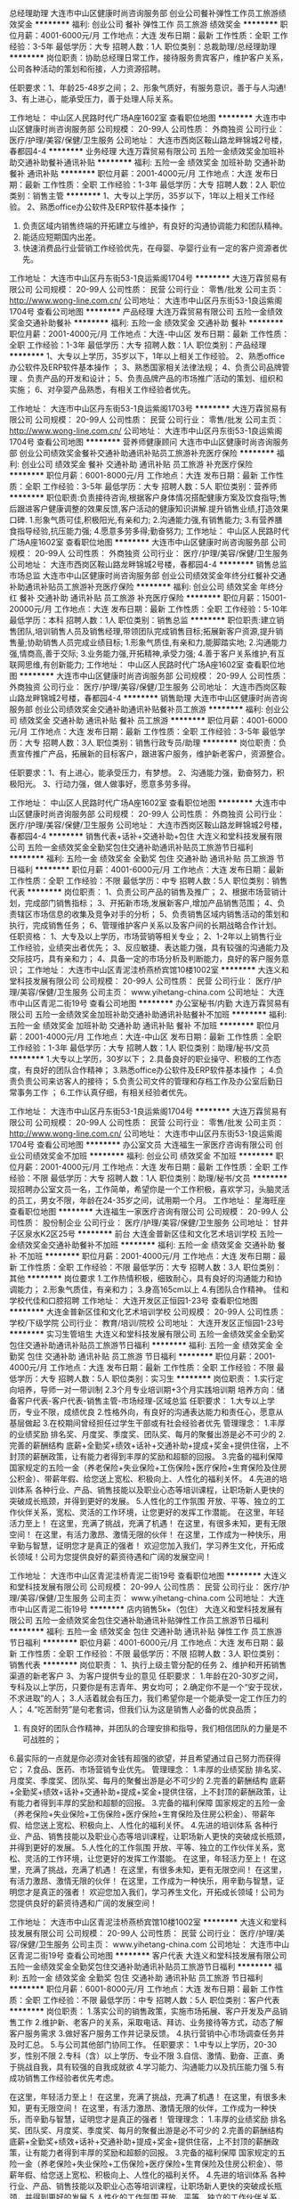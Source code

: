 总经理助理
大连市中山区健康时尚咨询服务部
创业公司餐补弹性工作员工旅游绩效奖金
**********
福利:
创业公司
餐补
弹性工作
员工旅游
绩效奖金
**********
职位月薪：4001-6000元/月 
工作地点：大连
发布日期：最新
工作性质：全职
工作经验：3-5年
最低学历：大专
招聘人数：1人
职位类别：总裁助理/总经理助理
**********
岗位职责：协助总经理日常工作，接待服务贵宾客户，维护客户关系，公司各种活动的策划和衔接，人力资源招聘。

任职要求：1、年龄25-48岁之间；
          2、形象气质好，有服务意识，善于与人沟通!
          3、有上进心，能承受压力，善于处理人际关系。

工作地址：
中山区人民路时代广场A座1602室
查看职位地图
**********
大连市中山区健康时尚咨询服务部
公司规模：
20-99人
公司性质：
外商独资
公司行业：
医疗/护理/美容/保健/卫生服务
公司地址：
大连市西岗区鞍山路龙畔锦城2号楼，春都园4-4
**********
业务经理
大连万霖贸易有限公司
五险一金绩效奖金加班补助交通补助餐补通讯补贴
**********
福利:
五险一金
绩效奖金
加班补助
交通补助
餐补
通讯补贴
**********
职位月薪：2001-4000元/月 
工作地点：大连
发布日期：最新
工作性质：全职
工作经验：1-3年
最低学历：大专
招聘人数：2人
职位类别：销售主管
**********
1、大专以上学历，35岁以下，1年以上相关工作经验。     2、熟悉office办公软件及ERP软件基本操作 ；
3. 负责区域内销售终端的开拓建立与维护，有良好的沟通协调能力和团队精神。
4. 能适应短期国内出差。
5. 快速消费品行业营销工作经验优先，在母婴、孕婴行业有一定的客户资源者优先。

工作地址：
大连市中山区丹东街53-1良运紫阁1704号
**********
大连万霖贸易有限公司
公司规模：
20-99人
公司性质：
民营
公司行业：
零售/批发
公司主页：
http://www.wong-line.com.cn/
公司地址：
大连市中山区丹东街53-1良运紫阁1704号
查看公司地图
**********
产品经理
大连万霖贸易有限公司
五险一金绩效奖金交通补助餐补
**********
福利:
五险一金
绩效奖金
交通补助
餐补
**********
职位月薪：2001-4000元/月 
工作地点：大连-中山区
发布日期：最新
工作性质：全职
工作经验：1-3年
最低学历：大专
招聘人数：1人
职位类别：产品经理
**********
1、大专以上学历，35岁以下，1年以上相关工作经验。      
2、熟悉office办公软件及ERP软件基本操作 ；
3、熟悉国家相关法律法规；
4、负责公司品牌管理 、负责产品的开发和设计；
5、负责品牌产品的市场推广活动的策划、组织和实施；
6、对孕婴产品熟悉，有相关工作经验者优先。

工作地址：
大连市中山区丹东街53-1良运紫阁1703号
**********
大连万霖贸易有限公司
公司规模：
20-99人
公司性质：
民营
公司行业：
零售/批发
公司主页：
http://www.wong-line.com.cn/
公司地址：
大连市中山区丹东街53-1良运紫阁1704号
查看公司地图
**********
营养师健康顾问
大连市中山区健康时尚咨询服务部
创业公司绩效奖金餐补交通补助通讯补贴员工旅游补充医疗保险
**********
福利:
创业公司
绩效奖金
餐补
交通补助
通讯补贴
员工旅游
补充医疗保险
**********
职位月薪：6001-8000元/月 
工作地点：大连
发布日期：最新
工作性质：全职
工作经验：3-5年
最低学历：大专
招聘人数：5人
职位类别：营养师
**********
职位职责:负责接待咨询,根据客户身体情况搭配健康方案及饮食指导;售后跟进客户健康调整的效果反馈,客户活动的健康知识讲解.提升销售业绩,打造效果口碑. 
1.形象气质可佳,积极阳光,有亲和力;
2.沟通能力强,有销售能力;
3.有营养膳食指导经验,抗压能力强;
4.愿意多劳多得;勤奋努力;
工作地址：
中山区人民路时代广场A座1602室
查看职位地图
**********
大连市中山区健康时尚咨询服务部
公司规模：
20-99人
公司性质：
外商独资
公司行业：
医疗/护理/美容/保健/卫生服务
公司地址：
大连市西岗区鞍山路龙畔锦城2号楼，春都园4-4
**********
销售总监市场总监
大连市中山区健康时尚咨询服务部
创业公司绩效奖金年终分红餐补交通补助通讯补贴员工旅游补充医疗保险
**********
福利:
创业公司
绩效奖金
年终分红
餐补
交通补助
通讯补贴
员工旅游
补充医疗保险
**********
职位月薪：15001-20000元/月 
工作地点：大连
发布日期：最新
工作性质：全职
工作经验：5-10年
最低学历：本科
招聘人数：1人
职位类别：销售总监
**********
职位职责:建立销售团队,培训销售人员及销售经理,带领团队完成销售目标;拓展新客户资源,提升销售量;协助销售人员完成业绩目标;
1.形象气质佳,有亲和力,能脚踏实地;
2.沟通能力强,情商高,善于交际;
3.业务能力强,开拓精神,承受力强;
4.善于客户关系维护,有互联网思维,有创新能力;
工作地址：
中山区人民路时代广场A座1602室
查看职位地图
**********
大连市中山区健康时尚咨询服务部
公司规模：
20-99人
公司性质：
外商独资
公司行业：
医疗/护理/美容/保健/卫生服务
公司地址：
大连市西岗区鞍山路龙畔锦城2号楼，春都园4-4
**********
销售助理
大连市中山区健康时尚咨询服务部
创业公司绩效奖金交通补助通讯补贴餐补员工旅游
**********
福利:
创业公司
绩效奖金
交通补助
通讯补贴
餐补
员工旅游
**********
职位月薪：4001-6000元/月 
工作地点：大连
发布日期：最新
工作性质：全职
工作经验：3-5年
最低学历：大专
招聘人数：3人
职位类别：销售行政专员/助理
**********
岗位职责：负责宣传推广产品，拓展新的目标客户，跟进客户服务，维护新老客户，资源整合。

任职要求：1、有上进心，能承受压力，有梦想。
          2、沟通能力强，勤奋努力，积极阳光。
          3、行动力强，做人做事好，愿意多劳多得。

工作地址：
中山区人民路时代广场A座1602室
查看职位地图
**********
大连市中山区健康时尚咨询服务部
公司规模：
20-99人
公司性质：
外商独资
公司行业：
医疗/护理/美容/保健/卫生服务
公司地址：
大连市西岗区鞍山路龙畔锦城2号楼，春都园4-4
**********
销售代表+话补+交通补助+包住
大连义和堂科技发展有限公司
五险一金绩效奖金全勤奖包住交通补助通讯补贴员工旅游节日福利
**********
福利:
五险一金
绩效奖金
全勤奖
包住
交通补助
通讯补贴
员工旅游
节日福利
**********
职位月薪：4001-6000元/月 
工作地点：大连
发布日期：最新
工作性质：全职
工作经验：不限
最低学历：中专
招聘人数：5人
职位类别：销售代表
**********
岗位职责：
1、负责公司产品的销售及推广；
2、根据市场营销计划，完成部门销售指标；
3、开拓新市场,发展新客户,增加产品销售范围；
4、负责辖区市场信息的收集及竞争对手的分析；
5、负责销售区域内销售活动的策划和执行，完成销售任务；
6、管理维护客户关系以及客户间的长期战略合作计划。
任职资格：
1、大专及以上学历，市场营销等相关专业；
2、1-2年以上销售行业工作经验，业绩突出者优先；
3、反应敏捷、表达能力强，具有较强的沟通能力及交际技巧，具有亲和力；
4、具备一定的市场分析及判断能力，良好的客户服务意识；
工作地址：
大连市中山区青泥洼桥燕桥宾馆10楼1002室
**********
大连义和堂科技发展有限公司
公司规模：
20-99人
公司性质：
民营
公司行业：
医疗/护理/美容/保健/卫生服务
公司主页：
www.yihetang-china.com
公司地址：
大连市中山区青泥二街19号
查看公司地图
**********
办公室秘书/内勤
大连万霖贸易有限公司
五险一金绩效奖金加班补助交通补助通讯补贴餐补不加班
**********
福利:
五险一金
绩效奖金
加班补助
交通补助
通讯补贴
餐补
不加班
**********
职位月薪：2001-4000元/月 
工作地点：大连-中山区
发布日期：最新
工作性质：全职
工作经验：1-3年
最低学历：大专
招聘人数：1人
职位类别：助理/秘书/文员
**********
1.大专以上学历，30岁以下；
2.具备良好的职业操守、积极的工作态度，有良好的团队合作精神；
3.熟悉office办公软件及ERP软件基本操作 ；
4.负责负责公司来访客人的接待；
5.负责公司文件的管理和存档工作及办公室后勤日常事务工作 ；
6.工作认真仔细，有相关经验者优先。

工作地址：
大连市中山区丹东街53-1良运紫阁1704号
**********
大连万霖贸易有限公司
公司规模：
20-99人
公司性质：
民营
公司行业：
零售/批发
公司主页：
http://www.wong-line.com.cn/
公司地址：
大连市中山区丹东街53-1良运紫阁1704号
查看公司地图
**********
办公室文员
大连福生一家医疗咨询有限公司
创业公司绩效奖金不加班
**********
福利:
创业公司
绩效奖金
不加班
**********
职位月薪：2001-4000元/月 
工作地点：大连
发布日期：最新
工作性质：全职
工作经验：不限
最低学历：大专
招聘人数：1人
职位类别：助理/秘书/文员
**********
现招聘办公室文员一名，工作简单，希望你是一个工作积极，喜欢学习，头脑灵活的员工，男女不限，年龄在24-35岁之间，试用期一个月。
工作地址：
星海旺座
查看职位地图
**********
大连福生一家医疗咨询有限公司
公司规模：
20-99人
公司性质：
股份制企业
公司行业：
医疗/护理/美容/保健/卫生服务
公司地址：
甘井子区泉水K2区25号
**********
前台
大连金普新区佳和文化艺术培训学校
五险一金绩效奖金交通补助餐补不加班
**********
福利:
五险一金
绩效奖金
交通补助
餐补
不加班
**********
职位月薪：2001-4000元/月 
工作地点：大连
发布日期：最新
工作性质：全职
工作经验：不限
最低学历：大专
招聘人数：3人
职位类别：其他
**********
岗位要求
1.工作热情积极，细致耐心，具有良好的沟通能力和协调能力；
2.形象气质佳，有亲和力；
3.身高165cm以上
4.有团队合作精神。
佳和学校代佳和口腔招聘
工作地址：
大连开发区正恒园1-23号
查看职位地图
**********
大连金普新区佳和文化艺术培训学校
公司规模：
20-99人
公司性质：
学校/下级学院
公司行业：
教育/培训/院校
公司地址：
大连开发区正恒园1-23号
**********
实习生管培生
大连义和堂科技发展有限公司
五险一金绩效奖金全勤奖包住交通补助通讯补贴员工旅游节日福利
**********
福利:
五险一金
绩效奖金
全勤奖
包住
交通补助
通讯补贴
员工旅游
节日福利
**********
职位月薪：2001-4000元/月 
工作地点：大连
发布日期：最新
工作性质：全职
工作经验：不限
最低学历：大专
招聘人数：5人
职位类别：实习生
**********
岗位职责：
1.实行定向培养，导师一对一带训制
2.3个月专业培训期+3个月实践培训期
培养方向：储备客户代表-客户代表-销售主管-市场经理-区域总监
任职要求：
1.大专以上学历，专业不限，成绩优良
2.性格外向，有良好的沟通表达能力和责任心，愿意从基层做起
3.在校期间曾经担任过学生干部或有社会经验者优先
管理理念：
1.丰厚的业绩奖励
排名奖、月度奖、季度奖、团队奖、每月的聚餐出游是必不可少的
2.完善的薪酬结构
底薪+全勤奖+绩效+话补+交通补助+提成+奖金+提供住宿，上不封顶的薪酬政策，让有能力者得到丰厚的奖励和超额的回报。
3.完备的福利保障
国家规定的五险一金（养老保险+失业保险+工伤保险+医疗保险+生育保险及住房公积金）、带薪年假、给您送上宽松、积极向上、人性化的福利关怀。
4.先进的培训体系
各种行业、产品、销售技能以及职业心态等培训课程，让职场新人更快的突破成长瓶颈，并得到更好的发展。
5.人性化的工作氛围
开放、平等、独立的工作伙伴关系，宽松、灵活的工作环境，让您更好的发挥工作潜能。
 在这里，年轻活力至上！
在这里，充满了挑战，充满了机遇！
在这里，有很多未知，更有无限空间！
在这里，有活力激昂、激情无限的伙伴！
在这里，工作成为一种快乐，用辛勤与智慧，证明您才是真正的强者！
 欢迎您加入我们，学习养生文化，开拓成长领域！公司为您提供良好的薪资待遇和广阔的发展空间！

工作地址：
大连市中山区青泥洼桥青泥二街19号
查看职位地图
**********
大连义和堂科技发展有限公司
公司规模：
20-99人
公司性质：
民营
公司行业：
医疗/护理/美容/保健/卫生服务
公司主页：
www.yihetang-china.com
公司地址：
大连市中山区青泥二街19号
**********
店内销售5k+（包住）
大连义和堂科技发展有限公司
五险一金绩效奖金包住交通补助通讯补贴弹性工作员工旅游节日福利
**********
福利:
五险一金
绩效奖金
包住
交通补助
通讯补贴
弹性工作
员工旅游
节日福利
**********
职位月薪：4001-6000元/月 
工作地点：大连
发布日期：最新
工作性质：全职
工作经验：不限
最低学历：不限
招聘人数：3人
职位类别：销售代表
**********
岗位职责：
1、执行上级主管分配的任务
2、维护和开拓销售渠道的新老客户
3、为客户提供专业的意见
任职要求：
1.年龄在20-30岁之间，专科及以上学历，只要你是有志青年、男女均可；
2.确定你不是一个“安于现状，不求进取”的人；
3.人活着就会有压力，我们希望你是一个能承受一定工作压力的人；
4.“吃苦耐劳”是句老套词，但我们认为这是销售人必备的优良品质；
5. 有良好的团队合作精神，并团队的合理安排和指导，我们相信团队的力量是不可战胜的；
6.最实际的一点就是你必须对金钱有超强的欲望，并且希望通过自己努力而获得它；
7.食品、医药、市场营销专业优先。
管理理念：
1.丰厚的业绩奖励
排名奖、月度奖、季度奖、团队奖、每月的聚餐出游是必不可少的
2.完善的薪酬结构
底薪+全勤奖+绩效+话补+交通补助+提成+奖金+提供住宿，上不封顶的薪酬政策，让有能力者得到丰厚的奖励和超额的回报。
3.完备的福利保障
国家规定的五险一金（养老保险+失业保险+工伤保险+医疗保险+生育保险及住房公积金）、带薪年假、给您送上宽松、积极向上、人性化的福利关怀。
4.先进的培训体系
各种行业、产品、销售技能以及职业心态等培训课程，让职场新人更快的突破成长瓶颈，并得到更好的发展。
5.人性化的工作氛围
开放、平等、独立的工作伙伴关系，宽松、灵活的工作环境，让您更好的发挥工作潜能。
 在这里，年轻活力至上！
在这里，充满了挑战，充满了机遇！
在这里，有很多未知，更有无限空间！
在这里，有活力激昂、激情无限的伙伴！
在这里，工作成为一种快乐，用辛勤与智慧，证明您才是真正的强者！
 欢迎您加入我们，学习养生文化，开拓成长领域！公司为您提供良好的薪资待遇和广阔的发展空间！

工作地址：
大连市中山区青泥洼桥燕桥宾馆10楼1002室
**********
大连义和堂科技发展有限公司
公司规模：
20-99人
公司性质：
民营
公司行业：
医疗/护理/美容/保健/卫生服务
公司主页：
www.yihetang-china.com
公司地址：
大连市中山区青泥二街19号
查看公司地图
**********
客户代表
大连义和堂科技发展有限公司
五险一金绩效奖金全勤奖包住交通补助通讯补贴员工旅游节日福利
**********
福利:
五险一金
绩效奖金
全勤奖
包住
交通补助
通讯补贴
员工旅游
节日福利
**********
职位月薪：6001-8000元/月 
工作地点：大连
发布日期：最新
工作性质：全职
工作经验：不限
最低学历：中专
招聘人数：5人
职位类别：客户代表
**********
岗位职责：
1.落实公司的销售政策，实施市场拓展、客户开发及产品销售工作
2.维护新、老客户的关系，采取电话、拜访、业务接待等方式，动态了解客户服务需求
3.做好客户服务工作并记录反馈。
4.执行营销中心市场调查任务并及时汇总。
5.与公司其他部门协同工作。
任职要求：
1.中专以上学历，20-30岁，性别不限
2.专科（含）以上学历、专业不限
3.自信、激情、勤奋、正直、勇于挑战自我，具有较强的自我成就欲
4.学习能力、沟通能力以及抗压能力强
5.有成功销售工作经验者优先考虑。

在这里，年轻活力至上！
在这里，充满了挑战，充满了机遇！
在这里，有很多未知，更有无限空间！
在这里，有活力激昂、激情无限的伙伴，工作成为一种快乐，而辛勤与智慧，证明您才是真正的强者！
管理理念：
1.丰厚的业绩奖励
排名奖、团队奖、月度奖、季度奖、每月的聚餐出游是必不可少的
2.完善的薪酬结构
底薪+全勤奖+绩效+话补+交通补助+提成+奖金+提供住宿，上不封顶的薪酬政策，让有能力者得到丰厚的奖励和超额的回报。
3.完备的福利保障
国家规定的五险一金（养老保险+失业保险+工伤保险+医疗保险+生育保险及住房公积金）、带薪年假、给您送上宽松、积极向上、人性化的福利关怀。
4.先进的培训体系
各种行业、产品、销售技能以及职业心态等培训课程，让职场新人更快的突破成长瓶颈，并得到更好的发展
5.人性化的工作氛围
开放、平等、独立的工作伙伴关系，宽松、灵活的工作环境，让您更好的发挥工作潜能

公司地址：大连市中山区青泥洼桥青泥二街19号
联系电话：0411-83713009
工作地址：大连市中山区青泥二街19号
工作地址：
大连市中山区青泥洼桥青泥二街19号
**********
大连义和堂科技发展有限公司
公司规模：
20-99人
公司性质：
民营
公司行业：
医疗/护理/美容/保健/卫生服务
公司主页：
www.yihetang-china.com
公司地址：
大连市中山区青泥二街19号
查看公司地图
**********
导诊
大连西岗京城皮肤病诊所
五险一金绩效奖金全勤奖包吃包住节日福利
**********
福利:
五险一金
绩效奖金
全勤奖
包吃
包住
节日福利
**********
职位月薪：2001-4000元/月 
工作地点：大连
发布日期：最新
工作性质：全职
工作经验：不限
最低学历：不限
招聘人数：1人
职位类别：其他
**********
岗位职责：
1、 维持就诊秩序，随时巡视候诊区，保持安静及整洁的就诊环境。
2、 熟悉挂号、候诊、检验、取药、处置等工作程序，及时引导或补位。
3、 熟悉急救的工作程序，配合内外急救工作。
4、 协助年老体弱、行动不便的患者挂号、交款并送至相关科室。

任职要求：1、形象好、气质佳，身高163cm以上。2、为人亲和，具团队精神。
工作地址：
辽宁省大连市西岗区长江路630号
**********
大连西岗京城皮肤病诊所
公司规模：
100-499人
公司性质：
股份制企业
公司行业：
医疗/护理/美容/保健/卫生服务
公司地址：
辽宁省大连市西岗区长江路630号
**********
储备干部
大连义和堂科技发展有限公司
五险一金绩效奖金全勤奖包住交通补助通讯补贴员工旅游节日福利
**********
福利:
五险一金
绩效奖金
全勤奖
包住
交通补助
通讯补贴
员工旅游
节日福利
**********
职位月薪：6001-8000元/月 
工作地点：大连
发布日期：最新
工作性质：全职
工作经验：不限
最低学历：大专
招聘人数：3人
职位类别：销售代表
**********
店长助理
岗位职责：
店面顾客日常管理；
顾客专属健康指导及健康管理；
店面产品销售；
辅助店长完成店面其他工作。
协助店长在门店贯彻和落实公司的各项规章制度及经营计划；
协助店长落实门店的销售计划并监督执行，定期向店长反映情况；
做好周边市场调查，收集市场信息；
做好客户的跟踪和售后服务
任职要求：
中专以上学历，沟通力强
品行端正，勤劳朴实，具有敬业知识和服务意识
福利待遇:
3000+五险一金+提供住宿
定期会举办员工旅游，让你工作之余，放松自我
我们聚在一起是团结的，氛围是轻松的，一起努力拼搏是积极向上的！当然，一起聊天吃饭唱K聚会是不可缺少的。
你想要收获满满的的正能量吗，那就加入我们一起成长吧！

工作地址：
大连市中山区青泥洼桥燕桥宾馆10楼1002室
**********
大连义和堂科技发展有限公司
公司规模：
20-99人
公司性质：
民营
公司行业：
医疗/护理/美容/保健/卫生服务
公司主页：
www.yihetang-china.com
公司地址：
大连市中山区青泥二街19号
查看公司地图
**********
店长助理（包住，五险一金）
大连义和堂科技发展有限公司
五险一金绩效奖金全勤奖包住交通补助通讯补贴员工旅游节日福利
**********
福利:
五险一金
绩效奖金
全勤奖
包住
交通补助
通讯补贴
员工旅游
节日福利
**********
职位月薪：3000-5000元/月 
工作地点：大连
发布日期：最新
工作性质：全职
工作经验：不限
最低学历：中技
招聘人数：4人
职位类别：销售代表
**********
岗位职责：
1.店面顾客日常管理；
2.店面产品销售；
3.辅助店长完成店面其他工作。
任职要求：
1.年龄在20-30岁之间，专科及以上学历，只要你是有志青年、男女均可；
2.确定你不是一个“安于现状，不求进取”的人；
3.人活着就会有压力，我们希望你是一个能承受一定工作压力的人；
4.“吃苦耐劳”是句老套词，但我们认为这是销售人必备的优良品质；
5. 有良好的团队合作精神，并团队的合理安排和指导，我们相信团队的力量是不可战胜的；
6.最实际的一点就是你必须对金钱有超强的欲望，并且希望通过自己努力而获得它；
7.食品、医药、市场营销专业优先。
管理理念：
1.丰厚的业绩奖励
排名奖、月度奖、季度奖、团队奖、每月的聚餐出游是必不可少的
2.完善的薪酬结构
底薪+全勤奖+绩效+话补+交通补助+提成+奖金+提供住宿，上不封顶的薪酬政策，让有能力者得到丰厚的奖励和超额的回报。
3.完备的福利保障
国家规定的五险一金（养老保险+失业保险+工伤保险+医疗保险+生育保险及住房公积金）、带薪年假、给您送上宽松、积极向上、人性化的福利关怀。
4.先进的培训体系
各种行业、产品、销售技能以及职业心态等培训课程，让职场新人更快的突破成长瓶颈，并得到更好的发展。
5.人性化的工作氛围
开放、平等、独立的工作伙伴关系，宽松、灵活的工作环境，让您更好的发挥工作潜能。
 在这里，年轻活力至上！
在这里，充满了挑战，充满了机遇！
在这里，有很多未知，更有无限空间！
在这里，有活力激昂、激情无限的伙伴！
在这里，工作成为一种快乐，用辛勤与智慧，证明您才是真正的强者！
 欢迎您加入我们，学习养生文化，开拓成长领域！公司为您提供良好的薪资待遇和广阔的发展空间！

工作地址：
大连市中山区青泥洼桥青泥二街19号
查看职位地图
**********
大连义和堂科技发展有限公司
公司规模：
20-99人
公司性质：
民营
公司行业：
医疗/护理/美容/保健/卫生服务
公司主页：
www.yihetang-china.com
公司地址：
大连市中山区青泥二街19号
**********
店长助理3000(提供住宿）
大连义和堂科技发展有限公司
五险一金绩效奖金年终分红加班补助全勤奖包住员工旅游节日福利
**********
福利:
五险一金
绩效奖金
年终分红
加班补助
全勤奖
包住
员工旅游
节日福利
**********
职位月薪：2001-4000元/月 
工作地点：大连
发布日期：最新
工作性质：全职
工作经验：不限
最低学历：不限
招聘人数：5人
职位类别：销售行政专员/助理
**********
岗位职责：
店面顾客日常管理；
顾客专属健康指导及健康管理；
辅助店长完成店面其他工作。
任职要求：
1.年龄在20-30岁之间，专科及以上学历，只要你是有志青年、男女均可；
2.确定你不是一个“安于现状，不求进取”的人；
3.人活着就会有压力，我们希望你是一个能承受一定工作压力的人；
4.“吃苦耐劳”是句老套词，但我们认为这是销售人必备的优良品质；
5. 有良好的团队合作精神，并团队的合理安排和指导，我们相信团队的力量是不可战胜的；
6.最实际的一点就是你必须对金钱有超强的欲望，并且希望通过自己努力而获得它；
7.食品、医药、市场营销专业优先。
管理理念：
1.丰厚的业绩奖励
排名奖、月度奖、季度奖、团队奖、每月的聚餐出游是必不可少的
2.完善的薪酬结构
底薪+全勤奖+绩效+话补+交通补助+提成+奖金+提供住宿，上不封顶的薪酬政策，让有能力者得到丰厚的奖励和超额的回报。
3.完备的福利保障
国家规定的五险一金（养老保险+失业保险+工伤保险+医疗保险+生育保险及住房公积金）、带薪年假、给您送上宽松、积极向上、人性化的福利关怀。
4.先进的培训体系
各种行业、产品、销售技能以及职业心态等培训课程，让职场新人更快的突破成长瓶颈，并得到更好的发展。
5.人性化的工作氛围
开放、平等、独立的工作伙伴关系，宽松、灵活的工作环境，让您更好的发挥工作潜能。
 在这里，年轻活力至上！
在这里，充满了挑战，充满了机遇！
在这里，有很多未知，更有无限空间！
在这里，有活力激昂、激情无限的伙伴！
在这里，工作成为一种快乐，用辛勤与智慧，证明您才是真正的强者！
 欢迎您加入我们，学习养生文化，开拓成长领域！公司为您提供良好的薪资待遇和广阔的发展空间！

工作地址：
总部地址：大连市中山区青泥洼桥燕桥宾馆10楼1002室
**********
大连义和堂科技发展有限公司
公司规模：
20-99人
公司性质：
民营
公司行业：
医疗/护理/美容/保健/卫生服务
公司主页：
www.yihetang-china.com
公司地址：
大连市中山区青泥二街19号
查看公司地图
**********
营业部经理
哈尔滨华夏银安投资企业(有限合伙)
五险一金绩效奖金带薪年假员工旅游节日福利
**********
福利:
五险一金
绩效奖金
带薪年假
员工旅游
节日福利
**********
职位月薪：10001-15000元/月 
工作地点：大连
发布日期：最新
工作性质：全职
工作经验：3-5年
最低学历：大专
招聘人数：3人
职位类别：销售主管
**********
1、负责营业部的组建
2、有成熟团队
3、完成公司下达任务指标
工作地址：
大连市
**********
哈尔滨华夏银安投资企业(有限合伙)
公司规模：
20-99人
公司性质：
股份制企业
公司行业：
基金/证券/期货/投资
公司地址：
哈尔滨华夏银安投资企业（有限合伙）
查看公司地图
**********
在线编辑
大连福生一家医疗咨询有限公司
创业公司
**********
福利:
创业公司
**********
职位月薪：2001-4000元/月 
工作地点：大连-沙河口区
发布日期：最新
工作性质：全职
工作经验：1-3年
最低学历：本科
招聘人数：1人
职位类别：电脑操作/打字/录入员
**********
岗位职责：为公司网站录入资料，按时完成当天的任务，学习能力强，工作认真，早8：30上班 晚5：00下班。
工作地址：
沙河口区连山街123号A座5楼
**********
大连福生一家医疗咨询有限公司
公司规模：
20-99人
公司性质：
股份制企业
公司行业：
医疗/护理/美容/保健/卫生服务
公司地址：
甘井子区泉水K2区25号
查看公司地图
**********
销售代表（五险一金+提供住宿）
大连义和堂科技发展有限公司
五险一金绩效奖金全勤奖包住交通补助通讯补贴员工旅游节日福利
**********
福利:
五险一金
绩效奖金
全勤奖
包住
交通补助
通讯补贴
员工旅游
节日福利
**********
职位月薪：4001-6000元/月 
工作地点：大连
发布日期：最新
工作性质：全职
工作经验：不限
最低学历：大专
招聘人数：5人
职位类别：销售代表
**********
岗位职责：
1、执行上级主管分配的任务；
2、负责销售区域内销售活动的策划和执行，完成销售任务；
3、管理维护客户关系以及客户间的长期战略合作计划。
任职要求：
1.年龄在20-30岁之间，专科及以上学历，只要你是有志青年、男女均可；
2.确定你不是一个“安于现状，不求进取”的人；
3.人活着就会有压力，我们希望你是一个能承受一定工作压力的人；
4.“吃苦耐劳”是句老套词，但我们认为这是销售人必备的优良品质；
5. 有良好的团队合作精神，并团队的合理安排和指导，我们相信团队的力量是不可战胜的；
6.最实际的一点就是你必须对金钱有超强的欲望，并且希望通过自己努力而获得它；
7.食品、医药、市场营销专业优先。
管理理念：
1.丰厚的业绩奖励
排名奖、月度奖、季度奖、团队奖、每月的聚餐出游是必不可少的
2.完善的薪酬结构
底薪+全勤奖+绩效+话补+交通补助+提成+奖金+提供住宿，上不封顶的薪酬政策，让有能力者得到丰厚的奖励和超额的回报。
3.完备的福利保障
国家规定的五险一金（养老保险+失业保险+工伤保险+医疗保险+生育保险及住房公积金）、带薪年假、给您送上宽松、积极向上、人性化的福利关怀。
4.先进的培训体系
各种行业、产品、销售技能以及职业心态等培训课程，让职场新人更快的突破成长瓶颈，并得到更好的发展。
5.人性化的工作氛围
开放、平等、独立的工作伙伴关系，宽松、灵活的工作环境，让您更好的发挥工作潜能。
 在这里，年轻活力至上！
在这里，充满了挑战，充满了机遇！
在这里，有很多未知，更有无限空间！
在这里，有活力激昂、激情无限的伙伴！
在这里，工作成为一种快乐，用辛勤与智慧，证明您才是真正的强者！
 欢迎您加入我们，学习养生文化，开拓成长领域！公司为您提供良好的薪资待遇和广阔的发展空间！

工作地址：
大连市中山区青泥洼桥青泥二街19号
查看职位地图
**********
大连义和堂科技发展有限公司
公司规模：
20-99人
公司性质：
民营
公司行业：
医疗/护理/美容/保健/卫生服务
公司主页：
www.yihetang-china.com
公司地址：
大连市中山区青泥二街19号
**********
销售助理
大连义和堂科技发展有限公司
五险一金节日福利绩效奖金
**********
福利:
五险一金
节日福利
绩效奖金
**********
职位月薪：4001-6000元/月 
工作地点：大连
发布日期：最新
工作性质：全职
工作经验：不限
最低学历：大专
招聘人数：5人
职位类别：销售运营专员/助理
**********
任职要求：
1.中专以上学历，20-30岁，性别不限
2.专科（含）以上学历、专业不限
3.自信、激情、勤奋、正直、勇于挑战自我，具有较强的自我成就欲
4.学习能力、沟通能力以及抗压能力强
5.有成功销售工作经验者优先考虑。

在这里，年轻活力至上！
在这里，充满了挑战，充满了机遇！
在这里，有很多未知，更有无限空间！
在这里，有活力激昂、激情无限的伙伴，工作成为一种快乐，而辛勤与智慧，证明您才是真正的强者！
管理理念：
1.丰厚的业绩奖励
排名奖、团队奖、月度奖、季度奖、每月的聚餐出游是必不可少的
2.完善的薪酬结构
底薪+全勤奖+绩效+话补+交通补助+提成+奖金+提供住宿，上不封顶的薪酬政策，让有能力者得到丰厚的奖励和超额的回报。
3.完备的福利保障
国家规定的五险一金（养老保险+失业保险+工伤保险+医疗保险+生育保险及住房公积金）、带薪年假、给您送上宽松、积极向上、人性化的福利关怀。
4.先进的培训体系
各种行业、产品、销售技能以及职业心态等培训课程，让职场新人更快的突破成长瓶颈，并得到更好的发展
5.人性化的工作氛围
开放、平等、独立的工作伙伴关系，宽松、灵活的工作环境，让您更好的发挥工作潜能！

工作地址：
大连市中山区青泥洼桥青泥二街19号
查看职位地图
**********
大连义和堂科技发展有限公司
公司规模：
20-99人
公司性质：
民营
公司行业：
医疗/护理/美容/保健/卫生服务
公司主页：
www.yihetang-china.com
公司地址：
大连市中山区青泥二街19号
**********
店长助理
大连义和堂科技发展有限公司
五险一金绩效奖金年终分红全勤奖包住员工旅游节日福利年底双薪
**********
福利:
五险一金
绩效奖金
年终分红
全勤奖
包住
员工旅游
节日福利
年底双薪
**********
职位月薪：3000-5000元/月 
工作地点：大连
发布日期：最新
工作性质：全职
工作经验：不限
最低学历：大专
招聘人数：5人
职位类别：销售行政专员/助理
**********
岗位职责：
店面顾客日常管理；
顾客专属健康指导及健康管理；
辅助店长完成店面其他工作。
任职要求：
1.专科及以上学历，20-30岁，市场营销等相关专业优先
2.普通话标准流利、具备优秀的沟通与表达能力
3.自信、激情、勤奋、正直、勇于挑战自我，想有所成就
4.有良好的团队合作精神
5.有成功销售工作经验者优先
管理理念：
1.丰厚的业绩奖励
排名奖、月度奖、季度奖、团队奖、每月的聚餐出游是必不可少的
2.完善的薪酬结构
底薪+全勤奖+绩效+话补+交通补助+提成+奖金+提供住宿，上不封顶的薪酬政策，让有能力者得到丰厚的奖励和超额的回报。
3.完备的福利保障
国家规定的五险一金（养老保险+失业保险+工伤保险+医疗保险+生育保险及住房公积金）、带薪年假、给您送上宽松、积极向上、人性化的福利关怀。
4.先进的培训体系
各种行业、产品、销售技能以及职业心态等培训课程，让职场新人更快的突破成长瓶颈，并得到更好的发展。
5.人性化的工作氛围
开放、平等、独立的工作伙伴关系，宽松、灵活的工作环境，让您更好的发挥工作潜能。
 在这里，年轻活力至上！
在这里，充满了挑战，充满了机遇！
在这里，有很多未知，更有无限空间！
在这里，有活力激昂、激情无限的伙伴！
在这里，工作成为一种快乐，用辛勤与智慧，证明您才是真正的强者！
 欢迎您加入我们，学习养生文化，开拓成长领域！公司为您提供良好的薪资待遇和广阔的发展空间！

工作地址：
大连市中山区青泥洼桥青泥二街
查看职位地图
**********
大连义和堂科技发展有限公司
公司规模：
20-99人
公司性质：
民营
公司行业：
医疗/护理/美容/保健/卫生服务
公司主页：
www.yihetang-china.com
公司地址：
大连市中山区青泥二街19号
**********
销售经理
大连市中山区健康时尚咨询服务部
创业公司绩效奖金交通补助通讯补贴员工旅游补充医疗保险
**********
福利:
创业公司
绩效奖金
交通补助
通讯补贴
员工旅游
补充医疗保险
**********
职位月薪：10001-15000元/月 
工作地点：大连
发布日期：最新
工作性质：全职
工作经验：3-5年
最低学历：大专
招聘人数：5人
职位类别：销售经理
**********
岗位职责：开发新的客户，拓展新的销售渠道！组建团队，团队建设，提升团队凝聚力,培训与实战,带领团队达成销售目标。

任职要求：1、有梦想，积极进取，抗压能力强。
          2、愿意多劳多得!承受力强，愿意挑战高薪。
          3、善于沟通，有执行力！善于团队建设。
          4、具备市场一线业务能力,培训能力.
工作地址：
中山区人民路时代广场A座1602室
查看职位地图
**********
大连市中山区健康时尚咨询服务部
公司规模：
20-99人
公司性质：
外商独资
公司行业：
医疗/护理/美容/保健/卫生服务
公司地址：
大连市西岗区鞍山路龙畔锦城2号楼，春都园4-4
**********
市场专员/销售精英
大连义和堂科技发展有限公司
五险一金绩效奖金年终分红加班补助全勤奖包住员工旅游节日福利
**********
福利:
五险一金
绩效奖金
年终分红
加班补助
全勤奖
包住
员工旅游
节日福利
**********
职位月薪：4001-6000元/月 
工作地点：大连
发布日期：最新
工作性质：全职
工作经验：不限
最低学历：大专
招聘人数：5人
职位类别：医药代表
**********
岗位职责：
1、执行上级主管分配的任务；
2、负责销售区域内销售活动的策划和执行，完成销售任务；
3、管理维护客户关系以及客户间的长期战略合作计划。
任职要求：
1.年龄在20-30岁之间，专科及以上学历，只要你是有志青年、男女均可；
2.确定你不是一个“安于现状，不求进取”的人；
3.人活着就会有压力，我们希望你是一个能承受一定工作压力的人；
4.“吃苦耐劳”是句老套词，但我们认为这是销售人必备的优良品质；
5. 有良好的团队合作精神，并团队的合理安排和指导，我们相信团队的力量是不可战胜的；
6.最实际的一点就是你必须对金钱有超强的欲望，并且希望通过自己努力而获得它；
7.食品、医药、市场营销专业优先。
管理理念：
1.丰厚的业绩奖励
排名奖、月度奖、季度奖、团队奖、每月的聚餐出游是必不可少的
2.完善的薪酬结构
底薪+全勤奖+绩效+话补+交通补助+提成+奖金+提供住宿，上不封顶的薪酬政策，让有能力者得到丰厚的奖励和超额的回报。
3.完备的福利保障
国家规定的五险一金（养老保险+失业保险+工伤保险+医疗保险+生育保险及住房公积金）、带薪年假、给您送上宽松、积极向上、人性化的福利关怀。
4.先进的培训体系
各种行业、产品、销售技能以及职业心态等培训课程，让职场新人更快的突破成长瓶颈，并得到更好的发展。
5.人性化的工作氛围
开放、平等、独立的工作伙伴关系，宽松、灵活的工作环境，让您更好的发挥工作潜能。
 在这里，年轻活力至上！
在这里，充满了挑战，充满了机遇！
在这里，有很多未知，更有无限空间！
在这里，有活力激昂、激情无限的伙伴！
在这里，工作成为一种快乐，用辛勤与智慧，证明您才是真正的强者！
 欢迎您加入我们，学习养生文化，开拓成长领域！公司为您提供良好的薪资待遇和广阔的发展空间！

工作地址：
大连市各个直营店店面
**********
大连义和堂科技发展有限公司
公司规模：
20-99人
公司性质：
民营
公司行业：
医疗/护理/美容/保健/卫生服务
公司主页：
www.yihetang-china.com
公司地址：
大连市中山区青泥二街19号
查看公司地图
**********
销售业务
大连义和堂科技发展有限公司
五险一金全勤奖包住交通补助餐补通讯补贴带薪年假节日福利
**********
福利:
五险一金
全勤奖
包住
交通补助
餐补
通讯补贴
带薪年假
节日福利
**********
职位月薪：4001-6000元/月 
工作地点：大连
发布日期：最新
工作性质：全职
工作经验：不限
最低学历：大专
招聘人数：5人
职位类别：销售代表
**********
任职要求：
1.专科以上学历 普通话标准 口齿伶俐 语言表达能力强 善于沟通 。
2.有团队合作精神，具有基本电脑使用能力 ，了解办公软件和网络软件。
3.有抗压能力、吃苦耐劳团结的精神，能够服从团队的合理安排和指导；
4..食品、医药、市场营销专业优先。
5.1年以上销售行业工作经验，业绩突出者。
6.有责任心，良好的客户服务意识。


岗位职责：
店面顾客日常管理；日常维护。
顾客专属健康指导及健康管理；
店面产品销售；
辅助店长完成店面其他工作。
 工作地点：大连市公司直营店内
工作时间：8:00—17:00 周日休息
联系电话： 0411-83713009

义和堂以连锁店经营管理模式，目前在大连有多家分店，因经业务需要需不断扩大门店 聘进行中
工作地址：
大连市中山区长江路香榭里广场A座603
**********
大连义和堂科技发展有限公司
公司规模：
20-99人
公司性质：
民营
公司行业：
医疗/护理/美容/保健/卫生服务
公司主页：
www.yihetang-china.com
公司地址：
大连市中山区青泥二街19号
查看公司地图
**********
学管
大连金普新区佳和文化艺术培训学校
五险一金绩效奖金交通补助餐补弹性工作员工旅游
**********
福利:
五险一金
绩效奖金
交通补助
餐补
弹性工作
员工旅游
**********
职位月薪：4001-6000元/月 
工作地点：大连
发布日期：最新
工作性质：全职
工作经验：不限
最低学历：大专
招聘人数：2人
职位类别：教学/教务管理人员
**********
1.学员学习过程的协调，跟踪与家长保持沟通
2.了解家长意见，协调家教关系
3.维护学员日常，管理学生的考勤、课堂纪律等事务性工作
任职要求：
1.大专及以上学历，有相关工作经验者优先考虑
2.对初高中及小学教育有独到的见解，熟悉初高中及小学学生的生活及学习特点
3.有丰富的教学管理经验，对本地区教育行业有一定了解

工作地址：
大连开发区正恒园1-23号
查看职位地图
**********
大连金普新区佳和文化艺术培训学校
公司规模：
20-99人
公司性质：
学校/下级学院
公司行业：
教育/培训/院校
公司地址：
大连开发区正恒园1-23号
**********
前台
大连西岗京城皮肤病诊所
五险一金绩效奖金加班补助全勤奖包吃包住
**********
福利:
五险一金
绩效奖金
加班补助
全勤奖
包吃
包住
**********
职位月薪：2001-4000元/月 
工作地点：大连-西岗区
发布日期：最新
工作性质：全职
工作经验：不限
最低学历：大专
招聘人数：1人
职位类别：前台/总机/接待
**********
岗位职责：
1、 维持就诊秩序，随时巡视候诊区，保持安静及整洁的就诊环境。
2、 熟悉挂号、候诊、检验、取药、处置等工作程序，及时引导或补位。
3、 熟悉急救的工作程序，配合内外急救工作。
4、 协助年老体弱、行动不便的患者挂号、交款并送至相关科室。

任职要求：
1、思维敏捷，语言表达简洁、准确。
2、为人亲和，具团队精神。
3、服务意识强。

工作地址：
辽宁省大连市西岗区长江路630号
**********
大连西岗京城皮肤病诊所
公司规模：
100-499人
公司性质：
股份制企业
公司行业：
医疗/护理/美容/保健/卫生服务
公司地址：
辽宁省大连市西岗区长江路630号
**********
会销讲师薪资最低3万
中超科技(大连)有限公司
五险一金绩效奖金年终分红交通补助餐补带薪年假员工旅游节日福利
**********
福利:
五险一金
绩效奖金
年终分红
交通补助
餐补
带薪年假
员工旅游
节日福利
**********
职位月薪：30000-60000元/月 
工作地点：大连
发布日期：最新
工作性质：全职
工作经验：3-5年
最低学历：大专
招聘人数：10人
职位类别：医疗器械销售
**********
一、岗位职责：年龄45岁以下，形象气质佳，有丰富得讲课经验和诊疗经验2-4年。做过诊疗会，促销功底浑厚，做过平推，小会儿，ab会优先考虑！                 
二、大讲师薪资:底薪6k+课时费600+餐补费200+零售额1.5%提成！要求大讲师月入最低最低收入3W!高者10W!
联系电话：18640821653王经理
   工作地址：
辽宁省大连市沙河口区星岛园11号
查看职位地图
**********
中超科技(大连)有限公司
公司规模：
20-99人
公司性质：
民营
公司行业：
医药/生物工程
公司主页：
null
公司地址：
辽宁省大连市沙河口区星岛园11号
**********
直营市场营销经理4千到1万薪资分红
中超科技(大连)有限公司
绩效奖金全勤奖交通补助餐补带薪年假员工旅游节日福利年终分红
**********
福利:
绩效奖金
全勤奖
交通补助
餐补
带薪年假
员工旅游
节日福利
年终分红
**********
职位月薪：3000-6000元/月 
工作地点：大连
发布日期：最新
工作性质：全职
工作经验：1-3年
最低学历：大专
招聘人数：10人
职位类别：医疗器械销售
**********
一．薪资待遇：底薪3K-4K以上，加销售提成，优秀员工可获得公司股权，参与公司分红，月入最低8K-1W以上不等。
二.职位工作范围：1全面负责大连地区和外地市场的直营专卖店的经营管理、员工管理、客户的管理和业绩要求。2.根据公司的整体营销活动计划安排，做出所负责的直营店面的工作计划安排。职位权限范围：直属上级——直营市场总经理。
三、任职资格与要求：
    1、教育要求：◆专科及以上学历；
    2、工作经验：◆有2-3年以上保健品零售相关工作经验；
    3、培训经历：◆受过保健品行业销售及医学相关方面知识的培训；
4、技能素养：◆市场调研、预测和分析活动的能力；◆良好的个人品格及修养；◆具有较强的责任心、领导管理能力，做事精干；◆工作认真负责要有耐心，善于沟通，有团队协作精神；◆沉稳踏实，具有良好的职业道德素养。                                               联系方式：人力资源部 18640821653  王经理
工作地址：
辽宁省大连市沙河口区星岛园11号
查看职位地图
**********
中超科技(大连)有限公司
公司规模：
20-99人
公司性质：
民营
公司行业：
医药/生物工程
公司主页：
null
公司地址：
辽宁省大连市沙河口区星岛园11号
**********
招商经理3千到2万（电话销售和保健品）
中超科技(大连)有限公司
绩效奖金带薪年假员工旅游节日福利五险一金年终分红餐补交通补助
**********
福利:
绩效奖金
带薪年假
员工旅游
节日福利
五险一金
年终分红
餐补
交通补助
**********
职位月薪：3000-6000元/月 
工作地点：大连
发布日期：最新
工作性质：全职
工作经验：不限
最低学历：不限
招聘人数：10人
职位类别：医疗器械销售
**********
一．薪资待遇：底薪3K-4K以上，加4%提成。月入最低8k-1w以上。提供住宿，缴纳社会保险。
二．职位工作范围：全面负责部门招商相关管理制度、流程、市场调研、培训、招商业务管理。职位权限范围：直属上级——招商部营销副总
三．职位工作要求：
1.负责全国健康产业和保健品市场渠道招商、维护及管理工作；
2、负责维护代理商渠道的开发和管理；
3、监督、辅导代理商的销售业绩；
4、深刻领会公司的经营理念，服务理念，并落实到实际工作中；
5、负责市场日常经营管理，协调沟通代理商关系；
6、及时完成相关领导交办的其他工作。
七．任职资格与要求：
    1、教育要求：◆医学营销相关专业专科及以上学历；
    2、工作经验：◆有1年以上保健品招商相关工作经验；
    3、培训经历：◆受过保健品行业销售及医学相关方面知识的培训；
4、技能素养：◆市场调研、预测和分析活动的能力；◆良好的个人品格及修养；◆具有较强的责任心、领导管理能力，做事精干；◆工作认真负责要有耐心，善于沟通，有团队协作精神；◆沉稳踏实，具有良好的职业道德素养。
联系方式：人力资源部 18640821653 王经理.
工作地址：
辽宁省大连市沙河口区星岛园11号
查看职位地图
**********
中超科技(大连)有限公司
公司规模：
20-99人
公司性质：
民营
公司行业：
医药/生物工程
公司主页：
null
公司地址：
辽宁省大连市沙河口区星岛园11号
**********
输液室护士
大连西岗京城皮肤病诊所
五险一金绩效奖金全勤奖包吃包住弹性工作节日福利
**********
福利:
五险一金
绩效奖金
全勤奖
包吃
包住
弹性工作
节日福利
**********
职位月薪：2001-4000元/月 
工作地点：大连-西岗区
发布日期：最新
工作性质：全职
工作经验：1-3年
最低学历：中专
招聘人数：1人
职位类别：护士/护理人员
**********
岗位职责：
1.熟练各项护理操作技能，尤须熟悉输液室护理规章制度和操作规范
2.观察病人的病情转化情况，配合医生做好对病人的治疗工作
任职要求：
1.年龄20-40岁，健康状况良好；
2.护理专业毕业中专以上学历，具有护士执业资格证书，可变更注册；
3.具备输液室护理岗位工作经验，熟悉护理专业法律法规及技术规范；
4.有良好的服务意识，责任心和亲和力，具备良好的沟通能力与协调能力；有团队合作精神，热爱护理工作。
5.具备服务营销意识，良好的与患者及医护人员之间的沟通能力

工作地址：
辽宁省大连市西岗区长江路630号
**********
大连西岗京城皮肤病诊所
公司规模：
100-499人
公司性质：
股份制企业
公司行业：
医疗/护理/美容/保健/卫生服务
公司地址：
辽宁省大连市西岗区长江路630号
**********
客服专员
大连西岗京城皮肤病诊所
五险一金绩效奖金加班补助全勤奖包吃包住弹性工作节日福利
**********
福利:
五险一金
绩效奖金
加班补助
全勤奖
包吃
包住
弹性工作
节日福利
**********
职位月薪：4001-6000元/月 
工作地点：大连
发布日期：最新
工作性质：全职
工作经验：1-3年
最低学历：大专
招聘人数：5人
职位类别：客户服务专员/助理
**********
岗位职责：
1、普通工作人员职位，协助上级执行一般的不需较多工作经验的任务； 
2、了解客户需求，对其购买提供专业咨询； 
3、客户受理； 
4、适当处理服务的故障和客户的投诉处理，控制消费者满意度的的跟踪及分析； 
5、客户相关信息的录入管理，建立客户档案； 
6、完成上级交给的其它事务性工作。 

任职要求：
1、中专以上学历，有客户接待和服务经验者优先； 
2、普通话标准，口齿清楚，声音甜美，优秀的语言表达能力和沟通能力； 
3、较强的应变能力、协调能力，能独立处理紧急问题； 
4、良好的服务意识、耐心和责任心，工作积极主动。
工作地址：
辽宁省大连市西岗区长江路630号
**********
大连西岗京城皮肤病诊所
公司规模：
100-499人
公司性质：
股份制企业
公司行业：
医疗/护理/美容/保健/卫生服务
公司地址：
辽宁省大连市西岗区长江路630号
**********
网络咨询
大连西岗京城皮肤病诊所
五险一金包吃包住
**********
福利:
五险一金
包吃
包住
**********
职位月薪：4001-6000元/月 
工作地点：大连
发布日期：最新
工作性质：全职
工作经验：不限
最低学历：不限
招聘人数：1人
职位类别：网络/在线销售
**********
岗位职责：
线上帮助客户解答问题，帮助客户预约到院
对客户进行回访跟踪，满意度调查，并且跟踪维护

任职要求：
打字速度快
临场应变能力强
电话沟通能力强


工作地址：
辽宁省大连市西岗区长江路630号
**********
大连西岗京城皮肤病诊所
公司规模：
100-499人
公司性质：
股份制企业
公司行业：
医疗/护理/美容/保健/卫生服务
公司地址：
辽宁省大连市西岗区长江路630号
**********
策划文案
紫柒健康管理(大连)有限公司
五险一金包住包吃加班补助
**********
福利:
五险一金
包住
包吃
加班补助
**********
职位月薪：2001-4000元/月 
工作地点：大连-开发区
发布日期：最新
工作性质：全职
工作经验：1-3年
最低学历：本科
招聘人数：2人
职位类别：市场策划/企划专员/助理
**********
岗位职责：
1、负责公司各类宣传策划、推广和资料文案的设计和撰写；撰写活动策划，负责活动方案的执行；
2、负责公司对外广告表现文字的撰写；
3、负责与公司销售等其他部门的对接，协助领导进行创意提案，保证工作的顺利进行；
4、完成领导交办的其他日常工作。

任职要求：
1、大学本科以上学历，年龄25——35岁；
2、一年以上市场策划及文案的工作经验，有整合推广成功案例者优先；
3、有较强的团队合作能力，思维敏捷，市场洞察力强，能够准确捕捉产品亮点；
4、能够独立完成项目、广告等的推广和文案的撰写。
5、熟悉和掌控活动策划的整个流程，有活动主持经验者优先。

 
工作地址：
开发区黄海西路8-18号
**********
紫柒健康管理(大连)有限公司
公司规模：
20-99人
公司性质：
国企
公司行业：
医疗/护理/美容/保健/卫生服务
公司地址：
开发区黄海西路8-18号
查看公司地图
**********
销售精英
大连义和堂科技发展有限公司
五险一金节日福利绩效奖金全勤奖
**********
福利:
五险一金
节日福利
绩效奖金
全勤奖
**********
职位月薪：6001-8000元/月 
工作地点：大连
发布日期：最新
工作性质：全职
工作经验：不限
最低学历：大专
招聘人数：3人
职位类别：客户代表
**********
岗位职责：
1、执行上级主管分配的任务；
2、负责销售区域内销售活动的策划和执行，完成销售任务；
3、管理维护客户关系以及客户间的长期战略合作计划。
任职要求：
1.专科及以上学历，只要你是有志青年、男女均可；
2.确定你不是一个安于现状，不求进取的人；
3.人活着就会有压力，我们希望你是一个能承受一定工作压力的人；
4.吃苦耐劳是句老套词，但我们认为这是销售人必备的优良品质；
5. 有良好的团队合作精神，并团队的合理安排和指导，我们相信团队的力量是不可战胜的；
6.最实际的一点就是你必须对金钱有超强的欲望，并且希望通过自己努力而获得它；
7.食品、医药、市场营销专业优先。
管理理念：
1.丰厚的业绩奖励
排名奖、月度奖、季度奖、团队奖、每月的聚餐出游是必不可少的
2.完善的薪酬结构
底薪+全勤奖+绩效+话补+交通补助+提成+奖金+提供住宿，上不封顶的薪酬政策，让有能力者得到丰厚的奖励和超额的回报。
3.完备的福利保障
国家规定的五险一金（养老保险+失业保险+工伤保险+医疗保险+生育保险及住房公积金）、带薪年假、给您送上宽松、积极向上、人性化的福利关怀。
4.先进的培训体系
各种行业、产品、销售技能以及职业心态等培训课程，让职场新人更快的突破成长瓶颈，并得到更好的发展。
5.人性化的工作氛围
开放、平等、独立的工作伙伴关系，宽松、灵活的工作环境，让您更好的发挥工作潜能。

在这里，年轻活力至上！
在这里，充满了挑战，充满了机遇！
在这里，有很多未知，更有无限空间！
在这里，有活力激昂、激情无限的伙伴！
在这里，工作成为一种快乐，用辛勤与智慧，证明您才是真正的强者！

欢迎您加入我们，学习养生文化，开拓成长领域！公司为您提供良好的薪资待遇和广阔的发展空间！


工作地址：
大连市中山区青泥洼桥青泥二街19号
查看职位地图
**********
大连义和堂科技发展有限公司
公司规模：
20-99人
公司性质：
民营
公司行业：
医疗/护理/美容/保健/卫生服务
公司主页：
www.yihetang-china.com
公司地址：
大连市中山区青泥二街19号
**********
初中托管老师
大连金普新区佳和文化艺术培训学校
绩效奖金
**********
福利:
绩效奖金
**********
职位月薪：2001-4000元/月 
工作地点：大连
发布日期：最新
工作性质：兼职
工作经验：不限
最低学历：本科
招聘人数：3人
职位类别：兼职教师
**********
岗位职责：
1、检查、批改、辅导初中生作业。
2、了解、分析学生课业上出现的问题，进行针对训练提升学生成绩。
3、与学生及家长沟通，带动学生学习兴趣并指导家长进行教育辅助。
4、需要初中各科兼职老师，语数英物
岗位要求：
1、统招本科及以上学历，相关专业毕业或者学科特长者均可；
2、熟知初中知识体系，学科功底过硬，有教育行业从业资格和从业经验者待遇从优；
3、具备良好的文化素养，热爱教师职业；
4、具备优秀的语言表达能力及沟通能力；
5、具备良好的责任心、亲和力、及耐心；
6、致力于教育事业，并愿意长期从事。  
工作地址：
大连开发区正恒园1-23号
查看职位地图
**********
大连金普新区佳和文化艺术培训学校
公司规模：
20-99人
公司性质：
学校/下级学院
公司行业：
教育/培训/院校
公司地址：
大连开发区正恒园1-23号
**********
检验师
大连西岗京城皮肤病诊所
五险一金绩效奖金全勤奖包吃包住节日福利
**********
福利:
五险一金
绩效奖金
全勤奖
包吃
包住
节日福利
**********
职位月薪：2001-4000元/月 
工作地点：大连-西岗区
发布日期：最新
工作性质：全职
工作经验：不限
最低学历：不限
招聘人数：1人
职位类别：化验/检验科医师
**********
岗位职责：1.负责标本检验、仪器设备维护管理等工作。
2.按照操作流程收集和处理标本，做好检查前仪器的准备工作和完成实验所需试剂的装配。
3.接收标本时，严格执行查对制度，妥善保管标本。
4.认真核对检查结果，做好检验报告单的登记。检验结果与临床不符合时，主动与临床医生联系。
5.检验结束后，做好客户档案存档、统计工作，及时清理仪器、容器。
6.不断开展新项目，提高检验质量。
7.外送检验标本的处理和报告的接收。
8.完成领导交办的其他临时工作。

任职要求：1.医学检验、免疫学、分子生物学、微生物学、生物化学等相关专业大专以上学历。
2.工作经验： 熟悉各类检验技术的应用、设备操作及实验室的质量管理；熟练掌握免疫学3.实验技能；具有高度的责任心、严谨的工作态度，较强的综合分析能力，同时要足够细心，否则有可能带来难以预料的后果。
4.精神素质： 为病人着想，实行社会主义的人道主义 尊重病人的人格与权力，不泄露病人的隐私 廉洁奉公。
工作地址：
辽宁省大连市西岗区长江路630号
**********
大连西岗京城皮肤病诊所
公司规模：
100-499人
公司性质：
股份制企业
公司行业：
医疗/护理/美容/保健/卫生服务
公司地址：
辽宁省大连市西岗区长江路630号
**********
市场营销专员
紫柒健康管理(大连)有限公司
五险一金加班补助包吃包住
**********
福利:
五险一金
加班补助
包吃
包住
**********
职位月薪：2001-4000元/月 
工作地点：大连-开发区
发布日期：最新
工作性质：全职
工作经验：1-3年
最低学历：本科
招聘人数：2人
职位类别：销售运营专员/助理
**********
岗位职责：
⑴协助店长负责销售政策的执行和落实；⑵手机客户信息和需求，协助进行市场的开发及网络的建设；（3）客户开发、接待与沟通，建立客户资料及档案，完成相关的销售报表；（4）协助区域经理开发重要的客户；（5）品牌及产品的规划和管理。（6）店长安排的其他工作。
任职要求：
1、本科以上学历，年龄25-35岁，女者优先；2、一年以上传统行业销售经验优先；3、具备开阔的思维，认真负责的工作态度；3、word、Excel等办公软件操作熟练。
























工作地址：
开发区黄海西路8-18号
**********
紫柒健康管理(大连)有限公司
公司规模：
20-99人
公司性质：
国企
公司行业：
医疗/护理/美容/保健/卫生服务
公司地址：
开发区黄海西路8-18号
查看公司地图
**********
校长助理
大连金普新区佳和文化艺术培训学校
交通补助餐补五险一金
**********
福利:
交通补助
餐补
五险一金
**********
职位月薪：2001-4000元/月 
工作地点：大连
发布日期：最新
工作性质：全职
工作经验：不限
最低学历：大专
招聘人数：2人
职位类别：培训助理/助教
**********
校长助理职责范围
1、在校长领导下,做好学校的教学、招生、日常事务管理工作。做好校长的帮手和参谋,起到承上启下的作用。
2、在校长的领导下负责学校内的具体工作布置、实施、检查、督促、落实执行情 况。
3、 协助校长做好学校运营各项工作落实执行。 做好学校的来访工作, 接待、 招待 好、布置好办公室(含校长办) 、会议室的清洁、整洁工作。
4、协助校长调查、研究并了解学校运营情况、管理情况、招生情况,提出建议和 意见,待校长决议。
5、负责各种文件的分类、呈送,请校长批阅并转有关部门处理。
6、 学校的各类管理制度, 网页设计方案, 网络的推广和网络营销的运营工作, 人 力资源的出入,人员的安排,全力做好学校的方方面面的工作。
7、掌握好校长的日程工作,预约工作,人力资源的招聘,旧设备的处理工作,教 员的考勤考核工作,做到事事有记载,有落实。
8、完成校长在校的安排及其他的工作。

工作地址：
大连开发区正恒园1-23号
查看职位地图
**********
大连金普新区佳和文化艺术培训学校
公司规模：
20-99人
公司性质：
学校/下级学院
公司行业：
教育/培训/院校
公司地址：
大连开发区正恒园1-23号
**********
会销督导8千到2万薪资
中超科技(大连)有限公司
五险一金绩效奖金年终分红交通补助餐补带薪年假员工旅游节日福利
**********
福利:
五险一金
绩效奖金
年终分红
交通补助
餐补
带薪年假
员工旅游
节日福利
**********
职位月薪：4000-8000元/月 
工作地点：大连
发布日期：最新
工作性质：全职
工作经验：不限
最低学历：不限
招聘人数：1人
职位类别：医疗器械销售
**********
一、岗位职责：年龄35岁以下，形象气质佳，2-3年讲课经验，舞台风格活泼，做过小会，ab会为佳，有过督导或者招商经验为佳，
二、薪资待遇：底薪4K以上，讲课课时费200元/天，餐补100元/天，加零售额提成或招商提成。月入最低1W-2W以上。
 联系方式：人力资源部 18640821653 王经理.
  工作地址：
辽宁省大连市沙河口区星岛园11号
查看职位地图
**********
中超科技(大连)有限公司
公司规模：
20-99人
公司性质：
民营
公司行业：
医药/生物工程
公司主页：
null
公司地址：
辽宁省大连市沙河口区星岛园11号
**********
口腔医生
韩光美(大连)科技发展有限公司
带薪年假加班补助员工旅游全勤奖
**********
福利:
带薪年假
加班补助
员工旅游
全勤奖
**********
职位月薪：50001-70000元/月 
工作地点：大连
发布日期：最新
工作性质：全职
工作经验：3-5年
最低学历：本科
招聘人数：10人
职位类别：牙科医生
**********
岗位职责：
1、负责常见及一般的口腔及牙齿治疗，包括假牙补缀，根管治疗、牙周病治疗、拔牙等，为患者解决口腔疾病。
2、治疗后清洁患者的口腔周围血迹、唾液，叮嘱治疗后的注意事项以及可能有的症状及处理方法。
3、负责患者的口腔健康咨询，尽量全面的回答患者提出的口腔问题咨询，让患者能够自己预防疾病及尽早发现问题。
4、为患者出具药方，指导药物使用方法，预约复查时间。
任职资格：
1、专科及以上学历，相关医学专业，中级以上职称，三甲级以上医院临床工作5年以上经验.。
2、证件齐全，执业证书可以变更。
3、具有良好的沟通协作能力及服务意识。





工作地址：
中山区中心裕景塔三3单元2703
查看职位地图
**********
韩光美(大连)科技发展有限公司
公司规模：
20-99人
公司性质：
民营
公司行业：
医疗/护理/美容/保健/卫生服务
公司地址：
中山区中心裕景塔三3单元2703
**********
电商客服
大连万霖贸易有限公司
五险一金绩效奖金加班补助交通补助通讯补贴节日福利年终分红餐补
**********
福利:
五险一金
绩效奖金
加班补助
交通补助
通讯补贴
节日福利
年终分红
餐补
**********
职位月薪：2001-4000元/月 
工作地点：大连
发布日期：最新
工作性质：全职
工作经验：1-3年
最低学历：大专
招聘人数：1人
职位类别：网络/在线客服
**********
1. 大专以上学历，30岁以下，1年以上相关工作经验；      
2. 熟悉office办公软件及ERP软件基本操作 ；
3. 打字速度快，反应灵敏，能同时和多人聊天，对客户有耐心；
4. 懂得图文编辑、网页制作者优先；
5. 对孕婴产品熟悉，有相关工作经验者优先。

工作地址：
大连市中山区丹东街53-1良运紫阁1704号
**********
大连万霖贸易有限公司
公司规模：
20-99人
公司性质：
民营
公司行业：
零售/批发
公司主页：
http://www.wong-line.com.cn/
公司地址：
大连市中山区丹东街53-1良运紫阁1704号
查看公司地图
**********
西餐厨师
紫柒健康管理(大连)有限公司
五险一金包吃包住节日福利
**********
福利:
五险一金
包吃
包住
节日福利
**********
职位月薪：4001-6000元/月 
工作地点：大连-开发区
发布日期：最新
工作性质：全职
工作经验：不限
最低学历：不限
招聘人数：1人
职位类别：西餐厨师
**********
岗位职责：
日常菜品研发制作及摆盘，日常后厨工作等。
任职要求：
工作认真负责，热爱本职工作，干净整洁。
工作地址：
开发区黄海西路8-18号
**********
紫柒健康管理(大连)有限公司
公司规模：
20-99人
公司性质：
国企
公司行业：
医疗/护理/美容/保健/卫生服务
公司地址：
开发区黄海西路8-18号
查看公司地图
**********
医助
大连西岗京城皮肤病诊所
绩效奖金全勤奖包吃包住节日福利五险一金
**********
福利:
绩效奖金
全勤奖
包吃
包住
节日福利
五险一金
**********
职位月薪：2001-4000元/月 
工作地点：大连
发布日期：最新
工作性质：全职
工作经验：不限
最低学历：不限
招聘人数：1人
职位类别：其他
**********
岗位职责：
1、协助相关部门维持门诊就医秩序，在病人流量较多时，负责做好各门诊的分诊工作；
2、告知患者就诊过程中的注意事项；反馈患者就诊过程中的医患满意度；
3、听取主诊医生对患者病情的判断及治疗方案选择，进一步做好患者的解释工作；

任职要求：1、服务意识强
          2、学习能力强，善于沟通，有良好的人际交往能力。
工作地址：
辽宁省大连市西岗区长江路630号
**********
大连西岗京城皮肤病诊所
公司规模：
100-499人
公司性质：
股份制企业
公司行业：
医疗/护理/美容/保健/卫生服务
公司地址：
辽宁省大连市西岗区长江路630号
**********
网络咨询师
大连西岗京城皮肤病诊所
五险一金全勤奖包吃包住绩效奖金交通补助餐补房补
**********
福利:
五险一金
全勤奖
包吃
包住
绩效奖金
交通补助
餐补
房补
**********
职位月薪：4001-6000元/月 
工作地点：大连
发布日期：最新
工作性质：全职
工作经验：1-3年
最低学历：大专
招聘人数：2人
职位类别：网络/在线客服
**********
岗位职责：
电话客服：负责接听服务热钱所有进电，解答疑问咨询；
在线客服：负责在线客服咨询服务，解答疑问咨询；
负责处理客户的正常简单投诉；
做好客户服务及业务提醒；

任职要求：
大专以上学历，有销售经验，打字熟练，熟悉办公软件操作；
普通话标准，头脑清晰表达流利，有良好的的电话沟通技巧和表达能力；
有客户服务意识，高度责任感和团队精神；
有医疗知识相关工作经验或医疗相关专业学校毕业者优先考虑。


工作地址：
辽宁省大连市西岗区长江路630号
**********
大连西岗京城皮肤病诊所
公司规模：
100-499人
公司性质：
股份制企业
公司行业：
医疗/护理/美容/保健/卫生服务
公司地址：
辽宁省大连市西岗区长江路630号
**********
CRM客户管理系统操作员
中超科技(大连)有限公司
创业公司定期体检员工旅游节日福利不加班带薪年假交通补助全勤奖
**********
福利:
创业公司
定期体检
员工旅游
节日福利
不加班
带薪年假
交通补助
全勤奖
**********
职位月薪：2001-4000元/月 
工作地点：大连
发布日期：最新
工作性质：全职
工作经验：1-3年
最低学历：本科
招聘人数：1人
职位类别：售前/售后技术支持管理
**********
1、懂CRM客户管理系统或者懂安凌客户管理系统。
2、有过保健品行业或者零售行业经验优先。

工作地址：
辽宁省大连市沙河口区星岛园11号
查看职位地图
**********
中超科技(大连)有限公司
公司规模：
20-99人
公司性质：
民营
公司行业：
医药/生物工程
公司主页：
null
公司地址：
辽宁省大连市沙河口区星岛园11号
**********
直营店专卖员
中超科技(大连)有限公司
全勤奖带薪年假交通补助餐补房补员工旅游节日福利绩效奖金
**********
福利:
全勤奖
带薪年假
交通补助
餐补
房补
员工旅游
节日福利
绩效奖金
**********
职位月薪：3000-6000元/月 
工作地点：大连
发布日期：最新
工作性质：全职
工作经验：不限
最低学历：不限
招聘人数：20人
职位类别：医疗器械销售
**********
一．薪资待遇：底薪2.5K-3K以上，加直营专卖店提成，月入最低4K-6K以上不等，优秀员工可提升为直营市场营销经理，发展空间很大。.
二．职位工作范围：1.全面负责大连地区直营专卖店的经营管理、客户的管理和业绩要求。2.根据公司的整体营销活动计划安排，结合专卖店经理的工作安排，应对直接负责专卖店的工作计划。职位权限范围：直属上级——直营部市场营销经理。
三．任职资格与要求：
1.有受过保健品行业销售及医学相关方面知识的培训者优先。
2.技能素养；◆良好的个人品格及修养；◆具有较强的责任心◆工作认真负责要有耐心，善于沟通，有团队协作精神；◆沉稳踏实，具有良好的职业道德养。                    联系电话：18640821653王经理                   
工作地址：
辽宁省大连市沙河口区星岛园11号医大二院附近
查看职位地图
**********
中超科技(大连)有限公司
公司规模：
20-99人
公司性质：
民营
公司行业：
医药/生物工程
公司主页：
null
公司地址：
辽宁省大连市沙河口区星岛园11号
**********
人事专员招聘模块
中超科技(大连)有限公司
五险一金交通补助餐补房补通讯补贴节日福利员工旅游定期体检
**********
福利:
五险一金
交通补助
餐补
房补
通讯补贴
节日福利
员工旅游
定期体检
**********
职位月薪：2001-4000元/月 
工作地点：大连
发布日期：最新
工作性质：全职
工作经验：1-3年
最低学历：大专
招聘人数：1人
职位类别：招聘专员/助理
**********
岗位职责：负责人事相关招聘工作、前台接待工作、考勤管理工作、以及协助人事经理有关于人事部门相关工作。
应聘要求：35岁以下，女性，有过保健品相关工作或者有过招聘销售岗位工作经验优先考虑。
薪资待遇：3000-3500元，单双休。
工作地址：
辽宁省大连市沙河口区星岛园11号
查看职位地图
**********
中超科技(大连)有限公司
公司规模：
20-99人
公司性质：
民营
公司行业：
医药/生物工程
公司主页：
null
公司地址：
辽宁省大连市沙河口区星岛园11号
**********
美容师主管
大连西岗京城皮肤病诊所
五险一金加班补助全勤奖包吃包住
**********
福利:
五险一金
加班补助
全勤奖
包吃
包住
**********
职位月薪：4001-6000元/月 
工作地点：大连-西岗区
发布日期：最新
工作性质：全职
工作经验：不限
最低学历：不限
招聘人数：1人
职位类别：美容师/美甲师
**********
岗位职责：
1、负责部门美容师的日常管理工作
2、学习美容知识、方法，提高美容师的服务质量；
3、负责接待顾客，针对顾客面部的实际情况，推荐合适的护理，治疗方法及产品，做好顾客相关的二次开发；
4、组织协调与医务人员之间工作事宜；
5、上级领导安排的其他事宜。

任职要求：
1、大专及以上学历，形象气质佳，皮肤好； 
2、2年以上的相关工作经验，纯正娴熟的美容操作手法，能够使用各类型的美容仪器；
3、丰富的整形美容知识，对皮肤问题非常了解；
4、有团队意识、沟通能力、亲和力强、抗压能力强；
5、为人真诚，能吃苦耐劳，工作踏实；
6、具备良好的沟通协调能力。

工作地址：
辽宁省大连市西岗区长江路630号
**********
大连西岗京城皮肤病诊所
公司规模：
100-499人
公司性质：
股份制企业
公司行业：
医疗/护理/美容/保健/卫生服务
公司地址：
辽宁省大连市西岗区长江路630号
**********
人事主管
中超科技(大连)有限公司
五险一金绩效奖金年终分红交通补助餐补带薪年假员工旅游节日福利
**********
福利:
五险一金
绩效奖金
年终分红
交通补助
餐补
带薪年假
员工旅游
节日福利
**********
职位月薪：3000-6000元/月 
工作地点：大连
发布日期：最新
工作性质：全职
工作经验：1-3年
最低学历：大专
招聘人数：1人
职位类别：招聘专员/助理
**********
岗位职责：负责人力资源招聘模块和前台行政接待工作，需要对于招聘渠道了解、电话招聘经验、校招经验、和保健品行业招聘经验，！
 任职要求：大专学历以上，做过招聘经验1年以上。
 联系电话：18640821653王经理
工作地址：
辽宁省大连市沙河口区星岛园11号
查看职位地图
**********
中超科技(大连)有限公司
公司规模：
20-99人
公司性质：
民营
公司行业：
医药/生物工程
公司主页：
null
公司地址：
辽宁省大连市沙河口区星岛园11号
**********
人力资源主管
大连璨景照明艺术工程有限公司
餐补
**********
福利:
餐补
**********
职位月薪：2001-4000元/月 
工作地点：大连
发布日期：最新
工作性质：全职
工作经验：1-3年
最低学历：本科
招聘人数：1人
职位类别：人力资源经理
**********
岗位职责:
1、负责公司招聘网站维护管理，招聘信息发布维护，新员工招聘的全程管理与审核。2、负责公司员工的入职、离职管理。
3、负责公司员工的培训工作。
4、负责公司绩效考核的文件拟定与管理。
5、负责公司薪酬体系的完善与核算管理。
6、负责公司员工的社保缴费管理。
7、其他相关工作
任职资格:
人力资源及相关专业毕业，有一定的工作经验。
工作时间:
8:00——17:00 月休4天
工作地址：
辽宁省大连市甘井子区华北路194号友谊灯饰批发市场N厅398号
查看职位地图
**********
大连璨景照明艺术工程有限公司
公司规模：
20人以下
公司性质：
股份制企业
公司行业：
医疗/护理/美容/保健/卫生服务
公司地址：
辽宁省大连市沙河口区兰玉南街57号3单元6层2号
**********
护士长
大连西岗京城皮肤病诊所
五险一金加班补助全勤奖包吃包住
**********
福利:
五险一金
加班补助
全勤奖
包吃
包住
**********
职位月薪：4001-6000元/月 
工作地点：大连-西岗区
发布日期：最新
工作性质：全职
工作经验：不限
最低学历：不限
招聘人数：1人
职位类别：护理主任/护士长
**********
岗位职责：
1、负责护理管理工作；
2、科室护士的轮换和临时工作调配；
3、教育和督促护士服务态度，经常巡视候诊患者的病情变化；
4、保管好部门财产、物品，及时增添并管理好部门药品以保证治疗护理工作正常进行；
5、加强与医生、患者沟通，及时协调和解决医患、护患之间的各类矛盾；
6、完成领导交办的其他工作。

任职要求：
1、护理专业，全日制专科以上学历，护师或主管护师及以上职称。
2、有5年以上临床护理相关工作经验，并有2年以上护士主管或护士长管理经验；
3、具备扎实护理业务水平、管理能力和丰富的护理管理经验，精通护理理论知识及护理技术操作；
4、形象良好，有责任心和亲和力，具备良好的沟通能力、服务意识及团队合作能力。

工作地址：
辽宁省大连市西岗区长江路630号
**********
大连西岗京城皮肤病诊所
公司规模：
100-499人
公司性质：
股份制企业
公司行业：
医疗/护理/美容/保健/卫生服务
公司地址：
辽宁省大连市西岗区长江路630号
**********
导医/导诊
大连西岗京城皮肤病诊所
五险一金绩效奖金加班补助全勤奖包吃包住弹性工作节日福利
**********
福利:
五险一金
绩效奖金
加班补助
全勤奖
包吃
包住
弹性工作
节日福利
**********
职位月薪：2001-4000元/月 
工作地点：大连-西岗区
发布日期：最新
工作性质：全职
工作经验：1-3年
最低学历：中专
招聘人数：1人
职位类别：前台/总机/接待
**********
岗位职责: 
1、 负责接待来院顾客、完成接待、指引、介绍等流程 
2、 负责关注现场服务环境、按照标准为顾客提供完善服务 
3、 负责及时完成接待、顾客意见调查等相关数据汇报、上报 
4、 热情、积极、有优秀的职业礼仪及职业习惯 

任职资格： 
1、 形象好、气质佳、中专以上学历。

工作地址：
辽宁省大连市西岗区长江路630号
**********
大连西岗京城皮肤病诊所
公司规模：
100-499人
公司性质：
股份制企业
公司行业：
医疗/护理/美容/保健/卫生服务
公司地址：
辽宁省大连市西岗区长江路630号
**********
治疗室护士
大连西岗京城皮肤病诊所
绩效奖金全勤奖包吃包住餐补五险一金
**********
福利:
绩效奖金
全勤奖
包吃
包住
餐补
五险一金
**********
职位月薪：2001-4000元/月 
工作地点：大连-西岗区
发布日期：最新
工作性质：全职
工作经验：不限
最低学历：不限
招聘人数：2人
职位类别：护士/护理人员
**********
岗位职责：严格执行医嘱。用精湛的治疗技术服务于患者。

任职要求：有护士证，责任心强，沟通能力强，有团队合作精神。工作态度严谨认真。
工作地址：
辽宁省大连市西岗区长江路630号
**********
大连西岗京城皮肤病诊所
公司规模：
100-499人
公司性质：
股份制企业
公司行业：
医疗/护理/美容/保健/卫生服务
公司地址：
辽宁省大连市西岗区长江路630号
**********
平面设计师
大连璨景照明艺术工程有限公司
绩效奖金餐补
**********
福利:
绩效奖金
餐补
**********
职位月薪：2001-4000元/月 
工作地点：大连
发布日期：最新
工作性质：全职
工作经验：不限
最低学历：本科
招聘人数：1人
职位类别：平面设计
**********
岗位职责:
1、负责公司品牌设计与维护推广工作
2、负责公司灯饰产品的设计选型和方案搭配
3、负责公司公众号的设计维护
4、负责公司品牌及产品的宣传
5、公司销售产品的实景案例收集与整理
6、其他设计类工作

任职资格:
1、艺术设计相关专业毕业
2、数量掌握PS/AI/PPT/CAD等设计软件
3、愿意参与公司提供的深造与学习机会

工作时间:
8:00——17:00 月休4天

工作地址：
辽宁省大连市甘井子区华北路194号友谊灯饰批发市场N厅398号
查看职位地图
**********
大连璨景照明艺术工程有限公司
公司规模：
20人以下
公司性质：
股份制企业
公司行业：
医疗/护理/美容/保健/卫生服务
公司地址：
辽宁省大连市沙河口区兰玉南街57号3单元6层2号
**********
灯饰店面销售（导购/营业员）
大连璨景照明艺术工程有限公司
年终分红绩效奖金餐补
**********
福利:
年终分红
绩效奖金
餐补
**********
职位月薪：4001-6000元/月 
工作地点：大连
发布日期：最新
工作性质：全职
工作经验：不限
最低学历：不限
招聘人数：5人
职位类别：销售主管
**********
岗位职责:
1、负责高端欧美灯饰店面销售工作
2、负责进店客户的迎宾接待、产品讲解、方案搭配、现场成交
3、负责意向客户的跟踪邀约
4、负责成交客户的售后服务跟踪工作
5、店长交办的其他工作

任职资格:
1、气质形象好，符合高端欧美灯饰品牌定位
2、善于沟通交流，有一定的审美，拥有流行时尚的敏感度
3、具有销售潜质，对自己的收入有极高的渴望，愿意用自己的付出换回高额的回报（愿意赚固定工资者勿扰）
4、愿意学习，积极参加公司的培训和会议

工作时间：
8：00——17：00   月休4天，春节休15—20天（周末无休）
工作地址：
辽宁省大连市甘井子区华北路194号友谊灯饰批发市场N厅398号
查看职位地图
**********
大连璨景照明艺术工程有限公司
公司规模：
20人以下
公司性质：
股份制企业
公司行业：
医疗/护理/美容/保健/卫生服务
公司地址：
辽宁省大连市沙河口区兰玉南街57号3单元6层2号
**********
销售客服/电话销售/网络销售/网络咨询
大连西岗京城皮肤病诊所
五险一金绩效奖金全勤奖包吃包住交通补助
**********
福利:
五险一金
绩效奖金
全勤奖
包吃
包住
交通补助
**********
职位月薪：3000-6000元/月 
工作地点：大连
发布日期：最新
工作性质：全职
工作经验：不限
最低学历：不限
招聘人数：1人
职位类别：电话销售
**********
工作职责: 
--电话客服：负责接听服务热线所有进电，解答疑问咨询;
--在线客服：负责在线客户咨询服务，解答疑问咨询;
--负责处理客户的正常简单投诉;
--做好客户服务及业务提醒即可，无需销售产品

任职要求: 
--大专以上学历,有医疗知识相关工作经验或医疗相关专业毕业的；(如有相关电话沟通类工作经验可放宽要求)
--会基本的电脑操作如word、打字熟练
--普通话标准，表达流利（有良好的电话沟通技巧可优先考虑）
--有客户服务意识、高度责任感和团队精神
--有相关医疗经验优先
工作地址：
辽宁省大连市西岗区长江路630号
**********
大连西岗京城皮肤病诊所
公司规模：
100-499人
公司性质：
股份制企业
公司行业：
医疗/护理/美容/保健/卫生服务
公司地址：
辽宁省大连市西岗区长江路630号
**********
网络咨询医生
大连西岗京城皮肤病诊所
五险一金绩效奖金加班补助全勤奖包吃包住弹性工作节日福利
**********
福利:
五险一金
绩效奖金
加班补助
全勤奖
包吃
包住
弹性工作
节日福利
**********
职位月薪：4001-6000元/月 
工作地点：大连
发布日期：最新
工作性质：全职
工作经验：1-3年
最低学历：大专
招聘人数：5人
职位类别：其他
**********
1、性格开朗
2、有皮肤科咨询经验优先
3. 掌握医学知识常识优先
4. 语言组织能力强，能够解答咨询相关问题

工作地址：
辽宁省大连市西岗区长江路630号
**********
大连西岗京城皮肤病诊所
公司规模：
100-499人
公司性质：
股份制企业
公司行业：
医疗/护理/美容/保健/卫生服务
公司地址：
辽宁省大连市西岗区长江路630号
**********
讲师
太原艾润堂理疗养生管理有限公司
每年多次调薪绩效奖金年终分红包吃包住弹性工作员工旅游不加班
**********
福利:
每年多次调薪
绩效奖金
年终分红
包吃
包住
弹性工作
员工旅游
不加班
**********
职位月薪：8001-10000元/月 
工作地点：大连
发布日期：最新
工作性质：全职
工作经验：3-5年
最低学历：大专
招聘人数：10人
职位类别：储备干部
**********
岗位职责：讲解公司产品及相关制度

任职要求：年龄35---55岁，男女不限，有保险，直销等相关业务经验者优先录用！

工作地址：
大连市香洲集团国家养老示范基地
**********
太原艾润堂理疗养生管理有限公司
公司规模：
20-99人
公司性质：
民营
公司行业：
医疗/护理/美容/保健/卫生服务
公司地址：
太原市杏花岭区府西街半坡东街42号楼A0008（入驻太原鼎信商务秘书有限公司）
**********
市场营销专员
和协眼视光科技发展（大连）有限公司
五险一金绩效奖金交通补助餐补带薪年假弹性工作节日福利
**********
福利:
五险一金
绩效奖金
交通补助
餐补
带薪年假
弹性工作
节日福利
**********
职位月薪：3500-4500元/月 
工作地点：大连
发布日期：最新
工作性质：全职
工作经验：不限
最低学历：不限
招聘人数：1人
职位类别：市场营销专员/助理
**********
岗位职责：
1.负责协助品牌渠道经理，定期给各区小学、初高中学生眼科体检，并收集体检报告，整理数据。
2.负责协助经理对本公司主营业务的拓展和维护上级主管单位及政府银行、公益组织等相关机关单位关系。
3.协助经理综合运用公司网站、微信公众平台、广告等针对整个眼科医疗行业的广告宣传和市场开拓。
 岗位要求：
1.年龄20岁以上，大专以上学历，市场营销或者电子商务等专业。
2.具有良好的心态，高涨的工作热情，自觉服从上级领导，高效完成工作任务。
3.谈吐清晰，反应灵活，具有良好的沟通技巧和说服能力，能承受较大的工作压力，具有较强的营销能力、市场渠道开拓能力。
4.熟悉大连市路况，有1年以上小轿车实际驾龄优先。
咨询电话：84383349
工作地址：
大连市西岗区五一广场房交所对面浦发银行后身双盛街22号
查看职位地图
**********
和协眼视光科技发展（大连）有限公司
公司规模：
20-99人
公司性质：
民营
公司行业：
医疗/护理/美容/保健/卫生服务
公司主页：
www.dlhexie.com
公司地址：
大连市西岗区五一广场房交所对面浦发银行后身双盛街22号
**********
行政人事
长春先盈医疗科技有限公司
包吃节日福利定期体检五险一金
**********
福利:
包吃
节日福利
定期体检
五险一金
**********
职位月薪：2001-4000元/月 
工作地点：大连
发布日期：最新
工作性质：全职
工作经验：1-3年
最低学历：不限
招聘人数：1人
职位类别：人力资源专员/助理
**********
岗位职责1、协助人事经理建立健全公司的人事管理制度。
    2、负责招聘、签订劳动合同、 办理社保、公司日常考勤，工资核算、办理人员入离职手续。
    3、协同人事经理完成新员工入职培训，业务培训，执行培训计划;
    5、.公司档案的建立与管理。
    6、负责部门一些日常行政事务。
    7、负责文书处理工作，做好文件材料的登记、传递、收集、整理。
    8、完成领导交代的其他工作。
    任职资格1.大专以上学历，1年以上人事工作经验；.熟练使用办公软件，熟悉公文写作，学习能力强；3.具有良好的人际沟通能力，协调能力，团队意识强；有耐心，责任心强，积极主动，有较强应变能力。
工作地址：
长春
查看职位地图
**********
长春先盈医疗科技有限公司
公司规模：
20-99人
公司性质：
民营
公司行业：
医疗设备/器械
公司主页：
www.xianyingkeji.com
公司地址：
高新区超群街666号
**********
照明艺术设计师
大连璨景照明艺术工程有限公司
餐补绩效奖金
**********
福利:
餐补
绩效奖金
**********
职位月薪：2001-4000元/月 
工作地点：大连
发布日期：最新
工作性质：全职
工作经验：不限
最低学历：本科
招聘人数：1人
职位类别：CAD设计/制图
**********
岗位职责：
1、参与公司承接工程项目的灯光方案设计管理
2、负责公司店面零售客户的设计辅助与设计讲解
3、负责公司高端客户的现场量尺与绘图工作
4、负责公司合作设计师客户的灯饰方案对接
5、配合设计总监完成交办的其他工作。

任职资格：
1、艺术设计、室内设计等相关专业本科以上学历；
2、有较强的审美与视觉搭配能力，能熟练操作AutoCAD、PowerPoint、Photoshop、等软件；
3、愿意学习照明设计知识，积极参与公司提供的照明设计培训课程的机会者优先。

工作时间：
8：00——17：00  月休4天
工作地址：
辽宁省大连市甘井子区华北路194号友谊灯饰批发市场N厅398号
查看职位地图
**********
大连璨景照明艺术工程有限公司
公司规模：
20人以下
公司性质：
股份制企业
公司行业：
医疗/护理/美容/保健/卫生服务
公司地址：
辽宁省大连市沙河口区兰玉南街57号3单元6层2号
**********
店长助理
大连义和堂科技发展有限公司
五险一金全勤奖绩效奖金包住交通补助通讯补贴节日福利
**********
福利:
五险一金
全勤奖
绩效奖金
包住
交通补助
通讯补贴
节日福利
**********
职位月薪：2001-4000元/月 
工作地点：大连-沙河口区
发布日期：最新
工作性质：全职
工作经验：不限
最低学历：不限
招聘人数：3人
职位类别：销售代表
**********
岗位职责：
店面顾客日常管理；
顾客专属健康指导及健康管理；
辅助店长完成店面其他工作。
任职要求：
1.年龄在20-30岁之间，专科及以上学历，只要你是有志青年、男女均可；
2.确定你不是一个“安于现状，不求进取”的人；
3.人活着就会有压力，我们希望你是一个能承受一定工作压力的人；
4.“吃苦耐劳”是句老套词，但我们认为这是销售人必备的优良品质；
5. 有良好的团队合作精神，并团队的合理安排和指导，我们相信团队的力量是不可战胜的；
6.最实际的一点就是你必须对金钱有超强的欲望，并且希望通过自己努力而获得它；
7.食品、医药、市场营销专业优先。
管理理念：
1.丰厚的业绩奖励
排名奖、月度奖、季度奖、团队奖、每月的聚餐出游是必不可少的
2.完善的薪酬结构
底薪+全勤奖+绩效+话补+交通补助+提成+奖金+提供住宿，上不封顶的薪酬政策，让有能力者得到丰厚的奖励和超额的回报。
3.完备的福利保障
国家规定的五险一金（养老保险+失业保险+工伤保险+医疗保险+生育保险及住房公积金）、带薪年假、给您送上宽松、积极向上、人性化的福利关怀。
4.先进的培训体系
各种行业、产品、销售技能以及职业心态等培训课程，让职场新人更快的突破成长瓶颈，并得到更好的发展。
5.人性化的工作氛围
开放、平等、独立的工作伙伴关系，宽松、灵活的工作环境，让您更好的发挥工作潜能。
 在这里，年轻活力至上！
在这里，充满了挑战，充满了机遇！
在这里，有很多未知，更有无限空间！
在这里，有活力激昂、激情无限的伙伴！
在这里，工作成为一种快乐，用辛勤与智慧，证明您才是真正的强者！
 欢迎您加入我们，学习养生文化，开拓成长领域！公司为您提供良好的薪资待遇和广阔的发展空间！

工作地址：
大连市中山区青泥洼桥青泥二街19号
查看职位地图
**********
大连义和堂科技发展有限公司
公司规模：
20-99人
公司性质：
民营
公司行业：
医疗/护理/美容/保健/卫生服务
公司主页：
www.yihetang-china.com
公司地址：
大连市中山区青泥二街19号
**********
灯具安装电工
大连璨景照明艺术工程有限公司
餐补
**********
福利:
餐补
**********
职位月薪：2001-4000元/月 
工作地点：大连
发布日期：最新
工作性质：全职
工作经验：不限
最低学历：不限
招聘人数：1人
职位类别：电工
**********
岗位职责:
1、负责店面灯具组装挂样及拆样打包工作
2、负责销售产品的上门安装服务
3、负责灯饰产品安装后的售后服务工作
4、负责店面灯饰产品的维修及陈列调整工作
5、其他安装维修类工作

任职资格:
1、体力好，能独立组装灯具
2、懂电路知识，有电工证优先
3、有驾照优先

工作时间:
8:00——19:00  月休4天，偶尔有加班

工作地址：
辽宁省大连市甘井子区华北路194号友谊灯饰批发市场N厅398号
查看职位地图
**********
大连璨景照明艺术工程有限公司
公司规模：
20人以下
公司性质：
股份制企业
公司行业：
医疗/护理/美容/保健/卫生服务
公司地址：
辽宁省大连市沙河口区兰玉南街57号3单元6层2号
**********
自媒体运营专员
和协眼视光科技发展（大连）有限公司
五险一金绩效奖金带薪年假弹性工作节日福利餐补交通补助不加班
**********
福利:
五险一金
绩效奖金
带薪年假
弹性工作
节日福利
餐补
交通补助
不加班
**********
职位月薪：4001-6000元/月 
工作地点：大连-西岗区
发布日期：最新
工作性质：全职
工作经验：1-3年
最低学历：大专
招聘人数：3人
职位类别：网络运营专员/助理
**********
岗位职责：
1.负责公司网络平台的管理及运营（官方网站、微信公众号）；
2.负责网络咨询回复工作；
3.负责公司网络平台的优化；
4.负责线上线下运营活动；
5.领导交办的其他任务和工作。
 任职资格：
1.计算机专业，大专以上学历；
2.对官方网站，微信公众号制作及优化有熟练操作能力；
3.有良好的沟通表达能力，性格乐观，能承受一定的工作压力；
4.有实体店面线上线下活动策划、运营管理操作经验优先；
5.有医疗行业网络销售经验者优先。

工作地址
大连市西岗区五一广场房交所对面浦发银行后身双盛街22号  82716449何先生

工作地址：
大连市西岗区五一广场房交所对面浦发银行后身双盛街22号
查看职位地图
**********
和协眼视光科技发展（大连）有限公司
公司规模：
20-99人
公司性质：
民营
公司行业：
医疗/护理/美容/保健/卫生服务
公司主页：
www.dlhexie.com
公司地址：
大连市西岗区五一广场房交所对面浦发银行后身双盛街22号
**********
客服代表
大连义和堂科技发展有限公司
五险一金绩效奖金全勤奖包住交通补助通讯补贴员工旅游节日福利
**********
福利:
五险一金
绩效奖金
全勤奖
包住
交通补助
通讯补贴
员工旅游
节日福利
**********
职位月薪：4001-6000元/月 
工作地点：大连
发布日期：最新
工作性质：全职
工作经验：不限
最低学历：不限
招聘人数：3人
职位类别：其他
**********
岗位职责：
1.根据公司提供资源有效回访客户近期情况并且针对客户情况为其再次提供服务
2.挖掘潜在客户，并为客户解答各种问题
3.积极进行客户的回访以及跟进，促成合作
4.团队安排的其他工作
任职要求：
1.有较强的销售意识和销售理念，积极主动
2.有亲和力和良好的服务意识，具有团队合作意识
3.年龄在20-30岁，有同行业工作者优先考虑
管理理念：
1.丰厚的业绩奖励
排名奖、团队奖、月度奖、季度奖、每月的聚餐出游是必不可少的
2.完善的薪酬结构
底薪+全勤奖+绩效+话补+交通补助+提成+奖金+提供住宿，上不封顶的薪酬政策，让有能力者得到丰厚的奖励和超额的回报。
3.完备的福利保障
国家规定的五险一金（养老保险+失业保险+工伤保险+医疗保险+生育保险及住房公积金）、带薪年假、给您送上宽松、积极向上、人性化的福利关怀。
4.先进的培训体系
各种行业、产品、销售技能以及职业心态等培训课程，让职场新人更快的突破成长瓶颈，并得到更好的发展
5.人性化的工作氛围
开放、平等、独立的工作伙伴关系，宽松、灵活的工作环境，让您更好的发挥工作潜能

在这里，年轻活力至上！
在这里，充满了挑战，充满了机遇！
在这里，有很多未知，更有无限空间！
在这里，有活力激昂、激情无限的伙伴！
在这里，工作成为一种快乐，用辛勤与智慧，证明您才是真正的强者！
 欢迎您加入我们，学习养生文化，开拓成长领域！公司为您提供良好的薪资待遇和广阔的发展空间！

工作地址：
大连市中山区青泥洼桥青泥二街19号
查看职位地图
**********
大连义和堂科技发展有限公司
公司规模：
20-99人
公司性质：
民营
公司行业：
医疗/护理/美容/保健/卫生服务
公司主页：
www.yihetang-china.com
公司地址：
大连市中山区青泥二街19号
**********
临床协调员
雷霆熙源医药科技(沈阳)有限公司
五险一金交通补助通讯补贴
**********
福利:
五险一金
交通补助
通讯补贴
**********
职位月薪：4001-6000元/月 
工作地点：大连
发布日期：最新
工作性质：全职
工作经验：1-3年
最低学历：本科
招聘人数：3人
职位类别：临床协调员
**********
临床协调员
岗位职责
1、 协助研究者进行受试者筛选、入组及随访工作。
2、 协助完成研究资料的收集、归档和管理工作。
3、 完成临床试验数据录入。
4、熟练使用 Word, Excel, PPT, Outlook 等办公软件
任职资格：
1、临床医学，药学或护理等相关专业，大专以上学历
2、一年以上CRC或临床经验，有临床试验经验者优先考虑
3、良好的英文读写及听说能力
4、较强的独立工作能力及团队合作精神
5、具备一定的抗压能力，并会自我心理调节。
6、工作积极主动，良好的沟通及应变能力，具备良好自我学习能力。

工作地址：
全国
查看职位地图
**********
雷霆熙源医药科技(沈阳)有限公司
公司规模：
20-99人
公司性质：
民营
公司行业：
医药/生物工程
公司主页：
http://www.ltxymed.com/
公司地址：
辽宁省沈阳市和平区文化路19号1301房间
**********
行政文员（销售助理）
大连璨景照明艺术工程有限公司
餐补绩效奖金
**********
福利:
餐补
绩效奖金
**********
职位月薪：2001-4000元/月 
工作地点：大连
发布日期：最新
工作性质：全职
工作经验：不限
最低学历：大专
招聘人数：1人
职位类别：助理/秘书/文员
**********
岗位职责：
1、负责公司进销存的系统数据录入工作；
2、负责公司日常行政工作；
3、负责公司通知、文件、单据的起草与保管；
4、配合店面销售的辅助工作；
5、领导交办的临时性工作。

任职资格：
1、文秘、行政管理等相关专业；
2、形象气质好，善于表达和交流；
3、熟悉办公室行政管理知识及工作流程，熟练运用OFFICE等办公软件；
4、工作仔细认真、责任心强。

工作时间：
8:00——17:00 月休4天

工作时间：
8:00——19:00 月休4天
工作地址：
辽宁省大连市甘井子区华北路194号友谊灯饰批发市场N厅398号
查看职位地图
**********
大连璨景照明艺术工程有限公司
公司规模：
20人以下
公司性质：
股份制企业
公司行业：
医疗/护理/美容/保健/卫生服务
公司地址：
辽宁省大连市沙河口区兰玉南街57号3单元6层2号
**********
美容师
大连杨丽萍企业发展有限公司
五险一金绩效奖金包吃包住
**********
福利:
五险一金
绩效奖金
包吃
包住
**********
职位月薪：4000-8000元/月 
工作地点：大连-沙河口区
发布日期：最新
工作性质：全职
工作经验：1-3年
最低学历：不限
招聘人数：5人
职位类别：美容师/美甲师
**********
岗位职责：熟练掌握美容服务技巧、服务流程。

任职要求：团队协作、吃苦耐劳、有上进心。 你付出的越多回报的更多
｛可实习｝
联系电话：15842431666  
工作地址：
大连市西岗区长春路163号
查看职位地图
**********
大连杨丽萍企业发展有限公司
公司规模：
20人以下
公司性质：
民营
公司行业：
零售/批发
公司地址：
大连市沙河口区正仁街16号1-6-2
**********
美容导师
沈阳金融商贸开发区丽都晶雅化妆品商行大连办事处
绩效奖金年终分红全勤奖包住交通补助补充医疗保险员工旅游节日福利
**********
福利:
绩效奖金
年终分红
全勤奖
包住
交通补助
补充医疗保险
员工旅游
节日福利
**********
职位月薪：2001-4000元/月 
工作地点：大连-沙河口区
发布日期：最新
工作性质：全职
工作经验：不限
最低学历：中专
招聘人数：10人
职位类别：售前/售后技术支持管理
**********
职位简介：
1、形象好，气质佳，具有良好的语言表达能力
2、要求能适应山东省内短期出差,能吃苦耐劳,服从领导安排,具有团队精神,有责任感。
3、公司给予话费补贴。
4、年龄18--35周岁，有无经验均可，公司提供系统培训。
5、从事过美容行业或医学护理专业毕业者优先录取，待遇从优。

职责说明：
1、对公司加盟店进行产品背景、产品知识等相关专业知识培训；
2、协助加盟店做好店销及促销活动的筹备、宣传、开展；
3、对所管理的加盟店开展技术和销售培训，带动提升加盟店业绩；
4、维护所辖区域加盟店，加盟店的驻店扶持工作；

薪酬福利：
1.薪酬体系：底薪（1800—5000元）+业绩提成+出差补助+话补+交通补助+工龄工资+住宿（包住不包吃）
2.享受国家法定节假日以及其它假期。
3.享受公司提供的不断的培训、学习的机会，实现个人素质的不断提升。
4.享受广大的晋升发展、创业机会，实现个人利益与公司利益相统一的关系。
5.享受公司提供的旅游、聚餐以及其他奖励。
联系方式：18004269966   刘经理

工作地址：
大连市沙河口去兴工南五街25号
查看职位地图
**********
沈阳金融商贸开发区丽都晶雅化妆品商行大连办事处
公司规模：
20-99人
公司性质：
民营
公司行业：
医疗/护理/美容/保健/卫生服务
公司地址：
大连市沙河口区兴工南五街25号
**********
眼科特检师
和协眼视光科技发展（大连）有限公司
五险一金绩效奖金交通补助餐补带薪年假弹性工作节日福利
**********
福利:
五险一金
绩效奖金
交通补助
餐补
带薪年假
弹性工作
节日福利
**********
职位月薪：3500-5000元/月 
工作地点：大连
发布日期：最新
工作性质：全职
工作经验：不限
最低学历：不限
招聘人数：2人
职位类别：眼科医生/验光师
**********
岗位职责：
1、在主任领导下，负则本科室设备检查工作，仔细认真地实施眼科各项体格检
查操作及健康、医疗咨询，体检报告解读；
2、认真书写各种检查、治疗单，及时做好检查结果等各种登记；
3、跟据检查结果确定受检患者的健康状况，发现异常情况后及时上报主任做出处理建议；
4、汇总检查结果做出诊治结论，上报主任审批；
5、保护好科室的仪器设备，每天工作结束后关闭电源，仪器披上防尘罩；
6、保持科室环境整洁、桌面干净、仪器定期消毒卫生,接触患者眼睛前需洗手消毒；
7、学习和运用国内外先进诊疗技术，整理资料，定期培训全员学习和交流；
8、执行首诊负责制，不互相推诿。检查细致、解释耐心，有问必答、语言和蔼、
态度诚恳、服务周到；
9、按眼科流程认真体检，检查动作轻柔、规范，不漏项、不漏诊、不误诊；录入
检查结果务必核对无误后再保存，保证体检质量和数据可靠；
10、尊重被检者、保护隐私遵守各种检查范围、做到严肃、认真、轻巧、负责、
并表示必要性；
11、具有良好的医德医风、严谨的工作态度、良好的客户服务意识；
12、仪表端庄，着装整洁，佩带胸卡；
13、完成领导交办的其他工作。
任职要求：
（1）大专及以上学历；眼视光学或临床医学、护理专业等，半年以上眼科特检工作经验； 
（2）能熟练操作眼底荧光造影仪、视觉电生理仪、A/B超、角膜地形图等特殊检查仪器，保证临床诊断及治疗水平； 
（3）勤奋敬业，有良好的语言表达能力、客户服务意识、团队协作精神。 
工作地址：
大连市西岗区五一广场房交所对面浦发银行后身双盛街22号
查看职位地图
**********
和协眼视光科技发展（大连）有限公司
公司规模：
20-99人
公司性质：
民营
公司行业：
医疗/护理/美容/保健/卫生服务
公司主页：
www.dlhexie.com
公司地址：
大连市西岗区五一广场房交所对面浦发银行后身双盛街22号
**********
内勤
长春先盈医疗科技有限公司
五险一金定期体检节日福利
**********
福利:
五险一金
定期体检
节日福利
**********
职位月薪：2001-4000元/月 
工作地点：大连
发布日期：最新
工作性质：全职
工作经验：1-3年
最低学历：本科
招聘人数：2人
职位类别：助理/秘书/文员
**********
要求：文笔过硬、有一定协调能力，办事认真，熟悉所有办公软件
工作地址：
长春
查看职位地图
**********
长春先盈医疗科技有限公司
公司规模：
20-99人
公司性质：
民营
公司行业：
医疗设备/器械
公司主页：
www.xianyingkeji.com
公司地址：
高新区超群街666号
**********
策划主管
和协眼视光科技发展（大连）有限公司
五险一金餐补交通补助带薪年假弹性工作定期体检员工旅游节日福利
**********
福利:
五险一金
餐补
交通补助
带薪年假
弹性工作
定期体检
员工旅游
节日福利
**********
职位月薪：6001-8000元/月 
工作地点：大连-西岗区
发布日期：最新
工作性质：全职
工作经验：3-5年
最低学历：大专
招聘人数：1人
职位类别：市场策划/企划经理/主管
**********
岗位职责：
1、负责商业情报的收集及信息平台的规划，包含市场动态、竞争品牌动向、产品与市场信息；
2、参与制定年、季、月度市场推广方案，组织活动参与相关人员的培训，并督导、执行；
3、独立完成广市场活动策划方案、广告策划方案、品牌推广方案、方案设计报告的撰写；
4、协调公司内部的运作实施，并完成品牌、产品推广的效果评估，提出改进方案；
5、协助总经理完成其他相关工作。
 任职资格：
1、市场营销管理类或相关专业专科以上学历；
2、具有医疗教育行业的从业背景，有3年及以上市场策划工作经验；
3、优秀的文案功底，有较强的创造性思维能力、创意概念及良好的沟通能力；
4、了解市场动态，依据市场变化适时策划制定整体方案，策划定期的营销活动；
5、有一定的组织实施经验，监督、指导、落实活动的执行，有成功的策划案例者优先；
6、有综合运用包括广告策划、软文宣传、公关活动等在内的各种营销方式进行市场宣传、品牌推广的能力；
7、熟练操作办公软件，熟悉微信公众号运营及线上线下活动。
8、求职电话84383349。

工作地址：
大连市西岗区五一广场房交所对面浦发银行后身双盛街22号
查看职位地图
**********
和协眼视光科技发展（大连）有限公司
公司规模：
20-99人
公司性质：
民营
公司行业：
医疗/护理/美容/保健/卫生服务
公司主页：
www.dlhexie.com
公司地址：
大连市西岗区五一广场房交所对面浦发银行后身双盛街22号
**********
人力资源经理
太原艾润堂理疗养生管理有限公司
每年多次调薪绩效奖金年终分红包吃包住弹性工作员工旅游不加班
**********
福利:
每年多次调薪
绩效奖金
年终分红
包吃
包住
弹性工作
员工旅游
不加班
**********
职位月薪：8001-10000元/月 
工作地点：大连
发布日期：最新
工作性质：全职
工作经验：3-5年
最低学历：大专
招聘人数：10人
职位类别：其他
**********
岗位职责：人事管理及招聘面试等等

任职要求：年龄35--55周岁，男女均可，有相关经验或保险直销经验，带团队经验者优先录用

13453189701周女士
工作地址：
大连香洲中囯养老示范基地
**********
太原艾润堂理疗养生管理有限公司
公司规模：
20-99人
公司性质：
民营
公司行业：
医疗/护理/美容/保健/卫生服务
公司地址：
太原市杏花岭区府西街半坡东街42号楼A0008（入驻太原鼎信商务秘书有限公司）
**********
酒水电话销售
大连天成汇业商贸有限公司
节日福利不加班全勤奖
**********
福利:
节日福利
不加班
全勤奖
**********
职位月薪：4001-6000元/月 
工作地点：大连
发布日期：最新
工作性质：全职
工作经验：不限
最低学历：不限
招聘人数：10人
职位类别：电话销售
**********
岗位职责：负责酒水的电话销售工作，通过电话沟通的方式，促成销售
薪资待遇：底薪+提成+奖金=4000以上，上不封顶
上班时间：8:30-5:30  单休
工作地址：
沙河口区西安路君安国际1908
查看职位地图
**********
大连天成汇业商贸有限公司
公司规模：
20-99人
公司性质：
股份制企业
公司行业：
互联网/电子商务
公司地址：
西岗区林茂街1号6层3号
**********
店长助理
大连义和堂科技发展有限公司
五险一金全勤奖包住交通补助带薪年假节日福利绩效奖金员工旅游
**********
福利:
五险一金
全勤奖
包住
交通补助
带薪年假
节日福利
绩效奖金
员工旅游
**********
职位月薪：3000-5000元/月 
工作地点：大连
发布日期：最新
工作性质：全职
工作经验：不限
最低学历：大专
招聘人数：5人
职位类别：后勤人员
**********
岗位职责：
店面顾客日常管理；
顾客专属健康指导及健康管理；
辅助店长完成店面其他工作。
任职要求：
1.专科及以上学历，20-30岁，市场营销等相关专业优先
2.普通话标准流利、具备优秀的沟通与表达能力
3.自信、激情、勤奋、正直、勇于挑战自我，想有所成就
4.有良好的团队合作精神
5.有成功销售工作经验者优先
管理理念：
1.丰厚的业绩奖励
排名奖、月度奖、季度奖、团队奖、每月的聚餐出游是必不可少的
2.完善的薪酬结构
底薪+全勤奖+绩效+话补+交通补助+提成+奖金+提供住宿，上不封顶的薪酬政策，让有能力者得到丰厚的奖励和超额的回报。
3.完备的福利保障
国家规定的五险一金（养老保险+失业保险+工伤保险+医疗保险+生育保险及住房公积金）、带薪年假、给您送上宽松、积极向上、人性化的福利关怀。
4.先进的培训体系
各种行业、产品、销售技能以及职业心态等培训课程，让职场新人更快的突破成长瓶颈，并得到更好的发展。
5.人性化的工作氛围
开放、平等、独立的工作伙伴关系，宽松、灵活的工作环境，让您更好的发挥工作潜能。
在这里，年轻活力至上！
在这里，充满了挑战，充满了机遇！
在这里，有很多未知，更有无限空间！
在这里，有活力激昂、激情无限的伙伴！
在这里，工作成为一种快乐，用辛勤与智慧，证明您才是真正的强者！
欢迎您加入我们，学习养生文化，开拓成长领域！公司为您提供良好的薪资待遇和广阔的发展空间！





工作地址：
大连市中山区青泥洼桥青泥二街19号
**********
大连义和堂科技发展有限公司
公司规模：
20-99人
公司性质：
民营
公司行业：
医疗/护理/美容/保健/卫生服务
公司主页：
www.yihetang-china.com
公司地址：
大连市中山区青泥二街19号
查看公司地图
**********
输液室护士
大连西岗京城皮肤病诊所
全勤奖包吃
**********
福利:
全勤奖
包吃
**********
职位月薪：2001-4000元/月 
工作地点：大连-西岗区
发布日期：最新
工作性质：全职
工作经验：1-3年
最低学历：中专
招聘人数：2人
职位类别：护士/护理人员
**********
岗位职责：
1、配合医生做好对病人的治疗工作；
2、观察病人的病情转化情况。
任职要求：
1.年龄20-40岁，健康状况良好；
2.护理专业毕业中专以上学历，具有护士执业资格证书，可变更注册；
3.具备输液室护理岗位工作经验，熟悉护理专业法律法规及技术规范；
4.有良好的服务意识，责任心和亲和力，具备良好的沟通能力与协调能力；有团队合作精神，热爱护理工作。

工作地址：
辽宁省大连市西岗区长江路630号
**********
大连西岗京城皮肤病诊所
公司规模：
100-499人
公司性质：
股份制企业
公司行业：
医疗/护理/美容/保健/卫生服务
公司地址：
辽宁省大连市西岗区长江路630号
**********
帮厨
紫柒健康管理(大连)有限公司
无试用期包吃包住节日福利
**********
福利:
无试用期
包吃
包住
节日福利
**********
职位月薪：3500-4000元/月 
工作地点：大连
发布日期：最新
工作性质：全职
工作经验：1-3年
最低学历：不限
招聘人数：1人
职位类别：厨工
**********
最好有厨房帮厨经验，为人踏实勤快，有团队合作精神
工作地址：
开发区黄海西路8-18号
查看职位地图
**********
紫柒健康管理(大连)有限公司
公司规模：
20-99人
公司性质：
国企
公司行业：
医疗/护理/美容/保健/卫生服务
公司地址：
开发区黄海西路8-18号
**********
护士
大连张庆东美容有限公司
**********
福利:
**********
职位月薪：2001-4000元/月 
工作地点：大连
发布日期：最新
工作性质：全职
工作经验：不限
最低学历：大专
招聘人数：8人
职位类别：护士/护理人员
**********
三证齐全，能吃苦耐劳，为人稳重，有经验者优先，双休，具体待遇面谈
工作地址：
大连市沙河口区珠江路1号
**********
大连张庆东美容有限公司
公司规模：
20-99人
公司性质：
民营
公司行业：
医疗/护理/美容/保健/卫生服务
公司主页：
www.dlzqd.com
公司地址：
大连市沙河口区珠江路1号
**********
护士
紫柒健康管理(大连)有限公司
**********
福利:
**********
职位月薪：2001-4000元/月 
工作地点：大连
发布日期：最新
工作性质：全职
工作经验：1-3年
最低学历：不限
招聘人数：1人
职位类别：护士/护理人员
**********
母婴护理中心招聘护士。要求：形象端正整洁，爱学习，性格温和善于沟通，有团队合作理念。
工作地址：
开发区黄海西路8-18号
查看职位地图
**********
紫柒健康管理(大连)有限公司
公司规模：
20-99人
公司性质：
国企
公司行业：
医疗/护理/美容/保健/卫生服务
公司地址：
开发区黄海西路8-18号
**********
电话客服
大连杨丽萍企业发展有限公司
五险一金包吃
**********
福利:
五险一金
包吃
**********
职位月薪：2000-3000元/月 
工作地点：大连
发布日期：最新
工作性质：全职
工作经验：不限
最低学历：不限
招聘人数：1人
职位类别：客户服务专员/助理
**********
岗位职责：与客户保持良好沟通，实时把握客户需求。为客户提供主动、热情、满意、周到的服务。有提成奖励。

任职要求：能吃苦耐劳，有团队合作精神。
工作地址：
大连市沙河口区正仁街14号1-3-1
**********
大连杨丽萍企业发展有限公司
公司规模：
20人以下
公司性质：
民营
公司行业：
零售/批发
公司地址：
大连市沙河口区正仁街16号1-6-2
查看公司地图
**********
验光师
和协眼视光科技发展（大连）有限公司
五险一金绩效奖金交通补助餐补带薪年假弹性工作
**********
福利:
五险一金
绩效奖金
交通补助
餐补
带薪年假
弹性工作
**********
职位月薪：3500-5000元/月 
工作地点：大连-中山区
发布日期：最新
工作性质：全职
工作经验：不限
最低学历：中专
招聘人数：1人
职位类别：验光师
**********
岗位职责：
1、在店长领导下开展工作，全力完成组内任务额，对店长负责；服从主管经理对眼镜组的要求和规范，并积极配合其工作开展。
2、负责近视患者裸眼视力检查、问诊，电脑验光、插片验光，综合验光仪视功能检查等一系列专业眼科验光流程和技术检测。
3、提供专业的验光数据给医生，根据医生的诊断意见，将孩子的视力情况与患者及其家属进行沟通、反馈、分析，并为患者提供合适的眼镜进行矫正。
4、告知患者及其家属，交款消费，填写信息办理会员卡，以及应享受到的折扣和待遇，取镜流程和后续服务。
5、通过专业仪器和工具测量瞳距等基本信息，正确开具验光处方单。
6、做好本岗工作，熟练操作各类眼镜相关仪器和器械；加强学习和交流，不懂之处，勤于学习和加强技能；对新人业务知识、销售话术和技能上予以专业培训，并做好培训的相关知识课程课件，做好后续的培训评估和改进措施等。
7、做好本岗所属区域卫生，保持干净、卫生、整洁；保持良好的着装打扮、工牌佩戴、接待销售礼仪规范等。
8、按时完成各类眼镜组报表，及时，准确，为店长数据分析提供依据。
9、领导交办的其他任务。
 任职要求：
1、男女不限，学历不限，有验光师证，1年以上眼镜店或眼科医院门诊工作经验者优先考虑；
2、熟练验光，精通验光仪器设备操作，性格比较外向，具有很强的沟通表达能力，喜欢小孩，比较有耐心。
3、固定薪水+提成，晋升空间广阔，如能力出众，可晋升分店店长等。
84383349
工作地址：
大连市中山区三八广场附近
查看职位地图
**********
和协眼视光科技发展（大连）有限公司
公司规模：
20-99人
公司性质：
民营
公司行业：
医疗/护理/美容/保健/卫生服务
公司主页：
www.dlhexie.com
公司地址：
大连市西岗区五一广场房交所对面浦发银行后身双盛街22号
**********
策划文案
和协眼视光科技发展（大连）有限公司
五险一金餐补交通补助弹性工作不加班绩效奖金定期体检
**********
福利:
五险一金
餐补
交通补助
弹性工作
不加班
绩效奖金
定期体检
**********
职位月薪：2001-4000元/月 
工作地点：大连-西岗区
发布日期：最新
工作性质：全职
工作经验：不限
最低学历：大专
招聘人数：3人
职位类别：文案策划
**********
岗位职责：
活动策划，编写文案，策划评估等。
市场部其他活动的参与和支持。
领导交办的其他事项。

任职要求：
大专以上学历，不限工作经验。
良好的文字表达能力，和理解能力，较强的执行能力和沟通能力。

工作地址：
大连市西岗区五一广场房交所对面浦发银行后身双盛街22号
查看职位地图
**********
和协眼视光科技发展（大连）有限公司
公司规模：
20-99人
公司性质：
民营
公司行业：
医疗/护理/美容/保健/卫生服务
公司主页：
www.dlhexie.com
公司地址：
大连市西岗区五一广场房交所对面浦发银行后身双盛街22号
**********
销售顾问
大连广誉远精品中药房有限公司
员工旅游绩效奖金弹性工作节日福利不加班
**********
福利:
员工旅游
绩效奖金
弹性工作
节日福利
不加班
**********
职位月薪：8001-10000元/月 
工作地点：大连-西岗区
发布日期：最新
工作性质：全职
工作经验：不限
最低学历：不限
招聘人数：10人
职位类别：销售代表
**********
岗位职责：
1、负责行业客户项目的管理，挖掘及维护的工作；  
2、负责项目组人员配置、管理，资源的协调、调动以及项目控制等管理；  
3、为客户梳理解决方案，辅助销售挖掘项目机会；  
4、了解分析客户需求、业务等信息，为客户提供专业服务；  
5、参与负责项目的实施方法、方案设计等重要工作；  
6、维护客户关系，为公司争取有利资源。
任职要求：
1、大专以上学历，男女不限；
2、高情商，善于沟通；
3、抗压能力强；
4、综合素质好可放宽学历要求；
5、可接受实习生。
薪资待遇：
1、第一个月保底薪资2000元；
2、试用期享有提成保护政策，业绩达到6W，提成6个点；
3、每年2次国内外旅游机会。
工作地址：
西岗区红岩街7号广誉远大厦
**********
大连广誉远精品中药房有限公司
公司规模：
100-499人
公司性质：
上市公司
公司行业：
旅游/度假
公司主页：
null
公司地址：
中山区人民路8号友谊商城本店11层
**********
美容导师
大连杨丽萍企业发展有限公司
五险一金包吃
**********
福利:
五险一金
包吃
**********
职位月薪：8001-10000元/月 
工作地点：大连
发布日期：最新
工作性质：全职
工作经验：不限
最低学历：不限
招聘人数：1人
职位类别：美容师/美甲师
**********
要求有美容行业经验，会操作基本美容和光电类项目。推广公司形象，传递公司信息，按照产品规定程序为顾客服务，并传授给加盟店美容师；了解客户对产品的需求，积极主动向客户推荐公司产品； 向公司反馈市场信息。
工作地址：
大连市沙河口区正仁街16号1-6-2
**********
大连杨丽萍企业发展有限公司
公司规模：
20人以下
公司性质：
民营
公司行业：
零售/批发
公司地址：
大连市沙河口区正仁街16号1-6-2
查看公司地图
**********
咨询医生
大连西岗京城皮肤病诊所
**********
福利:
**********
职位月薪：4001-6000元/月 
工作地点：大连
发布日期：最新
工作性质：全职
工作经验：不限
最低学历：不限
招聘人数：1人
职位类别：网络/在线销售
**********
任职要求：
有相关商务通咨询经验一年以上
工作积极
公司福利：
每天对话保障，每人可提供20条左右对话
电话量充足
成熟有能力的咨询员可电话单独聊
联系电话：18615184703
工作地址：
辽宁省大连市西岗区长江路630号
**********
大连西岗京城皮肤病诊所
公司规模：
100-499人
公司性质：
股份制企业
公司行业：
医疗/护理/美容/保健/卫生服务
公司地址：
辽宁省大连市西岗区长江路630号
**********
客户经理
太原艾润堂理疗养生管理有限公司
每年多次调薪绩效奖金年终分红包吃包住弹性工作员工旅游不加班
**********
福利:
每年多次调薪
绩效奖金
年终分红
包吃
包住
弹性工作
员工旅游
不加班
**********
职位月薪：10001-15000元/月 
工作地点：大连-瓦房店市
发布日期：最新
工作性质：全职
工作经验：3-5年
最低学历：大专
招聘人数：20人
职位类别：客户服务经理
**********
岗位职责：及时为客户解答相关问题，开拓市场，团队管理等。我们的客户都是非常高端的大客户，在这里工作不但能全方位提升个人能力，更能收获一大批高端客户资源，你有梦想我们有舞台，梦想有多大舞台就有多大！欢迎社会各界精英加盟共创人生辉煌！13453189701周女士

工作地址：
大连市香洲集团国家养老示范基地
**********
太原艾润堂理疗养生管理有限公司
公司规模：
20-99人
公司性质：
民营
公司行业：
医疗/护理/美容/保健/卫生服务
公司地址：
太原市杏花岭区府西街半坡东街42号楼A0008（入驻太原鼎信商务秘书有限公司）
**********
主任医师
大连西岗站北护理院
交通补助补充医疗保险节日福利弹性工作包吃绩效奖金
**********
福利:
交通补助
补充医疗保险
节日福利
弹性工作
包吃
绩效奖金
**********
职位月薪：8001-10000元/月 
工作地点：大连
发布日期：最新
工作性质：全职
工作经验：5-10年
最低学历：不限
招聘人数：1人
职位类别：内科医生
**********
1.负责全院医疗质量控制。
2.指导下级医师合理用药。
3.定时坐门诊值班。
4.经常和家属或患者沟通。

要求：1.身体健康，副高职称以上。
           2.三甲医院工作经验。
工作地址：
大连市西岗区胜利桥北北海公园南门站北护理院
查看职位地图
**********
大连西岗站北护理院
公司规模：
20-99人
公司性质：
民营
公司行业：
医疗/护理/美容/保健/卫生服务
公司主页：
http://www.dlxgzbhly.cn
公司地址：
大连市西岗区胜利桥北北海公园南门站北护理院
**********
验光师（沙河口区）
和协眼视光科技发展（大连）有限公司
绩效奖金交通补助餐补通讯补贴带薪年假弹性工作定期体检节日福利
**********
福利:
绩效奖金
交通补助
餐补
通讯补贴
带薪年假
弹性工作
定期体检
节日福利
**********
职位月薪：4001-6000元/月 
工作地点：大连-沙河口区
发布日期：最新
工作性质：全职
工作经验：不限
最低学历：不限
招聘人数：2人
职位类别：验光师
**********
岗位职责：
1、负责店内近视、弱视孩子的验光、配镜；
2、负责将孩子的视力情况与客户进行沟通、反馈、分析；
3、领导交办的其他任务。
任职要求：
1、在店长领导下开展工作，全力完成组内任务额，对店长负责；服从主管经理对眼镜组的要求和规范，并积极配合其工作开展。
2、负责近视患者裸眼视力检查、问诊，电脑验光、插片验光，综合验光仪视功能检查等一系列专业眼科验光流程和技术检测。
3、提供专业的验光数据给医生，根据医生的诊断意见，将孩子的视力情况与患者及其家属进行沟通、反馈、分析，并为患者提供合适的眼镜进行矫正。
4、告知患者及其家属，交款消费，填写信息办理会员卡，以及应享受到的折扣和待遇，取镜流程和后续服务。
5、通过专业仪器和工具测量瞳距等基本信息，正确开具验光处方单。
6、做好本岗工作，熟练操作各类眼镜相关仪器和器械；加强学习和交流，不懂之处，勤于学习和加强技能；对新人业务知识、销售话术和技能上予以专业培训，并做好培训的相关知识课程课件，做好后续的培训评估和改进措施等。
7、做好本岗所属区域卫生，保持干净、卫生、整洁；保持良好的着装打扮、工牌佩戴、接待销售礼仪规范等。
8、按时完成各类眼镜组报表，及时，准确，为店长数据分析提供依据。
9、领导交办的其他任务。
84383349

工作地址：
大连市沙河口区南沙街大商超市南行300米
**********
和协眼视光科技发展（大连）有限公司
公司规模：
20-99人
公司性质：
民营
公司行业：
医疗/护理/美容/保健/卫生服务
公司主页：
www.dlhexie.com
公司地址：
大连市西岗区五一广场房交所对面浦发银行后身双盛街22号
查看公司地图
**********
店面销售经理
大连珈石贸易有限公司
每年多次调薪五险一金包吃交通补助不加班
**********
福利:
每年多次调薪
五险一金
包吃
交通补助
不加班
**********
职位月薪：3000-6000元/月 
工作地点：大连-中山区
发布日期：最新
工作性质：全职
工作经验：不限
最低学历：大专
招聘人数：3人
职位类别：销售经理
**********
岗位职责：1.让店面有序运营
          2.定期出营销方案
       任职要求：1.有良好的销售功底
          2.善于出营销方案
工作地址：
中山区武汉街44号易视界
查看职位地图
**********
大连珈石贸易有限公司
公司规模：
20人以下
公司性质：
民营
公司行业：
医疗/护理/美容/保健/卫生服务
公司地址：
中山区武汉街44号易视界
**********
话务咨询医生
和协眼视光科技发展（大连）有限公司
绩效奖金交通补助餐补通讯补贴带薪年假弹性工作定期体检节日福利
**********
福利:
绩效奖金
交通补助
餐补
通讯补贴
带薪年假
弹性工作
定期体检
节日福利
**********
职位月薪：4001-6000元/月 
工作地点：大连-西岗区
发布日期：最新
工作性质：全职
工作经验：不限
最低学历：不限
招聘人数：2人
职位类别：验光师
**********
岗位职责：
1．主要和定点合作学校义务普查学生视力，根据实际视力情况与学生家长电话沟通近期的视力检查结果并予以意见或建议，邀约到公司各区眼科中心问诊并治疗；
2．.配合电话销售部负责人及分管领导完成日月年度任务指标；
3．领导交代的其他任务。
任职资格：
1．专科或以上学历,专业不限；
2．一年以上医疗或者教育行业工作经验者优先；
3．口齿清晰，表达能力强，熟练使用办公软件；
4．具有一定的电话客服或咨询、市场销售经验，沟通能力较强，具较强的市场观察和分析能力,善于沟通；
5．性格开朗，有较强的学习能力、很强的计划性和实施执行的能力。

工作地址：
大连市西岗区五一广场房交所对面浦发银行后身双盛街22号
**********
和协眼视光科技发展（大连）有限公司
公司规模：
20-99人
公司性质：
民营
公司行业：
医疗/护理/美容/保健/卫生服务
公司主页：
www.dlhexie.com
公司地址：
大连市西岗区五一广场房交所对面浦发银行后身双盛街22号
查看公司地图
**********
前台接待
大连杨丽萍企业发展有限公司
五险一金包吃
**********
福利:
五险一金
包吃
**********
职位月薪：2001-4000元/月 
工作地点：大连
发布日期：最新
工作性质：全职
工作经验：不限
最低学历：不限
招聘人数：1人
职位类别：前台/总机/接待
**********
岗位职责：负责美容院来访顾客的接待；负责前台电话的接听和转接；收发公司的传真、各类信件和文件；负责公司数据统计工作以及日常环境的管理。有护士执业资格证者优先。

任职要求：具备良好的形象气质、工作细致认真、有责任心、沟通佳、应变好；工作细致认真、性格温和、有亲和力、亲切感，懂接待礼仪。
工作地址：
大连市西岗区长春路163号
**********
大连杨丽萍企业发展有限公司
公司规模：
20人以下
公司性质：
民营
公司行业：
零售/批发
公司地址：
大连市沙河口区正仁街16号1-6-2
查看公司地图
**********
后勤
大连珈石贸易有限公司
每年多次调薪五险一金包吃交通补助不加班
**********
福利:
每年多次调薪
五险一金
包吃
交通补助
不加班
**********
职位月薪：3000-4000元/月 
工作地点：大连-中山区
发布日期：最新
工作性质：全职
工作经验：不限
最低学历：大专
招聘人数：1人
职位类别：后勤人员
**********
岗位职责：
          1.协助上级执行一般的不需较多工作经验的任务
          2.简单收拾店面卫生、一起开早会
          3.帮助来治疗的孩子完成训练
          4.完成上级领导交代的工作任务
任职要求：1.对工作认真严谨
          2.踏实肯干
          3.执行力强
          4.对工作积极认真
工作地址：
中山区武汉街44号易视界
**********
大连珈石贸易有限公司
公司规模：
20人以下
公司性质：
民营
公司行业：
医疗/护理/美容/保健/卫生服务
公司地址：
中山区武汉街44号易视界
查看公司地图
**********
矫正助理
大连珈石贸易有限公司
包吃五险一金交通补助不加班
**********
福利:
包吃
五险一金
交通补助
不加班
**********
职位月薪：2001-4000元/月 
工作地点：大连-中山区
发布日期：最新
工作性质：全职
工作经验：不限
最低学历：不限
招聘人数：5人
职位类别：理疗师
**********
岗位职责：帮助孩子们完成每一项辅助训练

任职要求：有爱心、耐心、责任心，对工作严谨
工作地址：
中山区武汉街44号易视界
查看职位地图
**********
大连珈石贸易有限公司
公司规模：
20人以下
公司性质：
民营
公司行业：
医疗/护理/美容/保健/卫生服务
公司地址：
中山区武汉街44号易视界
**********
电话客服
和协眼视光科技发展（大连）有限公司
五险一金绩效奖金交通补助餐补节日福利不加班弹性工作带薪年假
**********
福利:
五险一金
绩效奖金
交通补助
餐补
节日福利
不加班
弹性工作
带薪年假
**********
职位月薪：4001-6000元/月 
工作地点：大连-西岗区
发布日期：最新
工作性质：全职
工作经验：1-3年
最低学历：中专
招聘人数：2人
职位类别：电话销售
**********
岗位职责：
1．主要和定点合作学校义务普查学生视力，根据实际视力情况与学生家长电话沟通近期的视力检查结果并予以意见或建议，邀约到公司各区眼科中心问诊并治疗；
2．.配合电话销售部负责人及分管领导完成日月年度任务指标；
3．领导交代的其他任务。
任职资格：
1．专科或以上学历,专业不限；
2．一年以上医疗或者教育行业工作经验者优先；
3．口齿清晰，表达能力强，熟练使用办公软件；
4．具有一定的电话客服或咨询、市场销售经验，沟通能力较强，具较强的市场观察和分析能力,善于沟通；
5．性格开朗，有较强的学习能力、很强的计划性和实施执行的能力。84383349

工作地址：
大连市西岗区五一广场房交所对面浦发银行后身双盛街22号
查看职位地图
**********
和协眼视光科技发展（大连）有限公司
公司规模：
20-99人
公司性质：
民营
公司行业：
医疗/护理/美容/保健/卫生服务
公司主页：
www.dlhexie.com
公司地址：
大连市西岗区五一广场房交所对面浦发银行后身双盛街22号
**********
文案
大连杨丽萍企业发展有限公司
五险一金包吃
**********
福利:
五险一金
包吃
**********
职位月薪：2001-4000元/月 
工作地点：大连
发布日期：最新
工作性质：全职
工作经验：不限
最低学历：不限
招聘人数：1人
职位类别：文案策划
**********
岗位职责：
负责收集相关行业或者相关产品的广告和宣传信息，并进行整理；根据企业的相关广告策划以及宣传推广方案进行产品广告文案、宣传文案、媒体软文的撰写工作；协助其他部门进行相关活动文案撰写工作。

工作地址：
大连市沙河口区星海大观E座3801
**********
大连杨丽萍企业发展有限公司
公司规模：
20人以下
公司性质：
民营
公司行业：
零售/批发
公司地址：
大连市沙河口区正仁街16号1-6-2
查看公司地图
**********
储备干部
太原艾润堂理疗养生管理有限公司
每年多次调薪绩效奖金年终分红包吃包住弹性工作员工旅游不加班
**********
福利:
每年多次调薪
绩效奖金
年终分红
包吃
包住
弹性工作
员工旅游
不加班
**********
职位月薪：10001-15000元/月 
工作地点：大连-瓦房店市
发布日期：最新
工作性质：全职
工作经验：3-5年
最低学历：本科
招聘人数：10人
职位类别：其他
**********
岗位职责：配合公司各项管理工作，重点培养管理干部

任职要求：年龄35--58周岁，男女均可，有上进心，不安于现状想要更好实现人生价值，有保险或直销带团队经验者优先录用！
13453189701周女士
工作地址：
大连市香洲集团国家养老示范基地
**********
太原艾润堂理疗养生管理有限公司
公司规模：
20-99人
公司性质：
民营
公司行业：
医疗/护理/美容/保健/卫生服务
公司地址：
太原市杏花岭区府西街半坡东街42号楼A0008（入驻太原鼎信商务秘书有限公司）
**********
销售人员
大连杨丽萍企业发展有限公司
五险一金绩效奖金包吃
**********
福利:
五险一金
绩效奖金
包吃
**********
职位月薪：10001-15000元/月 
工作地点：大连
发布日期：最新
工作性质：全职
工作经验：1-3年
最低学历：不限
招聘人数：1人
职位类别：区域销售专员/助理
**********
岗位职责：负责产品的市场渠道开拓与销售工作，执行并完成公司年度销售计划，与客户保持良好沟通，实时把握客户需求，为客户提供主动、热情、满意、周到的服务。

任职要求：
要求身高180cm以上，相貌清秀、帅气，有美业销售经验者优先。
有问题可电话联系：15842431666  王经理
工作地址：
大连市沙河口区正仁街16号1-6-2
**********
大连杨丽萍企业发展有限公司
公司规模：
20人以下
公司性质：
民营
公司行业：
零售/批发
公司地址：
大连市沙河口区正仁街16号1-6-2
查看公司地图
**********
新媒体编辑
大连尚师堂中医门诊部有限责任公司
创业公司每年多次调薪五险一金绩效奖金弹性工作加班补助
**********
福利:
创业公司
每年多次调薪
五险一金
绩效奖金
弹性工作
加班补助
**********
职位月薪：4500-6000元/月 
工作地点：大连
发布日期：最新
工作性质：全职
工作经验：1-3年
最低学历：大专
招聘人数：1人
职位类别：文字编辑/组稿
**********
岗位职责：
1、负责线上新媒体微博、微信等平台内容的撰写和运营；
2、收集、研究网络热点话题，结合新媒体特性，配合运作事件、话题营销；
3、负责微博、微信大型活动方案的策划、创意、执行、运营以及汇报和总结；
4、分析同行业微博，微信内容结构及话题热点，调研目标用户群体喜好，在此基础上定位客户需求及喜好，增长粉丝量；
5、有一定平面设计基础
任职要求：
1、大专及以上学历，有相关工作经验；
2、具有较强的新闻、热点敏感性，有较强的文案功底；
3、段子手、写手、网红文案、有丰富的线上活动推广实战经验，了解知识性媒体特点，熟悉口碑营销的执行操作流程；
4、知识面广、文风创意优，执行力强，有良好的策略思考能力并能独立撰写方案；
工作时间：早9:00-晚5:00 每天7个小时工作时间 轮班制周休二天
公司提供：五险一金、晋升机制、系统培训、在职每3个月提升一次工资标准
公司介绍
大连药师佛中医馆是一所以中医特色专科为主、集中医医疗、预防、保健、健康、药膳、养生为一体的特色医馆，也是一家在中医事业发展中独树一帜的特色医馆，医馆占地面积2000平，具有8个诊室，医疗人员20人，医馆坐落在辽宁省大连市甘井子区华北路18-3号（周水前）

工作地址：
辽宁大连甘井子区华北路18-5号
查看职位地图
**********
大连尚师堂中医门诊部有限责任公司
公司规模：
20-99人
公司性质：
保密
公司行业：
医疗/护理/美容/保健/卫生服务
公司地址：
辽宁大连甘井子区华北路18-5号
**********
数据库管理员
康姿百德集团有限公司
五险一金股票期权包住带薪年假免费班车员工旅游节日福利
**********
福利:
五险一金
股票期权
包住
带薪年假
免费班车
员工旅游
节日福利
**********
职位月薪：9000-15000元/月 
工作地点：大连
发布日期：招聘中
工作性质：全职
工作经验：3-5年
最低学历：本科
招聘人数：1人
职位类别：数据库管理员
**********
工作地点：秦皇岛
简历绿色直接通道，因为简历库信息较多，可直接致电18333579226 （贾主管）
【薪酬福利】
1、9000-15000元/月，可面议；
2、股权激励；
3、五险一金；
4、免费住宿；
5、免费通勤；
6、带薪培训；
7、带薪年假；
8、健康体检；
9、每年4次升职、调薪机会。
 【岗位职责】
1、负责数据库的运行监控与优化，故障处理，数据备份/归档/恢复，数据安全及权限管理；
2、排查数据库故障，分析和解决疑难问题，提出预防方案；定期检查数据库，编写数据库检查报告，提出改善措施或建议；
3、负责数据库系统部署方案的计划、设计和实施，参与项目的数据架构、数据库设计；
4、负责协助UAP—NC移动端开发。 
 【岗位要求】
1、熟悉ORACLE的体系结构、熟悉备份恢复管理、熟悉性能优化管理，对ORACLE的基本理论有比较深的了解；
2、计算机相关专业本科学历，有3年及以上开发经验；
3、精通SQL语言，有丰富的oracle数据库故障处理经验；
4、精通oracle的调优及操作系统的相关方面的调优；
5、熟悉unix或linux操作系统 ；
6、了解相关高可用(HA)和灾备（DR）技术方案、数据库集群等相关技术；
7、了解数据模型设计，常用应用系统架构和软件研发流程；
8、有Java开发经验、用友NC开发经验、移动端开发经验者优先。
 【官方网站】www.kzbd.cn
【简历邮箱】jiahl@kzbd.cn
【联系方式】183-3357-9226（贾主管）微信同
【公司地址】河北省秦皇岛市经济开发区洋河道12号E谷创想空间
工作地址：
河北省秦皇岛市开发区洋河道12号e谷创想空间
查看职位地图
**********
康姿百德集团有限公司
公司规模：
1000-9999人
公司性质：
民营
公司行业：
耐用消费品（服饰/纺织/皮革/家具/家电）
公司主页：
www.kzbd.cn
公司地址：
河北省秦皇岛市开发区洋河道12号e谷创想空间
**********
5000+周末双休新媒体运营
大连尚师堂中医门诊部有限责任公司
创业公司每年多次调薪五险一金绩效奖金加班补助弹性工作
**********
福利:
创业公司
每年多次调薪
五险一金
绩效奖金
加班补助
弹性工作
**********
职位月薪：5000-8000元/月 
工作地点：大连
发布日期：最新
工作性质：全职
工作经验：3-5年
最低学历：大专
招聘人数：2人
职位类别：新媒体运营
**********
岗位职责：
1．负责（微信公众号、今日头条、QQ、微博等）的整体运营，推广策略和日常运作，提升推广效率和活动效果，对Facebook、Twitter、Youtube、Instagram及国外论坛规则熟悉者优先；
2、负责微博、微信活动话题的制定及执行，合理安排调整运营策略；带动粉丝数量增长，维护企业社会化品牌形象；
3、跟踪微博、微信推广效果，分析数据并及时反馈，提升企业官方公众平台的影响力与活跃度；与微博、微信粉丝做好互动，对微博、微信粉丝的网络行为（使用习惯、情感及体验感受）进行分析与总结；
4、深入了解互联网，掌握微博、微信产品新功能开发及新媒体领域的开发与研究，尤其是微信特点及资源的有效运用；
5、新媒体渠道对接与开发 ；
6、及时掌握新闻热点，并将有价值的信息进行汇总，能够与公司其他部门及团队融洽合作，顺利推进整体项目进程；
任职要求：
1、统招本科及以上学历，广告、市场营销等相关专业者优先；
2、3年以上工作经验，至少1年以上新媒体运营工作经验，有一定团队管理能力；
3、有较强的整体营销策划能力及创新能力，有新媒体编辑和运营经验，有具体策划执行项目的案例；
4.熟悉photoshop、网站制作，懂得线上传播技巧；
5.善于沟通，思路敏捷，较强的市场观察力和敏锐度；
6.有高度的工作热情和自我能动性，项目推动和执行能力强，有责任心，快速的执行能力，团队配合与管理能力。
工作时间：早9:00-晚5:00 每天7个小时工作时间 轮班制周休二天
公司提供：五险一金、晋升机制、系统培训、在职每3个月提升一次工资标准
公司介绍
大连药师佛中医馆是一所以中医特色专科为主、集中医医疗、预防、保健、健康、药膳、养生为一体的特色医馆，也是一家在中医事业发展中独树一帜的特色医馆，医馆占地面积2000平，具有8个诊室，医疗人员20人，医馆坐落在辽宁省大连市甘井子区华北路18-3号（周水前）


工作地址：
辽宁大连甘井子区华北路18-5号
查看职位地图
**********
大连尚师堂中医门诊部有限责任公司
公司规模：
20-99人
公司性质：
保密
公司行业：
医疗/护理/美容/保健/卫生服务
公司地址：
辽宁大连甘井子区华北路18-5号
**********
医药代表-大连、丹东、瓦房店（大连二办）
浙江施强制药有限公司
五险一金绩效奖金交通补助餐补通讯补贴高温补贴
**********
福利:
五险一金
绩效奖金
交通补助
餐补
通讯补贴
高温补贴
**********
职位月薪：4001-6000元/月 
工作地点：大连
发布日期：招聘中
工作性质：全职
工作经验：不限
最低学历：大专
招聘人数：1人
职位类别：销售代表
**********
职位描述：
1. 在公司政策和程序指引下传达医学信息；
2. 严格执行公司考勤制度坚持出勤，保证拜访频率；
3. 及时提供市场信息并提出适当建议；
4. 与客户建立良好关系，保持公司形象；
5. 按计划拜访客户，完成或超额完成推广任务。

职位要求：
1. 大专及以上学历，市场营销或药类专业优先；
2. 具有强烈的事业心和良好的团队协作意识；
3. 沟通能力和组织协调能力强，能承受一定的工作压力；
4. 工作目标明确，有良好的问题处理能力；
5. 具备良好的职业道德操守。
工作地址：
辽宁省大连、丹东、瓦房店区域
**********
浙江施强制药有限公司
公司规模：
1000-9999人
公司性质：
外商独资
公司行业：
医药/生物工程
公司地址：
浙江省杭州市桐庐凤川经济开发区兴宁西路88号（大运物流旁）
**********
大区销售经理
珀莱雅化妆品股份有限公司
五险一金
**********
福利:
五险一金
**********
职位月薪：20001-30000元/月 
工作地点：大连
发布日期：最近
工作性质：全职
工作经验：不限
最低学历：不限
招聘人数：1人
职位类别：销售总监
**********
岗位职责：
1、落实本区域商超销售目标：执行公司销售计划，培训并提高终端业务人员和店头管理人员的各项技能；完成终端销售目标； 与代理商规划销售目标的推进计划并推进其完成销售目标；
2、终端销售管理：对下属人员进行带教、指导及考核；组织并执行所辖区域的各项促销活动；严格按照公司要求进行形象建设；
3、销售团队建设：打造高效销售团队；
4、市场信息反馈：做好珀莱雅品牌商超销售信息管理工作，及时收集并反馈市场信息。
任职要求：
1、 大专及以上学历；
2、 五年以上商超渠道或快消渠道（行业为化妆品或日用百货）销售管理经验；
3、 具备销售团队管理经验，有较强的数据分析能力；
4、 具备良好的客情协调沟通能力，具备裸价模式操作经验；
5、 熟悉办公软件（EXCEL、WORD、PPT）；
6、 能够适应长期出差；
7、 认同公司企业文化并能遵守公司各项规章制度；
备注：此岗位为需要负责山东+东北大区范围
base地在：山东+东北大区范围，待定

工作地址：
杭州市教工路18号世贸丽晶城·欧美中心A座D区16层
查看职位地图
**********
珀莱雅化妆品股份有限公司
公司规模：
1000-9999人
公司性质：
股份制企业
公司行业：
快速消费品（食品/饮料/烟酒/日化）
公司主页：
http://www.proya-group.com/
公司地址：
杭州市教工路18号世贸丽晶城·欧美中心A座D区16层
**********
医药代表（大连办）
浙江施强制药有限公司
五险一金绩效奖金交通补助餐补通讯补贴高温补贴
**********
福利:
五险一金
绩效奖金
交通补助
餐补
通讯补贴
高温补贴
**********
职位月薪：4001-6000元/月 
工作地点：大连
发布日期：招聘中
工作性质：全职
工作经验：不限
最低学历：大专
招聘人数：1人
职位类别：销售代表
**********
职位描述：
1. 在公司政策和程序指引下传达医学信息；
2. 严格执行公司考勤制度坚持出勤，保证拜访频率；
3. 及时提供市场信息并提出适当建议；
4. 与客户建立良好关系，保持公司形象；
5. 按计划拜访客户，完成或超额完成推广任务。

职位要求：
1. 大专及以上学历，市场营销或药类专业优先；
2. 具有强烈的事业心和良好的团队协作意识；
3. 沟通能力和组织协调能力强，能承受一定的工作压力；
4. 工作目标明确，有良好的问题处理能力；
5. 具备良好的职业道德操守。
工作地址：
辽宁省大连市
**********
浙江施强制药有限公司
公司规模：
1000-9999人
公司性质：
外商独资
公司行业：
医药/生物工程
公司地址：
浙江省杭州市桐庐凤川经济开发区兴宁西路88号（大运物流旁）
**********
NC开发工程师
康姿百德集团有限公司
五险一金股票期权包住带薪年假免费班车员工旅游节日福利
**********
福利:
五险一金
股票期权
包住
带薪年假
免费班车
员工旅游
节日福利
**********
职位月薪：9000-15000元/月 
工作地点：大连
发布日期：招聘中
工作性质：全职
工作经验：3-5年
最低学历：本科
招聘人数：1人
职位类别：数据库开发工程师
**********
工作地点：秦皇岛
简历绿色直接通道，因为简历库信息较多，可直接致电18333579226 （贾主管）
【薪酬福利】
1、9000-15000元/月，可面议；
2、股权激励；
3、五险一金；
4、提供住宿；
5、免费通勤；
6、带薪培训；
7、带薪年假；
8、健康体检；
9、每年4次升职、调薪机会。
 【岗位职责】
1、负责数据库的运行监控与优化，故障处理，数据备份/归档/恢复，数据安全及权限管理；
2、排查数据库故障，分析和解决疑难问题，提出预防方案；定期检查数据库，编写数据库检查报告，提出改善措施或建议；
3、负责数据库系统部署方案的计划、设计和实施，参与项目的数据架构、数据库设计；
4、负责协助UAP—NC移动端开发。 
 【岗位要求】
1、熟悉ORACLE的体系结构、熟悉备份恢复管理、熟悉性能优化管理，对ORACLE的基本理论有比较深的了解；
2、计算机相关专业本科学历，有3年及以上开发经验；
3、精通SQL语言，有丰富的oracle数据库故障处理经验；
4、精通oracle的调优及操作系统的相关方面的调优；
5、熟悉unix或linux操作系统 ；
6、了解相关高可用(HA)和灾备（DR）技术方案、数据库集群等相关技术；
7、了解数据模型设计，常用应用系统架构和软件研发流程；
8、有Java开发经验、用友NC开发经验、移动端开发经验者优先。
 【官方网站】www.kzbd.cn
【简历邮箱】jiahl@kzbd.cn
【联系方式】183-3357-9226（贾主管）微信同
【公司地址】河北省秦皇岛市经济开发区洋河道12号E谷创想空间
工作地址：
河北省秦皇岛市开发区洋河道12号e谷创想空间
查看职位地图
**********
康姿百德集团有限公司
公司规模：
1000-9999人
公司性质：
民营
公司行业：
耐用消费品（服饰/纺织/皮革/家具/家电）
公司主页：
www.kzbd.cn
公司地址：
河北省秦皇岛市开发区洋河道12号e谷创想空间
**********
医药代表-瓦房店（大连办）
浙江施强制药有限公司
五险一金绩效奖金交通补助餐补通讯补贴高温补贴
**********
福利:
五险一金
绩效奖金
交通补助
餐补
通讯补贴
高温补贴
**********
职位月薪：4001-6000元/月 
工作地点：大连-瓦房店市
发布日期：招聘中
工作性质：全职
工作经验：不限
最低学历：大专
招聘人数：1人
职位类别：销售代表
**********
职位描述：
1. 在公司政策和程序指引下传达医学信息；
2. 严格执行公司考勤制度坚持出勤，保证拜访频率；
3. 及时提供市场信息并提出适当建议；
4. 与客户建立良好关系，保持公司形象；
5. 按计划拜访客户，完成或超额完成推广任务。

职位要求：
1. 大专及以上学历，市场营销或药类专业优先；
2. 具有强烈的事业心和良好的团队协作意识；
3. 沟通能力和组织协调能力强，能承受一定的工作压力；
4. 工作目标明确，有良好的问题处理能力；
5. 具备良好的职业道德操守。
工作地址：
辽宁省大连市瓦房店市
**********
浙江施强制药有限公司
公司规模：
1000-9999人
公司性质：
外商独资
公司行业：
医药/生物工程
公司地址：
浙江省杭州市桐庐凤川经济开发区兴宁西路88号（大运物流旁）
**********
NC开发经理
康姿百德集团有限公司
五险一金带薪年假节日福利包住员工旅游免费班车股票期权餐补
**********
福利:
五险一金
带薪年假
节日福利
包住
员工旅游
免费班车
股票期权
餐补
**********
职位月薪：15000-25000元/月 
工作地点：大连
发布日期：最近
工作性质：全职
工作经验：3-5年
最低学历：本科
招聘人数：1人
职位类别：IT技术/研发经理/主管
**********
工作地点：秦皇岛
简历绿色直接通道，因为简历库信息较多，可直接致电18333579226 （贾主管）
【薪酬福利】
1、15000-25000元/月，可面议；
2、股权激励；
3、五险一金；
4、提供住宿；
5、免费通勤；
6、带薪培训；
7、带薪年假；
8、健康体检；
9、每年4次升职、调薪机会。
 【岗位职责】
1、负责数据库的运行监控与优化，故障处理，数据备份/归档/恢复，数据安全及权限管理；
2、排查数据库故障，分析和解决疑难问题，提出预防方案；定期检查数据库，编写数据库检查报告，提出改善措施或建议；
3、负责数据库系统部署方案的计划、设计和实施，参与项目的数据架构、数据库设计；
4、负责协助UAP—NC移动端开发。 
 【岗位要求】
1、熟悉ORACLE的体系结构、熟悉备份恢复管理、熟悉性能优化管理，对ORACLE的基本理论有比较深的了解；
2、计算机相关专业本科学历，有3年及以上开发经验；
3、精通SQL语言，有丰富的oracle数据库故障处理经验；
4、精通oracle的调优及操作系统的相关方面的调优；
5、熟悉unix或linux操作系统 ；
6、了解相关高可用(HA)和灾备（DR）技术方案、数据库集群等相关技术；
7、了解数据模型设计，常用应用系统架构和软件研发流程；
8、有Java开发经验、用友NC开发经验、移动端开发经验者优先。
 【官方网站】www.kzbd.cn
【简历邮箱】jiahl@kzbd.cn
【联系方式】183-3357-9226（贾主管）微信同
【公司地址】河北省秦皇岛市经济开发区洋河道12号E谷创想空间
工作地址：
河北省秦皇岛市开发区洋河道12号e谷创想空间
查看职位地图
**********
康姿百德集团有限公司
公司规模：
1000-9999人
公司性质：
民营
公司行业：
耐用消费品（服饰/纺织/皮革/家具/家电）
公司主页：
www.kzbd.cn
公司地址：
河北省秦皇岛市开发区洋河道12号e谷创想空间
**********
医药代表-金州（大连办）
浙江施强制药有限公司
五险一金绩效奖金交通补助餐补通讯补贴高温补贴
**********
福利:
五险一金
绩效奖金
交通补助
餐补
通讯补贴
高温补贴
**********
职位月薪：4001-6000元/月 
工作地点：大连-金州区
发布日期：招聘中
工作性质：全职
工作经验：不限
最低学历：大专
招聘人数：1人
职位类别：销售代表
**********
职位描述：
1. 在公司政策和程序指引下传达医学信息；
2. 严格执行公司考勤制度坚持出勤，保证拜访频率；
3. 及时提供市场信息并提出适当建议；
4. 与客户建立良好关系，保持公司形象；
5. 按计划拜访客户，完成或超额完成推广任务。

职位要求：
1. 大专及以上学历，市场营销或药类专业优先；
2. 具有强烈的事业心和良好的团队协作意识；
3. 沟通能力和组织协调能力强，能承受一定的工作压力；
4. 工作目标明确，有良好的问题处理能力；
5. 具备良好的职业道德操守。
工作地址：
辽宁省大连市金州区
**********
浙江施强制药有限公司
公司规模：
1000-9999人
公司性质：
外商独资
公司行业：
医药/生物工程
公司地址：
浙江省杭州市桐庐凤川经济开发区兴宁西路88号（大运物流旁）
**********
口腔医生
大连沙龙医疗服务有限公司中山华乐街口腔诊所
无试用期五险一金交通补助餐补房补节日福利
**********
福利:
无试用期
五险一金
交通补助
餐补
房补
节日福利
**********
职位月薪：4001-6000元/月 
工作地点：大连
发布日期：最新
工作性质：全职
工作经验：1-3年
最低学历：不限
招聘人数：2人
职位类别：牙科医生
**********
可独立接诊，有医师证者优先考虑,门诊患者群体比较高端，工作量不大收入高。
工作地址：
大连市中山区华乐街
查看职位地图
**********
大连沙龙医疗服务有限公司中山华乐街口腔诊所
公司规模：
20人以下
公司性质：
保密
公司行业：
医疗/护理/美容/保健/卫生服务
公司地址：
大连市
**********
医药代表-瓦房店（大连办）
浙江施强制药有限公司
五险一金绩效奖金交通补助餐补通讯补贴高温补贴
**********
福利:
五险一金
绩效奖金
交通补助
餐补
通讯补贴
高温补贴
**********
职位月薪：4001-6000元/月 
工作地点：大连-瓦房店市
发布日期：招聘中
工作性质：全职
工作经验：不限
最低学历：大专
招聘人数：1人
职位类别：销售代表
**********
职位描述：
1. 在公司政策和程序指引下传达医学信息；
2. 严格执行公司考勤制度坚持出勤，保证拜访频率；
3. 及时提供市场信息并提出适当建议；
4. 与客户建立良好关系，保持公司形象；
5. 按计划拜访客户，完成或超额完成推广任务。

职位要求：
1. 大专及以上学历，市场营销或药类专业优先；
2. 具有强烈的事业心和良好的团队协作意识；
3. 沟通能力和组织协调能力强，能承受一定的工作压力；
4. 工作目标明确，有良好的问题处理能力；
5. 具备良好的职业道德操守。
工作地址：
辽宁省大连瓦房店市
**********
浙江施强制药有限公司
公司规模：
1000-9999人
公司性质：
外商独资
公司行业：
医药/生物工程
公司地址：
浙江省杭州市桐庐凤川经济开发区兴宁西路88号（大运物流旁）
**********
医药代表-庄河（大连办）
浙江施强制药有限公司
五险一金绩效奖金交通补助餐补通讯补贴高温补贴
**********
福利:
五险一金
绩效奖金
交通补助
餐补
通讯补贴
高温补贴
**********
职位月薪：4001-6000元/月 
工作地点：大连-庄河市
发布日期：招聘中
工作性质：全职
工作经验：不限
最低学历：大专
招聘人数：1人
职位类别：销售代表
**********
职位描述：
1. 在公司政策和程序指引下传达医学信息；
2. 严格执行公司考勤制度坚持出勤，保证拜访频率；
3. 及时提供市场信息并提出适当建议；
4. 与客户建立良好关系，保持公司形象；
5. 按计划拜访客户，完成或超额完成推广任务。

职位要求：
1. 大专及以上学历，市场营销或药类专业优先；
2. 具有强烈的事业心和良好的团队协作意识；
3. 沟通能力和组织协调能力强，能承受一定的工作压力；
4. 工作目标明确，有良好的问题处理能力；
5. 具备良好的职业道德操守。
工作地址：
广东省大连市庄河市
**********
浙江施强制药有限公司
公司规模：
1000-9999人
公司性质：
外商独资
公司行业：
医药/生物工程
公司地址：
浙江省杭州市桐庐凤川经济开发区兴宁西路88号（大运物流旁）
**********
咨询专家
沈阳壹天口腔医疗服务有限公司
五险一金绩效奖金加班补助带薪年假员工旅游节日福利
**********
福利:
五险一金
绩效奖金
加班补助
带薪年假
员工旅游
节日福利
**********
职位月薪：8001-10000元/月 
工作地点：大连
发布日期：招聘中
工作性质：全职
工作经验：不限
最低学历：不限
招聘人数：1人
职位类别：美容顾问(BA)
**********
岗位职责：
1、负责为来院求美顾客进行整形设计和整形美容项目的咨询解疑，向顾客推介各类手术项目。
2、负责为顾客推荐医生，安排手术治疗。
3、全程陪同顾客进行各类检查、办理相关手续。
任职资格：
1、医疗或护理专业中专以上学历，或具备整形美容专业知识培训或进修经历。
2、2年以上整形美容行业同岗位工作经验，形象好气质佳，沟通能力强，优秀的服务意识。
工作地址：
大连市中山区枫林街2-4号
**********
沈阳壹天口腔医疗服务有限公司
公司规模：
100-499人
公司性质：
民营
公司行业：
医疗/护理/美容/保健/卫生服务
公司地址：
沈阳市浑南新区浑南三路1-8号同方大厦B座1501室
查看公司地图
**********
区域销售经理-科服（辽宁）(职位编号：Berry001567)
北京贝瑞和康生物技术有限公司
五险一金餐补通讯补贴带薪年假补充医疗保险节日福利弹性工作员工旅游
**********
福利:
五险一金
餐补
通讯补贴
带薪年假
补充医疗保险
节日福利
弹性工作
员工旅游
**********
职位月薪：4000-8000元/月 
工作地点：大连
发布日期：招聘中
工作性质：全职
工作经验：1-3年
最低学历：大专
招聘人数：1人
职位类别：销售代表
**********
岗位职责:
（1） 潜在客户挖掘，客户关系维护；
（2） 意向项目挖掘，根据客户需求提供个性化设计方案，项目签订；
（3） 项目跟进，促进项目顺利进行，保证项目回款；
（4） 积极了解并反馈客户需求；
（5） 积极了解并反馈产品竞争情况；
（6） 协助区域经理和产品经理进行区域产品推广活动。

任职资格:
（1） 分子生物学、医学和农学相关专业，遗传育种专业优先，本科或硕士及以上学历：
（2） 本科或硕士阶段学习过遗传学、分子生物学等相关课程，有分子生物学实验背景；
（3） 具有较强的理解能力及逻辑思维能力；
（4） 执行力强，团队协作意识好，善于沟通交流，亲和力强；
（5） 能承受较大工作压力；
（6） 有生物技术服务工作经验者2年以上者优先。
工作地址：
沈阳
**********
北京贝瑞和康生物技术有限公司
公司规模：
1000-9999人
公司性质：
上市公司
公司行业：
医药/生物工程
公司主页：
www.berrygenomics.com
公司地址：
北京市昌平区科技园区生命园路4号院5号楼
**********
销售顾问
臻溪谷（大连）生物医学技术有限公司
五险一金绩效奖金交通补助餐补通讯补贴带薪年假节日福利
**********
福利:
五险一金
绩效奖金
交通补助
餐补
通讯补贴
带薪年假
节日福利
**********
职位月薪：8000-15000元/月 
工作地点：大连-沙河口区
发布日期：最近
工作性质：全职
工作经验：3-5年
最低学历：大专
招聘人数：4人
职位类别：销售代表
**********
薪资待遇：
公司提供高于同行业标准的福利待遇。基本工资+高业绩提成+通讯补助+交通补助+午餐补助+五险一金+员工节日福利+带薪年假+带薪病假+培训+好老板

岗位职责：
1、开发、拓展及维护会员招募渠道。
2、通过渠道合作招募会员。
3、掌握市场动态，搜集行业政策及相关信息，完成公司下达的业绩指标。
4、向客户宣传介绍公司的产品和服务，销售公司的产品，扩大公司产品的市场份额。
5、新客户的沟通、老客户的维护，以及客户潜在及延展性需求的实现。

任职要求：
1、大专以上学历，26周岁以上。
2、三年及以上销售工作经验，有医疗、医药、保险、直销及基因检测行业销售背景优先，具有相关渠道客户资源优先。
3、较强的谈判、沟通能力，良好的人际关系基础或良好的客户群体关系。
4、具备专业操守，积极的工作和学习心态，有较强的责任心、进取心，热爱销售工作，并且取得突出业绩。
5、工作主动性较好，能够自我激励，有较强的团队合作精神。
6、具备一定的市场分析及判断能力，良好的客户服务意识。



工作地址：
辽宁省大连市沙河口区中山路303号优·豪斯第A06幢6-1号
**********
臻溪谷（大连）生物医学技术有限公司
公司规模：
100-499人
公司性质：
民营
公司行业：
医药/生物工程
公司地址：
辽宁省大连市沙河口区中山路303号优·豪斯第A06幢6-1号
**********
医药代表
珠海健帆生物科技股份有限公司
**********
福利:
**********
职位月薪：10001-15000元/月 
工作地点：大连
发布日期：最新
工作性质：全职
工作经验：1-3年
最低学历：大专
招聘人数：1人
职位类别：医药代表
**********
任职资格：
1、全日制专科及以上学历，医药学或市场营销等专业优先（特别是护理专业  有血透室、肾内科工作经验或护士资格证者优先考虑）；
2、1年以上医药销售工作经验，有处方药或医院临床推广经验优先；
3、良好的沟通表达能力，身体健康，吃苦耐劳，能适应经常出差。
岗位职责：
1、负责公司产品在区域内的推广、销售，提高公司及产品的知名度和销售量；
2、为医院、医生提供相关资讯、维护服务和技术支持；
3、及时、准确提交工作岗位要求的相关报告；
4、及时反馈市场信息；
5、协助完成所负责区域的学术活动；
6、积极完成上级交办的其它工作。
工作地址：
广东省珠海市高新区大学路101号 清华科技园A座11楼
查看职位地图
**********
珠海健帆生物科技股份有限公司
公司规模：
1000-9999人
公司性质：
上市公司
公司行业：
医疗设备/器械
公司主页：
www.jafron.com
公司地址：
总部位于：珠海市高新区科技创新海岸科技六路98号
**********
医药代表
珠海健帆生物科技股份有限公司
五险一金绩效奖金全勤奖包住交通补助通讯补贴带薪年假
**********
福利:
五险一金
绩效奖金
全勤奖
包住
交通补助
通讯补贴
带薪年假
**********
职位月薪：10001-15000元/月 
工作地点：大连
发布日期：最新
工作性质：全职
工作经验：1-3年
最低学历：大专
招聘人数：1人
职位类别：医药代表
**********
任职资格：
1、全日制专科及以上学历，医药学或市场营销等专业优先（特别是护理专业  有血透室、肾内科工作经验或护士资格证者优先考虑）；
2、1年以上医药销售工作经验，有处方药或医院临床推广经验优先；
3、良好的沟通表达能力，身体健康，吃苦耐劳，能适应经常出差。
岗位职责：
1、负责公司产品在区域内的推广、销售，提高公司及产品的知名度和销售量；
2、为医院、医生提供相关资讯、维护服务和技术支持；
3、及时、准确提交工作岗位要求的相关报告；
4、及时反馈市场信息；
5、协助完成所负责区域的学术活动；
6、积极完成上级交办的其它工作。
工作地址：
珠海市高新区科技创新海岸科技六路98号
查看职位地图
**********
珠海健帆生物科技股份有限公司
公司规模：
1000-9999人
公司性质：
上市公司
公司行业：
医疗设备/器械
公司主页：
www.jafron.com
公司地址：
总部位于：珠海市高新区科技创新海岸科技六路98号
**********
BD经理/客户开发
锐仕方达(北京)人力资源顾问有限公司
五险一金绩效奖金带薪年假定期体检节日福利不加班
**********
福利:
五险一金
绩效奖金
带薪年假
定期体检
节日福利
不加班
**********
职位月薪：4000-8000元/月 
工作地点：大连-中山区
发布日期：招聘中
工作性质：全职
工作经验：不限
最低学历：本科
招聘人数：5人
职位类别：猎头顾问/助理
**********
1.没有资源不要紧，只要你有极强的进取心、不甘落在人后就可以；
2.没有颜值不要紧，只要你性格开朗、为人正直、满满正能量就可以；
3.没有猎头经验不要紧，只要你具有举一反三、灵活多变的学习能力就可以；
4.没有眼观六路耳听八方的能力不要紧，只要你具有百折不挠的毅力和韧性就可以；
 我们需要的你是：
1.对高品质生活尤其强烈的追求or热爱猎头行业；
2.有2年以上的渠道开发、市场推广、BD、销售经验；
3.有激情、有梦想、有活力的；
4.喜欢追求卓越挑战自我；
5.本科及以上学历。
 我们会为你提供：
1.透明的晋升空间，你行就你上。猎头助理-实习顾问-顾问-资深顾问-合伙人；
2.有回款即提成，简单粗暴地提成发放制度；
3.简单、高效、轻松地工作氛围；
4.严格完善的培训体系；
5.高大上的办公环境，360度无敌海景
6.未完待续，等你来发掘……
联系电话：13074101210
公司介绍：
锐仕方达成立于2008年5月，总部设在北京，在全国23个省、直辖市及香港特别行政区、美国旧金山等43个城市设有90余家分支机构。
公司独创的“CPM合伙制”（Risfond Cross-Partner Models）成为猎头行业极具竞争优势的利益分配模式，自主研发的“RNSS系统”（Risfond Network Search System）已成为业内领先的IT信息管理系统。
今天，锐仕方达已走上全球扩张道路，希望用专注的精神和高品质的猎头服务助力更多的企业走上国际的舞台。
锐仕方达的发展之路：
201７年-2018年我们要做的事情：100家分公司，营收突破10亿，团队规模突破3000人。
锐仕方达梦想走出国门，在全球重要国家和城市开设分支，助力中国企业拓展全球业务市场，加入全球猎头竞争格局之中。
 更多公司荣誉和介绍请登录官方网站：www.risfond.com

工作地址
辽宁省大连市中山区五五路4号上方港景A座1201

工作地址：
大连市中山区五五路4号上方港景A座1201
查看职位地图
**********
锐仕方达(北京)人力资源顾问有限公司
公司规模：
1000-9999人
公司性质：
民营
公司行业：
专业服务/咨询(财会/法律/人力资源等)
公司主页：
www.risfond.com
公司地址：
北京市朝阳区慈云寺北里210号远洋国际中心二期E座25层
**********
互联网医疗销售经理
沈阳东软熙康医疗系统有限公司
创业公司五险一金带薪年假补充医疗保险定期体检节日福利
**********
福利:
创业公司
五险一金
带薪年假
补充医疗保险
定期体检
节日福利
**********
职位月薪：6001-8000元/月 
工作地点：大连
发布日期：招聘中
工作性质：全职
工作经验：不限
最低学历：大专
招聘人数：5人
职位类别：销售经理
**********
岗位职责：
1、负责潜在客户的跟踪和管理，维护客户关系，促成销售目标的达成；
2、了解和发掘客户需求及购买愿望，介绍自己产品的优点和特色；
3、拓展新渠道，发展新客户，达成销售目标；
4、实施并完成公司的指定的销售计划，积极进行公司推广活动，树立公司品牌形象。
任职要求：
1、3年以上销售工作经验，有企业资源、地产资源、智慧城市、医疗相关资源优先；
2、具备良好的客户服务意识，高效语言和沟通协调能力；
3、拥有良好的销售资源和销售渠道，热爱销售服务工作；
4、具备较强的抗压能力，能够独立进行市场拓展和开发。
工作地址
当地

工作地址：
当地
**********
沈阳东软熙康医疗系统有限公司
公司规模：
1000-9999人
公司性质：
股份制企业
公司行业：
医疗/护理/美容/保健/卫生服务
公司地址：
浑南新区创新路175号
**********
猎头顾问/招聘（专业+发展+高薪+股权分红）
锐仕方达(北京)人力资源顾问有限公司
五险一金绩效奖金带薪年假节日福利
**********
福利:
五险一金
绩效奖金
带薪年假
节日福利
**********
职位月薪：4001-6000元/月 
工作地点：大连-中山区
发布日期：招聘中
工作性质：全职
工作经验：1-3年
最低学历：本科
招聘人数：3人
职位类别：招聘经理/主管
**********
公司介绍：
   锐仕方达成立于2008年5月，总部设在北京，在全国25个省、直辖市及香港特别行政区、美国旧金山、英国伦敦、日本东京、柬埔寨金边等45个城市设有90余家分支机构。2015年锐仕方达获评中国首家AAAA级猎头机构，目前专职猎头团队2500人，是亚太地区领先的高端招聘服务机构，在业内有着极高的声誉和影响力。

 更多公司荣誉和介绍请登录官方网站：www.risfond.com
 如果您具备以下优势，那就赶快加入我们吧！
1、25—35周岁，本科及以上学历；
2、沟通力佳，执行力强；
3、善于学习，能够承受工作压力；
4、喜欢猎头，有志于在猎头行业长期发展。
 岗位职责：
1、协助业务总监制定季度、年度业绩回款指标；
2、带领团队完成猎头业务开拓、项目执行和收款等工作，完成回款任务；
3、与客户和候选人保持良好关系，熟悉人才市场动态，寻找和挖掘业务信息，进行业务拓展；
4、作为team leader负责客户委托的招聘项目，与客户充分沟通，分析职位需求，同时为客户提供一定的咨询和引导；
5、通过各种渠道，根据客户需求访寻候选人或者指导助理完成访寻工作；
6、面试和甄选候选人，根据客户的需求和特点，推荐合适的候选人；
7、协调安排客户面试，及时解决面试过程中遇到的问题；
8、协调薪酬谈判和录用通知书的签署，并根据客户要求进行候选人的详细背景调查；
9、候选人入职前中后期的跟踪，并为候选人提供相应的职业发展建议。
 我们的薪酬福利：
1、工作时间：9:00-18:00，做五休二，其他节假日按照国家法定执行；
2、公司为员工提供有竞争力的薪酬待遇，连续2次完成绩效任务，即可加薪；
3、薪资构成=基本工资+绩效工资+项目提成+季度奖金+社保+公积金+带薪年假+员工旅游+员工活动+节日礼品
4、项目提成每周发放，不扣成本，不设Baseline；
5、业内领先的合伙制体系，极大的发展空间；
6、丰富的达人活动、愉悦的公司旅游（每年2次分公司旅游+多次全国精英游）、轻松和谐的工作氛围，还有更多的惊喜和福利待遇等着你。

职业晋升：
实习顾问-猎头顾问-资深顾问-内部合伙人或分公司总经理－大区执行总裁
 联系我们：
招聘电话：13074101210        联系人：lily
公司地址：大连市中山区五五路4号上方港景A座1201
乘车路线：地铁2号线港湾广场站D出口；
简历投递邮箱：lily.li@risfond.com

工作地址
大连市中山区五五路4号上方港景A座1201
工作地址：
中山区五五路4号上方港景A座1201
查看职位地图
**********
锐仕方达(北京)人力资源顾问有限公司
公司规模：
1000-9999人
公司性质：
民营
公司行业：
专业服务/咨询(财会/法律/人力资源等)
公司主页：
www.risfond.com
公司地址：
北京市朝阳区慈云寺北里210号远洋国际中心二期E座25层
**********
企划总监
北京星范医疗美容医院管理有限公司
创业公司包吃包住
**********
福利:
创业公司
包吃
包住
**********
职位月薪：15001-20000元/月 
工作地点：大连
发布日期：招聘中
工作性质：全职
工作经验：5-10年
最低学历：大专
招聘人数：1人
职位类别：市场策划/企划经理/主管
**********
岗位职责：
1、负责加盟机构医生及项目的包装及推广
2、负责执行总部的品牌建设及推广工作
3、对市场进行准确的分析及判断，精提交市场情况调研报告，及时制定应对措施，适时调整，完善市场推广实施工作；
4、负责企划部门的全面管理、团队建设、培训考核等工作。
任职资格：
1、专科及以上学历，广告/传媒/中文/新闻/医学/营销等相关专业；
2、5年以上医美行业企划经验，2年企划主任工作经验
3、具备优秀的文案策划，活动策划能力
4、了解医疗广告行业政策法规，熟悉医疗广告业务运作优先考虑；
5、具有良好的沟通协调能力、团队管理能力。

工作地址：
全国
**********
北京星范医疗美容医院管理有限公司
公司规模：
100-499人
公司性质：
其它
公司行业：
医疗/护理/美容/保健/卫生服务
公司地址：
北京市朝阳区朝阳门外大街甲6号4座2201-05A
查看公司地图
**********
销售代表（宠物行业）
中爱科技(北京)有限责任公司
五险一金年底双薪绩效奖金年终分红餐补交通补助弹性工作
**********
福利:
五险一金
年底双薪
绩效奖金
年终分红
餐补
交通补助
弹性工作
**********
职位月薪：4001-6000元/月 
工作地点：大连
发布日期：招聘中
工作性质：全职
工作经验：1-3年
最低学历：大专
招聘人数：1人
职位类别：销售代表
**********
职位描述：
1 定期拜访宠物医院或宠物店，完成商城销售任务，为客户提供优质服务体验；
2 为联宠商城开发新客户，包括宠物医院和宠物店客户，让客户了解商城运作模式及相关的采购信息；
3 搜集、反馈客户意见和建议，以及竞争品牌市场信息；
4 与当地经销商建立紧密合作关系，为B2B商城提供充足货源；

岗位要求：
1 动物医学或相关专业优先，学历专科以上；
2 诚实、细心，性格开朗乐观，良好的沟通能力，有销售经验者（或校内实习）优先；
3 懂得倾听宠物医院或宠物店客户需求，良好的再学习和团队协作意识，
4 强大的执行力，能最大程度按照上级要求执行相关工作；
5 能在压力下工作，全力完成公司制定的销售目标，
6 完成上级交办的其他工作；
7 熟悉office办公软件
工作地址：
大连政府
**********
中爱科技(北京)有限责任公司
公司规模：
100-499人
公司性质：
民营
公司行业：
互联网/电子商务
公司主页：
www.goudaifu.com
公司地址：
北京市西城区马甸南路七省驻京办2号院3号楼2层
查看公司地图
**********
美容顾问/销售顾问
沈阳壹天口腔医疗服务有限公司
五险一金绩效奖金加班补助带薪年假员工旅游节日福利
**********
福利:
五险一金
绩效奖金
加班补助
带薪年假
员工旅游
节日福利
**********
职位月薪：4001-6000元/月 
工作地点：大连
发布日期：招聘中
工作性质：全职
工作经验：不限
最低学历：不限
招聘人数：1人
职位类别：美容顾问(BA)
**********
岗位职责：
1、负责客户的电话预约和回访。
2、负责会员的资料、档案的完善及管理。
3、负责提升美容院的业绩。
4、分析顾客、满足顾客需求、为顾客设计合理的方案。
任职要求：1、有美业1年以上经验者，优先考虑
2、有良好的沟通表达能力
3、有良好的洞察力、能够为客户提供解决方案
4、有良好的服务意识，待人热情真诚
5、有团队精神和吃苦耐劳的精神
如能适应出差，优先录取！
工作地址：
大连市中山区枫林街2-4号
**********
沈阳壹天口腔医疗服务有限公司
公司规模：
100-499人
公司性质：
民营
公司行业：
医疗/护理/美容/保健/卫生服务
公司地址：
沈阳市浑南新区浑南三路1-8号同方大厦B座1501室
查看公司地图
**********
企划主任
北京星范医疗美容医院管理有限公司
创业公司包吃包住
**********
福利:
创业公司
包吃
包住
**********
职位月薪：10001-15000元/月 
工作地点：大连
发布日期：招聘中
工作性质：全职
工作经验：3-5年
最低学历：大专
招聘人数：1人
职位类别：市场策划/企划经理/主管
**********
岗位职责：
1、负责机构企划工作的全面掌控，包括组织、参与、指导企划方案的制定，媒体、活动计划的审定；
2、完成机构营销推广项目的整体策划创意、设计与提报，并指导文案、策划、设计配合完成日常推广宣传、广告投放效果等工作；
3、完成总部所有识别系统的应用与策划设计，大型活动的策划组织；
4、负责机构品牌推广
任职条件：
1、医美行业企划工作经验5年以上，其中2年以上企划主任工作经验
2、热爱医美行业，愿意在医美行业持续发展
3、有企划团队管理经验
请无医美工作经历者勿投递简历！谢谢

工作地址：
与候选人协商
**********
北京星范医疗美容医院管理有限公司
公司规模：
100-499人
公司性质：
其它
公司行业：
医疗/护理/美容/保健/卫生服务
公司地址：
北京市朝阳区朝阳门外大街甲6号4座2201-05A
查看公司地图
**********
手术室护士
沈阳壹天口腔医疗服务有限公司
五险一金绩效奖金加班补助带薪年假员工旅游节日福利
**********
福利:
五险一金
绩效奖金
加班补助
带薪年假
员工旅游
节日福利
**********
职位月薪：4001-6000元/月 
工作地点：大连-中山区
发布日期：招聘中
工作性质：全职
工作经验：不限
最低学历：不限
招聘人数：2人
职位类别：护士/护理人员
**********
岗位职责：
1、在护士长领导下担任器械或巡回护士等工作，并负责手术前的准备和手术后的整理工作。2、认真执行各项规章制度和技术操作规程，督促检查参加手术人员的无菌操作，注意病人安全，严防差错事故。3、参加卫生清扫，整理保持手术室整洁、肃静，调节空气和保持室内适宜的温度。4、负责手术后病员的包扎、保暖、护送和手术标本的保管和送检。5、按分工进行器械、敷料的打包消毒和药品的保管，做好登记统计工作。6、指导进修、实习护士和卫生员的工作。
任职资格
1、整形外科手术室工作
2、配合医生做手术
3、有护士证，有整形外科经验优先
工作地址：
大连市中山区枫林街2-4号
**********
沈阳壹天口腔医疗服务有限公司
公司规模：
100-499人
公司性质：
民营
公司行业：
医疗/护理/美容/保健/卫生服务
公司地址：
沈阳市浑南新区浑南三路1-8号同方大厦B座1501室
查看公司地图
**********
业务代表(大连)
广州金域医学检验中心有限公司
五险一金绩效奖金包住定期体检员工旅游
**********
福利:
五险一金
绩效奖金
包住
定期体检
员工旅游
**********
职位月薪：4000-8000元/月 
工作地点：大连
发布日期：招聘中
工作性质：全职
工作经验：1-3年
最低学历：本科
招聘人数：2人
职位类别：医药代表
**********
岗位职责
1、 负责医学检验服务产品的市场营销工作。
2、 按照区域经理布置的年度销售计划与相关的规定，针对客户不同情况，向各级医疗机构介绍、推广公司的检验项目，建立和维护良好的关系。
3、收集所负责区域的市场信息，了解客户需求，有计划有步骤地开展营销工作；并对推广效果进行详细分析，不断改善，保障业务拓展的有效完成。
4、 根据客户的需求，协调公司内外部资源安排研计会、学术讲座、展览会等。

要求：
1、 医学、医药类相关专业大专以上学历；
2、 个性开朗，乐于沟通，热爱销售，能吃苦耐劳，有较强的敬业精神和团队精神。
3、 能够承受较大压力，适应经常性出差
4、 有相关销售工作经验、熟悉医院业务流程优先。
 工作地点：
 辽宁省大连市（含旅顺） 
试用期3-6个月 合同三天 转正后年薪6-8万
面试地点：
沈阳市辉山农业高新区辉山大街123-22号A门
工作地址：
沈阳市辉山农业高新区辉山大街123-22号A门
**********
广州金域医学检验中心有限公司
公司规模：
1000-9999人
公司性质：
上市公司
公司行业：
医药/生物工程
公司主页：
www.kingmed.com.cn
公司地址：
广州市国际生物岛螺旋三路10号
查看公司地图
**********
电工
臻溪谷（大连）生物医学技术有限公司
**********
福利:
**********
职位月薪：2001-4000元/月 
工作地点：大连-沙河口区
发布日期：最近
工作性质：全职
工作经验：3-5年
最低学历：不限
招聘人数：1人
职位类别：物业维修
**********
岗位职责：
 负责公司各种电气线路、电气设备的检查与维修。

任职要求：
50岁以下，身体健康，持电工证上岗。
工作地址：
辽宁省大连市沙河口区中山路303号优·豪斯第A06幢6-1号
**********
臻溪谷（大连）生物医学技术有限公司
公司规模：
100-499人
公司性质：
民营
公司行业：
医药/生物工程
公司地址：
辽宁省大连市沙河口区中山路303号优·豪斯第A06幢6-1号
**********
美容师/美导
沈阳壹天口腔医疗服务有限公司
五险一金绩效奖金加班补助带薪年假员工旅游节日福利
**********
福利:
五险一金
绩效奖金
加班补助
带薪年假
员工旅游
节日福利
**********
职位月薪：4001-6000元/月 
工作地点：大连
发布日期：招聘中
工作性质：全职
工作经验：不限
最低学历：不限
招聘人数：5人
职位类别：美容师/美甲师
**********
1、为顾客提供皮肤护理、仪器操作服务；
2、按照美容院要求，执行相应工作；
3、学习产品知识和专业技术，不断提高自身职业素质和技能；

工作地址：
大连市中山区枫林街2-4号
**********
沈阳壹天口腔医疗服务有限公司
公司规模：
100-499人
公司性质：
民营
公司行业：
医疗/护理/美容/保健/卫生服务
公司地址：
沈阳市浑南新区浑南三路1-8号同方大厦B座1501室
查看公司地图
**********
客户经理/美容导师/销售经理
沈阳壹天口腔医疗服务有限公司
五险一金绩效奖金加班补助带薪年假员工旅游节日福利
**********
福利:
五险一金
绩效奖金
加班补助
带薪年假
员工旅游
节日福利
**********
职位月薪：15000-30000元/月 
工作地点：大连
发布日期：招聘中
工作性质：全职
工作经验：不限
最低学历：不限
招聘人数：10人
职位类别：区域销售经理/主管
**********
岗位要求：
1、爱岗敬业，责任心强，有极强的沟通能力；
2、定期对所服务的客户进行访问，做好客户沟通和经营指导工作；
3、口齿清晰，普通话良好，形象气质佳；
4、有医美行业工作经验优先。
工作地址：
沈阳市浑南新区天赐街5-1号 国贸中心A座
**********
沈阳壹天口腔医疗服务有限公司
公司规模：
100-499人
公司性质：
民营
公司行业：
医疗/护理/美容/保健/卫生服务
公司地址：
沈阳市浑南新区浑南三路1-8号同方大厦B座1501室
查看公司地图
**********
美容医院院长
沈阳壹天口腔医疗服务有限公司
五险一金绩效奖金加班补助带薪年假员工旅游节日福利
**********
福利:
五险一金
绩效奖金
加班补助
带薪年假
员工旅游
节日福利
**********
职位月薪：15001-20000元/月 
工作地点：大连-中山区
发布日期：招聘中
工作性质：全职
工作经验：不限
最低学历：不限
招聘人数：1人
职位类别：医疗管理人员
**********
岗位职责：
1、组织制定、优化相关的医疗管理制度、护理制度、质量控制制度，并监督检查执行情况；
2、组织开展医疗、护理工作；
3、医院医疗质量控制工作；
4、所辖部门之间及其他科室、上级主管医疗单位之间协调和交流工作；
6、负责医院客服管理工作，组织制定、优化相关的客服管理制度；
7、组织做好客户档案资料的整理和完善、客户回访、客户投诉处理。
职位要求：
1、 五年以上医疗美容行业工作经验，丰富的医疗、医技、客服管理经验；
2、 熟悉整形美容医院的各种业务及医疗法律法规，有较强的医院管理经验，具备现代化医院管理经营意识；
3、 较强的沟通能力、执行能力，以及计划、组织、指挥、协调、控制等能力；
4、 具有良好的人员管理、培训、业务指导及协调能力。
工作地址：
大连市中山区枫林街2-4号
**********
沈阳壹天口腔医疗服务有限公司
公司规模：
100-499人
公司性质：
民营
公司行业：
医疗/护理/美容/保健/卫生服务
公司地址：
沈阳市浑南新区浑南三路1-8号同方大厦B座1501室
查看公司地图
**********
科技服务事业部渠道销售
微分(上海)基因科技有限公司
创业公司五险一金交通补助通讯补贴带薪年假节日福利定期体检
**********
福利:
创业公司
五险一金
交通补助
通讯补贴
带薪年假
节日福利
定期体检
**********
职位月薪：6001-8000元/月 
工作地点：大连
发布日期：招聘中
工作性质：全职
工作经验：1-3年
最低学历：硕士
招聘人数：5人
职位类别：销售代表
**********
岗位职责：
1、渠道客户挖掘及客户关系维护；
2、根据客户需求提供项目解决方案，负责项目签订；
3、跟进项目进展，促进项目顺利进行
4、积极了解并反馈市场需求、产品竞争等情况；
5、能够独立完成销售回款任务。
任职资格：
1、硕士学历，生物、农学、医学相关专业，有高通量测序销售经验者优先；
2、学习过遗传学、分子生物学、基因工程原理等相关课程，有分子生物学实验经验；
3、性格开朗，亲和力强，反应敏捷，具备较强的沟通表达能力，抗压能力强；
4、执行力强，工作认真负责，具备团队协作精神
公司地址：
上海：宝山区同济支路199号3号楼501室
北京：丰台区宋家庄扑满山2号楼1806
安徽：巢湖市经济技术开发区半汤镇龙泉路未名医药园C楼
工作地点：全国

工作地址：
全市
查看职位地图
**********
微分(上海)基因科技有限公司
公司规模：
100-499人
公司性质：
民营
公司行业：
医药/生物工程
公司地址：
上海市宝山区同济支路3号楼501室
**********
咨询顾问、销售经理(医美/整形行业者优先)
杭州势成科技有限公司
14薪五险一金绩效奖金免费班车交通补助弹性工作年终分红节日福利
**********
福利:
14薪
五险一金
绩效奖金
免费班车
交通补助
弹性工作
年终分红
节日福利
**********
职位月薪：10001-15000元/月 
工作地点：大连
发布日期：招聘中
工作性质：全职
工作经验：1-3年
最低学历：大专
招聘人数：30人
职位类别：销售经理
**********
岗位职责：
1、负责开拓新的销售渠道和新客户，提供医疗健康/医疗体检/专家绿通等健康管理整合产品及服务；
2、负责制定全年各阶段客户（团体、大客户群）营销策划方案，及营销活动策划、组织和实施；
3、根据公司市场营销战略，提升销售价值，控制成本，扩大在所负责区域的销售，积极完成销售量指标；
4、负责与客户保持良好沟通，实时把握客户需求；为客户提供主动、热情、满意、周到的服务；
5、负责客户的日常联络和定期的回访；

任职要求：
1、专科及以上学历，市场营销等相关专业优先； 
2、2年以上医疗、体检、健康管理、医美、药企等相关行业的销售工作经验，业绩突出者优先； 
3、性格外向、反应敏捷、表达能力强，具有较强的沟通能力及交际技巧，具有亲和力； 
4、具备一定的市场分析及判断能力，良好的客户服务意识； 
5、有责任心，能承受较大的工作压力； 
6、思维活跃，具备敏锐的市场洞悉能力；


工作地址：
上海市静安区中融信托大厦1102室
**********
杭州势成科技有限公司
公司规模：
100-499人
公司性质：
民营
公司行业：
互联网/电子商务
公司主页：
http://www.touchealth.com.cn/pc/index.html
公司地址：
杭州市滨江区连连空间
查看公司地图
**********
万能工
臻溪谷（大连）生物医学技术有限公司
五险一金绩效奖金股票期权交通补助餐补通讯补贴带薪年假
**********
福利:
五险一金
绩效奖金
股票期权
交通补助
餐补
通讯补贴
带薪年假
**********
职位月薪：3000-4000元/月 
工作地点：大连
发布日期：最近
工作性质：全职
工作经验：3-5年
最低学历：中技
招聘人数：1人
职位类别：物业维修
**********
任职要求：
1. 年龄：30-50岁
2. 工作年限：3年及以上同岗位工作经历。
3. 工作经验：熟悉公建类、写字楼等强弱电、暖通、上下水等系统。
4. 持证要求：持电工上岗证。
5. 其他要求：可独立开展工作。专业技能水平过硬、熟练使用各种工具、熟悉各项维修工艺。
6. 品质要求：相貌端正、身体健康、人格健全、责任心强、沟通良好，服务意识强。

简历快捷投递方式：1984240060@qq.com

工作地点：
辽宁省 大连市 沙河口区 中山路303号

工作地址：
辽宁省大连市沙河口区中山路303号优·豪斯第A06幢6-1号
**********
臻溪谷（大连）生物医学技术有限公司
公司规模：
100-499人
公司性质：
民营
公司行业：
医药/生物工程
公司地址：
辽宁省大连市沙河口区中山路303号优·豪斯第A06幢6-1号
**********
客户经理
思兰德（香港）国际集团
五险一金带薪年假定期体检餐补
**********
福利:
五险一金
带薪年假
定期体检
餐补
**********
职位月薪：6001-8000元/月 
工作地点：大连-甘井子区
发布日期：招聘中
工作性质：全职
工作经验：不限
最低学历：大专
招聘人数：3人
职位类别：医药代表
**********
任职要求：
1、女，大专以上学历，市场营销专业，一年以上工作经验；
2、热爱销售工作，愿意从事美容、保健及奢侈品行业；
3、能吃苦耐劳、勤奋好学，有志于从事健康产业销售工作；
4、擅长一对一销售；
5、能适应全国性出差工作。
岗位职责：
1、负责直属大型店面或连锁店面内客户的维护及开发；
2、负责店面扶持及所辖院店营销氛围布置、目标顾客分析等日常管理工作；
3、负责客人到店的先期销售与体验式服务。

一经录用待遇从优，能者优先，急聘经营人才，公司提供全面的岗前培训！
晋升空间：良好的职业发展通道：主管-经理-高级经理-总监-分公司总经理
待遇：高底薪 高提成 奖金 社保 公积金
福利待遇：按国家规定购买社会保险及商业意外保险；享受春节、年假、婚假、产假等有薪假期，公司可提供住宿。

工作地址：
辽宁省大连市甘井子区芳韵街62号
查看职位地图
**********
思兰德（香港）国际集团
公司规模：
100-499人
公司性质：
民营
公司行业：
医疗/护理/美容/保健/卫生服务
公司主页：
www.silande.hk
公司地址：
辽宁省大连市甘井子区芳韵街62号
**********
销售经理/主任/代表
上海朗泰医院后勤管理有限公司
五险一金定期体检交通补助通讯补贴弹性工作节日福利
**********
福利:
五险一金
定期体检
交通补助
通讯补贴
弹性工作
节日福利
**********
职位月薪：5000-8000元/月 
工作地点：大连
发布日期：最近
工作性质：全职
工作经验：1-3年
最低学历：大专
招聘人数：1人
职位类别：销售代表
**********
岗位职责：
1. 负责指定区域或领域的销售工作、制定并安排计划、展开、跟进和完成；
2. 保持并扩大公司在行业内的活跃度及良好声誉；
3. 完成相应约定的销售指标和行业及竞争者的信息收集、反馈；
4. 保持与销售总监的良好沟通汇报，尤其对于关键客户和重点区域；
5. 有效贯彻上级指令，按时完成相关报告和遵守公司相关规范；
6. 完成上级经理安排的其他工作；
8. 适应出差。
任职要求：
1、年龄在28岁以上，全日制大专以上学历；
2、有至少2年以上医疗市场的相关从业经验；
3、外表端庄稳重、有亲和力、为人正直、有服务心；
4、能承受较强的工作压力、高度的责任心和良好的职业道德；
5、要求有好的执行力和团队合作精神；
6、较强的提案能力、逻辑思考能力、熟练的中文语言表达能力；
7、熟练使用Office软件。
工作地址：
大连
查看职位地图
**********
上海朗泰医院后勤管理有限公司
公司规模：
1000-9999人
公司性质：
民营
公司行业：
物业管理/商业中心
公司主页：
http://www.liontown.cn
公司地址：
上海市闵行区苏虹路29~33号虹桥天地3号楼308单元
**********
医药信息沟通专员
江苏科信医药销售有限公司
五险一金绩效奖金通讯补贴带薪年假弹性工作员工旅游节日福利
**********
福利:
五险一金
绩效奖金
通讯补贴
带薪年假
弹性工作
员工旅游
节日福利
**********
职位月薪：8001-10000元/月 
工作地点：大连
发布日期：招聘中
工作性质：全职
工作经验：不限
最低学历：大专
招聘人数：5人
职位类别：医药代表
**********
岗位职责：
1.在地区经理的指导下推广公司相关产品；
2.根据需要拜访客户，配合市场部的计划组织并主持产品研讨会，传递最新产品信息；
3.保持积极进取的工作态度，对于所辖区域内的市场情况充分了解，能根据市场变化及时改变推广策略，并对市场开发提出合理化建议；
4.按照客户对产品的需要提供相应的信息及服务，促进临床治疗和学科发展，协助做好患者教育及患者管理；

职位要求：
1.大专及以上学历，医药、生物、护理、营销相关专业；
2.有1年以上医药信息沟通工作经验；
3.年龄在35岁以下；

薪酬待遇：
1.公司统一缴纳五险一金，提供住宿；
2.薪资福利：基本工资+奖金+补贴，优秀人才年薪10W+；
3.完善的终身制培训体系和晋升机制。
工作地址：
中山区
查看职位地图
**********
江苏科信医药销售有限公司
公司规模：
1000-9999人
公司性质：
股份制企业
公司行业：
医药/生物工程
公司主页：
http://www.hrs.com.cn
公司地址：
连云港市经济技术开发区昆仑山路7号
**********
采购经理
思兰德（香港）国际集团
五险一金年底双薪绩效奖金包吃
**********
福利:
五险一金
年底双薪
绩效奖金
包吃
**********
职位月薪：6001-8000元/月 
工作地点：大连
发布日期：招聘中
工作性质：全职
工作经验：5-10年
最低学历：本科
招聘人数：1人
职位类别：采购经理/主管
**********
岗位职责：
1. 汇总各部门采购申请，编制采购计划，经批准后组织实施。

2. 对采购工作进行统筹策划，合理控制采购成本。

3. 组织寻价、比价及供应商选点、评审及供货控制。

4. 参与合同评审、签订重要采购合同，组织建立合同台账，并进行合同执行情况监督。

5. 组织实施采购，并进行退、换货管理。

6.组织开拓新货源，优化进货渠道。

7.制订采购部年度工作目标，工作计划，经批准后执行。

8.制订采购部的工作程序和相关的规章制度，经批准后施行。
任职要求：
1、8年以上采购经验，熟悉供应链管理，具备供应链管理经验者优先；
2、具备批量采购工作经验；

工作地址：
辽宁省大连市甘井子区芳韵街62号
查看职位地图
**********
思兰德（香港）国际集团
公司规模：
100-499人
公司性质：
民营
公司行业：
医疗/护理/美容/保健/卫生服务
公司主页：
www.silande.hk
公司地址：
辽宁省大连市甘井子区芳韵街62号
**********
大客户经理
思兰德（香港）国际集团
**********
福利:
**********
职位月薪：10001-15000元/月 
工作地点：大连
发布日期：招聘中
工作性质：全职
工作经验：3-5年
最低学历：本科
招聘人数：1人
职位类别：渠道/分销总监
**********
岗位职责：
1、重点客户的开发及维护（银行、珠宝、奢侈品行业）；
2、渠道客户信息的收集和列名；
3、渠道活动的推广；
4、渠道产品创新的推动。
任职要求：
1、本科以上学历，市场营销、工商管理相关专业；
2、5年以上销售相关工作经验（KA），有特殊通路渠道销售及推广的经验优先；
2. 具有较强的客户需求分析判断能力和独立解决客户问题能力，能够通过全面的客户关系管理，培养、建立客户的忠诚度；
3. 具较强的团队协调与合作能力，具有较强的自我心理调解能力，能够承受压力并进行自我调节和自我激励；
4. 具有较强的沟通能力和应变能力，能够有效地进行讲解、陈述和谈判等；


工作地址：
辽宁省大连市甘井子区芳韵街62号
查看职位地图
**********
思兰德（香港）国际集团
公司规模：
100-499人
公司性质：
民营
公司行业：
医疗/护理/美容/保健/卫生服务
公司主页：
www.silande.hk
公司地址：
辽宁省大连市甘井子区芳韵街62号
**********
大区经理/大区主管
思兰德（香港）国际集团
五险一金绩效奖金全勤奖交通补助餐补通讯补贴
**********
福利:
五险一金
绩效奖金
全勤奖
交通补助
餐补
通讯补贴
**********
职位月薪：8001-10000元/月 
工作地点：大连
发布日期：招聘中
工作性质：全职
工作经验：3-5年
最低学历：大专
招聘人数：5人
职位类别：销售主管
**********
岗位职责：
1、负责对经销商贯彻落实公司营销策略、政策和计划；          
2、负责对行业市场的目标客户进行攻关，并协助经销商进行市场开拓；     
3、负责经销商和客户的业务接洽、咨询及关系维护； 
4、负责经销商和客户的合同、资料和档案管理，维护公司销售渠道及客户管理系统推广；
5、负责落实集团公司各类促销类销售政策并达成目标业绩；
任职要求：
1、大专以上学历，市场营销或相关专业；                                        
2、3年以上区域销售经验，有美容、保健、快消品行业行业从业经验优先考虑；               
3、懂得销售管理，具备强的执行力；
4、有团队管理经验，具备驾驭一定销售业绩经历优先；
5、能适应全国性出差工作。  
  







 
工作地址：
辽宁省大连市甘井子区芳韵街62号
查看职位地图
**********
思兰德（香港）国际集团
公司规模：
100-499人
公司性质：
民营
公司行业：
医疗/护理/美容/保健/卫生服务
公司主页：
www.silande.hk
公司地址：
辽宁省大连市甘井子区芳韵街62号
**********
人事主管
思兰德（香港）国际集团
五险一金
**********
福利:
五险一金
**********
职位月薪：4001-6000元/月 
工作地点：大连-甘井子区
发布日期：招聘中
工作性质：全职
工作经验：不限
最低学历：不限
招聘人数：1人
职位类别：人力资源主管
**********
人事主管
岗位职责：
包含但不限于
1、 负责公司各类政策性社保、公积金的日常操作及管理工作，负责劳动合同的管理、续签等相关事宜
2、 负责部分岗位招聘相关事宜
3、 负责办理员工各类休假有关手续
4、 负责公司考勤管理
5、 负责员工入职、离职其他证明开具等相关事宜
6、 员工档案管理
任职要求：
包含但不限于
1、 本科及以上学历，热爱人力资源管理事业
2、 熟悉国家及地方人力资源相关的政策、法律法规
3、 对人力资源六大模块管理有一定的见解
4、 领导安排的其他临时事宜

工作地址：
辽宁省大连市甘井子区芳韵街62号
查看职位地图
**********
思兰德（香港）国际集团
公司规模：
100-499人
公司性质：
民营
公司行业：
医疗/护理/美容/保健/卫生服务
公司主页：
www.silande.hk
公司地址：
辽宁省大连市甘井子区芳韵街62号
**********
品牌策划总监
思兰德（香港）国际集团
**********
福利:
**********
职位月薪：10001-15000元/月 
工作地点：大连
发布日期：招聘中
工作性质：全职
工作经验：不限
最低学历：不限
招聘人数：1人
职位类别：品牌策划
**********
岗位职责：
1、具有品牌策划，项目策划，品牌建立经验；
2、根据品牌定位，完成产品品牌活动的策划，形成规律性的品牌活动；
3、完成活动的策划撰写、核心文案，推动完成活动的预热、后期传播；
4、根据公司市场策略和销售战略需求进行销售模型（例招商会、沙龙会等）方案的策划、落定、组织；独立接手会议筹备、策划工作；
5、负责会议项目执行；会议支持，独立撰写销售模型策划方案及具体执行；
6、主场设施安排（布局、搭建、实施）；
7、会议展台搭建（管理展台设计公司承接项目）；
8、会议现场执行、把控、会议中的支持，会后总结、跟进与完善；
9、具有5年以上品牌策划团队管理经验；带领团队独立完成品牌，会议策划、执行工作
任职资格：
1、本科及以上学历，广告、市场营销相关专业优先；
2、独立接手过策划项目，带过团队；
3、具有大型活动（销售会议、销售、发布会、展会、演出等）组织策划经验，有医美销售会议策划能力优先；
4、了解市场，有一定美容行业市场洞察力；
5、具备优秀的活动策划能力、创意、企划、资源整合能力，能独立组织和完成整体策划项目,包括拟定项目计划书、项目策略、撰写策划文本等；
6、具备较强的提案能力，能够撰写专业、美观的PPT方案；
7、具有行业工作经验5-7年；
8、具有很强的责任心和学习能力，具备为人诚信正直的职业道德素质；
9、能接受出差
薪资面议
工作地址：
辽宁省大连市甘井子区芳韵街62号
查看职位地图
**********
思兰德（香港）国际集团
公司规模：
100-499人
公司性质：
民营
公司行业：
医疗/护理/美容/保健/卫生服务
公司主页：
www.silande.hk
公司地址：
辽宁省大连市甘井子区芳韵街62号
**********
辽宁省区销售经理
万圣投资有限公司
节日福利
**********
福利:
节日福利
**********
职位月薪：6001-8000元/月 
工作地点：大连
发布日期：最近
工作性质：全职
工作经验：3-5年
最低学历：大专
招聘人数：1人
职位类别：区域销售经理/主管
**********
岗位职责：
1、根据年度销售计划，制定详细的销售策略，经签批后监督下属组织实施
2、监督各项标准、流程及规定的执行情况，并根据实际情况修订
3、及时了解部门员工的工作进度，根据实际情况及时提出调整方案，修正目标
4、参与重要销售项目谈判，并在权限范围内签订销售合同
5、根据销售规划及市场状况，确定年度销售费用预算
6、控制销售过程中各项费用的支出，尽量控制销售成本
7、制定客户关系维护制度与售后服务体系，指导销售人员建立、维护与客户的良好合作关系
8、协调本部门各项工作，组织本部门员工的培训、考核工作
任职资格：
1、大专以上学历，营销、管理类相关专业
2、五年以上酒水销售工作经验，三年以上知名酒水企业大区经理以上相关职位工作经验
地址：沈阳市、大连市、鞍山市、抚顺市、本溪市、丹东市、锦州市、营口市 、阜新市、辽阳市、盘锦市、铁岭市、朝阳市、葫芦岛市

工作地址：
丰台区南四环西路188号总部基地三区十号楼
**********
万圣投资有限公司
公司规模：
1000-9999人
公司性质：
股份制企业
公司行业：
加工制造（原料加工/模具）
公司主页：
null
公司地址：
丰台区南四环西路188号总部基地三区十号楼
**********
医疗院长
思兰德（香港）国际集团
五险一金包住带薪年假定期体检
**********
福利:
五险一金
包住
带薪年假
定期体检
**********
职位月薪：50001-70000元/月 
工作地点：大连
发布日期：招聘中
工作性质：全职
工作经验：不限
最低学历：不限
招聘人数：1人
职位类别：部门/事业部管理
**********
一、岗位职责：
1)   全面负责集团中国及海外医院的整体经营管理，确保集团经营理念、战略、决策在医院得到贯彻执行。并为集团发展决策提供战略建议和经营支持；
2)   参与制定医院年度经营计和预算方案，并协助董事长组织实施，确保完成医院年度经营预算指标；
3)   负责集团医疗中心的各项管理章程建设；
4)   负责集团所属医院的医疗项目与医生团队的引进以及医院内部的运营管理；
5)   负责医院现场管理包含：服务质量、医疗质量及安全、药事、器械、设备等管理工作；
6)   负责将集团海外医院的规范管理体制在中国地区医院的落地与执行；
7)   对医院销售团队、人力资源、财务管理、经营管理、及后勤保障等各项工作统筹管理及资源整合；打造医院核心技术、管理团队。
8)   加强医院文化建设和品牌管理，与政府机构、社团和其他团体与个人保持好的关系，塑造良好的社会形象，促进医院可持续发展。
9)   负责政府医疗行政监管职能部门的关系协调，确保医院的运行规范；
10)  根据董事长授权，处理特殊事项或重大突发事件；
11)  完成董事长临时交代的工作。
二、任职资格：
1、深谙西方（美国）和中国大陆地区的医疗体制、政策与管理模式；
2、本科及以上学历，大型连锁医院集团管理工作经验者优先，
3、有连锁医院或大型医院、体检机构、医学实验室、干细胞及抗衰治疗机构的全盘运营管理经验优先；
4、精通英语，能与外国学者进行医学交流；
5、具备把握企业发展全局、制定企业发展战略的能力；优秀的领导能力、出色的人际交往和社会活动能力；判断能力、决策能力、适应能力、计划能力、谈判能力强。

工作地址：
辽宁省大连市甘井子区芳韵街62号
查看职位地图
**********
思兰德（香港）国际集团
公司规模：
100-499人
公司性质：
民营
公司行业：
医疗/护理/美容/保健/卫生服务
公司主页：
www.silande.hk
公司地址：
辽宁省大连市甘井子区芳韵街62号
**********
招聘经理
思兰德（香港）国际集团
五险一金带薪年假员工旅游节日福利
**********
福利:
五险一金
带薪年假
员工旅游
节日福利
**********
职位月薪：4001-6000元/月 
工作地点：大连
发布日期：招聘中
工作性质：全职
工作经验：3-5年
最低学历：本科
招聘人数：1人
职位类别：招聘经理/主管
**********
岗位职责：
1、 根据公司架构与各用人部门进行沟通协调，制订招聘计划；
2、 建立和完善公司招聘流程及招聘体系；
3、 不断扩大完善招聘渠道，以满足公司的人才需求；
4、 进行简历甄选、初试、复试的沟通协调工作，建立人才选拔及储备机制。
 任职要求：
1、人力资源、管理或相关专业，本科以上学历；
2、对人才的发现与引进，员工职业生涯设计具有丰富的实践经验；
3、3年以上企业招聘工作经验；
4、较高的职业敏感度及判断力；
5、有猎头经验优先考虑。



工作地址：
辽宁省大连市甘井子区芳韵街62号
查看职位地图
**********
思兰德（香港）国际集团
公司规模：
100-499人
公司性质：
民营
公司行业：
医疗/护理/美容/保健/卫生服务
公司主页：
www.silande.hk
公司地址：
辽宁省大连市甘井子区芳韵街62号
**********
文案
思兰德（香港）国际集团
五险一金餐补带薪年假定期体检员工旅游节日福利
**********
福利:
五险一金
餐补
带薪年假
定期体检
员工旅游
节日福利
**********
职位月薪：4001-6000元/月 
工作地点：大连
发布日期：招聘中
工作性质：全职
工作经验：不限
最低学历：本科
招聘人数：1人
职位类别：市场文案策划
**********
职位描述
1、根据业务需要独立撰写各类稿件、策划案；
2、负责公司市场营销活动方案的策划与组织实施；
3、进行市场调查计划，收集相关行业市场信息，并整理、分析，形成报告；
4、负责公司广告策划、软文宣传、营销活动等在内的各种营销方式的进行和品牌推广，塑造良好企业形象；
任职要求：
1、中文、广告、新闻等相关专业；
2、2-3年地产、美容等相关行业文案经验；
3、具有良好的文字功底和语言表达能力；
4、细致耐心，团队意识强，具有较强的理解力和执行力。


工作地址：
辽宁省大连市甘井子区芳韵街62号
查看职位地图
**********
思兰德（香港）国际集团
公司规模：
100-499人
公司性质：
民营
公司行业：
医疗/护理/美容/保健/卫生服务
公司主页：
www.silande.hk
公司地址：
辽宁省大连市甘井子区芳韵街62号
**********
医疗咨询师
思兰德（香港）国际集团
五险一金年终分红股票期权通讯补贴弹性工作补充医疗保险员工旅游节日福利
**********
福利:
五险一金
年终分红
股票期权
通讯补贴
弹性工作
补充医疗保险
员工旅游
节日福利
**********
职位月薪：8001-10000元/月 
工作地点：大连
发布日期：招聘中
工作性质：全职
工作经验：不限
最低学历：不限
招聘人数：1人
职位类别：其他
**********
岗位职责：
1、负责意向顾客的后期电话跟进、销售；
2、顾客售后问题的相关处理；
3、负责老顾客的维护及二次开发；
4、整理客诉顾客相关资料，进行相关提报；
任职要求：
1、有医学相关背景；
2、有电话销售经验；
3、有医美行业经验优先考虑；
4、具有服务高端顾客的理念；
5、很好的学历能力，执行力和语言沟通表达能力；

工作地址：
辽宁省大连市甘井子区芳韵街62号
查看职位地图
**********
思兰德（香港）国际集团
公司规模：
100-499人
公司性质：
民营
公司行业：
医疗/护理/美容/保健/卫生服务
公司主页：
www.silande.hk
公司地址：
辽宁省大连市甘井子区芳韵街62号
**********
销售代表
莲和(北京)医疗科技有限公司
五险一金绩效奖金交通补助餐补通讯补贴弹性工作免费班车节日福利
**********
福利:
五险一金
绩效奖金
交通补助
餐补
通讯补贴
弹性工作
免费班车
节日福利
**********
职位月薪：8000-12000元/月 
工作地点：大连
发布日期：招聘中
工作性质：全职
工作经验：不限
最低学历：不限
招聘人数：1人
职位类别：销售代表
**********
岗位目的：
1）、贯彻执行公司的销售政策，开拓销售渠道；
2）、开发及维护新老客户关系完成产品销售任务；
 岗位职责：
1）、 贯彻执行公司的销售政策，开拓销售渠道；
2）、 熟悉和搜集区域内市场情况，完成总公司下达的业绩指标；
3）、 在管辖区域内，与相关部门建立良好的关系；
4）、 向客户宣传介绍公司的产品和服务，销售公司的产品，扩大公司产品的市场份额；
5）、 新客户的沟通、老客户的维护，以及客户潜在及延展性需求的实现。
 任职要求：
1）、大专及以上学历，临床医学、药学、经济管理等相关专业优先； 
2）、一年及以上销售工作经验，有医疗、医药及基因检测行业销售背景优先，具有医院渠道资源优先；
3）、较强的谈判、沟通能力，良好的人际关系基础或良好的客户群体关系；
4）、具备专业操守，积极的工作和学习心态；
5）、能够自我激励，有团队合作精神，能够领导团队完成销售指标；
6）、具备一定的市场分析及判断能力，良好的客户服务意识。
 
工作地址：
辽宁省大连市
**********
莲和(北京)医疗科技有限公司
公司规模：
100-499人
公司性质：
外商独资
公司行业：
医药/生物工程
公司主页：
www.lifehealthcare.com
公司地址：
北京亦庄经济开发区经海六路东尚E园5号楼（莲和医疗）
**********
销售经理
北京东软望海科技有限公司
五险一金绩效奖金餐补通讯补贴补充医疗保险定期体检节日福利
**********
福利:
五险一金
绩效奖金
餐补
通讯补贴
补充医疗保险
定期体检
节日福利
**********
职位月薪：8001-10000元/月 
工作地点：大连
发布日期：招聘中
工作性质：全职
工作经验：3-5年
最低学历：本科
招聘人数：1人
职位类别：销售经理
**********
1. 面向各级各类医疗机构，以医院群体为主，接触部门主要涉及到财务、信息分管院长及院长，从挖掘、跟踪、参观、商务谈判、招投标、收款等所有环节全部亲身参与策划安排，后期的实施和售后服务工作也会全程跟踪协调，与客户建立良好的、长久的合作关系，并挖掘引导二次销售需求；
2. 熟悉公司产品，对互联网产品进行演示和组织商务谈判，积极跟进客户，实现成单；
3. 完成团队销售目标；
4. 医院综合运营管理软件ERP 销售，医院客户开发、跟踪、销售合同签订。

任职要求：
1. 专科以上学历，有医院资源、软件销售；
2. 自我驱动力强，执行力强；
3. 具备互联网公司线下运营合作/软件系统开发销售经验；
4. 可独立制订并实施有效的开拓谈判计划。
工作地址：
北京市东城区广渠门内大街45号雍贵中心D座11层
**********
北京东软望海科技有限公司
公司规模：
500-999人
公司性质：
民营
公司行业：
计算机软件
公司主页：
http://www.viewhigh.com
公司地址：
北京市东城区广渠门内大街45号雍贵中心D座11层
查看公司地图
**********
医疗集团控股医院院长（总经理）
好医生集团
五险一金绩效奖金股票期权
**********
福利:
五险一金
绩效奖金
股票期权
**********
职位月薪：30001-50000元/月 
工作地点：大连
发布日期：招聘中
工作性质：全职
工作经验：10年以上
最低学历：大专
招聘人数：12人
职位类别：首席执行官CEO/总裁/总经理
**********
1、管理等相关专业大学专科及以上学历，年龄35－65岁；
2、 熟悉医院运作流程和规律，对于社会资本投资的医院经营有一定心得；
3、 五年以上民营医院管理工作经验，有民营医院管理经历者优先；
4、具有较高的执行能力、协调沟通能力和社会人脉资源维护能力；
5、具有较强的组织领导、高度的团队精神，责任心强，求真务实，德才兼备；
6、 熟悉国家重大政策、法律、法令、法规，及医院的管理工作规范。
工作地址：
见工作地点
**********
好医生集团
公司规模：
500-999人
公司性质：
外商独资
公司行业：
IT服务(系统/数据/维护)
公司主页：
Group.haoyisheng.com
公司地址：
北京市西城区德外大街甲10号中轻大厦
查看公司地图
**********
行政人事专员
锐仕方达(北京)人力资源顾问有限公司
每年多次调薪五险一金年底双薪绩效奖金带薪年假不加班
**********
福利:
每年多次调薪
五险一金
年底双薪
绩效奖金
带薪年假
不加班
**********
职位月薪：4001-6000元/月 
工作地点：大连-中山区
发布日期：招聘中
工作性质：全职
工作经验：1-3年
最低学历：本科
招聘人数：1人
职位类别：人力资源专员/助理
**********
锐仕方达成立于2008年，总部设在北京，在全球设有90多家分支机构，是中国首家获得AAAA评级的猎头机构，目前员工超过2300人，是亚太地区领先的高端招聘服务机构。公司自主研发了领先的IT信息系统，在业内享有极高的声誉和影响力。2016年公司走上全球化发展道路，并升级为人力资本集团，开始依托自有庞大的优质数据资源，在金融、地产、投资、高科技、教育、健康等领域布局。

岗位职责：
1、办公用品保管、日常行政工作
2、前台接待、登记
3、公司文件档案整理、保管
4、日常公司会议、团队活动策划、组织、执行
5、配合人事进行日常的人事招聘等工作
6、交办的其他临时性工作
任职要求：
1、全日制本科以上学历
2、高度责任感、主动性及执行力高
3、性格开朗、认真细致、积极、有一定的组织沟通能力

联系电话：13074101210
公司地址：大连中山区五五路4号上方港景A座1201

工作地址：
大连市中山区五五路4号上方港景A座1201
查看职位地图
**********
锐仕方达(北京)人力资源顾问有限公司
公司规模：
1000-9999人
公司性质：
民营
公司行业：
专业服务/咨询(财会/法律/人力资源等)
公司主页：
www.risfond.com
公司地址：
北京市朝阳区慈云寺北里210号远洋国际中心二期E座25层
**********
产品经理
思兰德（香港）国际集团
五险一金绩效奖金年终分红股票期权餐补员工旅游节日福利
**********
福利:
五险一金
绩效奖金
年终分红
股票期权
餐补
员工旅游
节日福利
**********
职位月薪：4001-6000元/月 
工作地点：大连
发布日期：招聘中
工作性质：全职
工作经验：不限
最低学历：本科
招聘人数：1人
职位类别：产品经理
**********
岗位职责：    
 1、负责市场调研，了解客户需求、抓住市场需求，竞争状况及市场力量发现创新或改进产品的潜在机会    
 2、负责产品规划、调研、立项
 3、负责现有产品的梳理    
 4、负责产品生命周期的管理    
 5、负责新产品推广宣讲工作包括方案制定与执行、推广资料创作    
 任职资格：    
 1、大学本科及以上学历；    
 2、有保健、医疗、医药、美容、食品行业口服产品开发经验工作经验优先考虑；
 3、有新品研发、调研、产品管理经验， 对产品有独到见解，对行业充满热情与追求；    
 4、具有较强的学习能力，良好的职责道德素质    
薪资待遇面议
工作地址：
辽宁省大连市甘井子区芳韵街62号
查看职位地图
**********
思兰德（香港）国际集团
公司规模：
100-499人
公司性质：
民营
公司行业：
医疗/护理/美容/保健/卫生服务
公司主页：
www.silande.hk
公司地址：
辽宁省大连市甘井子区芳韵街62号
**********
产品专员-CC
康乐保（中国）医疗用品有限公司
五险一金补充医疗保险定期体检带薪年假交通补助
**********
福利:
五险一金
补充医疗保险
定期体检
带薪年假
交通补助
**********
职位月薪：8001-10000元/月 
工作地点：大连
发布日期：最近
工作性质：全职
工作经验：1-3年
最低学历：大专
招聘人数：1人
职位类别：医疗器械销售
**********
工作职责
1. 根据公司销售计划，进行日常销售活动，以完成个人业务目标；
2. 有效实施公司销售计划，完成个人指标；
3. 开发与维护专业客户，保持长期良好的合作关系，并为客户提供专业的产品与服务；
4. 收集市场竞争信息并及时向上级反馈；
5. 按时上交领导要求的各类工作计划及报告；
6. 独立组织各类学术活动及专业的学习研讨会；
7. 根据伤口情况，为专业客户提供基本的解决方案，并进行病例跟踪。
 任职资格
1. 大专或以上学历，护理、医药、临床医学等相关专业；
2. 1年及以上工作经验；
3. 产品知识，护理、医药等相关行业知识；
4. 销售技巧及演讲技巧；
5. 良好的客户服务意识；
6. 良好的沟通能力与责任心；
7. 良好的极强的学习能力与团队合作意识；
8. 熟练使用办公软件。
工作地址：
大连市
查看职位地图
**********
康乐保（中国）医疗用品有限公司
公司规模：
500-999人
公司性质：
外商独资
公司行业：
医疗设备/器械
公司主页：
www.coloplast.com
公司地址：
北京市朝阳区曙光西里甲5号凤凰置地广场H座10层
**********
人力资源副总监
思兰德（香港）国际集团
五险一金绩效奖金年终分红股票期权交通补助餐补房补通讯补贴
**********
福利:
五险一金
绩效奖金
年终分红
股票期权
交通补助
餐补
房补
通讯补贴
**********
职位月薪：8000-11000元/月 
工作地点：大连
发布日期：招聘中
工作性质：全职
工作经验：不限
最低学历：本科
招聘人数：1人
职位类别：人力资源总监
**********
岗位职责：
1、在集团董事长的领导下，参与制定集团中长期发展战略，参与对集团中长期发展战略进行控制与管理；参与制定公司年度经营计划和预算方案，参与公司重大财务、人事、业务问题决策。
2、根据公司人才发展战略，主持进行公司人力资源规划和年度人力资源预算；全面指导招聘、选拔、调配、培训、薪酬、绩效等人力资源管理工作，组织制定人力资源管理相关政策并监督实施。
3、制定人力资源及行政整体规划和各模块策略规划以及年度的工作计划，满足公司发展的需要
4、根据公司发展战略和工作流程，组织拟定并完善组织结构设计方案，报总经理审议；组织编制与修订部门职责和岗位说明书，对各部门的业务流程和人力资源管理流程进行梳理与规范。
5、 根据年度人力资源与行政整体规划，组织制定年度人员编制计划与招聘计划，通过进行有效的人员调配和外部引进，提供满足公司业务发展需要的合格人才，制定年度行政配备及管理规划与方案；
6、根据人力资源整体发展战略，分析和制定薪酬策略，设计或调整公司薪酬福利方案，实现对员工的激励与保留；
7、根据集团市场战略规划建立并不断完善公司的绩效管理体系，组织、指导各部门开展公司年度、季度绩效管理工作，体现出正确的绩效激励导向，促进公司战略目标的实现；
8、组织开展员工培训需求调查和分析，制定人才培养战略与年度培训方案并指导实施，提升员工技能和素质；
9、负责公司重大会议、活动的筹备工作，组织相关的外事接待，负责接待公司重要来访客人；
10、企业内部文化建设、落地、管理工作；
11、负责行政、IT部门的管理、监督等工作；
任职条件：
1、人力资源管理或相关专业毕业，本科学历以上，5年以上中高层管理工作经验，8年以上人力资源管理工作经验，医美行业、保健品行业经验优先考虑；
2、丰富的行政管理和人力资源管理实践经验，优秀的外联与公关能力，较强的危机处理意识，劳资风险把控；
3、了解医美行业；
4、具有极好的协调能力、领导能力、沟通能力、组织能力、决策能力、学习能力、亲和能力；

工作地址：
辽宁省大连市甘井子区芳韵街62号
查看职位地图
**********
思兰德（香港）国际集团
公司规模：
100-499人
公司性质：
民营
公司行业：
医疗/护理/美容/保健/卫生服务
公司主页：
www.silande.hk
公司地址：
辽宁省大连市甘井子区芳韵街62号
**********
销售客户主管（工作地点：北京）
艾迪康医学检验中心有限公司
五险一金年底双薪绩效奖金通讯补贴带薪年假定期体检员工旅游节日福利
**********
福利:
五险一金
年底双薪
绩效奖金
通讯补贴
带薪年假
定期体检
员工旅游
节日福利
**********
职位月薪：10000-15000元/月 
工作地点：大连
发布日期：最近
工作性质：全职
工作经验：5-10年
最低学历：大专
招聘人数：1人
职位类别：医药项目管理
**********
岗位职责：
 1、整理并及时更新所负责子公司的客户信息档案与信用账户；
2、分析子公司财务月度应收报表，督促销售团队做好应收管理，包括对账函签收，发票签收，从而有效降低子公司超账期占比；
3、管控、初审由销售发起的新合同（协议），保证地区类似客户折扣的一致性及合理性；
4、按区域要求对子公司各类非正常账目（呆、死账）进行核实、摸排并收集、整理有效证据信息，配合法务部追缴相应超期应收；
5、按区域要求定期审核子公司各类无合同（协议）客户，杜绝各类职务侵占从而确保公司正常利润；
6、定期对子公司涉及到的第三方合作单位进行调研、审核，尤其是低折扣及零利润客户，杜绝各类关联交易从而确保公司正常利润。
任职要求：
1、大专以上学历，药学、医学、商业、管理、财务等专业学历背景；
2、销售工作经验5年以上，有团队管理经验及医疗行业优先；
3、具有良好的抗压能力，正直的职业素养；
4、出色的商务谈判能力和沟通能力。
工作地址：
杭州市西湖区三墩振中路208号艾健科技园6号楼
查看职位地图
**********
艾迪康医学检验中心有限公司
公司规模：
1000-9999人
公司性质：
民营
公司行业：
检验/检测/认证
公司主页：
http://www.adicon.com.cn/
公司地址：
杭州市西湖区三墩振中路208号艾健科技园6号楼
**********
销售代表（大连）
北京博奥医学检验所有限公司
五险一金绩效奖金交通补助餐补通讯补贴带薪年假员工旅游节日福利
**********
福利:
五险一金
绩效奖金
交通补助
餐补
通讯补贴
带薪年假
员工旅游
节日福利
**********
职位月薪：4001-6000元/月 
工作地点：大连
发布日期：最近
工作性质：全职
工作经验：1-3年
最低学历：大专
招聘人数：1人
职位类别：销售代表
**********
岗位职责：
1、负责所属区域（大连）的第三方医学检验市场分子诊断项目开发、客户维护、产品上量和销售管理，招商等工作。
2、按计划拜访和开发新客户，建立客户档案并定期反馈客户信息及客户资料的变更。
3、定期拜访客户，以及综合协调日常销售事务，以确保完成月指标、季度指标、年指标。
任职条件：
1、医药，生物，检验、临床、营销等相关专业大专及以上学历优先； 
2、有二级及以上医院产科、肿瘤、病理、儿科、血液科等多科室医生拜访经验和资源优先。　 
3、语言表达、沟通能力强，具亲和力；　　 
4、热爱销售工作，能承受工作压力；
5、具备出色的销售量意识和较强的谈判意识； 
6、能独立开展销售活动，具有客户开发能力； 
7、有第三方医学检验分子诊断产品销售经验者优先；
福利待遇：
公司性质：国企 集团运营模式
博奥生物集团有限公司（生物芯片北京国家工程研究中心）
一经录用一个月内按照国家法定比例缴纳五险一金；
工作时间：周末双休，公司任何休假均按照国家法定节假日休息。
工作地址：
大连
**********
北京博奥医学检验所有限公司
公司规模：
500-999人
公司性质：
国企
公司行业：
医疗/护理/美容/保健/卫生服务
公司地址：
北京市经济技术开发区科创六街88号院D2座
查看公司地图
**********
会务专员
臻溪谷（大连）生物医学技术有限公司
**********
福利:
**********
职位月薪：4001-6000元/月 
工作地点：大连-沙河口区
发布日期：最近
工作性质：全职
工作经验：1-3年
最低学历：本科
招聘人数：1人
职位类别：市场专员/助理
**********
岗位职责：
1、负责各类会议的接待和服务工作
2、协助销售总监设计销售会议流程。
3、会议场地安排、现场布置（音响、灯光、舞台、桌椅、餐饮等）
4、会议物料采购
5、会议现场协调。
任职要求：
（1）年龄：22岁-35岁。职业形象良好。
（2）学历：全日制统招本科及以上学历。
（3）经验：具有1-3年同岗位工作经历。
（5）写作能力：具有一定文字功底。
（6）技能要求：英语基础良好。熟练操作word、excel、PPT，以及其他办公室设备。
（7）具有良好的职业品质；团队意识强、执行力好；主动工作意识；学习能力强。
工作地址：
辽宁省大连市沙河口区中山路303号优·豪斯第A06幢6-1号
**********
臻溪谷（大连）生物医学技术有限公司
公司规模：
100-499人
公司性质：
民营
公司行业：
医药/生物工程
公司地址：
辽宁省大连市沙河口区中山路303号优·豪斯第A06幢6-1号
**********
OTC事业部省区/区域KA经理（辽宁）
美宝国际
五险一金绩效奖金交通补助餐补带薪年假定期体检员工旅游节日福利
**********
福利:
五险一金
绩效奖金
交通补助
餐补
带薪年假
定期体检
员工旅游
节日福利
**********
职位月薪：4001-6000元/月 
工作地点：大连
发布日期：招聘中
工作性质：全职
工作经验：不限
最低学历：大专
招聘人数：1人
职位类别：销售总监
**********
薪资4000-8000元/月

岗位职责：
1、 负责所辖区域OTC终端推广工作，根据所辖区域的年度销售目标制定相应的实施方案
2、 完成所辖区域的销售目标，协助公司完成整体销售任务；
3、 优化OTC战略合作连锁客户布局建设；
4、 督导、协助KA店形象店的打造，与管理；
5、 负责组织战略合作连锁客户的药学知识主题培训及落实终端主题宣传促销活动；
6、 做好市场控销维价工作，严格监督产品流向；确保所辖连锁客户执行全国统一零售价。
任职要求：
1、 医药学、市场营销等相关专业大专以上学历；
2、 有相关区域KA经理工作经验；
3、 性格外向、反应敏捷，具有较强的沟通能力及交际技巧；
4、 具有较强团队合作精神及责任心，能承受较大的工作压力。

工作地址：
辽宁各省区
查看职位地图
**********
美宝国际
公司规模：
500-999人
公司性质：
民营
公司行业：
医药/生物工程
公司主页：
www.mebo.com
公司地址：
北京朝阳区东大桥路8号尚都国际中心A-31
**********
猎头顾问(专业+发展+高薪+股权分红）
锐仕方达(北京)人力资源顾问有限公司
五险一金绩效奖金带薪年假节日福利
**********
福利:
五险一金
绩效奖金
带薪年假
节日福利
**********
职位月薪：4001-6000元/月 
工作地点：大连-中山区
发布日期：招聘中
工作性质：全职
工作经验：1-3年
最低学历：本科
招聘人数：5人
职位类别：招聘经理/主管
**********
公司介绍：
   锐仕方达成立于2008年5月，总部设在北京，在全国及香港特别行政区、美国旧金山等45个城市设有53家分支机构。
    公司独创的“CPM合伙制”（Risfond Cross-Partner Models）成为猎头行业极具竞争优势的利益分配模式，自主研发的“RNSS系统”（Risfond Network Search System）已成为业内领先的IT信息管理系统。
    持续的创新能力和对互联网信息技术的高效应用让公司在搜寻效率和大规模扩张道路上大幅领先同行，截止目前，已有超过8500家国内外知名企业选择锐仕方达招募精英，成功交付中高级人才近万人。
更多公司荣誉和介绍请登录官方网站：www.risfond.com
 如果您具备以下优势，那就赶快加入我们吧！
1、25—35周岁，本科及以上学历，工科专业优先；
2、沟通力佳，执行力强；
3、善于学习，能够承受工作压力；
4、喜欢猎头，有志于在猎头行业长期发展。
 岗位职责：
1、协助业务总监制定季度、年度业绩回款指标；
2、带领团队完成猎头业务开拓、项目执行和收款等工作，完成回款任务；
3、与客户和候选人保持良好关系，熟悉人才市场动态，寻找和挖掘业务信息，进行业务拓展；
4、作为team leader负责客户委托的招聘项目，与客户充分沟通，分析职位需求，同时为客户提供一定的咨询和引导；
5、通过各种渠道，根据客户需求访寻候选人或者指导助理完成访寻工作；
6、面试和甄选候选人，根据客户的需求和特点，推荐合适的候选人；
7、协调安排客户面试，及时解决面试过程中遇到的问题；
8、协调薪酬谈判和录用通知书的签署，并根据客户要求进行候选人的详细背景调查；
9、候选人入职前中后期的跟踪，并为候选人提供相应的职业发展建议。
 我们的薪酬福利：
1、工作时间：9:00-18:00，做五休二，其他节假日按照国家法定执行；
2、公司为员工提供有竞争力的薪酬待遇，连续2次完成绩效任务，即可加薪；
3、薪资构成=基本工资+绩效工资+项目提成+季度奖金+年终奖+社保+公积金+带薪年假+员工旅游+员工活动+节日礼品
4、项目提成每周发放，不扣成本，不设Baseline；
5、业内领先的合伙制体系，总公司充分授权，各分支独立运营，极大的发展空间；
6、丰富的达人活动、愉悦的公司旅游（每年2次分公司旅游+多次全国精英游）、轻松和谐的工作氛围，还有更多的惊喜和福利待遇等着你。
７、满１年以上员工可以享受：苹果笔记本、内部股权。

职业晋升：
实习顾问-猎头顾问-资深顾问-合伙人或分公司总经理－大区执行总裁
 联系我们：
招聘电话：13074101210       联系人：lily
公司地址：大连市中山区五五路4号上方港景A座1201
乘车路线：地铁2号线港湾广场站D出口
简历投递邮箱：lily.li@risfond.com

工作地址：
大连市中山区五五路4号上方港景A座1201
**********
锐仕方达(北京)人力资源顾问有限公司
公司规模：
1000-9999人
公司性质：
民营
公司行业：
专业服务/咨询(财会/法律/人力资源等)
公司主页：
www.risfond.com
公司地址：
北京市朝阳区慈云寺北里210号远洋国际中心二期E座25层
查看公司地图
**********
总账会计
臻溪谷（大连）生物医学技术有限公司
**********
福利:
**********
职位月薪：4001-6000元/月 
工作地点：大连-沙河口区
发布日期：最近
工作性质：全职
工作经验：3-5年
最低学历：本科
招聘人数：1人
职位类别：财务主管/总帐主管
**********
岗位职责：
1、全面负责公司的会计核算，保证公司会计核算工作正常进行； 负责公司各部门预算，进行各部门的成本分析，负责产品成本核算以及总账管理；
2、按照会计制度规定设置账目、审核单据、填制凭证，按时结账对账，编制会计报表，做到账目健全，账目清楚，日清月结，账证账务相符，报表要做到内容完整，数字清楚正确；
3、定期编制月、季、年度会计报表，做好财务资料、文件、记录的整理、保管和定期归档工作；
4、负责对凭证、各类费用报销单据、银行余额调节表进行审核；
5、组织每月应交税款计算和税务申报，负责税务部门沟通；
6、 对公司各项资产的盘点、抽点工作；
7、定期对公司往来款项、项目成本进行清理汇总，为上级领导及业务部门提供相关的报表；
8、完成上级领导临时交办的事项。
任职要求：
1、年龄28岁以上，完婚完育优先；
2、全日制统招本科及以上学历（不接受函授、自考、电大等学历履历），5年以上同岗位工作经验；
3、生产制造企业同岗位工作经验者，熟悉高企优先；
4、熟悉国家财务、税务、审计等相关法规政策；
5、工作细致，责任心强，有良好的团队合作精神，可信,稳重。
  工作地址：
辽宁省大连市沙河口区中山路303号优·豪斯第A06幢6-1号
**********
臻溪谷（大连）生物医学技术有限公司
公司规模：
100-499人
公司性质：
民营
公司行业：
医药/生物工程
公司地址：
辽宁省大连市沙河口区中山路303号优·豪斯第A06幢6-1号
**********
策划总监（会务)
思兰德（香港）国际集团
**********
福利:
**********
职位月薪：10001-15000元/月 
工作地点：大连
发布日期：招聘中
工作性质：全职
工作经验：不限
最低学历：大专
招聘人数：1人
职位类别：市场总监
**********
岗位职责：
1、根据公司市场策略和销售战略需求进行销售模型（例招商会、沙龙会等）方案的策划、落定、组织；独立接手会议筹备、策划工作；
2、负责会议项目执行；会议支持，独立撰写销售模型策划方案及具体执行；
3、主场设施安排（布局、搭建、实施）；
4、会议展台搭建（管理展台设计公司承接项目）；
5、会议现场执行、把控、会议中的支持；
6、会后总结、跟进与完善；
7、策划团队的管理；带领团队独立完成会议策划、执行工作。
任职资格：
1、本科及以上学历，广告、市场营销相关专业优先；
2、独立接手过策划项目，带过团队；
3、具有大型活动（销售会议、销售、发布会、展会、演出等）组织策划经验，有医美销售会议策划能力优先；
4、了解市场，有一定美容行业市场洞察力；
5、具备优秀的活动策划能力、创意、企划、资源整合能力，能独立组织和完成整体策划项目,包括拟定项目计划书、项目策略、撰写策划文本等；
6、具备较强的提案能力，能够撰写专业、美观的PPT方案；
7、具有行业工作经验5-7年；
8、具有很强的责任心和学习能力，具备为人诚信正直的职业道德素质；
9、能接受出差。
薪资面议
工作地址：
辽宁省大连市甘井子区芳韵街62号
查看职位地图
**********
思兰德（香港）国际集团
公司规模：
100-499人
公司性质：
民营
公司行业：
医疗/护理/美容/保健/卫生服务
公司主页：
www.silande.hk
公司地址：
辽宁省大连市甘井子区芳韵街62号
**********
高级医药代表(职位编号：2)
珠海健帆生物科技股份有限公司
五险一金绩效奖金交通补助餐补通讯补贴带薪年假定期体检节日福利
**********
福利:
五险一金
绩效奖金
交通补助
餐补
通讯补贴
带薪年假
定期体检
节日福利
**********
职位月薪：10001-15000元/月 
工作地点：大连
发布日期：最新
工作性质：全职
工作经验：1-3年
最低学历：大专
招聘人数：1人
职位类别：销售代表
**********
任职资格：
1、全日制专科及以上学历，医药学或市场营销等专业优先（特别是护理专业  有血透室、肾内科工作经验或护士资格证者优先考虑）；
2、2年以上医药销售工作经验且业绩优秀；
3、良好的沟通表达能力，身体健康，吃苦耐劳，能适应经常出差。
岗位职责：
1、 负责公司产品在区域内的推广、销售，提高公司及产品的知名度和销售量；
2、 为医院、医生提供相关资讯、维护服务和技术支持；
3、 及时、准确提交工作岗位要求的相关报告；
4、 及时反馈市场信息；；
5、 组织开展所负责区域的学术活动；
6、 积极完成上级交办的其它工作。
工作地址：
总部位于：珠海市高新区科技创新海岸科技六路98号 珠海健帆生物科技股份有限公司
查看职位地图
**********
珠海健帆生物科技股份有限公司
公司规模：
1000-9999人
公司性质：
上市公司
公司行业：
医疗设备/器械
公司主页：
www.jafron.com
公司地址：
总部位于：珠海市高新区科技创新海岸科技六路98号
**********
经营总监
好医生集团
**********
福利:
**********
职位月薪：15000-30000元/月 
工作地点：大连
发布日期：招聘中
工作性质：全职
工作经验：不限
最低学历：大专
招聘人数：22人
职位类别：运营总监
**********
1、十年以上医疗行业工作经验，至少三年以上民营综合医院经营管理工作经验；
2、熟悉民营医疗服务、医疗市场的运营发展状况；
3、能够针对医院所处的发展阶段和存在的问题，独立制定全院运营发展策略方案并组织实施； 
4、擅长内经营运作管理、对策划部、客服、网络营销、场营销等部门工作有较好的领导管理经验； 
5、具备良好的组织管理领导能力及较强的人格魅力。
工作地址：
同工作地点
**********
好医生集团
公司规模：
500-999人
公司性质：
外商独资
公司行业：
IT服务(系统/数据/维护)
公司主页：
Group.haoyisheng.com
公司地址：
北京市西城区德外大街甲10号中轻大厦
查看公司地图
**********
护士长
沈阳壹天口腔医疗服务有限公司
五险一金绩效奖金加班补助带薪年假员工旅游节日福利
**********
福利:
五险一金
绩效奖金
加班补助
带薪年假
员工旅游
节日福利
**********
职位月薪：4001-6000元/月 
工作地点：大连-中山区
发布日期：招聘中
工作性质：全职
工作经验：1-3年
最低学历：大专
招聘人数：1人
职位类别：护士/护理人员
**********
岗位职责：
1. 护理专业或口腔护理专业毕业，大专及以上学历
2. 3年以上口腔医疗机构护理工作经验
3. 1年以上护士长管理工作经验
4. 熟悉口腔各专业护理配合、四手操作配合
5. 熟悉口腔护理和消毒操作、院感规范与工作流程及护理质量管理、安全管理。
6. 具有医疗及办公用品采购、库存管理工作经验
7. 具有护理临床带教和培训工作经验
8. 良好的协调沟通协调能力和服务意识
9. 品貌端正，普通话标准
工作地址：
大连市中山区枫林街2-4号
**********
沈阳壹天口腔医疗服务有限公司
公司规模：
100-499人
公司性质：
民营
公司行业：
医疗/护理/美容/保健/卫生服务
公司地址：
沈阳市浑南新区浑南三路1-8号同方大厦B座1501室
查看公司地图
**********
审计主管（8000-15000）
康姿百德集团有限公司
五险一金包住带薪年假定期体检免费班车
**********
福利:
五险一金
包住
带薪年假
定期体检
免费班车
**********
职位月薪：8000-15000元/月 
工作地点：大连
发布日期：招聘中
工作性质：全职
工作经验：3-5年
最低学历：大专
招聘人数：1人
职位类别：审计经理/主管
**********
【薪酬福利】
1、工资面议；
2、股权激励；
3、五险一金；
4、免费住宿；
5、免费通勤；
6、带薪培训；
7、带薪年假；
8、健康体检；
 【岗位职责】
1、根据公司战略建立和完善集团内审体系，建立审计工作机制，制定审计制度和规则；
2、领导审计部执行独立监控职责，执行风险评估，确定审计范围，制定审计工作计划；
3、对公司及下属分公司、各项目部的财务收支、财务预算执行情况和管理效益进行审计；
4、组织对公司主要业务部门负责人进行任期或定期经济责任审计；
5、组织对公司发生重大财务异常情况进行专项经济责任审计；
6、负责或参与对公司重大经营活动、重大项目、重大经济合同的审计活动；
7、负责对所有涉及的审计事项，编写内部审计报告，提出处理意见和建议；
8、负责部门内日常管理，对下属进行管理、指导、培训及考核。
 【岗位要求】
1、年龄28-40岁，大专及以上学历；
2、会计、财务管理、审计等相关专业；
3、3年以上审计管理工作经验，1年以上部门经理工作经验。
 【技能要求】
1、熟悉内审整个流程和体系，能灵活运用内部审计工作的程序、技术和方法，能独立建立和健全整套内部审计系统；
2、了解国家财经法律、法规等，能够灵活运用财务管理、会计核算等方面的有关知识；掌握与内部审计相关的法律法规；
3、熟悉公司相关经营管理制度及工作流程，对内部控制、业务流程以及风险和合规性程序的审阅有深刻的了解。
 【素质要求】
1、具备良好的职业素养与品德操守，原则性与责任心强，能承受较大工作压力；
2、具有敏锐的洞察力、良好的分析判断能力与沟通协调能力；
3、学习能力强，能够积极主动的思考、解决问题，善于总结学习所得；
4、高度认可企业文化及运作模式，具有良好的团队合作精神。
 【公司官网】www.kzbd.cn
【简历邮箱】jiahl@kzbd.cn
【联系电话】15903383253（王主管） 18333579226（贾主管）
【工作地址】河北省秦皇岛市开发区洋河道12号e谷创想空间

工作地址：
河北省秦皇岛市开发区洋河道12号e谷创想空间
查看职位地图
**********
康姿百德集团有限公司
公司规模：
1000-9999人
公司性质：
民营
公司行业：
耐用消费品（服饰/纺织/皮革/家具/家电）
公司主页：
www.kzbd.cn
公司地址：
河北省秦皇岛市开发区洋河道12号e谷创想空间
**********
临床监查员（CRA）
诺思格(北京)医药科技股份有限公司
五险一金股票期权交通补助餐补通讯补贴带薪年假补充医疗保险节日福利
**********
福利:
五险一金
股票期权
交通补助
餐补
通讯补贴
带薪年假
补充医疗保险
节日福利
**********
职位月薪：4500-9000元/月 
工作地点：大连
发布日期：招聘中
工作性质：全职
工作经验：1-3年
最低学历：本科
招聘人数：1人
职位类别：临床研究员
**********
职位描述：

1. 通过规范的监查过程，保证临床试验按国家GCP要求和试验方案进行；
2. 试验用药物和物品的正确保管、发放和使用；
3. 填写相关报告及试验记录，确保数据真实准确、完整无误。
 
任职要求：

1. 临床医学或医药学相关专业，本科及以上学历；
2. 一年以上CRA工作经验；
3. 熟悉药品注册管理办法、药品临床试验及GCP等相关法规；
4. 英语等级CET-4 或CET-6，具有良好的英文读写及口语能力；
5. 有良好的人际关系和良好的沟通及语言表达能力；
6. 能够适应经常出差。
工作地址：
大连市
**********
诺思格(北京)医药科技股份有限公司
公司规模：
500-999人
公司性质：
合资
公司行业：
医药/生物工程
公司主页：
www.rg-pharma.com
公司地址：
北京市海淀区车公庄西路19号华通大厦B座北塔
查看公司地图
**********
临床协调员（CRC）
诺思格(北京)医药科技股份有限公司
五险一金绩效奖金交通补助餐补通讯补贴带薪年假补充医疗保险节日福利
**********
福利:
五险一金
绩效奖金
交通补助
餐补
通讯补贴
带薪年假
补充医疗保险
节日福利
**********
职位月薪：4500-7500元/月 
工作地点：大连
发布日期：招聘中
工作性质：全职
工作经验：不限
最低学历：大专
招聘人数：2人
职位类别：临床协调员
**********
岗位职责：
1. 根据GCP和研究方案要求，协助项目负责医生完成各项非医学判断的工作； 
2. 协助受试者筛选、入组及随访工作；
3. 协助完成研究资料的收集、归档和管理工作。
 任职要求：
1. 护理学相关专业，大专以上学历；
2. 一年以上CRC或临床护士经验者优先；
3. 英语水平良好；
4. 良好的沟通能力，较强的独立工作能力及团队合作精神；


工作地址：
大连
**********
诺思格(北京)医药科技股份有限公司
公司规模：
500-999人
公司性质：
合资
公司行业：
医药/生物工程
公司主页：
www.rg-pharma.com
公司地址：
北京市海淀区车公庄西路19号华通大厦B座北塔
查看公司地图
**********
审计经理（20000—35000）
康姿百德集团有限公司
五险一金包住带薪年假定期体检免费班车
**********
福利:
五险一金
包住
带薪年假
定期体检
免费班车
**********
职位月薪：20000-35000元/月 
工作地点：大连
发布日期：招聘中
工作性质：全职
工作经验：5-10年
最低学历：本科
招聘人数：1人
职位类别：审计经理/主管
**********
【薪酬福利】
1、工资面议；
2、股权激励；
3、五险一金；
4、免费住宿；
5、免费通勤；
6、带薪培训；
7、带薪年假；
8、健康体检；
 【岗位职责】
1、根据公司战略建立和完善集团内审体系，建立审计工作机制，制定审计制度和规则；
2、领导审计部执行独立监控职责，执行风险评估，确定审计范围，制定审计工作计划；
3、对公司及下属分公司、各项目部的财务收支、财务预算执行情况和管理效益进行审计；
4、组织对公司主要业务部门负责人进行任期或定期经济责任审计；
5、组织对公司发生重大财务异常情况进行专项经济责任审计；
6、负责或参与对公司重大经营活动、重大项目、重大经济合同的审计活动；
7、负责对所有涉及的审计事项，编写内部审计报告，提出处理意见和建议；
8、负责部门内日常管理，对下属进行管理、指导、培训及考核。
 【岗位要求】
1、年龄28-40岁，本科及以上学历；
2、会计、财务管理、审计等相关专业；
3、5年以上审计管理工作经验，3年以上部门经理工作经验。
 【技能要求】
1、熟悉内审整个流程和体系，能灵活运用内部审计工作的程序、技术和方法，能独立建立和健全整套内部审计系统；
2、了解国家财经法律、法规等，能够灵活运用财务管理、会计核算等方面的有关知识；掌握与内部审计相关的法律法规；
3、熟悉公司相关经营管理制度及工作流程，对内部控制、业务流程以及风险和合规性程序的审阅有深刻的了解。
 【素质要求】
1、具备良好的职业素养与品德操守，原则性与责任心强，能承受较大工作压力；
2、具有敏锐的洞察力、良好的分析判断能力与沟通协调能力；
3、学习能力强，能够积极主动的思考、解决问题，善于总结学习所得；
4、高度认可企业文化及运作模式，具有良好的团队合作精神。
 【公司官网】www.kzbd.cn
【简历邮箱】wangjh@kzbd.cn
【联系电话】15903383253（王主管） 


工作地址：
河北省秦皇岛市开发区洋河道12号e谷创想空间
查看职位地图
**********
康姿百德集团有限公司
公司规模：
1000-9999人
公司性质：
民营
公司行业：
耐用消费品（服饰/纺织/皮革/家具/家电）
公司主页：
www.kzbd.cn
公司地址：
河北省秦皇岛市开发区洋河道12号e谷创想空间
**********
人力资源助理
臻溪谷（大连）生物医学技术有限公司
**********
福利:
**********
职位月薪：2001-4000元/月 
工作地点：大连-中山区
发布日期：最近
工作性质：全职
工作经验：3-5年
最低学历：本科
招聘人数：1人
职位类别：人力资源专员/助理
**********
岗位职责：
（1）能独立完成各项人事类基础工作，包括但不限于招聘、培训、考勤、保险、薪酬、档案、入离职手续等内容。
（2）其他行政人力资源经理临时交办任务。

任职要求：
（1）年龄：24岁-28岁。职业形象良好。
（2）学历：全日制统招本科及以上学历（不接受函授、自考、电大等）。
（3）专业：人力资源管理、工商管理等相关专业，应用心理学专业优先。
（4）经验：具有1-3年同岗位工作经历。
（5）写作能力：具有一定文字功底。
（6）知识要求：熟悉《劳动法》、《劳动合同法》，从一定程度上理解现代成熟人力资源管理理念、理论、方法和培训管理体系。
（7）专业要求：熟练操作社保、公积金；熟练操作员工入离调转人事关系与手续；熟悉人事档案管理、工伤管理等基础类人事工作。
（8）技能要求：英语基础良好。熟练操作word、excel、PPT，以及其他办公室设备。
（9）具有良好的职业品质；团队意识强、执行力好；主动工作意识；学习能力强。
（10）持有人力资源管理师（二级）证书及以上等级为佳。
  工作地址：
辽宁省大连市沙河口区中山路303号优·豪斯第A06幢6-1号
**********
臻溪谷（大连）生物医学技术有限公司
公司规模：
100-499人
公司性质：
民营
公司行业：
医药/生物工程
公司地址：
辽宁省大连市沙河口区中山路303号优·豪斯第A06幢6-1号
**********
猎头助理/招聘、销售
锐仕方达(北京)人力资源顾问有限公司
五险一金绩效奖金带薪年假节日福利
**********
福利:
五险一金
绩效奖金
带薪年假
节日福利
**********
职位月薪：2001-4000元/月 
工作地点：大连-中山区
发布日期：招聘中
工作性质：全职
工作经验：1-3年
最低学历：本科
招聘人数：4人
职位类别：猎头顾问/助理
**********
公司介绍：
   锐仕方达成立于2008年5月，总部设在北京，在全国25个省、直辖市及香港特别行政区、美国旧金山、英国伦敦、日本东京、柬埔寨金边等45个城市设有90余家分支机构。2015年锐仕方达获评中国首家AAAA级猎头机构，目前专职猎头团队2500人，是亚太地区领先的高端招聘服务机构，在业内有着极高的声誉和影响力。
更多公司荣誉和介绍请登录官方网站：www.risfond.com
岗位职责
（1）详细了解企业信息、岗位任职信息，配合顾问进行职位定位。
（2）快速、高效寻访客户的目标人才群体，锁定初步符合硬性资格的人选。
（3）与符合硬性资格的候选人进行电话、视频或者面对面的面试，并且按照面试记录表要求进行详细记录，以备人选资格的进一步评估。
（4）配合顾问进行相关客户录取事项的工作开展，并确认人选的薪资、福利、入职时间和相关条件。
（5）跟进人选入职后的相关事宜，保证人选顺利度过保用期。
 任职资格
（1）23-30岁，本科及以上学历，人力资源、工科背景等专业优先；
（2）对猎头感兴趣，2年以上人力资源、销售、咨询顾问等工作经验；
（3）善于学习，有较强的责任心和抗压能力；
（4）主动性和目标感强

薪酬福利
（1）工作时间：9:00-18:00，双休，其他节假日按照国家法定执行；
（2）薪资构成=基本工资+绩效工资+项目提成+季度奖金+社保+公积金+带薪年假+员工旅游
（4）业内领先的合伙制体系，极大的发展空间；
（5）丰富的达人活动、愉悦的公司旅游、轻松和谐的工作氛围。
联系电话：13074101210，联系人：lily
邮箱：lily.li@risfond.com
公司地址：大连市中山区五五路4号上方港景A座1201（地铁2号线港湾广场站）

工作地址：
大连市中山区五五路4号上方港景A座1201
查看职位地图
**********
锐仕方达(北京)人力资源顾问有限公司
公司规模：
1000-9999人
公司性质：
民营
公司行业：
专业服务/咨询(财会/法律/人力资源等)
公司主页：
www.risfond.com
公司地址：
北京市朝阳区慈云寺北里210号远洋国际中心二期E座25层
**********
工程管理及维修
臻溪谷（大连）生物医学技术有限公司
**********
福利:
**********
职位月薪：6001-8000元/月 
工作地点：大连-沙河口区
发布日期：最近
工作性质：全职
工作经验：3-5年
最低学历：大专
招聘人数：1人
职位类别：工程监理/质量管理
**********
岗位职责：
1、负责工程和技术的组织、指导、调度、检查及管理工作，负责工程的安装验收、安全运行、维修保养等管理工作。
2、深入现场，跟进工程进度，保证按期完工，保证安全施工。
3、对现场施工人员进行有效管控。
4、主持日常设施设备维护维修工作。
5、完成上级领导交办的其他任务。
任职资格：
1、有3年以上项目工程管理经验。
2、年龄30-50岁，品貌端正，身体健康，服务意识强。
3、熟悉公建类、写字楼等强弱电、暖通、上下水等系统，持电工证上岗。
工作地址：
辽宁省大连市沙河口区中山路303号优·豪斯第A06幢6-1号
**********
臻溪谷（大连）生物医学技术有限公司
公司规模：
100-499人
公司性质：
民营
公司行业：
医药/生物工程
公司地址：
辽宁省大连市沙河口区中山路303号优·豪斯第A06幢6-1号
**********
otc省区经理
广东雅倩化妆品有限公司驻广州办事处
五险一金年底双薪绩效奖金全勤奖带薪年假节日福利
**********
福利:
五险一金
年底双薪
绩效奖金
全勤奖
带薪年假
节日福利
**********
职位月薪：5000-8000元/月 
工作地点：大连
发布日期：最近
工作性质：全职
工作经验：3-5年
最低学历：大专
招聘人数：1人
职位类别：医药销售经理/主管
**********
岗位职责：
1.负责省区的全面管理工作，是省区销售任务的第一责任人；
2.负责地总、县总、销售会计等人员的招聘、培养、管理工作；
3.负责自行市场的开发与管理；
4.负责省、地、县客户的产品开发、价格维护、促销开展等工作；

任职要求：
1.大专学历，医药 市场营销等专业；
2.3年以上相关工作经验，有药品销售经验者优先考虑；
3.诚实守信，具有出色的沟通，有药品销售经验者优先考虑；
4.清晰的思维 裸机能力；工作严谨细心  责任心强；
5.熟练操作office办公软件以及销售管理类软件
6.能够适应经常出差；
7.负责黄金单品千白，独家祛斑类药品，市场规模巨大，有资源者优先

工作地址：
广州市天河北路689号光大银行大厦28楼
**********
广东雅倩化妆品有限公司驻广州办事处
公司规模：
1000-9999人
公司性质：
民营
公司行业：
快速消费品（食品/饮料/烟酒/日化）
公司主页：
http://www.arche.com.cn
公司地址：
广州市天河北路689号光大银行大厦28楼
查看公司地图
**********
渠道销售/医药销售/销售顾问/销售代表
北京紫宸正阳科技有限公司
五险一金绩效奖金交通补助餐补带薪年假弹性工作补充医疗保险节日福利
**********
福利:
五险一金
绩效奖金
交通补助
餐补
带薪年假
弹性工作
补充医疗保险
节日福利
**********
职位月薪：15001-20000元/月 
工作地点：大连
发布日期：招聘中
工作性质：全职
工作经验：1-3年
最低学历：不限
招聘人数：1人
职位类别：销售代表
**********
岗位职责：
1.根据需要拜访医护人员，向客户推广产品，不断提高产品市场份额；
2.开拓潜在的医院客户渠道，并对既有的市场进行维护；
3.充分了解市场状态，及时向上级主管反映竞争对手的情况及市场动态、提出
合理化建议；
4. 负责公司产品的推广、销售，提高公司及产品的知名度和销售量； 
5.为医院、医生提供相关资讯、维护服务和技术支持。
6.建立并维护与医院的关系；积极发展并保持与媒体、行业相关组织及合作单位的良好关系。

任职要求：
1.大专及以上学历，医药学或市场营销等相关专业优先；
2.良好的独立工作能力和沟通技巧，团队合作精神。
3.耐心细致，责任心强，具有亲和力；
4. 1年以上医院推广经验。

工作地址：
天津/沈阳/哈尔滨/长春/大连
查看职位地图
**********
北京紫宸正阳科技有限公司
公司规模：
100-499人
公司性质：
民营
公司行业：
互联网/电子商务
公司主页：
null
公司地址：
北京市海淀区清华东路艺海大厦
**********
CRM产品经理
康姿百德集团有限公司
五险一金股票期权包住餐补带薪年假免费班车员工旅游节日福利
**********
福利:
五险一金
股票期权
包住
餐补
带薪年假
免费班车
员工旅游
节日福利
**********
职位月薪：15000-25000元/月 
工作地点：大连
发布日期：招聘中
工作性质：全职
工作经验：5-10年
最低学历：本科
招聘人数：1人
职位类别：需求工程师
**********
【薪酬福利】
1、15000—25000元/月，可面议；
2、股权激励；
3、五险一金；
4、免费住宿；
5、免费通勤；
6、带薪培训；
7、带薪年假；
8、健康体检；
9、每年4次升职、调薪机会。
 【岗位职责】
1、负责公司（集团人力资源/集团财务/集团供应链/客户管理）等管理业务的需求分析与提炼、流程优化，并制订可行《优化解决方案》或《系统需求规格说明书》；
2、进行软件系统项目的功能定义，编制功能模型和非功能需求；负责系统需求分析建模工作；
3、参与系统设计与方案设计，撰写相关技术文档，确保方案满足核心业务需求，协同完成系统框架搭建和核心代码实现。
 【岗位要求】
1、五年以上集团/连锁类企业业务工作经验，熟悉相关领域管理业务，能够独立承担相关领域的信息化业务需求分析、方案规划；
2、五年以上软件需求分析经验，熟悉需求调研方法，熟悉需求管理和研发过程管理，较强的业务流程及业务模型分析设计能力，有CRM背景；
3、熟练掌握流程制作软件（如Visio等），掌握原型制作软件（如AxureRP等），了解思维导图软件（如Mindjet、XMind等）；具有较强的文档撰写能力及表达理解能力，能够理解客户的需求、完整精确的描述需求及解决方案，并向设计开发人员清晰阐述。

【官方网站】www.kzbd.cn
【简历邮箱】jiahl@kzbd.cn
【联系方式】183-3357-9226（贾主管）  微信同
【公司地址】河北省秦皇岛市经济开发区洋河道12号E谷创想空间
工作地址：
河北省秦皇岛市开发区洋河道12号e谷创想空间
查看职位地图
**********
康姿百德集团有限公司
公司规模：
1000-9999人
公司性质：
民营
公司行业：
耐用消费品（服饰/纺织/皮革/家具/家电）
公司主页：
www.kzbd.cn
公司地址：
河北省秦皇岛市开发区洋河道12号e谷创想空间
**********
医疗集团控股医院的经营院长
好医生集团
**********
福利:
**********
职位月薪：20000-40000元/月 
工作地点：大连
发布日期：招聘中
工作性质：全职
工作经验：10年以上
最低学历：大专
招聘人数：12人
职位类别：首席运营官COO
**********
1、负责达成医院经营目标，搭建运营体系，组织制定运营部门与其专业管理相关的各项管理制度、流 程；
 2、负责为医院重大决策提供数据支持和专项研究报告，定期提交医院经营状况分析和前景预测报告；
 3、组织制定医院经济责任考核制度和考核工作实施细则，并定期考核督查；
 4、关注同行业动向和趋势，评估重大政策或事件的影响，为医院战略调整提供建议； 
5、负责审查下属部门提交的各种工作汇报，评估工作效率并对存在的问题加以处理；
 6、负责指导、管理、考核下属人员的业务工作，改善工作质量和服务态度；
 7、负责组织拓展并维护与政府主管部门的关系，为各运营实体的创造良好的外部环境；
 8、加强运营部门人员的培训和考核工作，提高部门人员的业务素养；
 9、完成公司管理层交办的其他工作。 
工作地址：
见工作地点
**********
好医生集团
公司规模：
500-999人
公司性质：
外商独资
公司行业：
IT服务(系统/数据/维护)
公司主页：
Group.haoyisheng.com
公司地址：
北京市西城区德外大街甲10号中轻大厦
查看公司地图
**********
营养咨询
浙江诺特健康科技股份有限公司
五险一金绩效奖金餐补通讯补贴带薪年假补充医疗保险高温补贴节日福利
**********
福利:
五险一金
绩效奖金
餐补
通讯补贴
带薪年假
补充医疗保险
高温补贴
节日福利
**********
职位月薪：6001-8000元/月 
工作地点：大连
发布日期：最近
工作性质：全职
工作经验：1-3年
最低学历：大专
招聘人数：3人
职位类别：销售代表
**********
1、负责合作机构（医疗机构）新客户开发和维护工作。完成公司既定的个人业绩指标。
2、接待客户并提供专业营养咨询服务。为客户提供非药物营养干预，帮助客户进行体重管理。
3、邀请客户参加营养中心主办的各种主题活动。传播公司口碑，提升品牌价值。
任职资格：
1、临床、护理、营养、医药、生物、市场营销等相关专业，大专以上学历。有过临床推广工作经验者优先。
2、身材匀称、形象气质较好，有一定PPT制作和演讲能力。有良好的客户服务意识，抗压能力好，有耐心和细心。
3、邀请客户参加营养中心主办的各种主题活动。
4、具备心血管、内分泌、妇产、生殖、奶粉医务等相关产品销售经验者优先。

工作地址：
大连市
**********
浙江诺特健康科技股份有限公司
公司规模：
100-499人
公司性质：
民营
公司行业：
医疗/护理/美容/保健/卫生服务
公司主页：
www.nutriease.com
公司地址：
浙江省杭州市文一西路1218号恒生科技园23幢
查看公司地图
**********
出纳
思兰德（香港）国际集团
五险一金年底双薪包住
**********
福利:
五险一金
年底双薪
包住
**********
职位月薪：4001-6000元/月 
工作地点：大连
发布日期：招聘中
工作性质：全职
工作经验：不限
最低学历：不限
招聘人数：1人
职位类别：出纳员
**********
岗位职责：
一、严格按照公司财务制度办理各种现金收付业务、费用报销业务、银行结算业务。
二、及时、准确、完整地向会计人员传递各种原始凭证。
三、妥善保管库存现金和各种有价证券。
四、妥善保管有关印鉴、空白票据和空白支票。
五、妥善保管各种银行凭证，并定期整理、装订银行对账单。
六、认真登记现金日记账和银行存款日记账，并做到日清月结。
七、定期与银行进行账目核对

任职要求：1、三年以上工作经验
          2、大学统招大专以上学历
          3、英文沟通熟练
                  2、大学统招大专以上学历
          3、英文沟通熟练
        
工作地址：
辽宁省大连市甘井子区芳韵街62号
查看职位地图
**********
思兰德（香港）国际集团
公司规模：
100-499人
公司性质：
民营
公司行业：
医疗/护理/美容/保健/卫生服务
公司主页：
www.silande.hk
公司地址：
辽宁省大连市甘井子区芳韵街62号
**********
店长/美容院店长
沈阳壹天口腔医疗服务有限公司
五险一金绩效奖金加班补助带薪年假员工旅游节日福利
**********
福利:
五险一金
绩效奖金
加班补助
带薪年假
员工旅游
节日福利
**********
职位月薪：6001-8000元/月 
工作地点：大连
发布日期：招聘中
工作性质：全职
工作经验：1-3年
最低学历：大专
招聘人数：1人
职位类别：医疗管理人员
**********
岗位要求：
1、有美容院管理经验，有行业洞察力；
2、为人热情，团结互助精神，有自主策划店内活动；
3、能管理和培训团队。
工作地址：
大连市中山区枫林街2-4号
**********
沈阳壹天口腔医疗服务有限公司
公司规模：
100-499人
公司性质：
民营
公司行业：
医疗/护理/美容/保健/卫生服务
公司地址：
沈阳市浑南新区浑南三路1-8号同方大厦B座1501室
查看公司地图
**********
医疗服务顾问/医药代表/销售顾问
北京紫宸正阳科技有限公司
创业公司每年多次调薪五险一金年底双薪绩效奖金交通补助餐补带薪年假
**********
福利:
创业公司
每年多次调薪
五险一金
年底双薪
绩效奖金
交通补助
餐补
带薪年假
**********
职位月薪：10001-15000元/月 
工作地点：大连
发布日期：招聘中
工作性质：全职
工作经验：1-3年
最低学历：不限
招聘人数：1人
职位类别：销售代表
**********
岗位职责：

1、在辖区内向中医医生推荐公司产品，完成医生使用数量的考核；

2、根据需要持续拜访医生，向客户推广，不断提高公司市场份额，增加医生的使用频率；

3、开拓潜在的中医医生用户，并对既有的客户进行维护；

4、充分了解市场状态，及时向上级主管反映竟争对手的情况及市场动态、提出合理化建议；

5、树立公司的良好形象， 对公司商业秘密做到保密。

任职要求：
1、专科及以上学历，医药、营销类相关专业；

2、最好2年以上销售工作经验，有医疗器材、耗材、药品销售经验者优先；

3、具有较强的独立工作能力和社交技巧，较好的沟通能力、协调能力和团队合作能力；

4、身体健康，具有独立分析和解决问题的能力。

工作地址：
沈阳/天津/哈尔滨/长春/大连各城市
查看职位地图
**********
北京紫宸正阳科技有限公司
公司规模：
100-499人
公司性质：
民营
公司行业：
互联网/电子商务
公司主页：
null
公司地址：
北京市海淀区清华东路艺海大厦
**********
客户经理/美容督导
思兰德（香港）国际集团
五险一金包吃餐补带薪年假补充医疗保险定期体检节日福利
**********
福利:
五险一金
包吃
餐补
带薪年假
补充医疗保险
定期体检
节日福利
**********
职位月薪：6001-8000元/月 
工作地点：大连
发布日期：招聘中
工作性质：全职
工作经验：不限
最低学历：不限
招聘人数：3人
职位类别：医药代表
**********
任职要求：
1、女，大专以上学历，市场营销专业，一年以上工作经验；
2、热爱销售工作，愿意从事美容、保健及奢侈品行业；
3、能吃苦耐劳、勤奋好学，有志于从事健康产业销售工作；
4、擅长一对一销售；
5、能适应全国性出差工作。
岗位职责：
1、负责直属大型店面或连锁店面内客户的维护及开发；
2、负责店面扶持及所辖院店营销氛围布置、目标顾客分析等日常管理工作；
3、负责客人到店的先期销售与体验式服务。

一经录用待遇从优，能者优先，急聘经营人才，公司提供全面的岗前培训！
晋升空间：良好的职业发展通道：主管-经理-高级经理-总监-分公司总经理
待遇：高底薪 高提成 奖金 社保 公积金
福利待遇：按国家规定购买社会保险及商业意外保险；享受春节、年假、婚假、产假等有薪假期，公司可提供住宿。


工作地址：
辽宁省大连市甘井子区芳韵街62号
查看职位地图
**********
思兰德（香港）国际集团
公司规模：
100-499人
公司性质：
民营
公司行业：
医疗/护理/美容/保健/卫生服务
公司主页：
www.silande.hk
公司地址：
辽宁省大连市甘井子区芳韵街62号
**********
客服经理
臻溪谷（大连）生物医学技术有限公司
五险一金绩效奖金股票期权交通补助餐补通讯补贴带薪年假
**********
福利:
五险一金
绩效奖金
股票期权
交通补助
餐补
通讯补贴
带薪年假
**********
职位月薪：6001-8000元/月 
工作地点：大连-沙河口区
发布日期：最近
工作性质：全职
工作经验：3-5年
最低学历：大专
招聘人数：1人
职位类别：客户服务经理
**********
岗位职责：
1、管理客服团队
2、带领客服团队完成公司要求的各项客户服务工作。
3、客户的全面管理，客情关系建立、维护；
4、了解挖掘客户需求，针对性的提供服务；
5、及时有效地处理客户的投诉，提高客户的满意度；
6、客户信息系统的建立完善。
岗位要求：
1、大专以上学历，26周岁以上。 
2、三年及以上客服工作经验，有医疗、医药、保险、会销、直销等工作经验优先。
3、适应力强，有团队协作精神，良好的客户沟通能力和规范服务意识；
4、能吃苦耐劳，爱岗敬业，良好的个人素质职业素养和道德；
5、头脑灵活，反应敏捷，语言组织及表达能力强；
6、熟悉运用office办公软件；
7、普通话标准，口齿清楚，声音甜美；形象气质佳；
8、较强的应变能力、协调能力，能独立处理紧急问题；
9、良好的服务意识、耐心和责任心，工作积极主动。
  工作地址：
辽宁省大连市沙河口区中山路303号优·豪斯第A06幢6-1号
**********
臻溪谷（大连）生物医学技术有限公司
公司规模：
100-499人
公司性质：
民营
公司行业：
医药/生物工程
公司地址：
辽宁省大连市沙河口区中山路303号优·豪斯第A06幢6-1号
**********
皮肤科医生
沈阳壹天口腔医疗服务有限公司
五险一金绩效奖金加班补助带薪年假员工旅游节日福利
**********
福利:
五险一金
绩效奖金
加班补助
带薪年假
员工旅游
节日福利
**********
职位月薪：10001-15000元/月 
工作地点：大连
发布日期：招聘中
工作性质：全职
工作经验：不限
最低学历：不限
招聘人数：1人
职位类别：外科医生
**********
岗位职责：
1、负责皮肤科顾客日常的诊疗、服务工作并确保医疗安全，严防差错事故；
2、熟悉治疗仪器的工作原理和适应症，能够处理简单的仪器故障，发现问题并及时上报；
3、能熟练掌握各项皮肤类工作；
4、有注射经验，可以从事水光针、玻尿酸、瘦脸针注射工作；
5、做好病案等医疗文书记录；
职位要求：
1、皮肤医学相关专业，具有医师执业证书、医师资格证书，执业范围：皮肤与性病专业；
2、身体健康，具有良好的职业形象和职业素质，有亲和力；
3、有医美行业工作经验；
工作地址：
大连市中山区枫林街2-4号
**********
沈阳壹天口腔医疗服务有限公司
公司规模：
100-499人
公司性质：
民营
公司行业：
医疗/护理/美容/保健/卫生服务
公司地址：
沈阳市浑南新区浑南三路1-8号同方大厦B座1501室
查看公司地图
**********
美容店长
大连泓誉传媒有限公司
绩效奖金年终分红全勤奖加班补助弹性工作节日福利交通补助五险一金
**********
福利:
绩效奖金
年终分红
全勤奖
加班补助
弹性工作
节日福利
交通补助
五险一金
**********
职位月薪：8000-15000元/月 
工作地点：大连
发布日期：最近
工作性质：全职
工作经验：3-5年
最低学历：不限
招聘人数：1人
职位类别：美体师
**********
工作时间：早9:00~晚6:00 。
面试地点：大连中山区时代广场B座3104（需提前致电预约面试时间）
福利待遇：
1、底薪+提成（手工、产品、开卡）+团队绩效+满勤奖+工龄工资+年终奖+其他补助（保底8000-12000）；
2、一经录用立即签订正式劳动合同，缴纳五险；
3、每周单休，每年享受带薪年假、法定节假日等福利；
4、享受年假、婚假、产假、病假、丧假等。
5、广阔的职业提升空间，公平的晋升机制，良好的工作环境和团队氛围；
6、工作表现突出者可享受韩国研修的机会。
 岗位要求：
1、具有较强的领导能力，有带过美容团队的经验；
2、具备皮肤护理及美容美体方面的专业知识与技能；
3、具有销售能力，能够带领团队完成中心项目和产品的既定业绩；
4、负责中心日常管理：员工的管理和培训、客户维护与投诉、规章制度建立与完善；
5、协同公司相关部门做好美容中心各项活动策划与实施；
热爱美容事业，具有良好的沟通能力、亲和力，有3年以上店长工作经验优先。
 Renew Time作为全韩稀缺两家私人订制护肤品牌之一，进入中国市场以来，我们已在全国设立多家加盟店。中国区总部位于大连时代广场，品牌定位高端，工作环境优美，拥有韩国先进的技术。大连作为Renew Time总部欢迎对美容行业感兴趣的优秀人才加入我们的团队，实现你的价值。
 如有意向者，可直接电话联系，来电咨询者优先。
联系人事：王***，电话:18840916041.邮箱：renewtime1996@163.com
 
工作地址：
辽宁省大连市中山区
查看职位地图
**********
大连泓誉传媒有限公司
公司规模：
100-499人
公司性质：
合资
公司行业：
医疗/护理/美容/保健/卫生服务
公司主页：
http://www.xinyanshidai.com
公司地址：
辽宁省大连市中山区
**********
审计经理
康姿百德集团有限公司
五险一金包住带薪年假定期体检免费班车
**********
福利:
五险一金
包住
带薪年假
定期体检
免费班车
**********
职位月薪：15000-25000元/月 
工作地点：大连
发布日期：招聘中
工作性质：全职
工作经验：3-5年
最低学历：本科
招聘人数：1人
职位类别：审计经理/主管
**********
【薪酬福利】
1、工资面议；
2、股权激励；
3、五险一金；
4、免费住宿；
5、免费通勤；
6、带薪培训；
7、带薪年假；
8、健康体检；
 【岗位职责】
1、根据公司战略建立和完善集团内审体系，建立审计工作机制，制定审计制度和规则；
2、领导审计部执行独立监控职责，执行风险评估，确定审计范围，制定审计工作计划；
3、对公司及下属分公司、各项目部的财务收支、财务预算执行情况和管理效益进行审计；
4、组织对公司主要业务部门负责人进行任期或定期经济责任审计；
5、组织对公司发生重大财务异常情况进行专项经济责任审计；
6、负责或参与对公司重大经营活动、重大项目、重大经济合同的审计活动；
7、负责对所有涉及的审计事项，编写内部审计报告，提出处理意见和建议；
8、负责部门内日常管理，对下属进行管理、指导、培训及考核。
 【岗位要求】
1、年龄28-40岁，本科及以上学历；
2、会计、财务管理、审计等相关专业；
3、5年以上财务或审计管理工作经验，3年以上部门经理工作经验。
 【技能要求】
1、熟悉内审整个流程和体系，能灵活运用内部审计工作的程序、技术和方法，能独立建立和健全整套内部审计系统；
2、了解国家财经法律、法规等，能够灵活运用财务管理、会计核算等方面的有关知识；掌握与内部审计相关的法律法规；
3、熟悉公司相关经营管理制度及工作流程，对内部控制、业务流程以及风险和合规性程序的审阅有深刻的了解。
 【素质要求】
1、具备良好的职业素养与品德操守，原则性与责任心强，能承受较大工作压力；
2、具有敏锐的洞察力、良好的分析判断能力与沟通协调能力；
3、学习能力强，能够积极主动的思考、解决问题，善于总结学习所得；
4、高度认可企业文化及运作模式，具有良好的团队合作精神。
 【公司官网】www.kzbd.cn
【简历邮箱】jiahl@kzbd.cn
【联系电话】18333579226（贾主管） 15903383253（王主管）
【工作地点】河北省秦皇岛市开发区洋河道12号e谷创想空间
工作地址：
河北省秦皇岛市开发区洋河道12号e谷创想空间
查看职位地图
**********
康姿百德集团有限公司
公司规模：
1000-9999人
公司性质：
民营
公司行业：
耐用消费品（服饰/纺织/皮革/家具/家电）
公司主页：
www.kzbd.cn
公司地址：
河北省秦皇岛市开发区洋河道12号e谷创想空间
**********
地区销售总经理(可兼职)
四川怡君康福生物科技有限公司
创业公司绩效奖金年终分红股票期权弹性工作员工旅游节日福利每年多次调薪
**********
福利:
创业公司
绩效奖金
年终分红
股票期权
弹性工作
员工旅游
节日福利
每年多次调薪
**********
职位月薪：40000-80000元/月 
工作地点：大连
发布日期：最近
工作性质：全职
工作经验：3-5年
最低学历：不限
招聘人数：1人
职位类别：区域销售总监
**********
家家竹本抑菌纸——纯本色竹浆抑菌纸首家GMP标准引领者！
合作职责：
1、组建自已的地区办事处，负责自己大包地区内的区县业务经理招聘和团队管理，或区县代理的招商工作。
2、负责各区县内的连锁药店、大型单体药店、母婴专卖店、社区中大型超市、校区超市等社区独家代理商的线下、线上推广的培训、指导和监督工作。
3、负责自己大包区域的礼品文化公司、大型企事业单位的战略合作及相关合同签订。负责OEM特供市场的业务开拓。
4、自己有创业愿望的，可申请升级为地区总代理。
合作要求：
1、有较强市场开发能力，有较完善的区县队伍，能半年内完成全部下级区县销售经理或代理的招商工作。
2、有药店、母婴专卖店、社区快捷中型超市3年以上开发经验。可兼职。
3、请先关注我司微信公众号：yjkf99，或官方网站：www.yjkf99.cn，充分了解我公司产品及独特营销模式等情况。
4、提交可行的团队组建及市场开发工作计划(书面)，。
5、请合作意向者拔打全国招商主管热线电话18111576568沟通,不用先到公司面试。
薪资待遇：
月基本工资+工齡工资+月度业务提成+月度奖+年度奖。
工作地址：
成都市高新区孵化园9号园区E座
**********
四川怡君康福生物科技有限公司
公司规模：
100-499人
公司性质：
股份制企业
公司行业：
快速消费品（食品/饮料/烟酒/日化）
公司地址：
成都市高新区孵化园9号园区E座
查看公司地图
**********
光电护士
沈阳壹天口腔医疗服务有限公司
五险一金绩效奖金加班补助带薪年假员工旅游节日福利
**********
福利:
五险一金
绩效奖金
加班补助
带薪年假
员工旅游
节日福利
**********
职位月薪：2001-4000元/月 
工作地点：大连-中山区
发布日期：招聘中
工作性质：全职
工作经验：不限
最低学历：不限
招聘人数：1人
职位类别：护士/护理人员
**********
岗位职责：
1、负责光电中心顾客美容接待及技术服务；
2、负责配合顾问分析客户档案给顾客提供美丽解决方案；
3、负责配合上级做好美容项目技术的研发及创新工作。
任职要求
1、高中以上学历，护理专业、临床医学、医疗美容及其他相关专业优先；
2、1-3年工作经历，有光电仪器操作经验者优先；
3、精通皮肤激光科学理论、美容护理理论技术，能够熟练操作光电仪器、知晓相关的销售技巧。
工作地址：
大连市中山区枫林街2-4号
**********
沈阳壹天口腔医疗服务有限公司
公司规模：
100-499人
公司性质：
民营
公司行业：
医疗/护理/美容/保健/卫生服务
公司地址：
沈阳市浑南新区浑南三路1-8号同方大厦B座1501室
查看公司地图
**********
审计经理（10000—20000）
康姿百德集团有限公司
五险一金包住带薪年假定期体检免费班车
**********
福利:
五险一金
包住
带薪年假
定期体检
免费班车
**********
职位月薪：10000-20000元/月 
工作地点：大连
发布日期：招聘中
工作性质：全职
工作经验：3-5年
最低学历：本科
招聘人数：1人
职位类别：审计经理/主管
**********
【薪酬福利】
1、工资面议；
2、股权激励；
3、五险一金；
4、免费住宿；
5、免费通勤；
6、带薪培训；
7、带薪年假；
8、健康体检；
 【岗位职责】
1、根据公司战略建立和完善集团内审体系，建立审计工作机制，制定审计制度和规则；
2、领导审计部执行独立监控职责，执行风险评估，确定审计范围，制定审计工作计划；
3、对公司及下属分公司、各项目部的财务收支、财务预算执行情况和管理效益进行审计；
4、组织对公司主要业务部门负责人进行任期或定期经济责任审计；
5、组织对公司发生重大财务异常情况进行专项经济责任审计；
6、负责或参与对公司重大经营活动、重大项目、重大经济合同的审计活动；
7、负责对所有涉及的审计事项，编写内部审计报告，提出处理意见和建议；
8、负责部门内日常管理，对下属进行管理、指导、培训及考核。
 【岗位要求】
1、年龄28-40岁，本科及以上学历；
2、会计、财务管理、审计等相关专业；
3、5年以上审计管理工作经验，3年以上部门经理工作经验。
 【技能要求】
1、熟悉内审整个流程和体系，能灵活运用内部审计工作的程序、技术和方法，能独立建立和健全整套内部审计系统；
2、了解国家财经法律、法规等，能够灵活运用财务管理、会计核算等方面的有关知识；掌握与内部审计相关的法律法规；
3、熟悉公司相关经营管理制度及工作流程，对内部控制、业务流程以及风险和合规性程序的审阅有深刻的了解。
 【素质要求】
1、具备良好的职业素养与品德操守，原则性与责任心强，能承受较大工作压力；
2、具有敏锐的洞察力、良好的分析判断能力与沟通协调能力；
3、学习能力强，能够积极主动的思考、解决问题，善于总结学习所得；
4、高度认可企业文化及运作模式，具有良好的团队合作精神。
 【公司官网】www.kzbd.cn
【简历邮箱】jiahl@kzbd.cn
【联系电话】15903383253（王主管） 18333579226（贾主管）

工作地址：
河北省秦皇岛市开发区洋河道12号e谷创想空间
查看职位地图
**********
康姿百德集团有限公司
公司规模：
1000-9999人
公司性质：
民营
公司行业：
耐用消费品（服饰/纺织/皮革/家具/家电）
公司主页：
www.kzbd.cn
公司地址：
河北省秦皇岛市开发区洋河道12号e谷创想空间
**********
整形科医生
沈阳壹天口腔医疗服务有限公司
五险一金绩效奖金加班补助带薪年假员工旅游节日福利
**********
福利:
五险一金
绩效奖金
加班补助
带薪年假
员工旅游
节日福利
**********
职位月薪：20001-30000元/月 
工作地点：大连
发布日期：招聘中
工作性质：全职
工作经验：不限
最低学历：不限
招聘人数：1人
职位类别：美容整形师
**********
岗位职责：
1.为顾客提供专业的美容整形咨询；
2. 负责为顾客实施各类整形手术。
3. 配合公司进行相关专业培训、实操演练；
任职要求：
1、有医师资格证、执业医师证、医疗美容主诊医师证；
2、能独立操作美容整形手术，3年以上临床经验；
3、严格执行医疗规章制度，保证医疗安全、避免医疗纠纷和事故；
工作地址：
大连市中山区枫林街2-4
**********
沈阳壹天口腔医疗服务有限公司
公司规模：
100-499人
公司性质：
民营
公司行业：
医疗/护理/美容/保健/卫生服务
公司地址：
沈阳市浑南新区浑南三路1-8号同方大厦B座1501室
查看公司地图
**********
口腔医生
沈阳壹天口腔医疗服务有限公司
五险一金绩效奖金加班补助带薪年假员工旅游节日福利
**********
福利:
五险一金
绩效奖金
加班补助
带薪年假
员工旅游
节日福利
**********
职位月薪：10001-15000元/月 
工作地点：大连
发布日期：招聘中
工作性质：全职
工作经验：不限
最低学历：不限
招聘人数：2人
职位类别：牙科医生
**********
岗位职责：
1、具有独立胜任口腔临床医疗工作的能力，严格执行临床诊疗技术操作常规、严格无菌操作、保证医疗安全，服从工作安排。
2、要求能熟练开展口腔全科诊疗，会正畸或种植手术者优先。
职位要求：
1、具有独立胜任口腔临床医疗工作的能力，严格执行临床诊疗技术操作常规、严格无菌操作、保证医疗安全，服从工作安排。
2、要求能熟练开展口腔全科诊疗，会正畸或种植手术者优先。
3、大专以上学历，口腔医疗专业，取得口腔专业助理医师以上资格证书、执业证书，口腔临床医疗工作经验3年以上，年龄45岁以下；
4、具有仁爱之心、优秀医德、良好的语言沟通能力、医疗服务和客户意识；能虚心学习、与同事共同进步；
工作地址：
大连市中山区枫林街2-4号
**********
沈阳壹天口腔医疗服务有限公司
公司规模：
100-499人
公司性质：
民营
公司行业：
医疗/护理/美容/保健/卫生服务
公司地址：
沈阳市浑南新区浑南三路1-8号同方大厦B座1501室
查看公司地图
**********
美容美体师6000——8000
大连泓誉传媒有限公司
全勤奖加班补助年终分红绩效奖金五险一金节日福利弹性工作不加班
**********
福利:
全勤奖
加班补助
年终分红
绩效奖金
五险一金
节日福利
弹性工作
不加班
**********
职位月薪：5000-8000元/月 
工作地点：大连
发布日期：最近
工作性质：全职
工作经验：不限
最低学历：不限
招聘人数：1人
职位类别：美容师/美甲师
**********
工作时间：早9:00~晚6:00 。
面试地点：大连中山区时代广场B座3104（需提前致电预约面试时间）
福利待遇：
1、底薪+提成（手工、产品、开卡）（5000元--8000元）
2、一经录用立即签订正式劳动合同，缴纳五险；
3、每周单休，每年享受带薪年假、法定节假日等福利；
4、享受年假、婚假、产假、病假、丧假、等。
5、完善的入职及在职培训机制，免费的韩国皮肤管理培训课程；
6、广阔的职业提升空间，公平的晋升机制，良好的工作环境和团队氛围；
 招聘要求
1、热衷于美容行业，打算长期从事美容业，从事美容或医疗相关行业1年以上工作经验。
2、身高160以上，皮肤好，形象佳，反应灵敏、口齿伶俐。
3、沟通理解能力强、技术手法好，工作耐心细致，有吃苦耐劳精神，有营销意识。
4、负责为顾客提供优质的皮肤护理、美容美体服务；
5、负责向顾客销售店内的产品及项目，并对顾客进行专业的咨询和讲解，配合其他部门完成个人及部门业绩。
7、有团队意识、沟通能力、亲和力强、抗压能力强，有学习能力；
 Renew Time作为全韩稀缺两家私人订制护肤品牌之一，进入中国市场以来，我们已在全国设立多家加盟店。中国区总部位于大连时代广场，品牌定位高端，工作环境优美，拥有韩国先进的技术。大连作为Renew Time总部欢迎对美容行业感兴趣的优秀人才加入我们的团队，实现你的价值。
 如有意向者，可直接电话联系，来电咨询者优先。
联系人事：王***，电话:18840916041.邮箱：renewtime1996@163.com

工作地址：
辽宁省大连市中山区
查看职位地图
**********
大连泓誉传媒有限公司
公司规模：
100-499人
公司性质：
合资
公司行业：
医疗/护理/美容/保健/卫生服务
公司主页：
http://www.xinyanshidai.com
公司地址：
辽宁省大连市中山区
**********
培训总监
思兰德（香港）国际集团
五险一金绩效奖金年终分红股票期权交通补助餐补房补通讯补贴
**********
福利:
五险一金
绩效奖金
年终分红
股票期权
交通补助
餐补
房补
通讯补贴
**********
职位月薪：20000-40000元/月 
工作地点：大连
发布日期：招聘中
工作性质：全职
工作经验：5-10年
最低学历：大专
招聘人数：1人
职位类别：市场总监
**********
l  1、制定公司培训工作规范、流程和培训方案；
2、开发培训课程，编制培训课件和建立企业培训资料库；
3、负责对培训部员工管理及考核；
5、跟进培训工作效果对培训工作进行改进。
l  任职要求：
1、具备资深的行业知识及较强的培训能力；8年以上工作经验，其中3年以上培训管理工作经验；
2、能够独立创作美容、抗衰老企业需要的工作流程，能够独立编写培训及授课教案；。
3、热爱美容，形象佳，有丰富的授课及培训经验；
4、具有较好的团队组织、协调及管理能力。

公司网站：
www.silande.hk
应聘电话：
0411-39519069-8092
E-mail：
hr@silande.com

工作地址：
辽宁省大连市甘井子区芳韵街62号
查看职位地图
**********
思兰德（香港）国际集团
公司规模：
100-499人
公司性质：
民营
公司行业：
医疗/护理/美容/保健/卫生服务
公司主页：
www.silande.hk
公司地址：
辽宁省大连市甘井子区芳韵街62号
**********
营养师
浙江诺特健康科技股份有限公司
五险一金绩效奖金餐补通讯补贴带薪年假补充医疗保险高温补贴节日福利
**********
福利:
五险一金
绩效奖金
餐补
通讯补贴
带薪年假
补充医疗保险
高温补贴
节日福利
**********
职位月薪：4000-8000元/月 
工作地点：大连
发布日期：最近
工作性质：全职
工作经验：无经验
最低学历：大专
招聘人数：2人
职位类别：营养师
**********
岗位职责：
1、接待客户并提供专业营养咨询服务； 为客户提供非药物营养干预，帮助客户进行体重管理。
2、通过短信、电话、网络、手机软件等互动支持，持续服务客户；传播公司口碑，提升品牌价值。
任职资格：
1、临床、护理、营养、食品、生物或市场营销等相关专业，本科以上学历。有医务、营养、体检中心、临床工作经验者优先。
2、良好的客户服务意识、抗压能力强、做事耐心细心。对营养健康行业有浓厚的兴趣。

工作地址：
大连市
**********
浙江诺特健康科技股份有限公司
公司规模：
100-499人
公司性质：
民营
公司行业：
医疗/护理/美容/保健/卫生服务
公司主页：
www.nutriease.com
公司地址：
浙江省杭州市文一西路1218号恒生科技园23幢
查看公司地图
**********
客户经理
沈阳壹天口腔医疗服务有限公司
五险一金弹性工作节日福利
**********
福利:
五险一金
弹性工作
节日福利
**********
职位月薪：10000-20000元/月 
工作地点：大连
发布日期：招聘中
工作性质：全职
工作经验：不限
最低学历：不限
招聘人数：5人
职位类别：美容顾问(BA)
**********
岗位职责：
1、根据公司销售目标，协助大区总监分解销售计划，完成销售目标；
2、负责开拓客户群体，维护客户关系；
3、配合公司做好每期活动方案及活动执行；
4、负责与客户、健康顾问、公司相互之间的衔接、协调沟通事务。
任职要求：
1 爱岗敬业，责任感强，能吃苦，有极强的沟通能力；
2 负责按照分级管理规定定期对所服务的客户进行访问，做好客户服务沟通和经营指导工作；
3 口齿清晰，普通话良好，形象气质佳
电话：0411–39815999

工作地址：
沈阳市浑南新区浑南三路8-B号8-3门/大连
**********
沈阳壹天口腔医疗服务有限公司
公司规模：
100-499人
公司性质：
民营
公司行业：
医疗/护理/美容/保健/卫生服务
公司地址：
沈阳市浑南新区浑南三路1-8号同方大厦B座1501室
查看公司地图
**********
销售代表
山东百多安医疗器械有限公司
五险一金交通补助通讯补贴带薪年假节日福利
**********
福利:
五险一金
交通补助
通讯补贴
带薪年假
节日福利
**********
职位月薪：2500-4000元/月 
工作地点：大连
发布日期：招聘中
工作性质：全职
工作经验：不限
最低学历：中专
招聘人数：1人
职位类别：销售代表
**********
岗位描述：
1、  负责区域内入院的专员临床、跟台操作指导和学术推广；
2、  负责产品的售后服务；
3、  组织区域学术活动。
岗位要求：
1、医学、药学、护理学等教育和工作背景优先；
2、中专及以上学历。
待遇：
1、交通补助500元，另加提成奖金；
2、公司负责培训和技术支持；
3、公司提供社保公积金。
工作地址：
大连
查看职位地图
**********
山东百多安医疗器械有限公司
公司规模：
500-999人
公司性质：
民营
公司行业：
医药/生物工程
公司地址：
北京市西城区裕民路18号北环中心1608室
**********
会计
思兰德（香港）国际集团
五险一金带薪年假定期体检
**********
福利:
五险一金
带薪年假
定期体检
**********
职位月薪：4001-6000元/月 
工作地点：大连
发布日期：招聘中
工作性质：全职
工作经验：不限
最低学历：不限
招聘人数：1人
职位类别：会计/会计师
**********
岗位职责：
1.本科以上学历，会计、财务管理相关专业，英语四级。
2.五年以上大型企业会计工作经验，熟悉税法，熟练操作各种财务软件（金蝶或用友）和办公软件。
3.严谨细致，责任心强，具备较强的学习能力及良好的沟通能力。


工作地址：
辽宁省大连市甘井子区芳韵街62号
查看职位地图
**********
思兰德（香港）国际集团
公司规模：
100-499人
公司性质：
民营
公司行业：
医疗/护理/美容/保健/卫生服务
公司主页：
www.silande.hk
公司地址：
辽宁省大连市甘井子区芳韵街62号
**********
检验师
上海柏荟医疗科技集团股份有限公司
五险一金带薪年假采暖补贴餐补定期体检节日福利不加班
**********
福利:
五险一金
带薪年假
采暖补贴
餐补
定期体检
节日福利
不加班
**********
职位月薪：4001-6000元/月 
工作地点：大连-中山区
发布日期：最近
工作性质：全职
工作经验：3-5年
最低学历：大专
招聘人数：1人
职位类别：化验/检验科医师
**********
岗位职责
1）负责完成医院各项常规检测工作；
2）负责检验所需试剂的配制；
3）认真执行医院各项规章制度和操作规程；
4）独立完成样本的检测、结果的报告和审核工作；
5）正确使用试剂、设备和器材，负责分管仪器设备的维护保养工作。

任职资格：
1）医学检验专业大专及以上学历；
2）3年以上相关，熟练应用办公软件；
3）取得检验技师及以上专业技术资格证书；
4）热爱检验工作，身体健康，责任心强，作风严谨，具有良好的沟通能力。

工作地址
辽宁省大连市中山区长江东路55号（港湾广场附近）
工作地址：
辽宁省大连市中山区长江东路55号
查看职位地图
**********
上海柏荟医疗科技集团股份有限公司
公司规模：
500-999人
公司性质：
民营
公司行业：
医疗/护理/美容/保健/卫生服务
公司地址：
上海市静安区常熟路88号东艺大厦
**********
地推业务经理(大连东北北京天津，口腔医疗器械医药）
浙江通策控股集团有限公司
五险一金年底双薪绩效奖金餐补带薪年假定期体检高温补贴节日福利
**********
福利:
五险一金
年底双薪
绩效奖金
餐补
带薪年假
定期体检
高温补贴
节日福利
**********
职位月薪：6001-8000元/月 
工作地点：大连
发布日期：招聘中
工作性质：全职
工作经验：1-3年
最低学历：大专
招聘人数：3人
职位类别：销售代表
**********
岗位职责：
1.根据公司的销售策略，制定并落实销售计划，完成公司的销售任务指标；
2.根据区域市场的状况及客户状况做出并实施有效的销售方案，执行；
3.快速有效解决客户的咨询、疑问、建议及反馈，提高客户使用满意度。

任职要求：
1.医疗器械行业销售人员，1-2年工作经验；
2.较强的市场分析和良好的人际沟通能力，并能出色的解决销售问题；
3.优秀的独立市场开发能力，主动积极的工作态度，能够承受销售工作的压力；
4.有口腔行业知识、医生资源者更佳。

注：该岗位工作地点辽宁、东北、北京、天津等地，表现好可带团队，发展空间大，可联系QQ：3482067122
工作地址：
北京天津辽宁东北
查看职位地图
**********
浙江通策控股集团有限公司
公司规模：
1000-9999人
公司性质：
上市公司
公司行业：
房地产/建筑/建材/工程
公司主页：
www.topchoice.com.cn
公司地址：
浙江省杭州市西湖区天目山路327号合生国贸中心
**********
药品业务员
麦肯药业（大连）有限公司
**********
福利:
**********
职位月薪：4001-6000元/月 
工作地点：大连
发布日期：招聘中
工作性质：全职
工作经验：1-3年
最低学历：大专
招聘人数：2人
职位类别：销售代表
**********
任职要求:
1.大专以上学历，药学专业；
2.一年以上相关行业经验；
3.能吃苦，具有团队合作精神；
工作内容： 
药线终端渠道的建设和维护；各类促销活动的开展；完成公司下达的销售指标。 
联系人：宋专员  联系电话：0411-82767839


工作地址：
大连市沙河口区沙能街123号
**********
麦肯药业（大连）有限公司
公司规模：
100-499人
公司性质：
民营
公司行业：
医药/生物工程
公司地址：
大连市沙河口区沙能街123号（盐业公司院内）
查看公司地图
**********
招商经理
思兰德（香港）国际集团
交通补助通讯补贴弹性工作补充医疗保险员工旅游节日福利
**********
福利:
交通补助
通讯补贴
弹性工作
补充医疗保险
员工旅游
节日福利
**********
职位月薪：10000-20000元/月 
工作地点：大连
发布日期：招聘中
工作性质：全职
工作经验：3-5年
最低学历：大专
招聘人数：5人
职位类别：业务拓展专员/助理
**********
任职资格：
1. 大专以上学历，美容行业或保健品、快消品行业三年以上工作经验；
2. 熟悉当地美容院资源并有较成熟营销网络的人员优先；
3. 能有效掌握沟通谈判技巧，有成功招商经历人员优先。
岗位职责：
1. 负责协助总监完成分公司在筹备阶段当地营销网络的搭建及集中招商会前期邀约；
2. 个人月均拓店1家以上；
3. 协助总监完成企业销售模式在当地市场全面推广。

公司提供高底薪，高提成，欢迎有美容、医美行业经验和资源的人才加入
工作地址：
辽宁省大连市甘井子区芳韵街62号
查看职位地图
**********
思兰德（香港）国际集团
公司规模：
100-499人
公司性质：
民营
公司行业：
医疗/护理/美容/保健/卫生服务
公司主页：
www.silande.hk
公司地址：
辽宁省大连市甘井子区芳韵街62号
**********
客户服务专员
臻溪谷（大连）生物医学技术有限公司
五险一金绩效奖金交通补助餐补通讯补贴带薪年假节日福利
**********
福利:
五险一金
绩效奖金
交通补助
餐补
通讯补贴
带薪年假
节日福利
**********
职位月薪：4001-6000元/月 
工作地点：大连-沙河口区
发布日期：最近
工作性质：全职
工作经验：3-5年
最低学历：大专
招聘人数：3人
职位类别：客户服务专员/助理
**********
岗位职责：
1、客户售前、售中、售后的来电的接听以及回复处理；
2、客户档案的录入和整理；
3、客户的全面管理，客情关系建立、维护；
4、了解挖掘客户需求，针对性的提供服务；
5、及时有效地处理客户的投诉，提高客户的满意度；
6、客户信息系统的建立完善。
岗位要求：
1、大专以上学历，26周岁以上。 
2、三年及以上客服工作经验，有医疗、医药、保险、会销、直销等工作经验优先。
3、适应力强，有团队协作精神，良好的客户沟通能力和规范服务意识；
4、能吃苦耐劳，爱岗敬业，良好的个人素质职业素养和道德；
5、头脑灵活，反应敏捷，语言组织及表达能力强；
6、熟悉运用office办公软件；
7、普通话标准，口齿清楚，声音甜美；形象气质佳；
8、较强的应变能力、协调能力，能独立处理紧急问题；
9、良好的服务意识、耐心和责任心，工作积极主动。

工作地址：
辽宁省大连市沙河口区中山路303号优·豪斯第A06幢6-1号
**********
臻溪谷（大连）生物医学技术有限公司
公司规模：
100-499人
公司性质：
民营
公司行业：
医药/生物工程
公司地址：
辽宁省大连市沙河口区中山路303号优·豪斯第A06幢6-1号
**********
兼职销售代表
臻溪谷（大连）生物医学技术有限公司
**********
福利:
**********
职位月薪：20001-30000元/月 
工作地点：大连-中山区
发布日期：最近
工作性质：全职
工作经验：不限
最低学历：不限
招聘人数：3人
职位类别：销售代表
**********
薪资待遇：
公司提供高额产品提成。

岗位职责：
1、开发、拓展及维护会员招募渠道。
2、通过渠道合作招募会员。
3、掌握市场动态，搜集行业政策及相关信息，完成公司下达的业绩指标。
4、向客户宣传介绍公司的产品和服务，销售公司的产品，扩大公司产品的市场份额。
5、新客户的沟通、老客户的维护，以及客户潜在及延展性需求的实现。

任职要求：
1、大专以上学历，26周岁以上。
2、三年及以上销售工作经验，有医疗、医药、保险、直销及基因检测行业销售背景优先，具有相关渠道客户资源优先。
3、较强的谈判、沟通能力，良好的人际关系基础或良好的客户群体关系。
4、具备专业操守，积极的工作和学习心态，有较强的责任心、进取心，热爱销售工作，并且取得突出业绩。
5、工作主动性较好，能够自我激励，有较强的团队合作精神。
6、具备一定的市场分析及判断能力，良好的客户服务意识。

工作地址：
辽宁省大连市沙河口区中山路303号优·豪斯第A06幢6-1号
**********
臻溪谷（大连）生物医学技术有限公司
公司规模：
100-499人
公司性质：
民营
公司行业：
医药/生物工程
公司地址：
辽宁省大连市沙河口区中山路303号优·豪斯第A06幢6-1号
**********
健康讲师
康姿百德集团有限公司
五险一金股票期权包住餐补带薪年假免费班车员工旅游节日福利
**********
福利:
五险一金
股票期权
包住
餐补
带薪年假
免费班车
员工旅游
节日福利
**********
职位月薪：10000-20000元/月 
工作地点：大连
发布日期：招聘中
工作性质：全职
工作经验：5-10年
最低学历：大专
招聘人数：5人
职位类别：销售培训师/讲师
**********
可直接通过微信号咨询：960271688
【福利待遇】
1、工资面议，依据试讲水平定入职薪资（1-2万元/月）；
2、完善的讲师评课体系，给您晋升、调薪空间；
3、五险一金、股权激励；
4、差旅报销、餐补+话补+出差补助；
5、每月月初可在家连续休息至少4-6天；
6、在市场可坐高铁去讲课，也可坐飞机回家。
 【岗位职责】
1、负责公司产品的宣传、讲解和咨询；
2、对ppt课件的整理及制作；
3、下市场对经销商和店长做指导会议的工作；
4、对经销商及店长进行培训，包括公司产品知识、健康保健知识等。
 【岗位要求】
1、年龄32-52岁，男女不限，身体健康；
2、形象、气质、台风好，讲课声音洪亮，抑扬顿挫；
3、普通话以80%以上的顾客能听懂为标准；
4、懂医学知识、病理，能给顾客讲明白；
5、能接受全国出差。
 【公司官网】www.kzbd.cn
【联系方式】18333579226（贾主管）
【公司地址】河北省秦皇岛市开发区洋河道12号e谷创想空间
【简历投递邮箱】jiahl@kzbd.cn（岗位+姓名+联系方式）
工作地址：
河北省秦皇岛市开发区洋河道12号e谷创想空间
查看职位地图
**********
康姿百德集团有限公司
公司规模：
1000-9999人
公司性质：
民营
公司行业：
耐用消费品（服饰/纺织/皮革/家具/家电）
公司主页：
www.kzbd.cn
公司地址：
河北省秦皇岛市开发区洋河道12号e谷创想空间
**********
英语翻译
臻溪谷（大连）生物医学技术有限公司
**********
福利:
**********
职位月薪：6001-8000元/月 
工作地点：大连-中山区
发布日期：最近
工作性质：全职
工作经验：1-3年
最低学历：本科
招聘人数：1人
职位类别：英语翻译
**********
岗位职责：
一、负责公司对外籍人事的接待和英语翻译工作。
二、负责办公室日常行政事务及文秘工作。

任职要求：
（1）年龄：22岁-32岁，身高168以上，形象气质佳。
（2）学历：全日制统招本科及以上学历（不接受函授、自考、电大等）。
（3）专业：英语相关专业优先，有国外留学背景优先。
（4）经验：具有1-3年同岗位工作经历，有生物科技公司从业经验者优先。
（5）写作能力：具有一定文字功底。
（6）技能要求：精通英语，具有良好的听说读写能力，有较好的语言沟通能力。
（7）具有良好的职业品质；团队意识强、执行力好；主动工作意识；学习能力强。

工作地址：
辽宁省大连市沙河口区中山路303号优·豪斯第A06幢6-1号
**********
臻溪谷（大连）生物医学技术有限公司
公司规模：
100-499人
公司性质：
民营
公司行业：
医药/生物工程
公司地址：
辽宁省大连市沙河口区中山路303号优·豪斯第A06幢6-1号
**********
皮肤科医生
上海柏荟医疗科技集团股份有限公司
五险一金交通补助餐补房补采暖补贴带薪年假定期体检节日福利
**********
福利:
五险一金
交通补助
餐补
房补
采暖补贴
带薪年假
定期体检
节日福利
**********
职位月薪：15000-30000元/月 
工作地点：大连-中山区
发布日期：最近
工作性质：全职
工作经验：5-10年
最低学历：不限
招聘人数：1人
职位类别：美容整形科医生
**********
岗位职责：
1）为顾客提供专业的激光、注射（除皱、填充塑形）治疗方案，并为顾客进行专业的治疗；
2）严格遵守《国家执业医师法》，并根据诊所的相关政策规定不断改善及完善自己的执业行为；
3）遵守医疗原则，严格执行各项规章制度和技术操作规程，防止出现差错事故，确保医疗质量；
4）参与制定医疗美容皮肤科相关制度，可进行美容皮肤相关技术操作；
5）为医院员工提供专业培训与技术指导；
6）与医生助理进行良好的配合，提高咨询成功率和销售业绩。
任职要求：
1）医疗专业专科以上学历，2年以上皮肤激光美容工作经历；
2）具备医师执业资格证书（皮肤和性病科），具有主治医师或以上职称；
3）具有注射及激光美容工作经验，熟练掌握微注射及激光美容技术；
4）熟悉医疗美容行业动态，了解行业经营策略；
工作地址：
辽宁省大连市中山区长江东路55号
查看职位地图
**********
上海柏荟医疗科技集团股份有限公司
公司规模：
500-999人
公司性质：
民营
公司行业：
医疗/护理/美容/保健/卫生服务
公司地址：
上海市静安区常熟路88号东艺大厦
**********
客户经理/客户主管(职位编号：020201)
思兰德（香港）国际集团
五险一金绩效奖金包住交通补助餐补弹性工作员工旅游节日福利
**********
福利:
五险一金
绩效奖金
包住
交通补助
餐补
弹性工作
员工旅游
节日福利
**********
职位月薪：4001-6000元/月 
工作地点：大连
发布日期：招聘中
工作性质：全职
工作经验：1-3年
最低学历：大专
招聘人数：5人
职位类别：化妆师
**********
任职要求：
1、大专以上学历，较合适，市场营销专业或美容保健，一年以上工作经验，优秀应届毕业生可考虑；
2、热爱销售工作，愿意从事美容、保健及奢侈品行业；
3、能吃苦耐劳、勤奋好学，有志于从事健康产业销售工作；
4、擅长一对一销售；
5、能适应全国性出差工作。
 
岗位职责：
1、负责直属大型店面或连锁店面内客户的维护及开发；                                  
2、负责店面扶持及所辖院店营销氛围布置、目标顾客分析等日常管理工作；
3、负责客人到店的先期销售与体验式服务。
 
只要您热爱销售工作，立志在美容、保健行业成就一番事业，思兰德将为您提供一份广阔的平台、专业的培训、丰厚的报酬、快速发展的晋升平台。只需要您的热情及努力！

工作地址：
辽宁省大连市甘井子区芳韵街62号
查看职位地图
**********
思兰德（香港）国际集团
公司规模：
100-499人
公司性质：
民营
公司行业：
医疗/护理/美容/保健/卫生服务
公司主页：
www.silande.hk
公司地址：
辽宁省大连市甘井子区芳韵街62号
**********
渠道经理
思兰德（香港）国际集团
五险一金绩效奖金年终分红股票期权交通补助餐补房补通讯补贴
**********
福利:
五险一金
绩效奖金
年终分红
股票期权
交通补助
餐补
房补
通讯补贴
**********
职位月薪：15000-30000元/月 
工作地点：大连
发布日期：招聘中
工作性质：全职
工作经验：不限
最低学历：中专
招聘人数：1人
职位类别：其他
**********
岗位职责：       
1、对行业市场的目标美容院进行攻关，并协助经销商进行市场开拓；     
2、负责经销商和客户的业务接洽、咨询及关系维护，合同资料管理； 
3、负责美国、泰国后期销售
4、负责落实集团公司各类促销类销售政策并达成目标业绩
任职要求：
1、2年以上医美、美容行业销售、拓店经验
2、懂得销售管理，具备较强的执行力；
3、有团队管理经验，具备驾驭一定销售业绩经历优先；
4、能适应全国性出差工作。
欢迎医美、美容行业人才加入
工作地址：
辽宁省大连市甘井子区芳韵街62号
查看职位地图
**********
思兰德（香港）国际集团
公司规模：
100-499人
公司性质：
民营
公司行业：
医疗/护理/美容/保健/卫生服务
公司主页：
www.silande.hk
公司地址：
辽宁省大连市甘井子区芳韵街62号
**********
店员
大连盛仁堂中医门诊有限公司
**********
福利:
**********
职位月薪：4001-6000元/月 
工作地点：大连
发布日期：2018-03-10 19:19:52
工作性质：全职
工作经验：不限
最低学历：中专
招聘人数：8人
职位类别：客户服务专员/助理
**********
岗位职责：负责店内客户的咨询和服务,无责任底薪。
 任职要求：有亲和力，沟通能力强，有无经验均可。
工作地址：
按实际情况分店
查看职位地图
**********
大连盛仁堂中医门诊有限公司
公司规模：
100-499人
公司性质：
股份制企业
公司行业：
医疗/护理/美容/保健/卫生服务
公司地址：
大连市甘井子区祥溢园57号亲亲家园东门
**********
绩效经理
思兰德（香港）国际集团
五险一金绩效奖金交通补助餐补房补通讯补贴年底双薪包吃
**********
福利:
五险一金
绩效奖金
交通补助
餐补
房补
通讯补贴
年底双薪
包吃
**********
职位月薪：4001-6000元/月 
工作地点：大连
发布日期：招聘中
工作性质：全职
工作经验：不限
最低学历：本科
招聘人数：1人
职位类别：绩效考核经理/主管
**********
岗位职责：
1.根据公司业务需要，制定、优化、完善绩效考核体系、制度及流程，并对绩效考核管理方案进行宣贯，跟进绩效体系的落地执行；
2.根据销售年度指标拟定销售绩效考核制度，修改，完善，并落实执行；
3.组织实施职能部门考核及员工考核，完成年度、季度考核并在过程中给予指导和监督；
4.对绩效考核结果进行分析，编制总结报告，为管理提升提出改进建议；
5.完成上级交办的其他工作任务。

任职要求：
1.统招本科及以上学历，人力资源相关专业毕业；
2.3年以上绩效考核相关工作经验，做过销售绩效，熟悉组织及人员考核标准及流程；
3.具备完善的绩效考核理论知识体系，对于根据业务优化考核制度有良好的理论基础；
4.优秀的沟通能力及学习能力，有效的执行力；
5.具有医疗美容行业工作经验者优先考虑；
6.具有良好的职业操守，服务意识，工作积极主动。
工作地址：
辽宁省大连市甘井子区芳韵街62号
查看职位地图
**********
思兰德（香港）国际集团
公司规模：
100-499人
公司性质：
民营
公司行业：
医疗/护理/美容/保健/卫生服务
公司主页：
www.silande.hk
公司地址：
辽宁省大连市甘井子区芳韵街62号
**********
客服专员
上海柏荟医疗科技集团股份有限公司
五险一金餐补采暖补贴带薪年假定期体检节日福利
**********
福利:
五险一金
餐补
采暖补贴
带薪年假
定期体检
节日福利
**********
职位月薪：3000-4000元/月 
工作地点：大连
发布日期：最近
工作性质：全职
工作经验：不限
最低学历：大专
招聘人数：1人
职位类别：客户服务专员/助理
**********
1）负责日常前台的接待工作；
2）定期进行客户回访；
3）支持各分公司营销会议，负责会议期间的客户接待及贵宾接待；
4）处理电话 、网络及邮件的客户咨询；
5）VIP客户节假日礼品的登记及发放；
6）VIP客户近一步的铺垫与销售；
岗位要求：
1）形象气质佳，身高1.65米以上 ；
2）要求旅游、护理、临床医学毕业者，熟悉礼仪礼节，口才佳，善于与顾客沟通；
3）工作态度积极、善于主动挖掘和维护客户资源；

工作地址
大连市中山区长江东路55号

工作地址：
大连市中山区长江东路55号
查看职位地图
**********
上海柏荟医疗科技集团股份有限公司
公司规模：
500-999人
公司性质：
民营
公司行业：
医疗/护理/美容/保健/卫生服务
公司地址：
上海市静安区常熟路88号东艺大厦
**********
需求分析师
康姿百德集团有限公司
五险一金包住带薪年假股票期权餐补节日福利员工旅游免费班车
**********
福利:
五险一金
包住
带薪年假
股票期权
餐补
节日福利
员工旅游
免费班车
**********
职位月薪：10000-15000元/月 
工作地点：大连
发布日期：招聘中
工作性质：全职
工作经验：3-5年
最低学历：大专
招聘人数：1人
职位类别：需求工程师
**********
因为简历库信息较多，可直接致电18333579226 （贾主管）咨询
 【薪酬福利】
1、10000—15000元/月，可面议；
2、股权激励；
3、五险一金；
4、免费住宿；
5、免费通勤；
6、带薪培训；
7、带薪年假；
8、健康体检；
9、每年4次升职、调薪机会。
 【岗位职责】
1、负责公司（集团人力资源/集团财务/集团供应链/客户管理）等管理业务的需求分析与提炼、流程优化，并制订可行《优化解决方案》或《系统需求规格说明书》；
2、进行软件系统项目的功能定义，编制功能模型和非功能需求；负责系统需求分析建模工作；
3、参与系统设计与方案设计，撰写相关技术文档，确保方案满足核心业务需求，协同完成系统框架搭建和核心代码实现。
 【岗位要求】
1、三年以上集团/连锁类企业业务工作经验，熟悉相关领域管理业务，能够独立承担相关领域的信息化业务需求分析、方案规划；
2、三年以上软件需求分析经验，熟悉需求调研方法，熟悉需求管理和研发过程管理，较强的业务流程及业务模型分析设计能力，有CRM背景者优先；
3、熟练掌握流程制作软件（如Visio等），掌握原型制作软件（如AxureRP等），了解思维导图软件（如Mindjet、XMind等）；具有较强的文档撰写能力及表达理解能力，能够理解客户的需求、完整精确的描述需求及解决方案，并向设计开发人员清晰阐述。
 【官方网站】www.kzbd.cn
【简历邮箱】jiahl@kzbd.cn
【联系方式】183-3357-9226（贾主管）  微信同
【公司地址】河北省秦皇岛市经济开发区洋河道12号E谷创想空间
工作地址：
河北省秦皇岛市开发区洋河道12号e谷创想空间
查看职位地图
**********
康姿百德集团有限公司
公司规模：
1000-9999人
公司性质：
民营
公司行业：
耐用消费品（服饰/纺织/皮革/家具/家电）
公司主页：
www.kzbd.cn
公司地址：
河北省秦皇岛市开发区洋河道12号e谷创想空间
**********
风湿免疫科医生
宁波中和医疗投资有限公司
五险一金餐补节日福利交通补助
**********
福利:
五险一金
餐补
节日福利
交通补助
**********
职位月薪：9000-13000元/月 
工作地点：大连
发布日期：最近
工作性质：全职
工作经验：3-5年
最低学历：本科
招聘人数：1人
职位类别：内科医生
**********
任职资格：
1.临床医学专业，本科及以上学历。
2.内科医师工作经验5年以上，持有医师执业证书及医师资格证书。
3.熟悉内科疾病的诊断及治疗，有风湿免疫专业背景。
4.有较强的沟通能力及良好的服务意识，责任心强。
5.中级(主治）以上职称人员优先。
岗位职责：
1.负责日常普通门诊。
2.对接北京等地VIP专家，负责专家会诊前的病历资料准备、诊中的工作协助、诊后的病人管理等工作。

工作地址：
西岗区胜利路111-13胜利花园A座
查看职位地图
**********
宁波中和医疗投资有限公司
公司规模：
100-499人
公司性质：
民营
公司行业：
医疗/护理/美容/保健/卫生服务
公司地址：
浙江省宁波市鄞州区中河街道天童北路929号（和邦大厦B座1-49）
**********
招商经理（沈阳）
江苏柯菲平医药股份有限公司
五险一金年底双薪绩效奖金交通补助餐补房补通讯补贴带薪年假
**********
福利:
五险一金
年底双薪
绩效奖金
交通补助
餐补
房补
通讯补贴
带薪年假
**********
职位月薪：10001-15000元/月 
工作地点：大连
发布日期：招聘中
工作性质：全职
工作经验：1-3年
最低学历：大专
招聘人数：1人
职位类别：医药招商
**********
岗位职责：
职责 一：负责所辖区域的市场开发
1、代理商的寻找、谈判和达成合作意向。
2、签订合作协议并确保开发完成。
职责二：代理商管理
1、代理商的业绩评估并对于代理商做出维持和剥离的决定，以达成市场规范化运作
2、代理商现状分析并推动代理商不断上量
职责三：销售协同（对推广）
1、流向收集
2、市场分析，并得出区域市场推广计划
职责四：管理职责
1、按照公司规定完成工作计划及工作总结，并接受大区经理的辅导和管理。
2、符合公司的各项管理要求，积极参加公司的各种活动。
任职要求：
1、医药学及市场营销相关专业大专以上学历，有销售、积极心态类培训背景。
2、最好有一定的销售或推广经验。
3、有基础的医学及药学知识，掌握基本的市场营销及药品销售知识。
4、具备良好的独立工作能力、沟通能力、自学能力、问题解决能力、逻辑思维能力、亲和力、销售管理能力

工作地址：
辽宁
**********
江苏柯菲平医药股份有限公司
公司规模：
500-999人
公司性质：
民营
公司行业：
医药/生物工程
公司主页：
http://www.kfpyy.com
公司地址：
南京市前半山园12号1幢1层
查看公司地图
**********
企划总监
大连朗健生物科技有限公司
五险一金节日福利
**********
福利:
五险一金
节日福利
**********
职位月薪：6001-8000元/月 
工作地点：大连-甘井子区
发布日期：招聘中
工作性质：全职
工作经验：3-5年
最低学历：大专
招聘人数：1人
职位类别：平面设计总监
**********
岗位职责：
1、与总裁沟通，确定企业的营销战略，全面掌控公司的企划工作，指导企划部开展公司营销企划工作，配合公司营销工作和其他各项工作；
 2、参与公司营销目标战略研究，企业品牌的发展定位、目标规划和实施，承担企业中
长远的形象规划和实施；
3、完成公司所有识别系统的整合与策划设计，公司内部大型活动的组织策划；
4、组织实施市场、产品、消费者竞争状况等调研活动，提供企业发展、营销战略的分
析研究资讯；
5、 公司协作,开展企业新产品推广、市场开拓，配合市场部门开展营销策划、推广工作，物料设计等相关工作；
6、负责制定和完善公司各种产品的整体营销策划和具体实施方案，负责完成产品营销策划中相关组织和机构的开拓、联络、协调等；
7、健全部门企划工作的各项业务流程，并做好业务分工与日常监督落实。
任职资格：
1、具备全面的品牌经营观念；
2、熟悉新媒体行业（微博微信等）、具备较强的品牌推广思路；
3、思维活跃，具备较强的创意企划能力，方案撰写及项目把控能力；
4、对工作极具热情，优秀的团队合作精神；
5、有过美容行业、大健康行业企划工作经验者优先考虑。

 工作地址
辽宁省大连市甘井子区华南广场红星美凯龙5号楼1015室
工作地址：
辽宁省大连市甘井子区华南广场红星美凯龙5号楼1015室
**********
大连朗健生物科技有限公司
公司规模：
100-499人
公司性质：
民营
公司行业：
医疗/护理/美容/保健/卫生服务
公司地址：
辽宁省大连市甘井子区华南广场红星美凯龙5号楼1015室
**********
互联网主管
大连非医健康产业发展有限公司
创业公司五险一金绩效奖金每年多次调薪带薪年假节日福利年终分红
**********
福利:
创业公司
五险一金
绩效奖金
每年多次调薪
带薪年假
节日福利
年终分红
**********
职位月薪：6001-8000元/月 
工作地点：大连
发布日期：招聘中
工作性质：全职
工作经验：3-5年
最低学历：大专
招聘人数：2人
职位类别：网络运营管理
**********
岗位职责：
1.协助总监运营管理、制定运营策略、制定网络推广方案并组织团队执行，监控实施效果并不断优化调整方案；
2.熟悉各种网站运营渠道和方式方法，能带领团队完成网站内容架构、推广策划等工作；
3.及时了解业界网站建设和营销趋势，深度研究竞争对手动态，提炼平台改进的意见及运营策略；
4.负责跟踪产品运营数据，挖掘和分析网友使用习惯、情感及体验感受,持续改善用户体验；
5.有效的指导团队进行推广，对网站排名、流量点击进行详细系统的分析；
6.与营销部门共同策划并实施互联网推广活动，提升网站价值与用户粘稠度，提高转化率。
任职要求：
1.本科及以上学历，两年以上的互联网运营工作经验，3年以上团队管理工作经验；
2.熟悉互联网推广模式，对互联网推广有深刻的理解和预见力，能够熟练使用各种优化工具和网络推广工具；
3.良好的网络沟通能力和日常沟通能力，具备一定的的市场分析能力与谈判技巧；
4.具有优秀的团队领导管理能力，发散型创意思维，善于独立思考，富有创新精神；
5.市场营销、电子商务、企业管理等相关专业者优先。

如有意向可直接电话联系
联系电话：18524120705 陈女士

工作地址：
大连市中山区人民路78号
查看职位地图
**********
大连非医健康产业发展有限公司
公司规模：
20-99人
公司性质：
民营
公司行业：
医疗/护理/美容/保健/卫生服务
公司主页：
www.fyjiankang.com
公司地址：
大连市中山区人民路78号
**********
医生专家/主任
思兰德（香港）国际集团
五险一金年终分红包吃餐补带薪年假定期体检节日福利
**********
福利:
五险一金
年终分红
包吃
餐补
带薪年假
定期体检
节日福利
**********
职位月薪：10001-15000元/月 
工作地点：大连
发布日期：招聘中
工作性质：全职
工作经验：5-10年
最低学历：大专
招聘人数：5人
职位类别：其他
**********
岗位职责：
1、针对终端客人做一对一的健康咨询，对客人的健康状况进行诊断、检测、分析客人各项健康指标；
2、利用专业知识和销售技巧达成终端销售的结果，完成集团各销售指标；
3、定期对客人进行回访，建立客户档案，维护与客户的良好关系。
任职要求：
1、专科以上学历，医学相关专业；
2、要求有临床经验；
3、三甲医院医生，高端检测中心的医生优先考虑；
4、能适应出差。
工作地址：
辽宁省大连市甘井子区芳韵街62号
查看职位地图
**********
思兰德（香港）国际集团
公司规模：
100-499人
公司性质：
民营
公司行业：
医疗/护理/美容/保健/卫生服务
公司主页：
www.silande.hk
公司地址：
辽宁省大连市甘井子区芳韵街62号
**********
市场推广（大连）
青岛联创优内信息技术有限公司
创业公司五险一金交通补助餐补通讯补贴弹性工作不加班全勤奖
**********
福利:
创业公司
五险一金
交通补助
餐补
通讯补贴
弹性工作
不加班
全勤奖
**********
职位月薪：4001-6000元/月 
工作地点：大连
发布日期：招聘中
工作性质：全职
工作经验：不限
最低学历：不限
招聘人数：2人
职位类别：市场专员/助理
**********
岗位职责：
1、主要负责“爱心筹”线下品牌推广和宣传物料发放；
2、提升当地“爱心筹”用户发起量。
任职要求：
1、经验不限、学历不限，有地推经验优先；
2、需长期驻地其中一个城市（苏州、哈尔滨、郑州、济南、沈阳、重庆、太原、长沙、成都、武汉、贵州、上海、南京、合肥、福州、长春、深圳、石家庄、广州、西安、昆明等）。

爱心筹厨房，是大病筹款平台“爱心筹”专为儿童白血病患儿打造的健康饮食加工点。因为“爱心筹”更懂医疗，更了解白血病孩子饮食苛刻的要求，所以才建立“共享厨房”由“爱心筹”医学团队统一制定“小白健康食谱”，给患儿家长知道，规范患儿饮食，助力他们更好康复。

工作地址：
青岛市敦化路328号诺德广场A座2202室
查看职位地图
**********
青岛联创优内信息技术有限公司
公司规模：
100-499人
公司性质：
民营
公司行业：
互联网/电子商务
公司主页：
http://www.uanel.com
公司地址：
青岛市敦化路328号诺德广场A座1204室
**********
店面销售
大连傲视隐形眼镜国际贸易有限公司
绩效奖金年终分红加班补助全勤奖包吃带薪年假员工旅游节日福利
**********
福利:
绩效奖金
年终分红
加班补助
全勤奖
包吃
带薪年假
员工旅游
节日福利
**********
职位月薪：2001-4000元/月 
工作地点：大连-沙河口区
发布日期：最近
工作性质：全职
工作经验：不限
最低学历：不限
招聘人数：1人
职位类别：店员/营业员/导购员
**********
岗位职责：
1、  负责店面货品的销售、管理，接待顾客的咨询，了解顾客的需求并达成销售。
2、  定期或不定期与顾客进行联系，及时跟进维护好顾客关系；
3、  负责做好货品销售记录、盘点。
4、  完成商品的来货验收、上架陈列、摆放、补货等工作。
5、  按公司要求执行各项促销活动；
6、  做好店面环境卫生工作。
7、  不断学习、掌握商品产品和销售技巧，提高销售能力。

任职要求：
1、热爱销售工作，有一定的销售经验。
2、男女均可。(女45岁以下）
3、踏实、好学、有进取心；服从上级领导的工作安排。
4、高中以上学历，性格活泼开朗，语言表达能力强。
5、有工作经验者优先。
6、形象气质佳，有亲和力，为人真诚，有较高的工作责任心。
7、有较好的综合素质及文化修养，敬业、有团队合作精神；

工作地址：
辽宁省大连市甘井子区华北路10C-B1-2号（东特购物地下一层沃尔玛超市出口处）
查看职位地图
**********
大连傲视隐形眼镜国际贸易有限公司
公司规模：
100-499人
公司性质：
民营
公司行业：
零售/批发
公司地址：
辽宁省大连市沙河口区中山路451-2号
**********
业务经理
辽宁自贸试验区世鼎健康管理有限公司
绩效奖金
**********
福利:
绩效奖金
**********
职位月薪：8001-10000元/月 
工作地点：大连
发布日期：招聘中
工作性质：全职
工作经验：1-3年
最低学历：大专
招聘人数：20人
职位类别：销售经理
**********
公司介绍：
世鼎国际集团旗下拥有多家子公司，拥有7家健康管理公司及旅游公司和医药公司和海参专卖以及金融投资和智能社区。
现已与大连大学中山附属医院达成长期战略合作，拥有中国驰名商标企业在北方地区的独家代理权，以及高端温泉疗养基地，全国各地旅游专线，以及专业的健康管理团队。新型的经营理念形成了独特而高效的客户开发模式，客户群的规模保持持续快速增长。
为满足企业发展需求，现面向社会广招贤才。世鼎国际提供完善的培训体系、大量的客户资源、丰厚的绩效回报和广阔的事业舞台。真诚期待心怀事业理想、坚韧有恒心、富有行动效率、崇尚阳光价值观的伙伴加入我们的团队，共建世鼎国际的事业理想和美好未来！
岗位职责：
1、负责发展新客户，维护老客户，与客户建立良好的业务关系 。
2、负责根据客户的要求，给用户提供专业的业务咨询和服务。
3、负责执行公司的销售政策和策略，达成业绩目标 。
4、负责后续客户服务工作。
任职要求：
1、高中以上学历，有销售经验优先，年龄：20岁-35岁之间，
2、性别不限，形象较好，普通话良好。
3、反应敏捷、表达能力强，具有较强的沟通能力及交际技巧，具有亲和力
4、积极上进，性格开朗，有自信，勇于挑战自我、激情、勤奋、正直，坚信成功靠自己争取。

薪资结构：
底薪+绩效+提成+奖金+津贴+餐补+话补+交补+五险（员工平均工资8000-15000）优秀员工定期进行出国游、国内精品游。
公司是以80.90后组成的团队年轻化，氛围浓厚，和谐温馨，无代沟，晋升空间广阔。
办公地点：中山分公司、西岗分公司、沙河口分公司、旅顺事业部、金开事业部、普瓦事业部、沈阳事业部、候一旅游公司

工作地址：
中山区中山广场宏孚大厦
查看职位地图
**********
辽宁自贸试验区世鼎健康管理有限公司
公司规模：
100-499人
公司性质：
股份制企业
公司行业：
互联网/电子商务
公司地址：
中山区中山广场宏孚大厦
**********
互联网专员
大连非医健康产业发展有限公司
创业公司五险一金绩效奖金年终分红每年多次调薪带薪年假节日福利
**********
福利:
创业公司
五险一金
绩效奖金
年终分红
每年多次调薪
带薪年假
节日福利
**********
职位月薪：3500-6500元/月 
工作地点：大连
发布日期：招聘中
工作性质：全职
工作经验：1年以下
最低学历：大专
招聘人数：5人
职位类别：网络运营专员/助理
**********
岗位职责：
美工一名、文案一名、运营维护三名、程序员一名
1、负责网络商城日常运营与维护；
2、负责网络销售与产品推广的相关工作；
3、协助设计师完成商品详情页更新；
4、负责微信网站维护与宣传与更新与推广；
5、负责企业网站维护与宣传与更新与推广；
6、负责网络平台营销与策划。
任职要求：
1、大专及以上学历，市场营销、网站设计、计算机等专业优先考虑；
2、热爱互联网，对电子商务感兴趣，了解电商平台营销模式；
3、会基础的PS、AI绘图操作软件；
4、掌握互联网、移动网络上的各种互动应用及线上活动的组织和实施。
5、熟悉计算机、OFFICE办公室软件的操作；
6、细心认真，有耐心，有一定的抗压能力。
7、程序的编写（程序员）

如有意向可直接电话联系
联系电话：18524120705 陈女士

工作地址：
大连市中山区人民路78号
查看职位地图
**********
大连非医健康产业发展有限公司
公司规模：
20-99人
公司性质：
民营
公司行业：
医疗/护理/美容/保健/卫生服务
公司主页：
www.fyjiankang.com
公司地址：
大连市中山区人民路78号
**********
包装设计师
思兰德（香港）国际集团
五险一金绩效奖金加班补助交通补助餐补
**********
福利:
五险一金
绩效奖金
加班补助
交通补助
餐补
**********
职位月薪：4001-6000元/月 
工作地点：大连
发布日期：招聘中
工作性质：全职
工作经验：1-3年
最低学历：本科
招聘人数：1人
职位类别：包装设计
**********
岗位职责：
1、负责产品（高端保健品）的各种材质包装设计（纸质、皮质、木质等），包含外观及内外结构设计（属阶段性工作）；
2、兼平面设计--产品包装内物料、画册、海报、会议活动宣传物料等平面相关
3、协助网页设计人员对公司网站风格的把握，色调搭配，布局合理性，图片整理、企业徽标处理等等；
4、建立规范以保持设计执行高品质、高可靠性和高安全性标准；
任职要求：
1、专科及以上学历，美术设计、广告学、包装设计等相关专业毕业，具有较强审美、创意、理解能力。
2、了解各类高端商品包装的流行时尚，外观及结构设计有独到、精彩之处；
3、一年以上实际同职位工作经验；
4、精通3Dmax/sketchup草图大师/CAD（三具其一即可)，工作效率高；
5、熟练使用Photoshop，Illustrator、Indesign等平面设计排版软件；
6、能熟练使用相关软件渲染包装效果图及后期修整和局部处理
7、工作态度积极主动，有较强不断学习的意愿和能力。
注：投送简历请附包装设计相关作品，能代表自己良好水平即可。

欢迎正能量爆棚的您，我们为您的高超能力喝彩，我们更重视职业素养及工作态度；我们尊重您的个性，我们更重视高度的团队合作精神。


工作地址：
辽宁省大连市甘井子区芳韵街62号
查看职位地图
**********
思兰德（香港）国际集团
公司规模：
100-499人
公司性质：
民营
公司行业：
医疗/护理/美容/保健/卫生服务
公司主页：
www.silande.hk
公司地址：
辽宁省大连市甘井子区芳韵街62号
**********
销售代表（可提供住宿）
大连市共享生物科技有限公司
五险一金绩效奖金股票期权全勤奖包住带薪年假员工旅游节日福利
**********
福利:
五险一金
绩效奖金
股票期权
全勤奖
包住
带薪年假
员工旅游
节日福利
**********
职位月薪：4001-6000元/月 
工作地点：大连
发布日期：最近
工作性质：全职
工作经验：1年以下
最低学历：大专
招聘人数：5人
职位类别：销售代表
**********
岗位职责：1、负责公司产品的销售及推广
                  2、负责维护公司老顾客及新顾客资源的开发
任职要求：1. 大专以上学历   
                  2. 善于沟通，气质佳，能吃苦、责任心强、有团队精神   
                  3. 优秀的应届毕业生可以酌情考虑经过考核录用。
企业文化及薪酬福利：
1、每年两次的带薪年假，一次是8月份为期一周，一次是春节为期半个月。
2、全体员工可以享受到春节福利、婚假、产假等福利，包括生日贺礼、结婚贺礼、妇女节礼物；
3、工作满一年的员工还将享受到每月的工龄补贴100元/人；
4、公司更重视孝亲文化的传承，员工父母将享受到每年两次的孝亲奖发放，对于表现突出的员工公司还将奖励员工个人及父母国内外旅游的机会，（如我们曾经到三亚、大连、香港、台湾、韩国、新马泰旅游）。
5、公司坚持培训是最大的福利，重视员工的学习和成长，为员工提供发展型培训、帮带式培训、交流式培训、奖励性培训、名师内训等，每年大家都将拥有沈阳总部学习晋升的机会，优秀骨干还将获得共享学院进行深造。
6、在每个月的员工大会将进行隆重表彰，优秀员工可获笔记本电脑、照相机、冰箱、彩洗衣机、微波炉等。
7、提供住宿。
薪酬待遇：无责任底薪+提成+奖金，待遇优厚
公司网址：http://www.share-group.com.cn
公司地址：中山区长江路228号宏孚国际大厦1303室
人力资源部电话：0411-66871009   联系人：周经理
工作地址：
大连市中山区长江路228号宏孚大厦1303室
**********
大连市共享生物科技有限公司
公司规模：
10000人以上
公司性质：
股份制企业
公司行业：
医疗/护理/美容/保健/卫生服务
公司地址：
大连市中山区长江路228号宏孚大厦1303室
查看公司地图
**********
医疗助理（英文翻译）
思兰德（香港）国际集团
五险一金绩效奖金年终分红加班补助餐补
**********
福利:
五险一金
绩效奖金
年终分红
加班补助
餐补
**********
职位月薪：2001-4000元/月 
工作地点：大连
发布日期：招聘中
工作性质：全职
工作经验：不限
最低学历：大专
招聘人数：1人
职位类别：英语翻译
**********
岗位职责：
1、负责翻译顾客的相关医疗项目资料；
2、协助医疗项目部总经理处理日常事务；
任职资格：
1、临床医学、药学专业，英语4级；
2、有良好的团队协作精神，能吃苦耐劳；
3、应变能力强。
发展通道一经录用待遇从优，能者优先，急聘精英人才，公司提供全面的岗前培训！
晋升空间：良好的职业
待遇：高底薪+年终奖金+社保+公积金+团建+午餐
福利待遇：按国家规定购买社会保险及商业意外保险；享受春节、年假、婚假、产假等有薪假期，公司可提供住宿。
薪资：3k—5k

工作地址：
辽宁省大连市甘井子区芳韵街62号
查看职位地图
**********
思兰德（香港）国际集团
公司规模：
100-499人
公司性质：
民营
公司行业：
医疗/护理/美容/保健/卫生服务
公司主页：
www.silande.hk
公司地址：
辽宁省大连市甘井子区芳韵街62号
**********
销售精英
慈铭健康体检管理集团（大连）有限公司
五险一金绩效奖金交通补助餐补采暖补贴带薪年假定期体检
**********
福利:
五险一金
绩效奖金
交通补助
餐补
采暖补贴
带薪年假
定期体检
**********
职位月薪：3500-7000元/月 
工作地点：大连
发布日期：最近
工作性质：全职
工作经验：不限
最低学历：不限
招聘人数：5人
职位类别：销售代表
**********
岗位职责：
1、推广公司的体检服务及健康管理产品；
2、维护并拓展销售渠道，为客户提供专业的健康体检方案；
3、和客户建立良好关系，提供完善的检后跟进服务；
4、 按时完成公司下达的销售任务，有效执行公司的销售策略，对销售过程提出合理化建议。

任职要求：
1、 具备直接客户销售经验；
2、有面向企业HR、工会、后勤等部门销售经验优先
3、勤奋、敬业，擅长与人交往，有较强的沟通能力、抗压能力，团队协作意识强；
4、 热爱销售行业，有志于从事健康行业，勇于挑战高薪；
5、有医学专业背景者优先。

福利：
1、无责任底薪3.5k-1W+绩效奖金+销售奖金+补助+年终奖金； 
2、五险一金、带薪年假、年度体检、节日福利、员工午餐； 
3、行业领先的培训系统、成熟的个人发展模式和晋升空间；
4、周末双休，法定节假日休息。 

工作地址：中山区中南路
联系电话：66665166

工作地址：
大连市中山区中南路233号
查看职位地图
**********
慈铭健康体检管理集团（大连）有限公司
公司规模：
1000-9999人
公司性质：
民营
公司行业：
医疗/护理/美容/保健/卫生服务
公司主页：
http://www.ciming.com
公司地址：
大连市中山区中南路233号
**********
人事专员(可提供住宿)
大连市共享生物科技有限公司
五险一金绩效奖金股票期权全勤奖包住带薪年假员工旅游节日福利
**********
福利:
五险一金
绩效奖金
股票期权
全勤奖
包住
带薪年假
员工旅游
节日福利
**********
职位月薪：3000-4000元/月 
工作地点：大连
发布日期：最近
工作性质：全职
工作经验：不限
最低学历：本科
招聘人数：1人
职位类别：人力资源专员/助理
**********
岗位职责：
 1、负责协助人事主管安排的相关工作。
2、负责公司招聘、培训等两大模块执行工作。
3、负责公司日常考勤管理。
任职要求：1. 本科以上学历，人力资源相关专业优先   
                  2. 善于沟通，气质佳，能吃苦、责任心强、有团队精神   
                  3. 优秀的应届毕业生可以酌情考虑经过考核录用。
企业文化及薪酬福利政策：
1、每年两次的带薪年假，一次是8月份为期一周，一次是春节为期半个月。
2、全体员工可以享受到春节福利、婚假、产假等福利，包括生日贺礼、结婚贺礼、妇女节礼物；
3、工作满一年的员工还将享受到每月的工龄补贴100元/人；
4、公司更重视孝亲文化的传承，员工父母将享受到每年两次的孝亲奖发放，对于表现突出的员工公司还将奖励员工个人及父母国内外旅游的机会，（如我们曾经到三亚、大连、香港、台湾、韩国、新马泰旅游）。
5、公司坚持培训是最大的福利，重视员工的学习和成长，为员工提供发展型培训、帮带式培训、交流式培训、奖励性培训、名师内训等，每年大家都将拥有沈阳总部学习晋升的机会，优秀骨干还将获得共享学院进行深造。
6、在每个月的员工大会将进行隆重表彰，优秀员工可获笔记本电脑、照相机、冰箱、彩洗衣机、微波炉等。
7、提供住宿。
公司网址：http://www.share-group.com.cn
公司地址：中山区长江路228号宏孚国际大厦1303室
人力资源部电话：0411-66871009   联系人：周经理
工作地址：
大连市中山区长江路228号宏孚大厦1303室
**********
大连市共享生物科技有限公司
公司规模：
10000人以上
公司性质：
股份制企业
公司行业：
医疗/护理/美容/保健/卫生服务
公司地址：
大连市中山区长江路228号宏孚大厦1303室
查看公司地图
**********
秘书
臻溪谷（大连）生物医学技术有限公司
**********
福利:
**********
职位月薪：6001-8000元/月 
工作地点：大连-中山区
发布日期：最近
工作性质：全职
工作经验：1-3年
最低学历：本科
招聘人数：1人
职位类别：助理/秘书/文员
**********
岗位职责：
一、负责公司对外籍人事的接待和英语翻译工作。
二、负责办公室日常行政事务及文秘工作。

任职要求：
（1）年龄：22岁-32岁，身高168以上，形象气质佳。
（2）学历：全日制统招本科及以上学历（不接受函授、自考、电大等）。
（3）专业：英语相关专业优先。
（4）经验：具有1-3年同岗位工作经历。
（5）写作能力：具有一定文字功底。
（6）技能要求：精通英语，具有良好的听说读写能力，有较好的语言沟通能力。
（7）具有良好的职业品质；团队意识强、执行力好；主动工作意识；学习能力强。

工作地址：
辽宁省大连市沙河口区中山路303号优·豪斯第A06幢6-1号
**********
臻溪谷（大连）生物医学技术有限公司
公司规模：
100-499人
公司性质：
民营
公司行业：
医药/生物工程
公司地址：
辽宁省大连市沙河口区中山路303号优·豪斯第A06幢6-1号
**********
信息主管
思兰德（香港）国际集团
五险一金年底双薪包住
**********
福利:
五险一金
年底双薪
包住
**********
职位月薪：4001-6000元/月 
工作地点：大连
发布日期：招聘中
工作性质：全职
工作经验：不限
最低学历：不限
招聘人数：1人
职位类别：文档/资料管理
**********
岗位职责：
1、负责市场运营销售数据的管理
2、负责协助运营总监、信息主管建立市场运营相关管理制度并报批、后期执行
3、负责回访市场员工提交录入的数据信息，确保销售数据录入的真实性、准确性
4、负责制定销售数据如何如何申报的培训材料，定期强化培训市场员，保证市场业绩准确录入系统
5、负责产品识别码，物流码申报
6、负责合作商的渠道监察，新招商店面的资质审核，前期的招商会议报名表审核，确保新招商后期工作顺利进行
任职要求：
1、专科及以上学历，
2、具有统计结算等相关工作经验优先，
3、熟悉使用word，excel等基本办公软件，较强的公文写作功底，细心稳重，较好的语言表达、沟通及分析判断能力；承受压力能力强，责任心强。

工作地址：
辽宁省大连市甘井子区芳韵街62号
查看职位地图
**********
思兰德（香港）国际集团
公司规模：
100-499人
公司性质：
民营
公司行业：
医疗/护理/美容/保健/卫生服务
公司主页：
www.silande.hk
公司地址：
辽宁省大连市甘井子区芳韵街62号
**********
财务总监
大连朗健生物科技有限公司
五险一金
**********
福利:
五险一金
**********
职位月薪：10001-15000元/月 
工作地点：大连-甘井子区
发布日期：招聘中
工作性质：全职
工作经验：10年以上
最低学历：本科
招聘人数：1人
职位类别：财务总监
**********
岗位职责：
1.  主持公司财务战略的制定、财务管理及内部控制工作，筹集公司运营所需资金，完成企业财务计划；
2.  利用财务核算与会计管理原理为公司经营决策提供依据，协助总经理制定公司战略，并主持公司财务战略规划的制定;
3.建立和完善财务部门，建立科学、系统符合企业实际情况的财务核算体系和财务监控体系，进行有效的内部控制;
4.制定公司资金运营计划，监督资金管理报告和预、决算;
5.对公司投资活动所需要的资金筹措方式进行成本计算，并提供最为经济的酬资方式;
6.筹集公司运营所需资金，保证公司战略发展的资金需求，审批公司重大资金流向;
7.主持对重大投资项目和经营活动的风险评估、指导、跟踪和财务风险控制;
8.协调公司同银行、工商、税务等政府部门的关系，维护公司利益;
9.参与公司重要事项的分析和决策，为企业的生产经营、业务发展及对外投资等事项提供财务方面的分析和决策依据;
10.审核财务报表，提交财务管理工作报告;
11.完成总经理临时交办的其他任务。
 任职要求：
1.教育背景:会计、财务或相关专业大学本科以上学历。
2.职称：中级会计师以上。
3.经 验:8年以上跨国企业或大型企业集团财务管理工作经验。
4.技能技巧:具有较全面的财会专业理论知识、现代企业管理知识，熟悉财经法律法规和制度;
熟悉财务相关法律法规、投资、进出口贸易、企业财务制度和流程;
参与过较大投资项目的分析、论证和决策;
熟悉税法政策、营运分析、成本控制及成本核算;
具有丰富的财务管理、资金筹划、融资及资本运作经验;
良好的口头及书面表达能力。
5.态 度:工作细致、严谨，并具有战略前瞻性思维;
具有较强的判断和决策能力、人际沟通和协调能力、计划与执行能力;
具有较强的工作热情和责任感。
工作地址：
辽宁省大连市甘井子区华南广场红星美凯龙5号楼1015室
**********
大连朗健生物科技有限公司
公司规模：
100-499人
公司性质：
民营
公司行业：
医疗/护理/美容/保健/卫生服务
公司地址：
辽宁省大连市甘井子区华南广场红星美凯龙5号楼1015室
**********
客服专员
思兰德（香港）国际集团
五险一金带薪年假包吃补充医疗保险定期体检员工旅游节日福利餐补
**********
福利:
五险一金
带薪年假
包吃
补充医疗保险
定期体检
员工旅游
节日福利
餐补
**********
职位月薪：2001-4000元/月 
工作地点：大连
发布日期：招聘中
工作性质：全职
工作经验：不限
最低学历：不限
招聘人数：3人
职位类别：客户服务专员/助理
**********
岗位职责： 
1、负责对客户售前、售中、售后的来电的接听以及回复处理；
2、公司客户的全面管理，客情关系建立、维护；
3、做好售后及培训回访工作，认真听取客户意见，及时上报；通过电话与客户沟通，并建立长期稳定的合作关系；
4、了解挖掘客户（代理商、加盟店面、终端客户）需求，针对性的提供服务；
5、及时有效地处理客户的投诉处理，提高客户的满意度；
6、客户信息系统的建立完善。
岗位要求： 
1、适应力强，有团队协作精神，良好的客户沟通能力和规范服务意识；
2、能吃苦耐劳，爱岗敬业，良好的个人素质职业素养和道德；
3、头脑灵活，反应敏捷，语言组织表达能力强，擅长电话沟通；
4、熟悉运用office办公软件。
5、普通话标准，口齿清楚，声音甜美；
6、较强的应变能力、协调能力，能独立处理紧急问题；
7、良好的服务意识、耐心和责任心，工作积极主动
备注：公司提供舒适办公环境，有力的薪资竞争力，完善福利，超长年假，我们是一群爱笑爱拼的小伙伴，waiting for you。。。

工作地址：
辽宁省大连市甘井子区芳韵街62号
查看职位地图
**********
思兰德（香港）国际集团
公司规模：
100-499人
公司性质：
民营
公司行业：
医疗/护理/美容/保健/卫生服务
公司主页：
www.silande.hk
公司地址：
辽宁省大连市甘井子区芳韵街62号
**********
区域经理（消毒产品、OTC相关行业优先）
深圳市三九威佳士生物科技有限公司
五险一金绩效奖金年终分红全勤奖交通补助员工旅游节日福利不加班
**********
福利:
五险一金
绩效奖金
年终分红
全勤奖
交通补助
员工旅游
节日福利
不加班
**********
职位月薪：10001-15000元/月 
工作地点：大连
发布日期：招聘中
工作性质：全职
工作经验：3-5年
最低学历：大专
招聘人数：5人
职位类别：区域销售总监
**********
岗位职责：
1.依据公司整体营销目标及营销策略，完成管辖区域内的销售任务。
2.不断建立和完善各地的分销网络，并达到既定销售目标，并及时反馈所管辖销售区域内客户信息及市场信息。
3.亲自帮助核心分销商建立稳定高效的动作系统，并领导下属为本市场的主要客户建立动作系统，持续推动所辖市场生意发展。
4.根据市场需要，建立并不断充实和调整本区域客户经理队伍，并指导下属建立当地销售队伍（主要为大包经理）。
5.在上级的培训和指导下，不断提高自己的销售技巧和工作能力。
6.指导、监督、协调所辖团队及各地代理商，策划执行产品推广和终端促销工作； 
7.深入了解关联行业和竞品动向，把握最新销售信息，为公司业务发展战略提供依据。
遵守公司的各项规章制度及相关流程，按照公司要求按时上报各种工作报表。


任职要求：
1、年龄35岁以下，大专以上学历，3年以上相关行业工作背景，2年以上同等职位工作经验； 
2、深刻理解医药或保健品、化妆品、消毒用品的市场营销，对相关市场的运作规律及代理有独到的见解； 
3、具有较强的市场感知能力，优秀的分析决策能力及市场应变能力； 
4、能承受高强度工作压力，具有强烈的事业心，良好的职业操守，积极的工作态度； 
5、具有出色的执行力和团队协作精神；
工作地址：
深圳市龙华新区龙华街道清泉北路金博龙工业园D栋5楼
**********
深圳市三九威佳士生物科技有限公司
公司规模：
20-99人
公司性质：
民营
公司行业：
医药/生物工程
公司主页：
http://www.wegis999.com
公司地址：
深圳市龙华新区龙华街道清泉北路金博龙工业园D栋5楼
查看公司地图
**********
运营中心总经理
济宁华能制药厂有限公司大连办事处
五险一金绩效奖金年终分红股票期权节日福利带薪年假定期体检
**********
福利:
五险一金
绩效奖金
年终分红
股票期权
节日福利
带薪年假
定期体检
**********
职位月薪：30001-50000元/月 
工作地点：大连
发布日期：最近
工作性质：全职
工作经验：10年以上
最低学历：大专
招聘人数：1人
职位类别：运营总监
**********
岗位职责：
1、协助决策层制定公司中长期发展战略；
2、负责制定公司战略规划流程及年度经营计划，并负责协调部署运营中心各部门及事业部落实执行；
3、负责完善与建立连锁药店医馆标准化运营体系；
4、整合资源，统筹并达成公司下达的运营经营管理指标；
5、负责管理协调中心与其他跨部门之间工作关系及日常事务决策；
6、负责定期组织对行业发展趋势、公司运营状况和市场竞争能力的调研，不断提出优化运营服务标准的策略与方案；
7、负责执行并落实公司高品质战略，并在执行过程中对各部门、各渠道实现品质策略的协调及决策；
8、负责搭建高效的运营管理团队，并致力于提升职业度与执行力；
9、负责运营中心日常事务与公共事务的处理与协调；
10、协助总经理对运营中心各项业务工作进行指导、指挥、监督、管理；
11、完成总经理交办的其他任务。

任职要求：
1、本科及以上学历，年龄35—45岁，具备高度的工作激情； 
2、10年以上大型中医馆或中医院运营管理工作经验，熟悉国内中医馆或中医院发展模式； 
3、具备敏锐的市场敏感度和分析能力； 
4、具备高超的大集团管理能力和意识； 
5、具备较强的领导能力，组织能力和开创能力，有良好的沟通技巧，能适应高压环境，认同创业型企业文化，愿共同发展。

工作地址：
辽宁省大连市沙河口区西安路
查看职位地图
**********
济宁华能制药厂有限公司大连办事处
公司规模：
10000人以上
公司性质：
民营
公司行业：
医疗/护理/美容/保健/卫生服务
公司主页：
http://www.huanengyy.com/
公司地址：
辽宁省大连市沙河口区西安路
**********
文案策划
济宁华能制药厂有限公司大连办事处
五险一金绩效奖金餐补弹性工作节日福利
**********
福利:
五险一金
绩效奖金
餐补
弹性工作
节日福利
**********
职位月薪：10001-15000元/月 
工作地点：大连-沙河口区
发布日期：最近
工作性质：全职
工作经验：3-5年
最低学历：本科
招聘人数：1人
职位类别：广告文案策划
**********
工作职责：(医疗广告文案策划经验即可)
1、结合公司销售需求拟写软文
2、每日电台节目拟写开场稿
3、每月策划活动
4、监听每期节目录制成品
任职要求：
1、有3-5年活动文案策划或品牌策划相关行业经验,有医疗健康行业文案策划经验者优先。
2、文笔出色、思维较活跃
3、自律性较强
4、医学院毕业生文字功底较强者优先

工作地址：
辽宁省大连市沙河口区西安路34号1-101
**********
济宁华能制药厂有限公司大连办事处
公司规模：
10000人以上
公司性质：
民营
公司行业：
医疗/护理/美容/保健/卫生服务
公司主页：
http://www.huanengyy.com/
公司地址：
辽宁省大连市沙河口区西安路
查看公司地图
**********
信息员
思兰德（香港）国际集团
五险一金年底双薪包住
**********
福利:
五险一金
年底双薪
包住
**********
职位月薪：2001-4000元/月 
工作地点：大连
发布日期：招聘中
工作性质：全职
工作经验：不限
最低学历：不限
招聘人数：1人
职位类别：文档/资料管理
**********
岗位职责：
1、负责协助信息主管市场运营销售数据的管理
2、负责协助运营总监、信息主管建立市场运营相关管理制度并报批、后期执行
3、负责回访市场员工提交录入的数据信息，确保销售数据录入的真实性、准确性
4、负责制定销售数据如何如何申报的培训材料，定期强化培训市场员，保证市场业绩准确录入系统
5、负责产品识别码，物流码申报
6、负责合作商的渠道监察，新招商店面的资质审核，前期的招商会议报名表审核，确保新招商后期工作顺利进行
任职要求：
1、专科及以上学历，
2、具有统计结算等相关工作经验优先，
3、熟悉使用word，excel等基本办公软件，较强的公文写作功底，细心稳重，较好的语言表达、沟通及分析判断能力；承受压力能力强，责任心强。

工作地址：
辽宁省大连市甘井子区芳韵街62号
查看职位地图
**********
思兰德（香港）国际集团
公司规模：
100-499人
公司性质：
民营
公司行业：
医疗/护理/美容/保健/卫生服务
公司主页：
www.silande.hk
公司地址：
辽宁省大连市甘井子区芳韵街62号
**********
医生教授助理
辽宁自贸试验区世鼎健康管理有限公司
**********
福利:
**********
职位月薪：5000-7000元/月 
工作地点：大连
发布日期：招聘中
工作性质：全职
工作经验：1-3年
最低学历：本科
招聘人数：1人
职位类别：综合门诊/全科医生
**********
要求：有从医经验或学医经验，
主要是医疗文书的书写和常规的医嘱，跟教授值班，工作经验丰富着有先。
工作地址：
长春路
查看职位地图
**********
辽宁自贸试验区世鼎健康管理有限公司
公司规模：
100-499人
公司性质：
股份制企业
公司行业：
互联网/电子商务
公司地址：
中山区中山广场宏孚大厦
**********
话务员咨询
大连渤海医院
五险一金绩效奖金包住交通补助餐补全勤奖带薪年假节日福利
**********
福利:
五险一金
绩效奖金
包住
交通补助
餐补
全勤奖
带薪年假
节日福利
**********
职位月薪：4001-6000元/月 
工作地点：大连
发布日期：最近
工作性质：全职
工作经验：不限
最低学历：不限
招聘人数：1人
职位类别：客户咨询热线/呼叫中心人员
**********
岗位职责
1、负责接听客户咨询电话，为客户提供满意的咨询服务；

任职资格
1、医疗专业优先；
2、有从事回访、话务、保险、药品、电话销售人员优先；
3、普通话标准，口齿伶俐，有良好的沟通技巧及团队合作意识；
4、有耐心，和责任心，抗压能力强，高情商，有强烈的高薪欲望者优先。

联系电话：39565068   18698637356李主任
工作地址：
大连市沙河口区马栏南街32号(马栏广场南行50米)啤酒厂对面
查看职位地图
**********
大连渤海医院
公司规模：
100-499人
公司性质：
民营
公司行业：
医疗/护理/美容/保健/卫生服务
公司地址：
大连市沙河口区马栏南街32号(马栏广场南行50米)啤酒厂对面
**********
省区经理（辽宁）
广东冠丰医药有限公司
**********
福利:
**********
职位月薪：10001-15000元/月 
工作地点：大连
发布日期：招聘中
工作性质：全职
工作经验：3-5年
最低学历：不限
招聘人数：1人
职位类别：医疗器械销售
**********
岗位职责：
1.负责区域内医疗耗材产品的销售招商管理工作；
2.有效执行各类销售政策和遵守各类规章制度；
3.配合市场部，高效开展各类销售及学术活动；
4.建立和管理销售队伍，完成销售目标；
5.分析和开发市场并做好售后服务工作；
6.有效管理经销商，对代理商进行产品培训，提供学术支持及售后服务，达成销售目标。

任职要求：
1.大专以上学历；
2.3年以上医药销售行业管理经验，并有带团队经验；如有医疗耗材销售经验优先；
3.出色的市场分析洞察能力、具备全面深刻营销知识和技能；
4.具备一定的管理领导能力和沟通协调能力。

工作地址：
辽宁省
**********
广东冠丰医药有限公司
公司规模：
20-99人
公司性质：
民营
公司行业：
医疗设备/器械
公司主页：
http://www.gdgfyy.com/index.html
公司地址：
湛江市开发区人民大道中26号工业大厦第七层
查看公司地图
**********
医药代表
大连鼎诺创世实业有限公司
绩效奖金包住员工旅游节日福利交通补助餐补通讯补贴
**********
福利:
绩效奖金
包住
员工旅游
节日福利
交通补助
餐补
通讯补贴
**********
职位月薪：4001-6000元/月 
工作地点：大连-中山区
发布日期：最近
工作性质：全职
工作经验：不限
最低学历：不限
招聘人数：10人
职位类别：医药代表
**********
主要职责：
1.  开发及维护公司产品，使所辖区域内客户能够使用或影响相关的人使用公司产品，以确保销售指标的完成；
2. 根据需要拜访客户，向客户推广产品，组织各种学术活动，维护好客户关系，不断提高产品的市场份额；
3. 保持积极进取的工作态度，对于所辖区域内的工作状态充分了解，并能及时向上级主管反映竞争对手的情况及市场动态、提出合理化建议；
4. 不断更新地区客户市场分类、数据库和拜访记录。
 任职要求：
1.专科以上学历，医学、药学及相关学科背景者优先；
2. 一年以上销售经验，具有医药行业、美容行业工作背景优先；
3. 有进取心，勇于接受挑战，意志坚强。

工作地址：
大连中山区鲁迅路35号盛世大厦1007
**********
大连鼎诺创世实业有限公司
公司规模：
100-499人
公司性质：
民营
公司行业：
医疗设备/器械
公司地址：
大连中山区鲁迅路35号盛世大厦1007
**********
网络咨询师
大连市西岗区沙医生整形美容口腔专科医院
年终分红加班补助包吃弹性工作员工旅游
**********
福利:
年终分红
加班补助
包吃
弹性工作
员工旅游
**********
职位月薪：3000-6000元/月 
工作地点：大连
发布日期：招聘中
工作性质：全职
工作经验：不限
最低学历：不限
招聘人数：1人
职位类别：网络/在线客服
**********
无经验可培训

岗位职责：
1、负责医院网络咨询、咨询回访、通过网络咨询技能完成业绩指标；
2、通过网络咨询、电话回访等形式，预约意向咨询者患者到院就诊；
3、通过网络了解患者的基本信息和需求点、解除患者的疑虑。


岗位要求：
1.本岗位提供专业带薪培训，逻辑能力较强者优先考虑，欢迎优秀的应届毕业生；
2.打字速度快，能接受每周2次夜班（下午4点至晚间11点，报销打车费用）；
3.语言沟通能力强，能够引导顾客思路，具有良好的服务态度和强烈的学习欲望。
3.抗压能力强愿意挑战高薪。

我们提供：完善的社会保险，法定节假日，年终奖，免费午餐，免费旅游

清晰的晋升路径：属于沙医生特有的晋升路线，让你升职无忧，发光的金子再也不怕被雪藏

最高15天带薪年假！
工作地址：
大连市西岗区中山路177号
查看职位地图
**********
大连市西岗区沙医生整形美容口腔专科医院
公司规模：
100-499人
公司性质：
民营
公司行业：
医疗/护理/美容/保健/卫生服务
公司地址：
大连市西岗区中山路177号
**********
客服专员无责底薪3070
大连中生健康管理有限公司
五险一金绩效奖金年终分红包住交通补助餐补带薪年假节日福利
**********
福利:
五险一金
绩效奖金
年终分红
包住
交通补助
餐补
带薪年假
节日福利
**********
职位月薪：3500-5000元/月 
工作地点：大连
发布日期：最近
工作性质：全职
工作经验：不限
最低学历：大专
招聘人数：6人
职位类别：客户服务专员/助理
**********
岗位职责：
1、公司客户档案的管理
2、接待来访客户
3、定期跟踪客户对公司对服务的满意度并做好记录
4,、维护跟踪老客户

任职要求：
1、声音甜美相貌佳
2、懂得服务礼仪
3、有客户服务意识
4、企业忠诚度高
5、有过客服文员经验者优先录用
工作时间：8:30—18:00
薪资待遇：
1、无责任底薪3070+奖金+年终奖金（工作一年以上固定底薪上调到3970)
2、五险一金，年终奖，旅游，节假日待遇及福利。
3、连锁公司，一经录用，提供广阔的职业发展空间！

工作地址：
中山区民康街15号盛益大厦27层B2
**********
大连中生健康管理有限公司
公司规模：
500-999人
公司性质：
上市公司
公司行业：
医疗/护理/美容/保健/卫生服务
公司地址：
中山区民康街15号盛益大厦27层B2
查看公司地图
**********
行政人员
沙河口区珍奥双迪美玲健康用品商行
交通补助餐补
**********
福利:
交通补助
餐补
**********
职位月薪：2001-4000元/月 
工作地点：大连-中山区
发布日期：招聘中
工作性质：全职
工作经验：不限
最低学历：不限
招聘人数：5人
职位类别：行政经理/主管/办公室主任
**********
岗位职责：
行政人员工作职责

1、 负责办公室日常办公制度维护、管理。
2、 负责办公室各部门办公后勤保障工作。
3、 负责对全体办公人员（各部门）进行日常考勤。
4、 在公司未建立人力资源部门之前，建立初步的人事管理制度，并履行人事管理职责。
5、 处理公司对外接待工作。
6、 组织公司内部各项定期和不定期集体活动。
7、 协助总经理处理行政外部事务。
8、 按照公司行政管理制度处理其他相关事务。

工作地址：
大连市中山区华乐街190号珍奥双迪生活馆
查看职位地图
**********
沙河口区珍奥双迪美玲健康用品商行
公司规模：
500-999人
公司性质：
股份制企业
公司行业：
医疗/护理/美容/保健/卫生服务
公司主页：
http://www.dl-dd.com/
公司地址：
大连市中山区华乐街190号珍奥双迪生活馆
**********
销售经理
慈铭健康体检管理集团（大连）有限公司
五险一金绩效奖金交通补助餐补采暖补贴带薪年假定期体检节日福利
**********
福利:
五险一金
绩效奖金
交通补助
餐补
采暖补贴
带薪年假
定期体检
节日福利
**********
职位月薪：4001-6000元/月 
工作地点：大连
发布日期：招聘中
工作性质：全职
工作经验：3-5年
最低学历：本科
招聘人数：1人
职位类别：销售经理
**********
岗位职责
1、 根据公司的战略和销售计划，形成相应的经营策略，并根据公司实际状况，为公司重大营销决策提供建议和支持；
2、 根据公司的战略规划，确保各项指标的有效执行,保质保量完成公司制定的销售计划，达成公司业绩；
3、 负责管理公司销售团队的业务活动，并提供专业的辅导与训练；
4、 协调、管理公司团队间的良性竞争；
5、 完成工作报告及相关的业务汇报工作；
6、 定期、准确向高层提供有关销售情况、费用控制、应收账款等反映公司经营现状的信息，为公司重大决策提供信息支持；
7、收集相关行业政策、竞争对手信息、客户信息等，分析市场发展趋势，为公司重大决策提供信息支持；
8、 管理和领导公司销售团队建设，提升团队的综合素质和专业水平。

职位要求
1、28岁以上，性别不限，本科以上学历；
2、3年以上品牌营销管理经验或品牌渠道拓展营销管理经验，具有长期维护大客户经验者优先；
3、具备品牌塑造、市场营销、市场策划等全面营销管理能力；
4、极强的语言表达、谈判沟通、市场开拓、统筹规划、资源整合、团队管理等能力。
5、熟悉医疗行业，具有敏锐的市场洞察力和准确的客户分析能力，掌握有效团队及客户资源者优先。

工作地址：
大连市中山区中南路233号
查看职位地图
**********
慈铭健康体检管理集团（大连）有限公司
公司规模：
1000-9999人
公司性质：
民营
公司行业：
医疗/护理/美容/保健/卫生服务
公司主页：
http://www.ciming.com
公司地址：
大连市中山区中南路233号
**********
大客户销售（辽宁地区）
山东众阳软件有限公司
五险一金补充医疗保险定期体检节日福利
**********
福利:
五险一金
补充医疗保险
定期体检
节日福利
**********
职位月薪：8001-10000元/月 
工作地点：大连
发布日期：招聘中
工作性质：全职
工作经验：不限
最低学历：不限
招聘人数：3人
职位类别：大客户销售代表
**********
工作职责：
1、负责公司医疗软件的销售及推广；
2、根据市场营销计划及领导的安排，完成部门销售指标；
3、主动积极开拓新市场,发展新客户,增加产品销售范围；
4、负责辖区市场信息的收集及竞争对手的分析；
5、负责销售区域内销售活动的策划和执行，完成销售任务；
6、管理维护客户关系以及后续的长期战略合作计划；
7、领导指派的其他事务。
任职资格：
1、学历不限，可适应长期出差，能吃苦；
2、具备良好的分析及判断能力，良好的服务意识；
3、能吃苦耐劳，有较强责任心、具备团队协作精神，勇于挑战自我，挑战高薪；
4、有销售工作经验者优先；
5、有医疗软件、医药、医疗器械行业经验者优先。

薪资福利：
周末双休，五险一金，员工活动，定期体检。
工作地址：
辽宁省 联系人：高经理 电话：18668988255
**********
山东众阳软件有限公司
公司规模：
500-999人
公司性质：
民营
公司行业：
计算机软件
公司主页：
www.msunsoft.com
公司地址：
山东省济南市高新区舜风路与颖秀路交汇奥盛大厦1号楼12层 电话： 86517676转8021
**********
行政文员
大连市共享生物科技有限公司
五险一金绩效奖金股票期权全勤奖包住带薪年假员工旅游节日福利
**********
福利:
五险一金
绩效奖金
股票期权
全勤奖
包住
带薪年假
员工旅游
节日福利
**********
职位月薪：3000-4000元/月 
工作地点：大连-中山区
发布日期：最近
工作性质：全职
工作经验：不限
最低学历：大专
招聘人数：1人
职位类别：助理/秘书/文员
**********
岗位职责：
1.负责公司日常管理工作
2.负责公司员工日常业务工作考勤
3.负责公司顾客接待和简单沟通工作

任职要求：
1.大专以上学历
2.20岁以上，大专以上学历
3.形象气质佳，亲和力强，一年以内工作经验

企业文化及薪酬福利政策：
1、每年两次的带薪年假，一次是8月份为期一周，一次是春节为期半个月。
2、全体员工可以享受到春节福利、婚假、产假等福利，包括生日贺礼、结婚贺礼、妇女节礼物；
3、工作满一年的员工还将享受到每月的工龄补贴100元/人；
4、公司更重视孝亲文化的传承，员工父母将享受到每年两次的孝亲奖发放，对于表现突出的员工公司还将奖励员工个人及父母国内外旅游的机会，（如我们曾经到三亚、大连、香港、台湾、韩国、新马泰旅游）。
5、公司坚持培训是最大的福利，重视员工的学习和成长，为员工提供发展型培训、帮带式培训、交流式培训、奖励性培训、名师内训等，每年大家都将拥有沈阳总部学习晋升的机会，优秀骨干还将获得共享学院进行深造。
6、提供住宿。
公司网址：http://www.share-group.com.cn
公司地址：中山区长江路228号宏孚国际大厦1303室 
人力资源部电话：0411-66871009   联系人：周经理


工作地址：
大连市中山区长江路228号宏孚大厦1303室
**********
大连市共享生物科技有限公司
公司规模：
10000人以上
公司性质：
股份制企业
公司行业：
医疗/护理/美容/保健/卫生服务
公司地址：
大连市中山区长江路228号宏孚大厦1303室
查看公司地图
**********
财务经理
大连朗健生物科技有限公司
五险一金节日福利
**********
福利:
五险一金
节日福利
**********
职位月薪：6001-8000元/月 
工作地点：大连
发布日期：招聘中
工作性质：全职
工作经验：5-10年
最低学历：大专
招聘人数：1人
职位类别：财务经理
**********
岗位职责：
1. 与财务总监沟通并汇报工作，协助财务总监制定财务规划； 
2. 及时准确的向公司领导提供决策信息及建议，为公司重大决策服务；
3. 参与公司重大财务问题的决策；
4. 组织公司成本核算，提出成本控制指标建议；
5. 按期完成申报缴纳各种税款，妥善保管税务发票，独立完成企业年检工作；
6. 负责公司财产及物资采购的监督，定期组织存货盘点；
7. 定期编制各种财务报表、会计管理报表，按要求及时上报财务总监；
8. 编制财务收支计划，合理安排资金运用，保证满足经营活动资金需求；
9. 对日常各项费用开支报销单据进行审核，杜绝不合理的费用报销；
10. 协调本部门与其他部门间的关系，解决争议；
11. 负责建立财务监控系统，并各帐户间的资金往来进行统筹；发现问题及时上报。
12. 按期提请资产清查工作，并做好盘点后的帐务处理工作。
13. 负责所有财务资料的保管及会计档案的管理工作。
14. 监督、指导直接下属人员的财务、会计工作，并督促下属员工及时完成工作计划；
15. 完成分管副总和总裁交付的其它任务。
任职要求：
1、教育背景：大专以上学历，财务管理、会计等相关专业。职称：中级会计师以上
2、经　　验：5年以上的会计工作经验，2年以上财务管理工作经验。
3、专业知识：熟悉制造行业、涉外企业的有关政策法规以及相关业务知识。
4、能力与技能：较好的组织、沟通协调能力、文字表述能力和公关社交能力。
 
工作地址：
辽宁省大连市甘井子区华南广场红星美凯龙5号楼1015室
**********
大连朗健生物科技有限公司
公司规模：
100-499人
公司性质：
民营
公司行业：
医疗/护理/美容/保健/卫生服务
公司地址：
辽宁省大连市甘井子区华南广场红星美凯龙5号楼1015室
**********
整形咨询师/医疗美容咨询师/现场咨询
长沙有间信息科技有限公司
五险一金包住包吃年底双薪节日福利股票期权年终分红绩效奖金
**********
福利:
五险一金
包住
包吃
年底双薪
节日福利
股票期权
年终分红
绩效奖金
**********
职位月薪：6500-13000元/月 
工作地点：大连
发布日期：招聘中
工作性质：全职
工作经验：不限
最低学历：不限
招聘人数：5人
职位类别：美容整形师
**********
公司计划在2017-2020年以医疗整形外科美容与皮肤美容为主线，在上海、北京、江苏、安徽、福建、浙江、江西、山东、湖南、湖北、四川、重庆、广州、辽宁、广西、天津、河北、河南、海南、云南、黑龙江、吉林等全国22个主要城市布局线下控股或合作的医疗美容医院或门诊，未来构建成为一个全国性的连锁医疗美容上市控股集团。

引入美国医生管理模式，提倡以医生为核心，结合多点执业，充分发挥优秀医生技术的优势。新型的医疗美容机构颠覆目前传统医美实体，以医生为主导，咨询师为配合，以求美者为中心，以小而精美的结构展示。统一管理架构、统一运作流程、共享医疗资源和经营经验。将依托VR技术与医美容大数据管理，融合中国卫生部和国际JCI医护标准，从医疗技术、服务、环境、设备等各方面提供高级配置，让求美者享受具有科技梦幻般感受与人性化超五星级酒店的服务。

现面向社会招聘整形咨询师，热忱欢迎每位热爱医疗美容事业的伙伴加入!

职位描述：
1、负责医院上门顾客的接待，与顾客进行有效沟通，顾客订制美容项目设计方案。
2、做好顾客沟通记录以及新老顾客的回访；主动跟踪回访咨询顾客和美容项目二次开发。
3、解决顾客投诉，维护好顾客关系，提升顾客的满意度；
4、负责医院已有的高端消费顾客的维护，加强高端消费顾客的整形项目推广和咨询服务。
5、配合整形医生对顾客进行有效沟通，促成顾客在医院的消费项目。
6、业绩特别优秀者，工作满一年，享受股份期权以及年终分红激励。

岗位要求：
1、形象好，热情开朗，亲和力强，形象气质佳。具有较高的人体审美素养和基础美容知识。
2、具备良好的人际沟通技巧和礼仪素养要求，能与顾客良好的沟通，表达能力强应变能力强；
3、工作细心，责任心强，团队合作能力强，具有强烈的事业心、责任心和忠诚度和职业操守；
4、热爱美容整形行业，能够快速学习和熟悉各种美容整形新项目，有医疗美容类的销售意识。
5、在整形美容、整形外科、皮肤美容、生活美容、临床医学等相关任一行业有1年以上工作经验者优先；

员工福利：
五险一金、带薪年假、婚假、产假。公司为员工提供部门内部和跨部门晋升渠道，公司有完善的晋升空间；环境舒适、宽松的工作氛围，优秀的工作伙伴；医院提供员工餐厅（一日三餐）、员工宿舍、节日福利；热忱欢迎每位热爱医疗美容事业的伙伴加入！
工作地址：
新址装修筹备中
查看职位地图
**********
长沙有间信息科技有限公司
公司规模：
20-99人
公司性质：
民营
公司行业：
医疗/护理/美容/保健/卫生服务
公司主页：
http://k1.net.cn
公司地址：
高新开发区尖山路39号中电软件园总部大楼1213室
**********
3000-10000高薪聘美容师
青岛科痘企业管理有限公司
绩效奖金加班补助包吃包住员工旅游节日福利
**********
福利:
绩效奖金
加班补助
包吃
包住
员工旅游
节日福利
**********
职位月薪：4001-6000元/月 
工作地点：大连-沙河口区
发布日期：招聘中
工作性质：全职
工作经验：1-3年
最低学历：不限
招聘人数：5人
职位类别：美容师/美甲师
**********
岗位要求：
1.勤劳善良，热情开朗，有无工作经验者均可。
2．脸上无痘，沟通能力强，乐于帮助他人。
3.据有亲和力和团队合作精神，热爱学习有上进心。
4.根据个人能力和工作表现，优秀的可提拔为院长，区域经理。
5.能够接受出差者优先录用！
6.福利优厚：包吃+包住+年底奖金+年底回家路费+每年一次带薪旅游+法定假日福利+婚假+红包
7.带薪培训底薪3000元，培训结束月薪均在3000—10000元之间！
具体事项面谈  联系电话：0411-39745991
  工作地址：
辽宁省大连市沙河口区昌黎街77号
**********
青岛科痘企业管理有限公司
公司规模：
100-499人
公司性质：
民营
公司行业：
医疗/护理/美容/保健/卫生服务
公司地址：
青岛市市北区延吉路万达商务楼B座1716
**********
店员
沙河口区珍奥双迪美玲健康用品商行
绩效奖金节日福利通讯补贴
**********
福利:
绩效奖金
节日福利
通讯补贴
**********
职位月薪：2001-4000元/月 
工作地点：大连-沙河口区
发布日期：招聘中
工作性质：全职
工作经验：不限
最低学历：不限
招聘人数：10人
职位类别：店员/营业员/导购员
**********
岗位职责：1，做好柜台，货架，商品及地面等环境卫生，达到干净，整洁，玻璃明亮。2，补充商品，柜台上商品不足的商品补齐，并检查柜台上所陈列的商品是否齐全。3，随时做好为顾客服务的准备，发现顾客有需要导购及时服务的暗示时，应立即上前友善，真诚，为其提供服务。4，随时保持商品及环境的卫生。

任职要求,1，有工作经验者优先考虑。2，中专以上文化程度。3，形象好。4，吃苦耐劳，有良好的敬业精神。5，诚实无不良记录。6，有上进心，工作主动积极。
工作地址：
大连市中山区华乐街190号公建双迪智造健康微环境生活馆
查看职位地图
**********
沙河口区珍奥双迪美玲健康用品商行
公司规模：
500-999人
公司性质：
股份制企业
公司行业：
医疗/护理/美容/保健/卫生服务
公司主页：
http://www.dl-dd.com/
公司地址：
大连市中山区华乐街190号珍奥双迪生活馆
**********
招生咨询
香港蒙妮坦大连美容美发学院
五险一金年底双薪绩效奖金交通补助房补餐补员工旅游
**********
福利:
五险一金
年底双薪
绩效奖金
交通补助
房补
餐补
员工旅游
**********
职位月薪：5000-10000元/月 
工作地点：大连
发布日期：最近
工作性质：全职
工作经验：不限
最低学历：大专
招聘人数：5人
职位类别：培训/招生/课程顾问
**********
1、负责学生、家长学习报名咨询及相关工作。
2、能独立完成网络、电话、现场招生咨询销售工作，及与咨询报名相关的后续工作。
3、具备高速、高效、灵活工作的能力，高度的责任感，极强的沟通能力。

薪水待遇不封顶
人性化管理
高于同行业的薪酬待遇
可不断发展晋升的工作空间
欢迎敢于挑战高薪的精英
工作地址：
西岗区迎春路二巷18号1-1-1 蒙妮坦学校
查看职位地图
**********
香港蒙妮坦大连美容美发学院
公司规模：
20-99人
公司性质：
民营
公司行业：
教育/培训/院校
公司主页：
//www.dlmonita.com
公司地址：
西岗区迎春路二巷18号1-1-1 蒙妮坦学校
**********
啤酒销售（大连）
万圣投资有限公司
包吃包住节日福利
**********
福利:
包吃
包住
节日福利
**********
职位月薪：3000-5000元/月 
工作地点：大连-中山区
发布日期：最近
工作性质：全职
工作经验：5-10年
最低学历：大专
招聘人数：2人
职位类别：销售代表
**********
岗位职责：
1、根据年度销售计划，制定详细的销售策略
2、对超市，酒店饭店，夜店的啤酒推销
3、参与销售项目谈判，并在权限范围内签订销售合同
4、制定客户关系维护制度与售后服务体系，建立、维护与客户的良好合作关系
任职要求：
1、年龄45岁以下，大专以上学历，营销、管理类相关专业
2、五年以上酒水销售工作经验
3、有团队协作精神，能吃苦耐劳，为人正直，工作积极主动

工作地址：
大连中山区中南路277号
**********
万圣投资有限公司
公司规模：
1000-9999人
公司性质：
股份制企业
公司行业：
加工制造（原料加工/模具）
公司主页：
null
公司地址：
丰台区南四环西路188号总部基地三区十号楼
**********
销售代表
大连夕阳红惠助健康管理有限公司
五险一金年底双薪餐补
**********
福利:
五险一金
年底双薪
餐补
**********
职位月薪：4001-6000元/月 
工作地点：大连
发布日期：招聘中
工作性质：全职
工作经验：1-3年
最低学历：中专
招聘人数：3人
职位类别：销售代表
**********
岗位职责：20岁-35岁、专科及以上学历，专业不限，(条件优秀应届生亦可）、有相关工作经验者 优先；       
工作态度好，能吃苦，执行力强，具有较强的协调及沟通能
工作责任心和团队协作精神好；
晋升空间大

工作地址：
沙河口区香周路293-6号1-2层公建
查看职位地图
**********
大连夕阳红惠助健康管理有限公司
公司规模：
100-499人
公司性质：
民营
公司行业：
医疗/护理/美容/保健/卫生服务
公司地址：
沙河口区香周路293-6号1-2层
**********
税务会计
大连朗健生物科技有限公司
五险一金节日福利
**********
福利:
五险一金
节日福利
**********
职位月薪：2001-4000元/月 
工作地点：大连-甘井子区
发布日期：招聘中
工作性质：全职
工作经验：1-3年
最低学历：大专
招聘人数：1人
职位类别：税务专员/助理
**********
岗位的职责：
负责发票的领购、保管，以及是否按规定及时登记发票领购簿。
二、 负责正确及时开具发票。
三、规范本地、异地各项涉税事项的核算、管理流程，对发现的问题及时反映。
四、严格对各种发票特别是增值税专用发票进行审核，并及时进行发票认证。
五、整理并核对相关票据，编制业务相关数据表，并做相应的账务处理。
六、 负责编制国税、地税需要的各种报表，按时进行纳税申报及税款缴纳，用好税收政策，规避企业涉税风险，依法纳税；负责减免税、退税的申报，以及其他涉税相关事宜的办理。
七、 做好公司的统计工作，填报公司涉税的各种统计报表。
八、 负责记帐凭证、税务相关资料等的装订、存档。
九、 每月对纳税申报、税负情况进行综合分析，提出合理化建议。
十、 完成领导交办的其他工作。
任职资格：
①具备良好的职业道德。
②具有大专以上学历。
③具备必要的专业知识和专业技能。
④熟悉国家有关法律、法规、规章和国家统一会计制度，遵守职业道德。
⑤熟练使用税务软件及office办公软件。
有2年以上相关专业方面工作经历者或中级会计师以上职称者优先
工作地址：
辽宁省大连市甘井子区华南广场红星美凯龙5号楼1015室
**********
大连朗健生物科技有限公司
公司规模：
100-499人
公司性质：
民营
公司行业：
医疗/护理/美容/保健/卫生服务
公司地址：
辽宁省大连市甘井子区华南广场红星美凯龙5号楼1015室
**********
招聘主管
大连鼎诺创世实业有限公司
包住节日福利
**********
福利:
包住
节日福利
**********
职位月薪：2001-4000元/月 
工作地点：大连-中山区
发布日期：最近
工作性质：全职
工作经验：1-3年
最低学历：不限
招聘人数：1人
职位类别：招聘经理/主管
**********
岗位职责：
1、完成部门提出的量化的招聘计划、需求，能独立处理和解决所负责的任务，并及时与上级确认并阐明招聘需求；
2、招聘渠道的开拓、维护；
3、实施招聘工作，发布招聘广告、进行简历筛选、评估候选人并提供初步面试报告；
4、人才库的建立与储备维护；
5、招聘过程的跟踪与控制；
6、组织候选人面试；

任职资格：
1、对招聘有浓厚的兴趣，大专以上学历；
2、专业不限，人力资源相关专业优先；有2年以上招聘经验；
3、具有较强的责任心和工作热情；
4、有人力资源招聘的实务操作经验，熟悉国家相关法律法规。

工作地址：
大连中山区鲁迅路35号盛世大厦1007
**********
大连鼎诺创世实业有限公司
公司规模：
100-499人
公司性质：
民营
公司行业：
医疗设备/器械
公司地址：
大连中山区鲁迅路35号盛世大厦1007
**********
前台接待
大连市西岗区沙医生整形美容口腔专科医院
年终分红包吃弹性工作员工旅游
**********
福利:
年终分红
包吃
弹性工作
员工旅游
**********
职位月薪：2001-4000元/月 
工作地点：大连
发布日期：招聘中
工作性质：全职
工作经验：不限
最低学历：不限
招聘人数：4人
职位类别：前台/总机/接待
**********
工作职责：
1、前台咨询、接待、引导；
2、电话接听等基础业务。

任职要求：
1.长相甜美，气质佳，皮肤好；
2.身高在163CM以上； 
3.有责任心，肯从底层工作做起；
4.无专业、经验要求，应届毕业生亦可；

我们提供：完善的社会保险，法定节假日，年终奖，免费午餐，免费旅游

清晰的晋升路径：属于沙医生特有的晋升路线，让你升职无忧，发光的金子再也不怕被雪藏



最高15天带薪年假！！！！带薪的年假！！！！

工作地址：
大连市西岗区中山路177号
**********
大连市西岗区沙医生整形美容口腔专科医院
公司规模：
100-499人
公司性质：
民营
公司行业：
医疗/护理/美容/保健/卫生服务
公司地址：
大连市西岗区中山路177号
查看公司地图
**********
文员
慈铭健康体检管理集团（大连）有限公司
五险一金绩效奖金包吃交通补助采暖补贴带薪年假弹性工作定期体检
**********
福利:
五险一金
绩效奖金
包吃
交通补助
采暖补贴
带薪年假
弹性工作
定期体检
**********
职位月薪：2001-4000元/月 
工作地点：大连-中山区
发布日期：招聘中
工作性质：全职
工作经验：不限
最低学历：不限
招聘人数：1人
职位类别：其他
**********
岗位职责：配合医生工作

任职要求：会打字，能配合医生工作
工作地址：
大连市中山区中南路233号
查看职位地图
**********
慈铭健康体检管理集团（大连）有限公司
公司规模：
1000-9999人
公司性质：
民营
公司行业：
医疗/护理/美容/保健/卫生服务
公司主页：
http://www.ciming.com
公司地址：
大连市中山区中南路233号
**********
送货司机
麦肯药业（大连）有限公司
**********
福利:
**********
职位月薪：4000-6000元/月 
工作地点：大连
发布日期：招聘中
工作性质：全职
工作经验：3-5年
最低学历：中专
招聘人数：2人
职位类别：机动车司机/驾驶
**********
任职要求：
1.自带营运车辆；
2.熟悉市内所管辖地区的地形者优先；

工作内容：大连电视台购物频道货品的配送工作（中山区区域）。

联系人 ：王文革    电话： 13940985422

工作地址：
大连市沙河口区红旗镇小学旁
**********
麦肯药业（大连）有限公司
公司规模：
100-499人
公司性质：
民营
公司行业：
医药/生物工程
公司地址：
大连市沙河口区沙能街123号（盐业公司院内）
查看公司地图
**********
销售经理
大连深蓝肽科技研发有限公司
五险一金餐补带薪年假高温补贴节日福利
**********
福利:
五险一金
餐补
带薪年假
高温补贴
节日福利
**********
职位月薪：6001-8000元/月 
工作地点：大连-高新园区
发布日期：最近
工作性质：全职
工作经验：不限
最低学历：不限
招聘人数：2人
职位类别：销售代表
**********
1、根据部门计划，完成大客户开发及维护任务，建立和完善客户信息档案；
2、保持客户关系维护，密切关注和分析客户需求，定期对客户关系进行评测； 
3、建立多渠道合作模式； 。  

任职要求：
1、正直诚实、思维敏锐、个性活跃、兴趣广泛，知识面宽，交际圈广；
2、本科、市场营销专业优先；
3、2年以上工作经验。
工作地址
辽宁省大连市高新园区

工作地址：
大连市高新园区火炬路1号海外学子创业园1号203室
查看职位地图
**********
大连深蓝肽科技研发有限公司
公司规模：
20-99人
公司性质：
民营
公司行业：
快速消费品（食品/饮料/烟酒/日化）
公司地址：
辽宁省大连市普兰店区皮口街道平岛社区
**********
医师助理
大连盛仁堂中医门诊有限公司
员工旅游节日福利五险一金包住包吃
**********
福利:
员工旅游
节日福利
五险一金
包住
包吃
**********
职位月薪：2001-4000元/月 
工作地点：大连-甘井子区
发布日期：招聘中
工作性质：全职
工作经验：不限
最低学历：不限
招聘人数：20人
职位类别：销售经理
**********
岗位职责：沟通能力强，有上进心、责任心、勤快努力，懂得配合合作，执行力强。对于保健、养生知识有所了解，能吃苦耐劳，懂得感恩的。

任职要求：有无销售经验都可

工作地址：
大连市甘井子区祥溢园57号亲亲家园东门
查看职位地图
**********
大连盛仁堂中医门诊有限公司
公司规模：
100-499人
公司性质：
股份制企业
公司行业：
医疗/护理/美容/保健/卫生服务
公司地址：
大连市甘井子区祥溢园57号亲亲家园东门
**********
医务助理/护士
宁波中和医疗投资有限公司
五险一金交通补助餐补节日福利
**********
福利:
五险一金
交通补助
餐补
节日福利
**********
职位月薪：4001-6000元/月 
工作地点：大连
发布日期：最近
工作性质：全职
工作经验：1-3年
最低学历：大专
招聘人数：2人
职位类别：护士/护理人员
**********
任职要求：
1.护理、医学等相关专业毕业，大专及以上学历。
2.持有执业护士资格证。
3.熟悉护理工作流程及常规操作规程。
4.热爱医疗行业，形象气质佳，有较强的沟通能力和良好的服务意识，有亲和力。
5.有医院或医疗机构护理工作经验者、杭州及周边地区常驻人员优先考虑。

岗位职责：
1.负责诊前医生端、患者端的准备工作，负责诊前门诊现场物料及布置。
2.负责诊中的患者接待、信息核实、咨询受理，负责引导患者挂号、就诊、检查、付费、取药等；负责注射、消毒；协助医生打关节腔，协助医生录入医嘱及电子病历。
5.负责诊后医生端、患者端及门诊现场的归整工作。
6.负责医疗设备清点及状态检查，负责院感工作。
7.负责除药品、检验试剂外的其它物品采购及维护。
8.负责医生排班、医疗系统帐号创建，负责诊疗数据的统计、填报。
9.负责患者微信群的管理，负责患者病历管理，负责病友会的组织策划。

工作地址：
西岗区胜利路111-13胜利花园A座
查看职位地图
**********
宁波中和医疗投资有限公司
公司规模：
100-499人
公司性质：
民营
公司行业：
医疗/护理/美容/保健/卫生服务
公司地址：
浙江省宁波市鄞州区中河街道天童北路929号（和邦大厦B座1-49）
**********
储备干部（可提供住宿）
大连市共享生物科技有限公司
五险一金绩效奖金股票期权全勤奖包住带薪年假员工旅游节日福利
**********
福利:
五险一金
绩效奖金
股票期权
全勤奖
包住
带薪年假
员工旅游
节日福利
**********
职位月薪：4001-6000元/月 
工作地点：大连
发布日期：最近
工作性质：全职
工作经验：不限
最低学历：大专
招聘人数：3人
职位类别：储备干部
**********
职位描述：此岗位为大连分公司专岗。目前现有团队人员提升，有岗位空缺3人，特进行储备。储备干部是我公司管理阶层的前期储备岗位，通过公司系列的培训和锻炼，充实储备干部的一切能力和技能，最终历练成公司重点培养人才。
岗位职责：
1、熟悉公司基本的营销、运作及管理流程，
2、负责公司形象以及公司产品的宣传和推广工作。
3、实行轮岗锻炼，从基础岗位做起（前期带薪在岗培训）；
4、能积极配合上级开展工作，并完成管理者分配的相关工作事宜。

任职要求：
1、专科及以上学历，生物医药、医学等相关经验优先，应届毕业生优先考虑；
2、能适应团队生活，愿意从基层干起； 能吃苦耐劳，具备较强抗压能力；
3、具有良好沟通能力、组织协调能力及人际交往能力；
 事业及职位优势：
薪资福利：
1、无责任底薪+绩效奖金+年中及年终奖金+工龄补贴+孝亲工资+其他各类现金及物质奖励；
文职类职位年薪：4-10万（根据级别有差异）
业务及管理类职位年薪：6—30万（根据级别有差异）
2、提供免费培训机会，专业的职业导师一对一辅导，注重人力资源的投资与开发
3、免费住宿（标准配置冰箱、空调、洗衣机等家庭电器）；
4、透明、公平、公正、公开的晋升机制；
5、一年两次（8月为期1周、春节为期半个月）的特殊孝亲年假；
6、一年多次的省内旅游、一年2次的国内外旅游。
7、公司提供大量的户外拓展和旅游、聚餐、唱K、运动等活动；
8、公司定期提供美味下午茶和节日礼品；
实习期为3--6个月，依据个人能力及表现进行调整定岗


公司给每个有梦想的人提供平台。只要平台在，梦想就会实现，公司会因你而更加精彩。在上面的要求之外，我们很期待看到你能做到下面几项：
1、公司倡导家庭传统文化，公司绝不会抛弃任何一个有能力的人，但同时更希望每位伙伴与公司共同成长，我们有责任为了共享这个大家庭的可持续发展而努力，每个成员要具备爱心和宽容，；
2、我们需要的是“独当一面”：每个人在成长的同时都要不断肩负起最重要的是，在你完成公司交代的任务同时，又能有创新性的对工作提出意见和建议，我们愿意同您一起把公司建设的更好。同时，公司永远把能力放到第一位，这会是你在公司竞争中取胜的砝码。
3、只要你想要努力，公司永远为你提供平台，我们重视每一名员工的成长！
工作地址：
大连市中山区长江路228号宏孚大厦1303室
**********
大连市共享生物科技有限公司
公司规模：
10000人以上
公司性质：
股份制企业
公司行业：
医疗/护理/美容/保健/卫生服务
公司地址：
大连市中山区长江路228号宏孚大厦1303室
查看公司地图
**********
初级/中级医学专家(职位编号：010301)
思兰德（香港）国际集团
五险一金年终分红加班补助通讯补贴弹性工作补充医疗保险员工旅游节日福利
**********
福利:
五险一金
年终分红
加班补助
通讯补贴
弹性工作
补充医疗保险
员工旅游
节日福利
**********
职位月薪：13000-26000元/月 
工作地点：大连
发布日期：招聘中
工作性质：全职
工作经验：3-5年
最低学历：大专
招聘人数：5人
职位类别：其他
**********
岗位职责：
1、通过坐诊（会前诊，会上诊和会后诊），对终端顾客做一对一专业健康咨询；
2、有效利用专业知识与销售技巧达成终端销售结果，体现专业高度，押单；
3、做诊结束后整理顾客健康档案管理及后期跟进等；
4、做诊结束后写总结报告告知美容师后期如何集训跟单成交。
 任职要求：
1、医学、营养学、中医学或市场营销专业；
2、有医美行业专家经验、三甲医院医生、离职退休医生、高端检测中心医生优先，擅长一对一销售方式，优秀医科大学毕业生可放宽条件；
3、医学、中医、美容、保健、营养学相关专业，具有一定的中医理论知识的优先考虑；
4、能适应全国范围出差；
只要您热爱销售工作，立志在美容、保健行业成就一番事业，思兰德将为您提供一份广阔的平台、专业的培训、丰厚的报酬、快速发展的晋升平台。只需要您的热情及努力！

  工作地址：
辽宁省大连市甘井子区西南路3-5号
查看职位地图
**********
思兰德（香港）国际集团
公司规模：
100-499人
公司性质：
民营
公司行业：
医疗/护理/美容/保健/卫生服务
公司主页：
www.silande.hk
公司地址：
辽宁省大连市甘井子区芳韵街62号
**********
高薪急聘经理助理秘书（五险一金）
武汉蓝湾酒店管理有限公司
五险一金年底双薪加班补助全勤奖包吃包住交通补助免费班车
**********
福利:
五险一金
年底双薪
加班补助
全勤奖
包吃
包住
交通补助
免费班车
**********
职位月薪：30001-50000元/月 
工作地点：大连
发布日期：招聘中
工作性质：全职
工作经验：不限
最低学历：不限
招聘人数：6人
职位类别：助理/秘书/文员
**********
人生没有等出来的美丽，只有拼出来的辉煌。
 今天的生活是由几年前我们的选择决定的，而今天我们的抉择将决定我们几年后的生活！              
岗位职责：
1，运用礼貌用语，
2，有责任心，对工作认真负责
3，熟悉本岗位职责和日常工作情况。
任职要求：
1，年龄17至28，身高155以上，身体健康，无不良嗜好
2，形象大众化即可，善于沟通，性格开朗积极，有亲和力，有无经验均能胜任，有专业人员辅导安排上班！
住宿环境好，提供食宿，有宽带，热水器，空调，无线网络，全配！
本酒店属于内部直招，环境好，安全有保障，不收任何费用，准时发放工资，欢迎您的考察和参观，期待您的加入！如果你的经济遇到困难或正在为工作发愁，公司提供多项岗位供你参考，给你提供发挥自己的机会和平台去展示自己。
                                           （wei信号手机同步） 王经理
工作地址：
蓝湾酒店管理有限公司人事部
查看职位地图
**********
武汉蓝湾酒店管理有限公司
公司规模：
10000人以上
公司性质：
股份制企业
公司行业：
酒店/餐饮
公司地址：
蓝湾酒店管理有限公司人事部
**********
销售
大连夕阳红惠助健康管理有限公司
五险一金餐补包吃
**********
福利:
五险一金
餐补
包吃
**********
职位月薪：2001-4000元/月 
工作地点：大连
发布日期：招聘中
工作性质：全职
工作经验：1-3年
最低学历：中专
招聘人数：5人
职位类别：医药代表
**********
岗位职责：20岁-35岁、专科及以上学历，专业不限，有相关工作经验者 优先；        工作态度好，能吃苦，执行力强，具有较强的协调及沟通能 工作责任心和团队协作精神好； 晋升空间大工作时间：早八晚五
工作地址：
沙河口区香周路293-6号1-2层
查看职位地图
**********
大连夕阳红惠助健康管理有限公司
公司规模：
100-499人
公司性质：
民营
公司行业：
医疗/护理/美容/保健/卫生服务
公司地址：
沙河口区香周路293-6号1-2层
**********
宣传讲师
思兰德（香港）国际集团
五险一金年终分红包吃餐补带薪年假定期体检节日福利
**********
福利:
五险一金
年终分红
包吃
餐补
带薪年假
定期体检
节日福利
**********
职位月薪：6001-8000元/月 
工作地点：大连
发布日期：招聘中
工作性质：全职
工作经验：不限
最低学历：大专
招聘人数：1人
职位类别：客户代表
**********
岗位职责：
1、负责课程的开发、培训课件的编制和完善、及培训的各相管理工作；
2、负责终端客人产品的现场讲解、组织、销售工作。
任职要求：
1、形象气质佳；
2、大专以上学历，人力资源、医学、市场营销等相关专业；
3、有过市场营销经验，能适应出差；
4、热爱本职业，感染力强；
5、医药代表针对医药消化科及内科优先考虑；
6、高端体验的相关背景优先考虑。
工作地址：
辽宁省大连市甘井子区芳韵街62号
查看职位地图
**********
思兰德（香港）国际集团
公司规模：
100-499人
公司性质：
民营
公司行业：
医疗/护理/美容/保健/卫生服务
公司主页：
www.silande.hk
公司地址：
辽宁省大连市甘井子区芳韵街62号
**********
财务会计
沙河口区珍奥双迪美玲健康用品商行
五险一金绩效奖金年终分红加班补助全勤奖包吃包住员工旅游
**********
福利:
五险一金
绩效奖金
年终分红
加班补助
全勤奖
包吃
包住
员工旅游
**********
职位月薪：2001-4000元/月 
工作地点：大连-中山区
发布日期：最近
工作性质：全职
工作经验：不限
最低学历：不限
招聘人数：3人
职位类别：会计/会计师
**********
岗位职责：1、审批财务收支，审阅财务专题报告和会计报表，对重大的财务收支计划、经济合同进行会签；2、编制预算和执行预算，参与拟订资金筹措和使用方案，确保资金的有效使用；3、审查公司对外提供的会计资料；4、负责审核公司本部和各下属单位上报的会计报表和集团公司会计报表，编制财务综合分析报告和专题分析报告，为公司领导决策提供可靠的依据；5、制订公司内部财务、会计制度和工作程序，经批准后组织实施并监督执行；6、组织编制与实现公司的财务收支计划、信贷计划与成本费用计划。
2
任职资格：1、会计相关专业，大专以上学历；2、2年以上工作经验，有一般纳税人企业工作经验者优先；3、认真细致，爱岗敬业，吃苦耐劳，有良好的职业操守；4、思维敏捷，接受能力强，能独立思考，善于总结工作经验；5、熟练应用财务及Office办公软件，对金蝶、用友等财务系统有实际操作者优先；6、具有良好的沟通能力；7、有会计从业资格证书，同时具备会计初级资格证者优先考虑。

任职要求：
工作地址：
大连市中山区华乐街190号双迪健康生活馆
查看职位地图
**********
沙河口区珍奥双迪美玲健康用品商行
公司规模：
500-999人
公司性质：
股份制企业
公司行业：
医疗/护理/美容/保健/卫生服务
公司主页：
http://www.dl-dd.com/
公司地址：
大连市中山区华乐街190号珍奥双迪生活馆
**********
人事行政专员
大连万佳诊所有限公司
**********
福利:
**********
职位月薪：3000-5000元/月 
工作地点：大连
发布日期：招聘中
工作性质：全职
工作经验：1-3年
最低学历：大专
招聘人数：1人
职位类别：行政专员/助理
**********
岗位职责：
1、负责日常行政管理，维护办公环境；
2、负责公司招聘、培训、员工入职、转正、离职等工作的综合管理；
3、做好员工考勤、奖惩管理。并调查各部门对考勤、奖惩的执行情况；
4、协助院务主任监督、检查、执行公司规章制度；
5、办公用品及固定资产的申购、发放、维护和盘点；
6、负责公司员工薪酬、福利、社会保险等工作的综合管理；
7、严格执行公司各项制度，各种信息及时录入，并定期整理数据，向上级领导出具数据分析结果；
8、配合其他部门有关工作；
9、领导交办的其他工作。
任职资格：
1、大专以上学历，有人事行政工作经验者优先；
2、有责任心和敬业精神，良好的组织协调能力和沟通能力，善于发现、分析和解决问题；
3、有亲和力，耐心细致，做事有始有终，能按时完成领导交代的任务并及时汇报。
4、能熟练使用各种办公软件。
工作地址：
辽宁省大连市中山区民主广场金地中心A座3F
**********
大连万佳诊所有限公司
公司规模：
20-99人
公司性质：
医院
公司行业：
医疗/护理/美容/保健/卫生服务
公司地址：
辽宁省大连市中山区民主广场金地中心A座3F
**********
营养顾问
浙江诺特健康科技股份有限公司
五险一金绩效奖金餐补通讯补贴带薪年假补充医疗保险高温补贴节日福利
**********
福利:
五险一金
绩效奖金
餐补
通讯补贴
带薪年假
补充医疗保险
高温补贴
节日福利
**********
职位月薪：4000-8000元/月 
工作地点：大连
发布日期：最近
工作性质：全职
工作经验：1-3年
最低学历：大专
招聘人数：2人
职位类别：大客户销售代表
**********
岗位职责：
1、负责医院及相关渠道客户的开发和维护。完成公司既定的个人业绩指标。
2、接待客户并提供专业营养咨询服务。为客户提供非药物营养干预，帮助客户进行体重管理。
3、邀请客户参加营养中心主办的各种主题活动。传播公司口碑，提升品牌价值。
4、具备心血管、内分泌、妇产、生殖、奶粉医务等相关产品销售经验者优先。
任职资格：
1、临床、护理、营养、医药、生物、市场营销等相关专业，全日制本科以上学历。有过临床推广工作经验者优先。
2、身材匀称、形象气质较好，有一定PPT制作和演讲能力。有良好的客户服务意识，抗压能力好，有耐心和细心。

工作地址：
大连市
**********
浙江诺特健康科技股份有限公司
公司规模：
100-499人
公司性质：
民营
公司行业：
医疗/护理/美容/保健/卫生服务
公司主页：
www.nutriease.com
公司地址：
浙江省杭州市文一西路1218号恒生科技园23幢
查看公司地图
**********
核算会计
华正医疗集团有限公司
五险一金绩效奖金加班补助包吃包住通讯补贴带薪年假
**********
福利:
五险一金
绩效奖金
加班补助
包吃
包住
通讯补贴
带薪年假
**********
职位月薪：3000-3200元/月 
工作地点：大连
发布日期：最近
工作性质：全职
工作经验：不限
最低学历：大专
招聘人数：1人
职位类别：出纳员
**********
岗位职责：
1、根据财务制度及财务经理的要求制定工作规划
2、负责业务核算，审核销售收入和销售成本，核算增值税；申报增值税，所得税，个人所得税以及其他税项的纳税申报表
3、按规定管理、装订、妥善保管会计资料，负责对财会资料和文件进行归档管理，不得外界和泄露公司商业秘密。
4、及时记录资金增减变动情况；按照规定编制报表，正确反映资金动态，负责汇总、分析、编制公司资金来源运用表和差异分析报告，并定期上报；对购买固定资产进行账务处理，并监督进行有关账务处理
5、完成主管领导交办的其他工作任务。
任职要求：
1、有会计从业资格证；
2、工作认真负责，耐心细致，较强的条理性；
3、为人踏实，有良好的沟通能力和团队合作意识；
工作地址：
大连市沙河口区五一路38号
查看职位地图
**********
华正医疗集团有限公司
公司规模：
1000-9999人
公司性质：
民营
公司行业：
医疗/护理/美容/保健/卫生服务
公司主页：
http://www.huazhengeye.com/index.html
公司地址：
人民大街7988号
**********
现场咨询/美容咨询师/咨询师
湖南美年信息科技有限公司
五险一金绩效奖金年终分红员工旅游包吃餐补
**********
福利:
五险一金
绩效奖金
年终分红
员工旅游
包吃
餐补
**********
职位月薪：20000-40000元/月 
工作地点：大连
发布日期：招聘中
工作性质：全职
工作经验：不限
最低学历：不限
招聘人数：6人
职位类别：美容顾问(BA)
**********
本整形机构正准备在大连中心地段筹备一家整形医院，筹建一家集医学整形、医学护肤、医学抗衰为一体的整形美容中心。

职位描述：
1、按照医院服务礼仪规范要求，热情、诚恳接待客户，以专业的知识、良好的沟通技巧为客户解疑并向客户推介医院服务项目；
2、认真接待每一个现场咨询顾客，根据顾客的不同类型和需要，充分突出医院的特点及优势、手术特长、服务质量，采取不同的咨询技巧，制定合理的治疗方案；
3、并在术前对每一个顾客要充分告知术前、术中、术后的相关事项；做好顾客术前病例的书写；

任职要求：
1、20-32岁，五官端正，皮肤好，有气质；
2、大专及以上学历，医疗类相关专业；
3、2年以上医美行业现场咨询经验或网电咨询经验；
4、服务意识强，有较高的感染力，具有较强的沟通、协调能力。
5、有良好的沟通和服务意识，谈单能力强。

员工福利：
1、人性化管理，具有竞争力的薪酬方案。
2、五险一金、提供食宿。
3、公司活动丰富多彩，不定期员工活动羽毛球等户外活动，以及每月员工生日会。
4、晋升空间：公司发展前景非常广阔，提供完善的晋升平台，每个员工都会得到重视。
工作地址：
大连
查看职位地图
**********
湖南美年信息科技有限公司
公司规模：
100-499人
公司性质：
民营
公司行业：
医疗/护理/美容/保健/卫生服务
公司主页：
http://www.meinianjiankan.com
公司地址：
湖南省长沙市长沙市芙蓉区五一西路153号新世界百货2705室
**********
客户经理
大连朗健生物科技有限公司
**********
福利:
**********
职位月薪：6001-8000元/月 
工作地点：大连
发布日期：招聘中
工作性质：全职
工作经验：不限
最低学历：不限
招聘人数：10人
职位类别：客户代表
**********
岗位职责：
1、与客户推广及销售本公司产品,协助美容导师进行辅助销售；
2、根据市场营销计划，完成销售指标；
3、开拓新市场,发展新客户；
4、负责辖区市场信息的收集及竞争对手的分析；
5、协助经销商进行销售区域内销售活动的策划和执行，完成销售任务；
6、管理维护客户关系以及客户间的长期战略合作计划；
7、管理客户主管开拓市场及销售进度跟踪；
8、跟催货款的回笼。

任职要求：
1、年龄：27-35岁
2、能够适应出差；
3、从事过生物科技产品及美容院销售2年以上；
4、反应敏捷、沟通能力及交接技巧娴熟，具有亲和力；
5、吃苦耐劳，学习能力强，有责任心，能够承担较大的工作压力。

无需开拓陌生市场、无需打电话，均为既有客户。
底薪+补助+绩效+奖金=万元
 联系方式：13100909529

工作地址：
辽宁省大连市甘井子区华南广场红星美凯龙5号楼1015室
**********
大连朗健生物科技有限公司
公司规模：
100-499人
公司性质：
民营
公司行业：
医疗/护理/美容/保健/卫生服务
公司地址：
辽宁省大连市甘井子区华南广场红星美凯龙5号楼1015室
**********
医美售后专员
思兰德（香港）国际集团
五险一金年终分红包吃餐补带薪年假定期体检节日福利
**********
福利:
五险一金
年终分红
包吃
餐补
带薪年假
定期体检
节日福利
**********
职位月薪：2001-4000元/月 
工作地点：大连
发布日期：招聘中
工作性质：全职
工作经验：1-3年
最低学历：大专
招聘人数：1人
职位类别：客户关系/投诉协调人员
**********
岗位要求：
1、女，形象气质佳；
2、整形医美行业1年背景履历；
3、具有服务高端顾客的理念；
4、很好的学历能力，执行力和语言沟通表达能力；
5、熟练使用办公软件；
职位描述：
1、顾客售后问题的相关处理；
2、负责老顾客的维护及二次开发；
3、整理客诉顾客相关资料，进行相关提报；
4、顾客体验医疗项目后的效果说明及注意事项整理、汇总；
5、医疗项目确认单的整理。

工作地址：
辽宁省大连市甘井子区芳韵街62号
查看职位地图
**********
思兰德（香港）国际集团
公司规模：
100-499人
公司性质：
民营
公司行业：
医疗/护理/美容/保健/卫生服务
公司主页：
www.silande.hk
公司地址：
辽宁省大连市甘井子区芳韵街62号
**********
会计（双休五险一金提供食宿5-7k）
深圳兰蒂娜化妆品有限公司
五险一金绩效奖金全勤奖包吃包住带薪年假补充医疗保险节日福利
**********
福利:
五险一金
绩效奖金
全勤奖
包吃
包住
带薪年假
补充医疗保险
节日福利
**********
职位月薪：5000-7000元/月 
工作地点：大连
发布日期：招聘中
工作性质：全职
工作经验：不限
最低学历：大专
招聘人数：1人
职位类别：会计/会计师
**********
一、 按照国家会计法，在公司财务主管的指导、监督下做好记帐付帐报帐工作。
二、 按照财务制度审核原始凭证和记帐凭证，建立并完善财务凭证。
三、在财务经理的监督下进行财务核算，计划、控制工作，编制各种财务会计报表，组织公司日常会计核算工作，发现问题及时查实和向有关领导汇报。
四、 认真执行会计制度，按时做好记账、算账、报账工作，如实全面地反映公司资金活动情况，做到手续完备，内容真实，数据准确，帐目清楚，按期结报。
五、负责公司费用、销售成本及利润的核算，计提各类应交税金，办理纳税工作;
六、定期核对往来账款，及时清算应收应付款                                    
七、妥善保管财务帐簿，会计报表和会计资料，保守财务秘密。
八、 按照规定，定期(月、季、年)核对账目、结账、编制会计报表，并做到报表数字真实、计算准确、内容完整、说明清楚。任何人都不得窜改或授意、指使他人窜改会计报表数字。
九、 按公司领导的要求，有计划地合理使用资金，随时进行控制，向领导提供资金执行情况的分析和考核，以利于公司领导采取措施，保证资金有效使用。
十、 保管好所有财务凭证，按照规定对各种会计资料，定期收集、审查、核对，整理立卷、编制目录、装订成册并妥善保管，防止丢失损坏。
因公司扩大，需要招募的人才较多，为了节约面试者的时间，有意向的求职者可以先添加我们人事经理的微信57356119咨询和进行初步的面试沟通!初试合格后，公司会统一安排面试，谢谢大家的配合！
工作地址：
国贸中心
查看职位地图
**********
深圳兰蒂娜化妆品有限公司
公司规模：
100-499人
公司性质：
民营
公司行业：
医疗/护理/美容/保健/卫生服务
公司地址：
罗湖区京基100大厦
**********
区域经理
北京启然健康科技有限公司
五险一金年底双薪绩效奖金年终分红全勤奖加班补助每年多次调薪带薪年假
**********
福利:
五险一金
年底双薪
绩效奖金
年终分红
全勤奖
加班补助
每年多次调薪
带薪年假
**********
职位月薪：4000-8000元/月 
工作地点：大连
发布日期：招聘中
工作性质：全职
工作经验：不限
最低学历：不限
招聘人数：10人
职位类别：销售经理
**********
岗位职责:
1、负责区域业务发展需要，利用各种资源和渠道发展新客户，并做好客户维护工作；
2、定期与合作客户进行沟通，建立良好的长期合作关系；
任职要求：有医药领域工作经验，有医院资源。

工作地址：
北京市房山区拱辰街道天星街1号院14号楼511室
查看职位地图
**********
北京启然健康科技有限公司
公司规模：
20人以下
公司性质：
民营
公司行业：
医疗/护理/美容/保健/卫生服务
公司地址：
北京市房山区拱辰街道天星街1号院14号楼511室
**********
品牌传播主管
大连非医健康产业发展有限公司
创业公司五险一金每年多次调薪带薪年假年终分红节日福利绩效奖金
**********
福利:
创业公司
五险一金
每年多次调薪
带薪年假
年终分红
节日福利
绩效奖金
**********
职位月薪：5000-7000元/月 
工作地点：大连
发布日期：招聘中
工作性质：全职
工作经验：3-5年
最低学历：大专
招聘人数：1人
职位类别：品牌主管
**********
岗位职责：
1、负责其功能领域内主要目标和计划，制定、参与或协助上层执行相关的政策和制度；
2、负责部门的日常管理工作及部门员工的管理、指导、培训及评估；
3、制定所负责产品的战略计划包括产品的设计、开发管理和实施，及后期的市场营销；
4、制定产品发展时间表，并控制整个计划的进程；
5、寻找新的应用以促进产品的销售并延长产品生命周期；
6、负责公司内部与生产该系列产品相关的职能部门间的协调工作。
任职资格：
1、市场营销、管理类、广告类或相关专业大专以上学历；
2、具同行业的从业背景，在相关企业团队管理3年以上；
3、熟悉公关媒体品牌推广运作，具有出色的品牌策略能力及整合传播技巧；
4、品牌意识强，具有出色提案能力和沟通技巧,有大型相关策划实务操作经验及成功品牌策划案例；
5、对市场有灵敏的触觉和较强的资讯搜集能力,能独力操作品牌营销工作。

如有意向可直接电话联系
联系电话：18524120705 陈女士

工作地址：
大连市中山区人民路78号
**********
大连非医健康产业发展有限公司
公司规模：
20-99人
公司性质：
民营
公司行业：
医疗/护理/美容/保健/卫生服务
公司主页：
www.fyjiankang.com
公司地址：
大连市中山区人民路78号
**********
会计/会计主管
大连索恒特膳健康管理有限公司
**********
福利:
**********
职位月薪：4001-6000元/月 
工作地点：大连
发布日期：最近
工作性质：全职
工作经验：1-3年
最低学历：本科
招聘人数：1人
职位类别：会计经理/主管
**********
岗位职责：
1、负责公司账务处理
2、服从财务总监工作安排，及时完成各项工作
3、执行力强，有责任心，正能量
工作地址：
大连市沙河口区会展路33号环球金融中心10楼I室
查看职位地图
**********
大连索恒特膳健康管理有限公司
公司规模：
20-99人
公司性质：
股份制企业
公司行业：
医疗/护理/美容/保健/卫生服务
公司地址：
大连市沙河口区黄河路559号2层2号
**********
高级医疗专家/医务官
思兰德（香港）国际集团
**********
福利:
**********
职位月薪：15000-30000元/月 
工作地点：大连
发布日期：招聘中
工作性质：全职
工作经验：不限
最低学历：不限
招聘人数：1人
职位类别：综合门诊/全科医生
**********
岗位职责：
1、运营商营销会议会销专业销售讲课（不是必要要求）
2、对终端客人做一对一的独立检诊，并做健康咨询，对客人的健康状况进行诊断、检测、分析客人各项健康指标；
3、利用专业知识和销售技巧达成终端销售的结果，完成集团各销售指标；

任职要求：
1、本科以上学历，医学相关专业；
2、有三甲医院从业经验，高端检测中心从业经验优先考虑，要求有丰富临床经验；
3、有留美工作经历、留学经历优先考虑，英语流利优先考虑；
4、有海外医疗销售经验优先考虑；
6、有职业医师资格证、职业药师资格证；
7、有讲师经验优先考虑；
8、能适应出差工作。
工作地址：
辽宁省大连市甘井子区芳韵街62号
查看职位地图
**********
思兰德（香港）国际集团
公司规模：
100-499人
公司性质：
民营
公司行业：
医疗/护理/美容/保健/卫生服务
公司主页：
www.silande.hk
公司地址：
辽宁省大连市甘井子区芳韵街62号
**********
营养餐厅厨师
大连图腾生物工程有限公司
五险一金全勤奖弹性工作节日福利采暖补贴
**********
福利:
五险一金
全勤奖
弹性工作
节日福利
采暖补贴
**********
职位月薪：6001-8000元/月 
工作地点：大连
发布日期：最近
工作性质：全职
工作经验：1-3年
最低学历：不限
招聘人数：1人
职位类别：厨师/面点师
**********
岗位职责：
1、遵守餐厅的各项规章制度和纪律，在店长的领导下，努力做好本职工作。
2、制定后厨管理办法以及厨房制度规定，全面负责后厨工作，组织烹饪工作，做好劳动调配。
3、做好前后场的协调工作，听取宾客的意见，经常跟服务部及各部门保持联系，不断改进和提高出品部的食品质量。
4、熟悉和掌握一切货源情况，了解市场供应情况和价格，监督货源的请购计划，以及各种货源的保管，防止原料变质。
5、控制食品以及能源成本，合理使用各种原材料以及能源，减少浪费，做到物尽其用。
6、抓好食品质量，经常检查规格，供应快捷，做到有条不紊，急顾客之所急。
7、熟悉各系和新菜式，增加花色品种，保持地方菜的特色和风味，按照时令和季节创造有蕃茄家特缮特色的饮食和风味。
8、抓好食品，用具卫生和厨工个人卫生，以及仪容仪表、作风。
9、检查各项设施设备运行情况，出现故障及时上报。
10、定期参加营养师的培训课程，了解营养搭配的基础知识
11、完成上级交办的其他工作

任职要求：
1、中专以上学历，1年以上厨师经验，有一定的营养搭配经验优先。
2、吃苦耐劳，勤奋值守。
3、性格随和，有团队合作精神。
有意向请致电：0411-66891899
  工作地址：
辽宁省大连市西岗区沈阳路98号
查看职位地图
**********
大连图腾生物工程有限公司
公司规模：
100-499人
公司性质：
民营
公司行业：
医药/生物工程
公司主页：
www.tutengyisheng.com
公司地址：
辽宁省大连市西岗区沈阳路98号
**********
外科临床医生
瓦房店轴承医院
**********
福利:
**********
职位月薪：4000-5000元/月 
工作地点：大连-瓦房店市
发布日期：招聘中
工作性质：全职
工作经验：不限
最低学历：大专
招聘人数：3人
职位类别：外科医生
**********
外科包括（普外2人，骨外1人）
语言表达清晰、流畅、身体健康，具有良好的职业道德和团队协作精神


工作地址：
大连市瓦房店市北共济街一段1号
查看职位地图
**********
瓦房店轴承医院
公司规模：
100-499人
公司性质：
民营
公司行业：
医疗/护理/美容/保健/卫生服务
公司地址：
大连市瓦房店市北共济街一段1号
**********
咨询顾问
大连鼎诺创世实业有限公司
绩效奖金年终分红包住弹性工作员工旅游节日福利
**********
福利:
绩效奖金
年终分红
包住
弹性工作
员工旅游
节日福利
**********
职位月薪：2001-4000元/月 
工作地点：大连-中山区
发布日期：最近
工作性质：全职
工作经验：1-3年
最低学历：大专
招聘人数：5人
职位类别：旅游产品/线路策划
**********
注：本职位面试地址中山区鲁迅路35号盛世大厦1007室；
    本职位工作地址大连中山区友好路211号商务特区1407室
应聘条件：
1、热爱旅游行业，大专以上学历，语言表达能力强，品貌端正，较强的服务意识。
2、礼仪规范、举止优雅，训练有素，服从公司及上级领导。
3、熟悉旅游产品，有独立工作能力，善于思考钻研，能够独立解决问题。
4、制定销售策略和计划，促成公司旅游产品的销售，和公司业务推广.
5、善于和客户交流，保持友好关系，稳定客户资源。


工作地址：
大连中山区友好路211号商务特区1407室
**********
大连鼎诺创世实业有限公司
公司规模：
100-499人
公司性质：
民营
公司行业：
医疗设备/器械
公司地址：
大连中山区鲁迅路35号盛世大厦1007
**********
内勤
大连传承生物制品有限公司
**********
福利:
**********
职位月薪：2001-4000元/月 
工作地点：大连
发布日期：招聘中
工作性质：全职
工作经验：不限
最低学历：不限
招聘人数：2人
职位类别：药品市场推广经理/主管
**********
对工作认真负责，积极主动做事，熟悉办公软件
工作地址：
大连市甘井子华南广场中北大厦10楼11室
查看职位地图
**********
大连传承生物制品有限公司
公司规模：
100-499人
公司性质：
民营
公司行业：
医疗/护理/美容/保健/卫生服务
公司地址：
大连市甘井子区千山路2号大家数码城A座908
**********
医学咨询专员
沙河口区珍奥双迪美玲健康用品商行
交通补助餐补房补采暖补贴带薪年假
**********
福利:
交通补助
餐补
房补
采暖补贴
带薪年假
**********
职位月薪：4001-6000元/月 
工作地点：大连
发布日期：最近
工作性质：全职
工作经验：不限
最低学历：不限
招聘人数：5人
职位类别：区域销售专员/助理
**********
岗位职责：
1、定期进行会员回访，维护客户关系；
2、对客户提出合理的建议和身体健康状况分析；
3、帮助客户改善亚健康状态、调理慢性疾病，专注客户服务；
4、配合各部门团队完成工作并及时完成上级交办的其他工作

任职资格：
1、工作认真踏实，能承受一定的工作压力；
2、品行端正、身体健康、富有敬业精神；
3、有责任心，团队合作精神强。

工作地址：
大连市中山区华乐街190号珍奥双迪生活馆
查看职位地图
**********
沙河口区珍奥双迪美玲健康用品商行
公司规模：
500-999人
公司性质：
股份制企业
公司行业：
医疗/护理/美容/保健/卫生服务
公司主页：
http://www.dl-dd.com/
公司地址：
大连市中山区华乐街190号珍奥双迪生活馆
**********
美容连锁店东北区运营总监
大连维特奥健康管理有限公司
五险一金绩效奖金交通补助餐补带薪年假弹性工作节日福利
**********
福利:
五险一金
绩效奖金
交通补助
餐补
带薪年假
弹性工作
节日福利
**********
职位月薪：10001-15000元/月 
工作地点：大连-中山区
发布日期：招聘中
工作性质：全职
工作经验：3-5年
最低学历：本科
招聘人数：1人
职位类别：运营总监
**********
岗位职责： 
1、分析市场状况、跟踪行业发展趋势、竞争对手动态，关注运营政策的实施和内外环境的变化，及时提出政策调整建议，全面把控公司连锁体系的规划、定位及运营等方向性工作 
2、根据公司连锁发展战略，结合行业与公司的实际情况，制定落实连锁发展策略及计划，不断提升连锁店运营管理水平； 
3、建立规范、高效的连锁管理体系，策划推进公司的业务运营战略并组织实现公司阶段性发展目标； 
4、协同公司营销市场部门，组织部门参与公司所服务客户的市场活动、品牌推广、公关活动的策划、组织与实施；参与战略合作项目的谈判，维护与战略合作伙伴的关系； 
5、建立、健全各项规章制度，推动连锁营运系统管理的规范化、科学化和不断进步，建设和发展优秀的运营队伍； 
6、处理好项目开发及维护等连锁运营工作中的紧急事件。
7、总经理下达的其它临时性工作。
任职资格： 
1、本科以上学历，具有非常强的执行力； 
2、五年以上大中型美容相关连锁企业管理工作经验； 
3、具备丰富的市场运营、策划推广、渠道建设、人员组织的实践经验 
4、较强的企业经营决策能力、统筹策划经营能力、分析研究解决问题能力； 
5、具有较强团队组织管理能力，能熟练运用各种激励策略引导团队。 
具体薪资面议
工作地址：
大连市中山区南山路
**********
大连维特奥健康管理有限公司
公司规模：
500-999人
公司性质：
民营
公司行业：
医疗/护理/美容/保健/卫生服务
公司主页：
www.vitup.cn
公司地址：
（总部）大连开发区双D港生命一路80号
查看公司地图
**********
医药代表
朗致集团有限公司
五险一金节日福利
**********
福利:
五险一金
节日福利
**********
职位月薪：6000-10000元/月 
工作地点：大连
发布日期：招聘中
工作性质：全职
工作经验：1-3年
最低学历：大专
招聘人数：3人
职位类别：医药代表
**********
任职资格：
1、大专及以上学历。
2、积极进取，为人诚实，抗压力强。
3、具有良好的沟通协调能力，注重商务礼仪。
4、具有良好的客户服务意识，学习能力及销售技巧。
5、一年以上的医药销售工作经验，有消化科室经验者优先考虑。

工作职责：
1、负责公司产品在医院的宣传和推广活动。
2、维护工作，完成公司下达的销售任务指标。
3、有效的安排客户拜访，协调、维护相关科室及医生的关系，了解业务流程。
4、及时准确反馈市场信息，并提出合理化建议。

工作地址：
沈阳
查看职位地图
**********
朗致集团有限公司
公司规模：
10000人以上
公司性质：
民营
公司行业：
医药/生物工程
公司地址：
北京市亦庄经济开发区地泽北街1号
**********
医药代表
朗致集团有限公司
五险一金节日福利
**********
福利:
五险一金
节日福利
**********
职位月薪：6001-8000元/月 
工作地点：大连
发布日期：招聘中
工作性质：全职
工作经验：1-3年
最低学历：大专
招聘人数：1人
职位类别：医药代表
**********
任职资格：
1、大专及以上学历。
2、积极进取，为人诚实，抗压力强。
3、具有良好的沟通协调能力，注重商务礼仪。
4、具有良好的客户服务意识，学习能力及销售技巧。
5、一年以上的医药销售工作经验，有消化科室经验者优先考虑。

工作职责：
1、负责公司产品在医院的宣传和推广活动。
2、维护工作，完成公司下达的销售任务指标。
3、有效的安排客户拜访，协调、维护相关科室及医生的关系，了解业务流程。
4、及时准确反馈市场信息，并提出合理化建议。

工作地址：
辽宁 锦州
查看职位地图
**********
朗致集团有限公司
公司规模：
10000人以上
公司性质：
民营
公司行业：
医药/生物工程
公司地址：
北京市亦庄经济开发区地泽北街1号
**********
招商经理/主管
江西江中制药（集团）有限责任公司
五险一金交通补助带薪年假定期体检节日福利
**********
福利:
五险一金
交通补助
带薪年假
定期体检
节日福利
**********
职位月薪：6001-8000元/月 
工作地点：大连
发布日期：招聘中
工作性质：全职
工作经验：1-3年
最低学历：本科
招聘人数：4人
职位类别：医药销售经理/主管
**********
岗位要求：
（1）本科及以上学历，药学等相关专业。
（2）3年以上处方药招商推广经验。
（3）富有开拓进取精神，抗压力强，能适应经常性出差。
（4）有相关客户或渠道资源。
岗位职责：
主要负责公司产品在第三终端、医院等渠道的招商，负责片区为吉林、辽宁。

待遇：基薪+提成，提供通讯、交通补助，缴纳五险一金。

工作地址：
南昌市高新开发区火炬大街788号
查看职位地图
**********
江西江中制药（集团）有限责任公司
公司规模：
1000-9999人
公司性质：
国企
公司行业：
医药/生物工程
公司主页：
http://www.jzjt.com
公司地址：
南昌市高新开发区火炬大街788号
**********
地区经理
朗致集团有限公司
五险一金节日福利
**********
福利:
五险一金
节日福利
**********
职位月薪：6000-10000元/月 
工作地点：大连
发布日期：招聘中
工作性质：全职
工作经验：1-3年
最低学历：大专
招聘人数：2人
职位类别：医药销售经理/主管
**********
主要工作要点：
1.第二药房开发及寻找合作区域经理推动项目；
2.完成销售任务;
3.建立朗致第二药房品牌形象；

任职基本要求：
1.医药相关专科学历；
2.医院销售或零售终端销售两年以上工作经验；
3.有市场资源或大客户谈判经验的优先。

工作地址：
沈阳
查看职位地图
**********
朗致集团有限公司
公司规模：
10000人以上
公司性质：
民营
公司行业：
医药/生物工程
公司地址：
北京市亦庄经济开发区地泽北街1号
**********
文员
辣苹果互联实业(大连)有限公司
绩效奖金节日福利
**********
福利:
绩效奖金
节日福利
**********
职位月薪：2001-4000元/月 
工作地点：大连-开发区
发布日期：招聘中
工作性质：全职
工作经验：不限
最低学历：大专
招聘人数：1人
职位类别：文档/资料管理
**********
岗位职责：
1. 主要负责素材整理工作；
2. 办公室其他工作。
工作地址：
辽宁省大连市开发区 双D港生命3路27号 中韩跨境电子商务产业园
**********
辣苹果互联实业(大连)有限公司
公司规模：
20-99人
公司性质：
民营
公司行业：
互联网/电子商务
公司主页：
http://china-fta.com/
公司地址：
辽宁省大连市开发区 双D港生命3路27号 中韩跨境电子商务产业园
**********
无责任底薪店员
大连盛仁堂中医门诊有限公司
绩效奖金加班补助弹性工作员工旅游补充医疗保险包住
**********
福利:
绩效奖金
加班补助
弹性工作
员工旅游
补充医疗保险
包住
**********
职位月薪：4001-6000元/月 
工作地点：大连
发布日期：最近
工作性质：全职
工作经验：1年以下
最低学历：不限
招聘人数：5人
职位类别：销售代表
**********
岗位职责：1.要求有亲和力、有爱心，有责任心。
2.有销售经验或者促销经验者优先。
3.对于营养保健品有相关的了解。
工作地址：
大连市沙河口区民政街293号
查看职位地图
**********
大连盛仁堂中医门诊有限公司
公司规模：
100-499人
公司性质：
股份制企业
公司行业：
医疗/护理/美容/保健/卫生服务
公司地址：
大连市甘井子区祥溢园57号亲亲家园东门
**********
web前端
辣苹果互联实业(大连)有限公司
绩效奖金免费班车员工旅游节日福利不加班
**********
福利:
绩效奖金
免费班车
员工旅游
节日福利
不加班
**********
职位月薪：4001-6000元/月 
工作地点：大连
发布日期：招聘中
工作性质：全职
工作经验：不限
最低学历：不限
招聘人数：1人
职位类别：WEB前端开发
**********
岗位职责：
 负责前端的架构设计及实现；
掌握JavaScript/CSS/HTML等前台相关技术，熟悉编写响应式的界面，手机浏览器大小自适应；
具有独立分析并解决软件开发过程中问题的能力
了解前后台通讯机制，并能够与后台开发人员进行接口联调
职位要求：
1、有移动前端开发工作经验，大型PC端网站开发经验，精通HTML5，CSS3和原生JS，能准确地将设计师的意图转换为前端代码实现；
2、具备应用JavaScript实现前端逻辑和网页动画、理解HTTP原理，并能够应用AJAX技术实现与后端通信；
3、 熟悉ES6、Vue、React、React Native等语言开发；
4、熟悉SVN或Git等相关的代码管理工具；
5、有移动产品开发经验者优先，会web服务端开发语言者优先（Java Nodejs等）；
6、有良好的学习能力和强烈的进取心和创新意识；
7、具备较强的团队精神、良好的表达和沟通能力，较强的责任心

工作地址：
辽宁省大连市开发区 双D港生命3路27号 中韩跨境电子商务产业园
查看职位地图
**********
辣苹果互联实业(大连)有限公司
公司规模：
20-99人
公司性质：
民营
公司行业：
互联网/电子商务
公司主页：
http://china-fta.com/
公司地址：
辽宁省大连市开发区 双D港生命3路27号 中韩跨境电子商务产业园
**********
出纳（双休五险一金提供食宿5-7k）
深圳兰蒂娜化妆品有限公司
五险一金绩效奖金全勤奖包吃包住带薪年假补充医疗保险节日福利
**********
福利:
五险一金
绩效奖金
全勤奖
包吃
包住
带薪年假
补充医疗保险
节日福利
**********
职位月薪：5000-7000元/月 
工作地点：大连
发布日期：招聘中
工作性质：全职
工作经验：不限
最低学历：大专
招聘人数：2人
职位类别：出纳员
**********
1、按规定每日登记现金日记账和银行存款日记账。
2、根据记账凭证报销内容收付现金。
3、每日负责盘清库存现金，核对现金日记账，按规定程序保管现金，保证库存现金及有价证券安全。
4、保管好各种空白支票、票据、印鉴。
5、负责接收各项银行到款进账凭证，并传递到有关的制单人员。
6、负责代理记账单位出纳工作
7、完成部门领导交办的其他任务。
因公司扩大，需要招募的人才较多，为了节约面试者的时间，有意向的求职者可以先添加我们人事经理的微信57356119咨询和进行初步的面试沟通!初试合格后，公司会统一安排面试，谢谢大家的配合！
工作地址：
国贸中心
查看职位地图
**********
深圳兰蒂娜化妆品有限公司
公司规模：
100-499人
公司性质：
民营
公司行业：
医疗/护理/美容/保健/卫生服务
公司地址：
罗湖区京基100大厦
**********
外科应届毕业生
瓦房店轴承医院
**********
福利:
**********
职位月薪：2001-4000元/月 
工作地点：大连-瓦房店市
发布日期：招聘中
工作性质：全职
工作经验：不限
最低学历：大专
招聘人数：3人
职位类别：外科医生
**********
外科应届毕业生包括普外应届毕业生2人  骨外应届毕业生1人
语言表达清晰、流畅、身体健康，具有良好的职业道德和团队协作精神
联系电话：0411-62571306
邮箱：1242255456@qq.com 
工作地址：
大连市瓦房店市北共济街一段1号
查看职位地图
**********
瓦房店轴承医院
公司规模：
100-499人
公司性质：
民营
公司行业：
医疗/护理/美容/保健/卫生服务
公司地址：
大连市瓦房店市北共济街一段1号
**********
药房业务代表
大连盛仁堂中医门诊有限公司
无试用期绩效奖金年终分红加班补助包吃带薪年假弹性工作
**********
福利:
无试用期
绩效奖金
年终分红
加班补助
包吃
带薪年假
弹性工作
**********
职位月薪：6001-8000元/月 
工作地点：大连
发布日期：招聘中
工作性质：全职
工作经验：不限
最低学历：不限
招聘人数：20人
职位类别：销售代表
**********
任职要求：
1、年龄不限，男女不限，有创业精神及素质较高者优先录用，不得兼职.
2、高中以上文化，有无药品知识均可，免费培训。待遇：基本工资+提成+奖金
工作时间：工作时间自由，（自由的成程度超乎你的想像）
有事业心，有责任感，我们就欢迎你的加入
工作地址：
大连市甘井子区祥溢园57号亲亲家园东门
查看职位地图
**********
大连盛仁堂中医门诊有限公司
公司规模：
100-499人
公司性质：
股份制企业
公司行业：
医疗/护理/美容/保健/卫生服务
公司地址：
大连市甘井子区祥溢园57号亲亲家园东门
**********
销售代表
大连尚德科技发展有限公司
绩效奖金加班补助全勤奖餐补带薪年假员工旅游节日福利
**********
福利:
绩效奖金
加班补助
全勤奖
餐补
带薪年假
员工旅游
节日福利
**********
职位月薪：5000-6000元/月 
工作地点：大连-高新园区
发布日期：最近
工作性质：全职
工作经验：1年以下
最低学历：中专
招聘人数：50人
职位类别：销售代表
**********
【岗位职责】
1.用您的“热诚友善”对待每一位顾客，与其建立起良好的客企关系；
2.用您的“随机应变”对待每一个订单，做好跟踪维护与再次开发；
3.用您的“漠视挫折”接受每一次失败，调整心态，做好下一个客户的维护与开发；
4.用您的“敏锐洞察力”挖掘潜在客户，为其量身设计健康解决方案。

【岗位要求】
1.中专及以上学历，年龄为18-35岁，普通话流利，音质佳；
2.具备良好的沟通表达能力及谈判能力，有销售或客服经验者尤佳；
3.学习能力强，乐观向上，有良好的心理承受能力。

 【公司福利】
1.单身高富帅和大眼萌妹纸；
2.五险一金；
3.每逢佳节，公司福利多，员工本人和父母都将各有一份福利；
4.1-2次国内豪华游；
5.你将手捧生日礼物或婚育贺礼享受千人祝福；
6.午餐福利。

上班时间：
上午9:00上班，下午5:30下班。
薪资待遇：
无责任底薪+提成+带薪休假+带薪旅游+奖励+其它
 周末双休
法定节假日休息
工作地址：
大连高新园区火炬路7号7号国际商业中心（NO.7ICC）601室
查看职位地图
**********
大连尚德科技发展有限公司
公司规模：
100-499人
公司性质：
合资
公司行业：
医疗/护理/美容/保健/卫生服务
公司地址：
高新园区火炬路7号卡秀大厦601室
**********
OTC销售代表（大连）
沈阳铸盈药业有限公司
五险一金交通补助员工旅游节日福利绩效奖金
**********
福利:
五险一金
交通补助
员工旅游
节日福利
绩效奖金
**********
职位月薪：3000-6000元/月 
工作地点：大连
发布日期：招聘中
工作性质：全职
工作经验：1-3年
最低学历：不限
招聘人数：5人
职位类别：销售代表
**********
岗位职责：
1、在辖区内药房进行公司产品的推广销售，完成销售任务；
2、根据需要拜访名门店，向客户推广产品，不断提高产品市场份额；
3、开拓潜在的零售渠道客户，并对既有的客户进行维护；
4、充分了解市场状态，及时向上级主管反映竟争对手的情况及市场动态、提出合理化建议；
5、制定并实施辖区药房的推销计划，组织药房内各种推广活动；
6、树立公司的良好形象，对公司商业秘密做到保密。

任职要求：
1、专以上学历，医学及药品相关专业，一年以上销售工作经验，有良好的客户资源或经销商渠道资源；
2、为人诚实守信，具有勤奋敬业、吃苦耐劳的精神，具有挑战自我、渴望成功，赚取高薪的强烈欲望；
3、具有细致的观察能力和敏锐的分析判断能力；
4、善于与人沟通，有良好的推销技巧，能独立开发新客户，维护老客户
5、了解当地市场情况；

工作地址：
浑南新区天赐街5-2号国贸中心
**********
沈阳铸盈药业有限公司
公司规模：
100-499人
公司性质：
民营
公司行业：
医药/生物工程
公司地址：
沈阳市中山路14号铸盈药业
查看公司地图
**********
总经理助理
辽宁自贸试验区世鼎健康管理有限公司
员工旅游创业公司餐补交通补助包住全勤奖绩效奖金
**********
福利:
员工旅游
创业公司
餐补
交通补助
包住
全勤奖
绩效奖金
**********
职位月薪：8001-10000元/月 
工作地点：大连
发布日期：招聘中
工作性质：全职
工作经验：不限
最低学历：不限
招聘人数：8人
职位类别：总裁助理/总经理助理
**********
岗位职责：
1、负责完成总经理交办的工作相关业务安排，执行公司业务政策。
2、负责维护老客户及新客户的开发。
3、跟踪公司各项目标的达成情况。
4、完成上级交办的各项临时性工作。
任职要求：
1、男女不限 
2、业务销售和助理工作经验者优先
3、具有较强的组织协调能力，执行能力突出，能够妥善完成公司交付的各项工作任务
4、工作认真负责，吃苦耐劳，富有正能量和感染力
薪资结构：
底薪+绩效+提成+奖金+津贴+餐补+话补+交补+五险（员工平均工资8000-15000）优秀员工定期进行出国游、国内精品游。
公司是以80.90后组成的团队年轻化，氛围浓厚，和谐温馨，无代沟，晋升空间广阔。
办公地点：中山分公司、西岗分公司、沙河口分公司、旅顺事业部、金开事业部、普瓦事业部、沈阳事业部、候一旅游公司
 
工作地址：
上海路
查看职位地图
**********
辽宁自贸试验区世鼎健康管理有限公司
公司规模：
100-499人
公司性质：
股份制企业
公司行业：
互联网/电子商务
公司地址：
中山区中山广场宏孚大厦
**********
医疗器械销售代表
辽宁百格通贸易有限公司
交通补助
**********
福利:
交通补助
**********
职位月薪：4001-6000元/月 
工作地点：大连
发布日期：招聘中
工作性质：全职
工作经验：不限
最低学历：大专
招聘人数：10人
职位类别：销售代表
**********
岗位职责：
1、按公司整体营销政策及阶段性业务计划，按步骤落实执行；
2、负责公司产品终端的日常拜访及维护工作；
3、真实、准确地填写并按时上交各类业务报表；
4、负责辖区终端客户的开发和管理；
5、负责市场信息收集与反馈。

任职要求：
1、  专科及以上学历，医学及营销类相关专业。
2、  从事医疗器械或药品销售的工作经历，有麻醉科或妇产科行业从业经验的优先。
3、  具有较强独立工作能力、沟通能力和团队合作能力。
4、  具有独立分析和解决问题能力，以及良好的服务意识。
5、能够认真细心的完成公司交代的每项工作、和同事保持良好的关系。
6、思维敏捷、性格开朗、能适应出差。

工作地址：
大连市
查看职位地图
**********
辽宁百格通贸易有限公司
公司规模：
20-99人
公司性质：
民营
公司行业：
医疗/护理/美容/保健/卫生服务
公司地址：
辽宁省沈阳市铁西区建设东路80号9门
**********
大区总监
大连朗健生物科技有限公司
五险一金年底双薪绩效奖金带薪年假员工旅游节日福利
**********
福利:
五险一金
年底双薪
绩效奖金
带薪年假
员工旅游
节日福利
**********
职位月薪：8001-10000元/月 
工作地点：大连-甘井子区
发布日期：招聘中
工作性质：全职
工作经验：5-10年
最低学历：大专
招聘人数：2人
职位类别：销售经理
**********
工作职责：
1、根据分公司发展战略及经营目标，制定当地营销策略和销售计划；
2、负责所辖销售团队的全面管理，带领销售团队实现既定业绩目标；
3、指导销售人员开展重点客户和难点客户的公关；
4、销售合同、回款及相关销售费用的审核及状态监督、各项申请审核；
5、指导、培训、考核下属人员，督导下属完成绩效目标，做好销售人才梯队建设；

岗位要求：
1、从事销售岗位3年及以上，1年以上管理经验；
2、从事过生物科技、医药行业优先考虑；
3、具有能够适应长期出差
；4、反应敏捷、沟通能力及交接技巧娴熟，具有亲和力；
5、吃苦耐劳，学习能力强，有责任心，能够承担较大的工作压力
工作地址：
辽宁省大连市甘井子区华南广场红星美凯龙5号楼1015室
**********
大连朗健生物科技有限公司
公司规模：
100-499人
公司性质：
民营
公司行业：
医疗/护理/美容/保健/卫生服务
公司地址：
辽宁省大连市甘井子区华南广场红星美凯龙5号楼1015室
**********
人事专员/助理(提供住宿)
大连市共享生物科技有限公司
五险一金绩效奖金年终分红全勤奖包住带薪年假弹性工作员工旅游
**********
福利:
五险一金
绩效奖金
年终分红
全勤奖
包住
带薪年假
弹性工作
员工旅游
**********
职位月薪：3000-4000元/月 
工作地点：大连
发布日期：最近
工作性质：全职
工作经验：1-3年
最低学历：本科
招聘人数：1人
职位类别：人力资源专员/助理
**********
岗位职责： 
1、负责公司配合人事主管完成招聘培训等人事工作；
2、负责公司人事档案的保管建立；
3、负责与总部工作的对接；        
任职要求：
1、本科及以上学历，人力资源、工商管理、行政管理等专业优先 ；
2、形象好 气质佳 具备良好的沟通能力；
3、熟练使用办公软件；          
4、具备较强的团队协作精神及沟通学习能力，亲和力强，服从领导安排；
 事业及职位优势：
1、你将得到专业和前沿的培训机会；
2、你将得到最有竞争力的薪酬和福利；
3、你将在事业平台上获得低风险的学习锻炼成长机会；
4、如果你有足够的野心还将可以成为我们的股东和事业合伙人。

薪资福利：
1、月薪（基本工资+满勤+绩效奖金）年中奖+年终奖
  年薪3—8万；
2、实现“三年车、五年房”的财富自由机会；
3、上市之前加入公司共享上市时人人持股的财富机会。
4、提供免费培训、免费住宿（空调、洗衣机、网络）；
5、专业的职业导师一对一辅导；
6、透明、公平、公正、公开的晋升机制；
7、一年两次（8月为期1周、春节为期2周）的特殊孝亲年假；
8、一年多次的省内旅游、一年2次的国内外旅游 
工作地址：
大连市中山区长江路228号宏孚国际大厦1303室
**********
大连市共享生物科技有限公司
公司规模：
10000人以上
公司性质：
股份制企业
公司行业：
医疗/护理/美容/保健/卫生服务
公司地址：
大连市中山区长江路228号宏孚大厦1303室
查看公司地图
**********
销售代表
沈阳惠宁生物化学应用技术有限公司
绩效奖金交通补助餐补通讯补贴节日福利
**********
福利:
绩效奖金
交通补助
餐补
通讯补贴
节日福利
**********
职位月薪：4001-6000元/月 
工作地点：大连
发布日期：招聘中
工作性质：全职
工作经验：1-3年
最低学历：大专
招聘人数：2人
职位类别：医疗器械销售
**********
岗位职责：

1、负责对所辖区域临检试剂的市场开发和销售；
2、定期拜访客户，收集客户订单，完成销售任务；
3、负责回收货款；
4、接受并协助公司处理客户投诉；
5、定期反映市场信息；

任职要求：
1）具有强烈的成功欲望；
2）具有良好的人际交往能力和谈判技巧；
3）具备敏锐的市场洞察力和判断力，思路清晰；
4）富有工作激情，执行力强；
6）有生物医药行业销售工作经历；
7）大专以上学历，检验、医疗专业；
 
双休，五险
工作地址：
024-81023604
**********
沈阳惠宁生物化学应用技术有限公司
公司规模：
20-99人
公司性质：
民营
公司行业：
零售/批发
公司地址：
沈阳市沈河区西滨河路62号
查看公司地图
**********
文案策划师
香港蒙妮坦大连美容美发学院
五险一金年底双薪加班补助交通补助餐补房补员工旅游节日福利
**********
福利:
五险一金
年底双薪
加班补助
交通补助
餐补
房补
员工旅游
节日福利
**********
职位月薪：4001-6000元/月 
工作地点：大连-西岗区
发布日期：最近
工作性质：全职
工作经验：1-3年
最低学历：大专
招聘人数：2人
职位类别：广告文案策划
**********
1、  大专以上学历，有广告专业基础或有文案工作经验1年以上。
2、  根据运营需求，负责全方面品牌塑造类文案工作，及宣传推广文案的撰写，包括新媒体宣传、新闻活动、公关软文等。
3、  能独立完成宣传项目的文案写作，策划，对互联网营销和广告有独到的认知。
4、  一定的时尚审美能力，文案排版设计能力。

高于同行业的薪酬待遇
可不断发展晋升的工作空间
欢迎敢于挑战高薪的精英

工作地址：
西岗区迎春路2巷18号1-1-1
**********
香港蒙妮坦大连美容美发学院
公司规模：
20-99人
公司性质：
民营
公司行业：
教育/培训/院校
公司主页：
//www.dlmonita.com
公司地址：
西岗区迎春路二巷18号1-1-1 蒙妮坦学校
查看公司地图
**********
咨询师（医美顾问）
大连万佳诊所有限公司
**********
福利:
**********
职位月薪：4001-6000元/月 
工作地点：大连
发布日期：招聘中
工作性质：全职
工作经验：1-3年
最低学历：大专
招聘人数：10人
职位类别：美容顾问(BA)
**********
岗位职责
1.    为顾客提供专业的现场咨询，针对顾客的个体特征提供合适的治疗方案
2.    针对潜在顾客进行发掘及跟踪，提高纳客率，包括回访、复诊、推荐治疗方案
3.    向顾客介绍本院专家，并协助客人与相关专家的沟通
4.    做好对客人及专家的服务工作
任职要求
1.   男女不限，气质佳，形象好，人品端正
2.   热爱医疗美容行业，有美容行业或美容行业经验
3.    性格乐观开朗，有较强的语言表达及沟通技巧，有良好的职业素质
4.    遵守职业道德，有责任心，爱岗敬业，工作认真负责
5.    有协作精神，服从医院管理，有良好的沟通能力与耐心
薪资待遇：面议


工作地址：
辽宁省大连市中山区民主广场金地中心A座3F
查看职位地图
**********
大连万佳诊所有限公司
公司规模：
20-99人
公司性质：
医院
公司行业：
医疗/护理/美容/保健/卫生服务
公司地址：
辽宁省大连市中山区民主广场金地中心A座3F